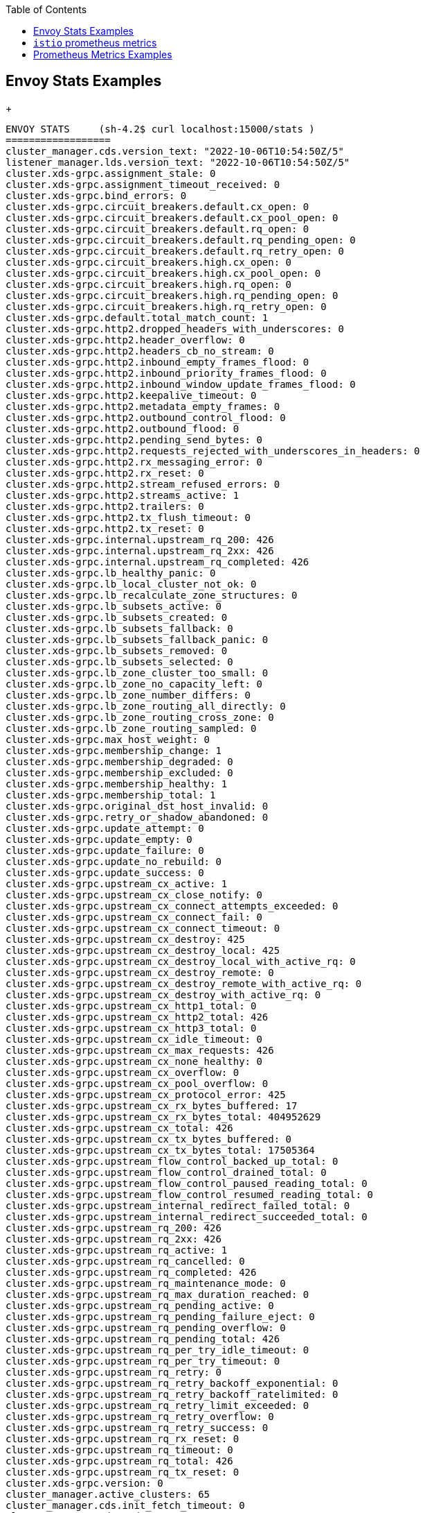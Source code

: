 :toc:

== Envoy Stats Examples
+
----
ENVOY STATS	(sh-4.2$ curl localhost:15000/stats )
==================
cluster_manager.cds.version_text: "2022-10-06T10:54:50Z/5"
listener_manager.lds.version_text: "2022-10-06T10:54:50Z/5"
cluster.xds-grpc.assignment_stale: 0
cluster.xds-grpc.assignment_timeout_received: 0
cluster.xds-grpc.bind_errors: 0
cluster.xds-grpc.circuit_breakers.default.cx_open: 0
cluster.xds-grpc.circuit_breakers.default.cx_pool_open: 0
cluster.xds-grpc.circuit_breakers.default.rq_open: 0
cluster.xds-grpc.circuit_breakers.default.rq_pending_open: 0
cluster.xds-grpc.circuit_breakers.default.rq_retry_open: 0
cluster.xds-grpc.circuit_breakers.high.cx_open: 0
cluster.xds-grpc.circuit_breakers.high.cx_pool_open: 0
cluster.xds-grpc.circuit_breakers.high.rq_open: 0
cluster.xds-grpc.circuit_breakers.high.rq_pending_open: 0
cluster.xds-grpc.circuit_breakers.high.rq_retry_open: 0
cluster.xds-grpc.default.total_match_count: 1
cluster.xds-grpc.http2.dropped_headers_with_underscores: 0
cluster.xds-grpc.http2.header_overflow: 0
cluster.xds-grpc.http2.headers_cb_no_stream: 0
cluster.xds-grpc.http2.inbound_empty_frames_flood: 0
cluster.xds-grpc.http2.inbound_priority_frames_flood: 0
cluster.xds-grpc.http2.inbound_window_update_frames_flood: 0
cluster.xds-grpc.http2.keepalive_timeout: 0
cluster.xds-grpc.http2.metadata_empty_frames: 0
cluster.xds-grpc.http2.outbound_control_flood: 0
cluster.xds-grpc.http2.outbound_flood: 0
cluster.xds-grpc.http2.pending_send_bytes: 0
cluster.xds-grpc.http2.requests_rejected_with_underscores_in_headers: 0
cluster.xds-grpc.http2.rx_messaging_error: 0
cluster.xds-grpc.http2.rx_reset: 0
cluster.xds-grpc.http2.stream_refused_errors: 0
cluster.xds-grpc.http2.streams_active: 1
cluster.xds-grpc.http2.trailers: 0
cluster.xds-grpc.http2.tx_flush_timeout: 0
cluster.xds-grpc.http2.tx_reset: 0
cluster.xds-grpc.internal.upstream_rq_200: 426
cluster.xds-grpc.internal.upstream_rq_2xx: 426
cluster.xds-grpc.internal.upstream_rq_completed: 426
cluster.xds-grpc.lb_healthy_panic: 0
cluster.xds-grpc.lb_local_cluster_not_ok: 0
cluster.xds-grpc.lb_recalculate_zone_structures: 0
cluster.xds-grpc.lb_subsets_active: 0
cluster.xds-grpc.lb_subsets_created: 0
cluster.xds-grpc.lb_subsets_fallback: 0
cluster.xds-grpc.lb_subsets_fallback_panic: 0
cluster.xds-grpc.lb_subsets_removed: 0
cluster.xds-grpc.lb_subsets_selected: 0
cluster.xds-grpc.lb_zone_cluster_too_small: 0
cluster.xds-grpc.lb_zone_no_capacity_left: 0
cluster.xds-grpc.lb_zone_number_differs: 0
cluster.xds-grpc.lb_zone_routing_all_directly: 0
cluster.xds-grpc.lb_zone_routing_cross_zone: 0
cluster.xds-grpc.lb_zone_routing_sampled: 0
cluster.xds-grpc.max_host_weight: 0
cluster.xds-grpc.membership_change: 1
cluster.xds-grpc.membership_degraded: 0
cluster.xds-grpc.membership_excluded: 0
cluster.xds-grpc.membership_healthy: 1
cluster.xds-grpc.membership_total: 1
cluster.xds-grpc.original_dst_host_invalid: 0
cluster.xds-grpc.retry_or_shadow_abandoned: 0
cluster.xds-grpc.update_attempt: 0
cluster.xds-grpc.update_empty: 0
cluster.xds-grpc.update_failure: 0
cluster.xds-grpc.update_no_rebuild: 0
cluster.xds-grpc.update_success: 0
cluster.xds-grpc.upstream_cx_active: 1
cluster.xds-grpc.upstream_cx_close_notify: 0
cluster.xds-grpc.upstream_cx_connect_attempts_exceeded: 0
cluster.xds-grpc.upstream_cx_connect_fail: 0
cluster.xds-grpc.upstream_cx_connect_timeout: 0
cluster.xds-grpc.upstream_cx_destroy: 425
cluster.xds-grpc.upstream_cx_destroy_local: 425
cluster.xds-grpc.upstream_cx_destroy_local_with_active_rq: 0
cluster.xds-grpc.upstream_cx_destroy_remote: 0
cluster.xds-grpc.upstream_cx_destroy_remote_with_active_rq: 0
cluster.xds-grpc.upstream_cx_destroy_with_active_rq: 0
cluster.xds-grpc.upstream_cx_http1_total: 0
cluster.xds-grpc.upstream_cx_http2_total: 426
cluster.xds-grpc.upstream_cx_http3_total: 0
cluster.xds-grpc.upstream_cx_idle_timeout: 0
cluster.xds-grpc.upstream_cx_max_requests: 426
cluster.xds-grpc.upstream_cx_none_healthy: 0
cluster.xds-grpc.upstream_cx_overflow: 0
cluster.xds-grpc.upstream_cx_pool_overflow: 0
cluster.xds-grpc.upstream_cx_protocol_error: 425
cluster.xds-grpc.upstream_cx_rx_bytes_buffered: 17
cluster.xds-grpc.upstream_cx_rx_bytes_total: 404952629
cluster.xds-grpc.upstream_cx_total: 426
cluster.xds-grpc.upstream_cx_tx_bytes_buffered: 0
cluster.xds-grpc.upstream_cx_tx_bytes_total: 17505364
cluster.xds-grpc.upstream_flow_control_backed_up_total: 0
cluster.xds-grpc.upstream_flow_control_drained_total: 0
cluster.xds-grpc.upstream_flow_control_paused_reading_total: 0
cluster.xds-grpc.upstream_flow_control_resumed_reading_total: 0
cluster.xds-grpc.upstream_internal_redirect_failed_total: 0
cluster.xds-grpc.upstream_internal_redirect_succeeded_total: 0
cluster.xds-grpc.upstream_rq_200: 426
cluster.xds-grpc.upstream_rq_2xx: 426
cluster.xds-grpc.upstream_rq_active: 1
cluster.xds-grpc.upstream_rq_cancelled: 0
cluster.xds-grpc.upstream_rq_completed: 426
cluster.xds-grpc.upstream_rq_maintenance_mode: 0
cluster.xds-grpc.upstream_rq_max_duration_reached: 0
cluster.xds-grpc.upstream_rq_pending_active: 0
cluster.xds-grpc.upstream_rq_pending_failure_eject: 0
cluster.xds-grpc.upstream_rq_pending_overflow: 0
cluster.xds-grpc.upstream_rq_pending_total: 426
cluster.xds-grpc.upstream_rq_per_try_idle_timeout: 0
cluster.xds-grpc.upstream_rq_per_try_timeout: 0
cluster.xds-grpc.upstream_rq_retry: 0
cluster.xds-grpc.upstream_rq_retry_backoff_exponential: 0
cluster.xds-grpc.upstream_rq_retry_backoff_ratelimited: 0
cluster.xds-grpc.upstream_rq_retry_limit_exceeded: 0
cluster.xds-grpc.upstream_rq_retry_overflow: 0
cluster.xds-grpc.upstream_rq_retry_success: 0
cluster.xds-grpc.upstream_rq_rx_reset: 0
cluster.xds-grpc.upstream_rq_timeout: 0
cluster.xds-grpc.upstream_rq_total: 426
cluster.xds-grpc.upstream_rq_tx_reset: 0
cluster.xds-grpc.version: 0
cluster_manager.active_clusters: 65
cluster_manager.cds.init_fetch_timeout: 0
cluster_manager.cds.update_attempt: 2247
cluster_manager.cds.update_failure: 425
cluster_manager.cds.update_rejected: 0
cluster_manager.cds.update_success: 1821
cluster_manager.cds.update_time: 1665136652858
cluster_manager.cds.version: 17011355588148385102
cluster_manager.cluster_added: 158
cluster_manager.cluster_modified: 55
cluster_manager.cluster_removed: 93
cluster_manager.cluster_updated: 4123
cluster_manager.cluster_updated_via_merge: 5
cluster_manager.update_merge_cancelled: 0
cluster_manager.update_out_of_merge_window: 12
cluster_manager.warming_clusters: 0
http.InboundPassthroughClusterIpv4.rbac.allowed: 0
http.InboundPassthroughClusterIpv4.rbac.denied: 0
http.InboundPassthroughClusterIpv4.rbac.istio_dry_run_allow_.shadow_allowed: 0
http.InboundPassthroughClusterIpv4.rbac.istio_dry_run_allow_.shadow_denied: 0
http.InboundPassthroughClusterIpv6.rbac.allowed: 0
http.InboundPassthroughClusterIpv6.rbac.denied: 0
http.InboundPassthroughClusterIpv6.rbac.istio_dry_run_allow_.shadow_allowed: 0
http.InboundPassthroughClusterIpv6.rbac.istio_dry_run_allow_.shadow_denied: 0
http.inbound_0.0.0.0_8000.rbac.allowed: 212895
http.inbound_0.0.0.0_8000.rbac.denied: 0
http.inbound_0.0.0.0_8000.rbac.istio_dry_run_allow_.shadow_allowed: 0
http.inbound_0.0.0.0_8000.rbac.istio_dry_run_allow_.shadow_denied: 0
listener_manager.lds.init_fetch_timeout: 0
listener_manager.lds.update_attempt: 2233
listener_manager.lds.update_failure: 425
listener_manager.lds.update_rejected: 0
listener_manager.lds.update_success: 1807
listener_manager.lds.update_time: 1665136652874
listener_manager.lds.version: 17011355588148385102
listener_manager.listener_added: 77
listener_manager.listener_create_failure: 0
listener_manager.listener_create_success: 280
listener_manager.listener_in_place_updated: 26
listener_manager.listener_modified: 63
listener_manager.listener_removed: 38
listener_manager.listener_stopped: 0
listener_manager.total_filter_chains_draining: 0
listener_manager.total_listeners_active: 39
listener_manager.total_listeners_draining: 0
listener_manager.total_listeners_warming: 0
listener_manager.workers_started: 1
server.compilation_settings.fips_mode: 0
server.concurrency: 2
server.days_until_first_cert_expiring: 0
server.debug_assertion_failures: 0
server.dropped_stat_flushes: 0
server.dynamic_unknown_fields: 0
server.envoy_bug_failures: 0
server.hot_restart_epoch: 0
server.live: 1
server.main_thread.watchdog_mega_miss: 0
server.main_thread.watchdog_miss: 1
server.memory_allocated: 48983504
server.memory_heap_size: 292552704
server.memory_physical_size: 110845952
server.parent_connections: 0
server.seconds_until_first_ocsp_response_expiring: 0
server.state: 0
server.static_unknown_fields: 0
server.stats_recent_lookups: 1065238
server.total_connections: 5
server.uptime: 755056
server.version: 12154742
server.wip_protos: 0
server.worker_0.watchdog_mega_miss: 0
server.worker_0.watchdog_miss: 1
server.worker_1.watchdog_mega_miss: 0
server.worker_1.watchdog_miss: 0
tcp.rbac.allowed: 0
tcp.rbac.denied: 0
tcp.rbac.istio_dry_run_allow_.shadow_allowed: 0
tcp.rbac.istio_dry_run_allow_.shadow_denied: 0
wasm.envoy.wasm.runtime.null.active: 20
wasm.envoy.wasm.runtime.null.created: 25
wasm.remote_load_cache_entries: 0
wasm.remote_load_cache_hits: 0
wasm.remote_load_cache_misses: 0
wasm.remote_load_cache_negative_hits: 0
wasm.remote_load_fetch_failures: 0
wasm.remote_load_fetch_successes: 0
wasmcustom.component.proxy.tag.1.12.9;.istio_build: 1
wasmcustom.reporter=.=destination;.;source_workload=.=ge-ingressgateway;.;source_workload_namespace=.=prod-istio-system;.;source_principal=.=spiffe://production.local/ns/prod-istio-system/sa/ge-ingressgateway-service-account;.;source_app=.=ge-ingressgateway;.;source_version=.=unknown;.;source_canonical_service=.=ge-ingressgateway;.;source_canonical_revision=.=production;.;source_cluster=.=Kubernetes;.;destination_workload=.=flights-v1;.;destination_workload_namespace=.=prod-travel-agency;.;destination_principal=.=spiffe://production.local/ns/prod-travel-agency/sa/default;.;destination_app=.=flights;.;destination_version=.=v1;.;destination_service=.=flights.prod-travel-agency.svc.cluster.local;.;destination_service_name=.=flights;.;destination_service_namespace=.=prod-travel-agency;.;destination_canonical_service=.=flights;.;destination_canonical_revision=.=v1;.;destination_cluster=.=Kubernetes;.;request_protocol=.=http;.;response_flags=.=-;.;connection_security_policy=.=mutual_tls;.;response_code=.=200;.;grpc_response_status=.=;.;istio_requests_total: 12799
wasmcustom.reporter=.=destination;.;source_workload=.=ge-ingressgateway;.;source_workload_namespace=.=prod-istio-system;.;source_principal=.=spiffe://production.local/ns/prod-istio-system/sa/ge-ingressgateway-service-account;.;source_app=.=ge-ingressgateway;.;source_version=.=unknown;.;source_canonical_service=.=ge-ingressgateway;.;source_canonical_revision=.=production;.;source_cluster=.=Kubernetes;.;destination_workload=.=flights-v1;.;destination_workload_namespace=.=prod-travel-agency;.;destination_principal=.=spiffe://production.local/ns/prod-travel-agency/sa/default;.;destination_app=.=flights;.;destination_version=.=v1;.;destination_service=.=flights.prod-travel-agency.svc.cluster.local;.;destination_service_name=.=flights;.;destination_service_namespace=.=prod-travel-agency;.;destination_canonical_service=.=flights;.;destination_canonical_revision=.=v1;.;destination_cluster=.=Kubernetes;.;request_protocol=.=http;.;response_flags=.=-;.;connection_security_policy=.=mutual_tls;.;response_code=.=500;.;grpc_response_status=.=;.;istio_requests_total: 243
wasmcustom.reporter=.=destination;.;source_workload=.=ge-ingressgateway;.;source_workload_namespace=.=prod-istio-system;.;source_principal=.=spiffe://production.local/ns/prod-istio-system/sa/ge-ingressgateway-service-account;.;source_app=.=ge-ingressgateway;.;source_version=.=unknown;.;source_canonical_service=.=ge-ingressgateway;.;source_canonical_revision=.=production;.;source_cluster=.=Kubernetes;.;destination_workload=.=flights-v1;.;destination_workload_namespace=.=prod-travel-agency;.;destination_principal=.=spiffe://production.local/ns/prod-travel-agency/sa/default;.;destination_app=.=flights;.;destination_version=.=v1;.;destination_service=.=flights.prod-travel-agency.svc.cluster.local;.;destination_service_name=.=flights;.;destination_service_namespace=.=prod-travel-agency;.;destination_canonical_service=.=flights;.;destination_canonical_revision=.=v1;.;destination_cluster=.=Kubernetes;.;request_protocol=.=http;.;response_flags=.=DC;.;connection_security_policy=.=mutual_tls;.;response_code=.=0;.;grpc_response_status=.=;.;istio_requests_total: 290
wasmcustom.reporter=.=destination;.;source_workload=.=travels-v1;.;source_workload_namespace=.=prod-travel-agency;.;source_principal=.=spiffe://production.local/ns/prod-travel-agency/sa/default;.;source_app=.=travels;.;source_version=.=v1;.;source_canonical_service=.=travels;.;source_canonical_revision=.=v1;.;source_cluster=.=Kubernetes;.;destination_workload=.=flights-v1;.;destination_workload_namespace=.=prod-travel-agency;.;destination_principal=.=spiffe://production.local/ns/prod-travel-agency/sa/default;.;destination_app=.=flights;.;destination_version=.=v1;.;destination_service=.=flights.prod-travel-agency.svc.cluster.local;.;destination_service_name=.=flights;.;destination_service_namespace=.=prod-travel-agency;.;destination_canonical_service=.=flights;.;destination_canonical_revision=.=v1;.;destination_cluster=.=Kubernetes;.;request_protocol=.=http;.;response_flags=.=-;.;connection_security_policy=.=mutual_tls;.;response_code=.=200;.;grpc_response_status=.=;.;istio_requests_total: 199563
wasmcustom.reporter=.=source;.;source_workload=.=flights-v1;.;source_workload_namespace=.=prod-travel-agency;.;source_principal=.=spiffe://production.local/ns/prod-travel-agency/sa/default;.;source_app=.=flights;.;source_version=.=v1;.;source_canonical_service=.=flights;.;source_canonical_revision=.=v1;.;source_cluster=.=Kubernetes;.;destination_workload=.=discounts-v1;.;destination_workload_namespace=.=prod-travel-agency;.;destination_principal=.=spiffe://production.local/ns/prod-travel-agency/sa/default;.;destination_app=.=discounts;.;destination_version=.=v1;.;destination_service=.=discounts.prod-travel-agency.svc.cluster.local;.;destination_service_name=.=discounts;.;destination_service_namespace=.=prod-travel-agency;.;destination_canonical_service=.=discounts;.;destination_canonical_revision=.=v1;.;destination_cluster=.=Kubernetes;.;request_protocol=.=http;.;response_flags=.=-;.;connection_security_policy=.=unknown;.;response_code=.=200;.;grpc_response_status=.=;.;istio_requests_total: 199563
wasmcustom.reporter=.=source;.;source_workload=.=flights-v1;.;source_workload_namespace=.=prod-travel-agency;.;source_principal=.=spiffe://production.local/ns/prod-travel-agency/sa/default;.;source_app=.=flights;.;source_version=.=v1;.;source_canonical_service=.=flights;.;source_canonical_revision=.=v1;.;source_cluster=.=Kubernetes;.;destination_workload=.=mysqldb-v1;.;destination_workload_namespace=.=prod-travel-agency;.;destination_principal=.=spiffe://production.local/ns/prod-travel-agency/sa/default;.;destination_app=.=mysqldb;.;destination_version=.=v1;.;destination_service=.=mysqldb.prod-travel-agency.svc.cluster.local;.;destination_service_name=.=mysqldb;.;destination_service_namespace=.=prod-travel-agency;.;destination_canonical_service=.=mysqldb;.;destination_canonical_revision=.=v1;.;destination_cluster=.=Kubernetes;.;request_protocol=.=tcp;.;response_flags=.=-;.;connection_security_policy=.=unknown;.;istio_tcp_connections_closed_total: 212895
wasmcustom.reporter=.=source;.;source_workload=.=flights-v1;.;source_workload_namespace=.=prod-travel-agency;.;source_principal=.=spiffe://production.local/ns/prod-travel-agency/sa/default;.;source_app=.=flights;.;source_version=.=v1;.;source_canonical_service=.=flights;.;source_canonical_revision=.=v1;.;source_cluster=.=Kubernetes;.;destination_workload=.=mysqldb-v1;.;destination_workload_namespace=.=prod-travel-agency;.;destination_principal=.=spiffe://production.local/ns/prod-travel-agency/sa/default;.;destination_app=.=mysqldb;.;destination_version=.=v1;.;destination_service=.=mysqldb.prod-travel-agency.svc.cluster.local;.;destination_service_name=.=mysqldb;.;destination_service_namespace=.=prod-travel-agency;.;destination_canonical_service=.=mysqldb;.;destination_canonical_revision=.=v1;.;destination_cluster=.=Kubernetes;.;request_protocol=.=tcp;.;response_flags=.=-;.;connection_security_policy=.=unknown;.;istio_tcp_connections_opened_total: 212895
wasmcustom.reporter=.=source;.;source_workload=.=flights-v1;.;source_workload_namespace=.=prod-travel-agency;.;source_principal=.=spiffe://production.local/ns/prod-travel-agency/sa/default;.;source_app=.=flights;.;source_version=.=v1;.;source_canonical_service=.=flights;.;source_canonical_revision=.=v1;.;source_cluster=.=Kubernetes;.;destination_workload=.=mysqldb-v1;.;destination_workload_namespace=.=prod-travel-agency;.;destination_principal=.=spiffe://production.local/ns/prod-travel-agency/sa/default;.;destination_app=.=mysqldb;.;destination_version=.=v1;.;destination_service=.=mysqldb.prod-travel-agency.svc.cluster.local;.;destination_service_name=.=mysqldb;.;destination_service_namespace=.=prod-travel-agency;.;destination_canonical_service=.=mysqldb;.;destination_canonical_revision=.=v1;.;destination_cluster=.=Kubernetes;.;request_protocol=.=tcp;.;response_flags=.=-;.;connection_security_policy=.=unknown;.;istio_tcp_received_bytes_total: 43551495
wasmcustom.reporter=.=source;.;source_workload=.=flights-v1;.;source_workload_namespace=.=prod-travel-agency;.;source_principal=.=spiffe://production.local/ns/prod-travel-agency/sa/default;.;source_app=.=flights;.;source_version=.=v1;.;source_canonical_service=.=flights;.;source_canonical_revision=.=v1;.;source_cluster=.=Kubernetes;.;destination_workload=.=mysqldb-v1;.;destination_workload_namespace=.=prod-travel-agency;.;destination_principal=.=spiffe://production.local/ns/prod-travel-agency/sa/default;.;destination_app=.=mysqldb;.;destination_version=.=v1;.;destination_service=.=mysqldb.prod-travel-agency.svc.cluster.local;.;destination_service_name=.=mysqldb;.;destination_service_namespace=.=prod-travel-agency;.;destination_canonical_service=.=mysqldb;.;destination_canonical_revision=.=v1;.;destination_cluster=.=Kubernetes;.;request_protocol=.=tcp;.;response_flags=.=-;.;connection_security_policy=.=unknown;.;istio_tcp_sent_bytes_total: 59758471
wasmcustom.reporter=.=source;.;source_workload=.=flights-v1;.;source_workload_namespace=.=prod-travel-agency;.;source_principal=.=unknown;.;source_app=.=flights;.;source_version=.=v1;.;source_canonical_service=.=flights;.;source_canonical_revision=.=v1;.;source_cluster=.=Kubernetes;.;destination_workload=.=unknown;.;destination_workload_namespace=.=unknown;.;destination_principal=.=unknown;.;destination_app=.=unknown;.;destination_version=.=unknown;.;destination_service=.=jaeger-small-production-collector-headless.prod-istio-system.svc.cluster.local;.;destination_service_name=.=jaeger-small-production-collector-headless;.;destination_service_namespace=.=unknown;.;destination_canonical_service=.=unknown;.;destination_canonical_revision=.=latest;.;destination_cluster=.=unknown;.;request_protocol=.=tcp;.;response_flags=.=UF,URX;.;connection_security_policy=.=unknown;.;istio_tcp_connections_closed_total: 1987
wasmcustom.reporter=.=source;.;source_workload=.=flights-v1;.;source_workload_namespace=.=prod-travel-agency;.;source_principal=.=unknown;.;source_app=.=flights;.;source_version=.=v1;.;source_canonical_service=.=flights;.;source_canonical_revision=.=v1;.;source_cluster=.=Kubernetes;.;destination_workload=.=unknown;.;destination_workload_namespace=.=unknown;.;destination_principal=.=unknown;.;destination_app=.=unknown;.;destination_version=.=unknown;.;destination_service=.=jaeger-small-production-collector-headless.prod-istio-system.svc.cluster.local;.;destination_service_name=.=jaeger-small-production-collector-headless;.;destination_service_namespace=.=unknown;.;destination_canonical_service=.=unknown;.;destination_canonical_revision=.=latest;.;destination_cluster=.=unknown;.;request_protocol=.=tcp;.;response_flags=.=UF,URX;.;connection_security_policy=.=unknown;.;istio_tcp_connections_opened_total: 1987
wasmcustom.reporter=.=source;.;source_workload=.=flights-v1;.;source_workload_namespace=.=prod-travel-agency;.;source_principal=.=unknown;.;source_app=.=flights;.;source_version=.=v1;.;source_canonical_service=.=flights;.;source_canonical_revision=.=v1;.;source_cluster=.=Kubernetes;.;destination_workload=.=unknown;.;destination_workload_namespace=.=unknown;.;destination_principal=.=unknown;.;destination_app=.=unknown;.;destination_version=.=unknown;.;destination_service=.=jaeger-small-production-collector-headless.prod-istio-system.svc.cluster.local;.;destination_service_name=.=jaeger-small-production-collector-headless;.;destination_service_namespace=.=unknown;.;destination_canonical_service=.=unknown;.;destination_canonical_revision=.=latest;.;destination_cluster=.=unknown;.;request_protocol=.=tcp;.;response_flags=.=UF,URX;.;connection_security_policy=.=unknown;.;istio_tcp_received_bytes_total: 0
wasmcustom.reporter=.=source;.;source_workload=.=flights-v1;.;source_workload_namespace=.=prod-travel-agency;.;source_principal=.=unknown;.;source_app=.=flights;.;source_version=.=v1;.;source_canonical_service=.=flights;.;source_canonical_revision=.=v1;.;source_cluster=.=Kubernetes;.;destination_workload=.=unknown;.;destination_workload_namespace=.=unknown;.;destination_principal=.=unknown;.;destination_app=.=unknown;.;destination_version=.=unknown;.;destination_service=.=jaeger-small-production-collector-headless.prod-istio-system.svc.cluster.local;.;destination_service_name=.=jaeger-small-production-collector-headless;.;destination_service_namespace=.=unknown;.;destination_canonical_service=.=unknown;.;destination_canonical_revision=.=latest;.;destination_cluster=.=unknown;.;request_protocol=.=tcp;.;response_flags=.=UF,URX;.;connection_security_policy=.=unknown;.;istio_tcp_sent_bytes_total: 0
wasmcustom.reporter=.=source;.;source_workload=.=flights-v1;.;source_workload_namespace=.=prod-travel-agency;.;source_principal=.=unknown;.;source_app=.=flights;.;source_version=.=v1;.;source_canonical_service=.=flights;.;source_canonical_revision=.=v1;.;source_cluster=.=Kubernetes;.;destination_workload=.=unknown;.;destination_workload_namespace=.=unknown;.;destination_principal=.=unknown;.;destination_app=.=unknown;.;destination_version=.=unknown;.;destination_service=.=jaeger-small-production-collector-headless.prod-istio-system.svc;.;destination_service_name=.=jaeger-small-production-collector-headless.prod-istio-system.svc;.;destination_service_namespace=.=unknown;.;destination_canonical_service=.=unknown;.;destination_canonical_revision=.=latest;.;destination_cluster=.=unknown;.;request_protocol=.=tcp;.;response_flags=.=-;.;connection_security_policy=.=unknown;.;istio_tcp_connections_closed_total: 4
wasmcustom.reporter=.=source;.;source_workload=.=flights-v1;.;source_workload_namespace=.=prod-travel-agency;.;source_principal=.=unknown;.;source_app=.=flights;.;source_version=.=v1;.;source_canonical_service=.=flights;.;source_canonical_revision=.=v1;.;source_cluster=.=Kubernetes;.;destination_workload=.=unknown;.;destination_workload_namespace=.=unknown;.;destination_principal=.=unknown;.;destination_app=.=unknown;.;destination_version=.=unknown;.;destination_service=.=jaeger-small-production-collector-headless.prod-istio-system.svc;.;destination_service_name=.=jaeger-small-production-collector-headless.prod-istio-system.svc;.;destination_service_namespace=.=unknown;.;destination_canonical_service=.=unknown;.;destination_canonical_revision=.=latest;.;destination_cluster=.=unknown;.;request_protocol=.=tcp;.;response_flags=.=-;.;connection_security_policy=.=unknown;.;istio_tcp_connections_opened_total: 4
wasmcustom.reporter=.=source;.;source_workload=.=flights-v1;.;source_workload_namespace=.=prod-travel-agency;.;source_principal=.=unknown;.;source_app=.=flights;.;source_version=.=v1;.;source_canonical_service=.=flights;.;source_canonical_revision=.=v1;.;source_cluster=.=Kubernetes;.;destination_workload=.=unknown;.;destination_workload_namespace=.=unknown;.;destination_principal=.=unknown;.;destination_app=.=unknown;.;destination_version=.=unknown;.;destination_service=.=jaeger-small-production-collector-headless.prod-istio-system.svc;.;destination_service_name=.=jaeger-small-production-collector-headless.prod-istio-system.svc;.;destination_service_namespace=.=unknown;.;destination_canonical_service=.=unknown;.;destination_canonical_revision=.=latest;.;destination_cluster=.=unknown;.;request_protocol=.=tcp;.;response_flags=.=-;.;connection_security_policy=.=unknown;.;istio_tcp_received_bytes_total: 1972
wasmcustom.reporter=.=source;.;source_workload=.=flights-v1;.;source_workload_namespace=.=prod-travel-agency;.;source_principal=.=unknown;.;source_app=.=flights;.;source_version=.=v1;.;source_canonical_service=.=flights;.;source_canonical_revision=.=v1;.;source_cluster=.=Kubernetes;.;destination_workload=.=unknown;.;destination_workload_namespace=.=unknown;.;destination_principal=.=unknown;.;destination_app=.=unknown;.;destination_version=.=unknown;.;destination_service=.=jaeger-small-production-collector-headless.prod-istio-system.svc;.;destination_service_name=.=jaeger-small-production-collector-headless.prod-istio-system.svc;.;destination_service_namespace=.=unknown;.;destination_canonical_service=.=unknown;.;destination_canonical_revision=.=latest;.;destination_cluster=.=unknown;.;request_protocol=.=tcp;.;response_flags=.=-;.;connection_security_policy=.=unknown;.;istio_tcp_sent_bytes_total: 14396
wasmcustom.reporter=.=source;.;source_workload=.=flights-v1;.;source_workload_namespace=.=prod-travel-agency;.;source_principal=.=unknown;.;source_app=.=flights;.;source_version=.=v1;.;source_canonical_service=.=flights;.;source_canonical_revision=.=v1;.;source_cluster=.=Kubernetes;.;destination_workload=.=unknown;.;destination_workload_namespace=.=unknown;.;destination_principal=.=unknown;.;destination_app=.=unknown;.;destination_version=.=unknown;.;destination_service=.=jaeger-small-production-collector.prod-istio-system.svc;.;destination_service_name=.=jaeger-small-production-collector.prod-istio-system.svc;.;destination_service_namespace=.=unknown;.;destination_canonical_service=.=unknown;.;destination_canonical_revision=.=latest;.;destination_cluster=.=unknown;.;request_protocol=.=tcp;.;response_flags=.=-;.;connection_security_policy=.=unknown;.;istio_tcp_connections_closed_total: 1
wasmcustom.reporter=.=source;.;source_workload=.=flights-v1;.;source_workload_namespace=.=prod-travel-agency;.;source_principal=.=unknown;.;source_app=.=flights;.;source_version=.=v1;.;source_canonical_service=.=flights;.;source_canonical_revision=.=v1;.;source_cluster=.=Kubernetes;.;destination_workload=.=unknown;.;destination_workload_namespace=.=unknown;.;destination_principal=.=unknown;.;destination_app=.=unknown;.;destination_version=.=unknown;.;destination_service=.=jaeger-small-production-collector.prod-istio-system.svc;.;destination_service_name=.=jaeger-small-production-collector.prod-istio-system.svc;.;destination_service_namespace=.=unknown;.;destination_canonical_service=.=unknown;.;destination_canonical_revision=.=latest;.;destination_cluster=.=unknown;.;request_protocol=.=tcp;.;response_flags=.=-;.;connection_security_policy=.=unknown;.;istio_tcp_connections_opened_total: 1
wasmcustom.reporter=.=source;.;source_workload=.=flights-v1;.;source_workload_namespace=.=prod-travel-agency;.;source_principal=.=unknown;.;source_app=.=flights;.;source_version=.=v1;.;source_canonical_service=.=flights;.;source_canonical_revision=.=v1;.;source_cluster=.=Kubernetes;.;destination_workload=.=unknown;.;destination_workload_namespace=.=unknown;.;destination_principal=.=unknown;.;destination_app=.=unknown;.;destination_version=.=unknown;.;destination_service=.=jaeger-small-production-collector.prod-istio-system.svc;.;destination_service_name=.=jaeger-small-production-collector.prod-istio-system.svc;.;destination_service_namespace=.=unknown;.;destination_canonical_service=.=unknown;.;destination_canonical_revision=.=latest;.;destination_cluster=.=unknown;.;request_protocol=.=tcp;.;response_flags=.=-;.;connection_security_policy=.=unknown;.;istio_tcp_received_bytes_total: 493
wasmcustom.reporter=.=source;.;source_workload=.=flights-v1;.;source_workload_namespace=.=prod-travel-agency;.;source_principal=.=unknown;.;source_app=.=flights;.;source_version=.=v1;.;source_canonical_service=.=flights;.;source_canonical_revision=.=v1;.;source_cluster=.=Kubernetes;.;destination_workload=.=unknown;.;destination_workload_namespace=.=unknown;.;destination_principal=.=unknown;.;destination_app=.=unknown;.;destination_version=.=unknown;.;destination_service=.=jaeger-small-production-collector.prod-istio-system.svc;.;destination_service_name=.=jaeger-small-production-collector.prod-istio-system.svc;.;destination_service_namespace=.=unknown;.;destination_canonical_service=.=unknown;.;destination_canonical_revision=.=latest;.;destination_cluster=.=unknown;.;request_protocol=.=tcp;.;response_flags=.=-;.;connection_security_policy=.=unknown;.;istio_tcp_sent_bytes_total: 3599
wasmcustom.reporter=.=source;.;source_workload=.=flights-v1;.;source_workload_namespace=.=prod-travel-agency;.;source_principal=.=unknown;.;source_app=.=flights;.;source_version=.=v1;.;source_canonical_service=.=flights;.;source_canonical_revision=.=v1;.;source_cluster=.=Kubernetes;.;destination_workload=.=unknown;.;destination_workload_namespace=.=unknown;.;destination_principal=.=unknown;.;destination_app=.=unknown;.;destination_version=.=unknown;.;destination_service=.=unknown;.;destination_service_name=.=unknown;.;destination_service_namespace=.=unknown;.;destination_canonical_service=.=unknown;.;destination_canonical_revision=.=latest;.;destination_cluster=.=unknown;.;request_protocol=.=http;.;response_flags=.=DPE;.;connection_security_policy=.=unknown;.;response_code=.=400;.;grpc_response_status=.=;.;istio_requests_total: 9736
wasmcustom.wasm_filter.stats_filter.cache.hit.metric_cache_count: 637100
wasmcustom.wasm_filter.stats_filter.cache.miss.metric_cache_count: 18
cluster.xds-grpc.upstream_cx_connect_ms: P0(nan,0.0) P25(nan,0.0) P50(nan,0.0) P75(nan,0.0) P90(nan,0.0) P95(nan,0.0) P99(nan,1.0748000000000002) P99.5(nan,3.0870000000000006) P99.9(nan,23.574000000000012) P100(nan,24.0)
cluster.xds-grpc.upstream_cx_length_ms: P0(nan,14.0) P25(nan,1713167.9389312977) P50(nan,1794274.8091603054) P75(nan,1890596.3302752294) P90(nan,1955729.1666666667) P95(nan,1977864.5833333333) P99(nan,1995572.9166666667) P99.5(nan,1997786.4583333333) P99.9(nan,1999557.2916666667) P100(nan,2000000.0)
cluster_manager.cds.update_duration: P0(nan,3.0) P25(nan,6.032594936708861) P50(nan,9.015425531914893) P75(nan,16.505102040816325) P90(nan,25.545000000000005) P95(nan,33.87941176470587) P99(nan,62.26333333333332) P99.5(nan,76.89499999999998) P99.9(nan,115.89500000000045) P100(nan,170.0)
listener_manager.lds.update_duration: P0(nan,4.0) P25(nan,7.018094405594406) P50(nan,9.011061946902656) P75(nan,15.210227272727273) P90(nan,23.486666666666665) P95(nan,30.37857142857141) P99(nan,54.930000000000064) P99.5(nan,79.96499999999992) P99.9(nan,141.92999999999984) P100(nan,180.0)
server.initialization_time_ms: P0(nan,1000.0) P25(nan,1025.0) P50(nan,1050.0) P75(nan,1075.0) P90(nan,1090.0) P95(nan,1095.0) P99(nan,1099.0) P99.5(nan,1099.5) P99.9(nan,1099.9) P100(nan,1100.0)
wasmcustom.reporter=.=destination;.;source_workload=.=ge-ingressgateway;.;source_workload_namespace=.=prod-istio-system;.;source_principal=.=spiffe://production.local/ns/prod-istio-system/sa/ge-ingressgateway-service-account;.;source_app=.=ge-ingressgateway;.;source_version=.=unknown;.;source_canonical_service=.=ge-ingressgateway;.;source_canonical_revision=.=production;.;source_cluster=.=Kubernetes;.;destination_workload=.=flights-v1;.;destination_workload_namespace=.=prod-travel-agency;.;destination_principal=.=spiffe://production.local/ns/prod-travel-agency/sa/default;.;destination_app=.=flights;.;destination_version=.=v1;.;destination_service=.=flights.prod-travel-agency.svc.cluster.local;.;destination_service_name=.=flights;.;destination_service_namespace=.=prod-travel-agency;.;destination_canonical_service=.=flights;.;destination_canonical_revision=.=v1;.;destination_cluster=.=Kubernetes;.;request_protocol=.=http;.;response_flags=.=-;.;connection_security_policy=.=mutual_tls;.;response_code=.=200;.;grpc_response_status=.=;.;istio_request_bytes: P0(nan,710.0) P25(nan,712.5001953430224) P50(nan,715.0003906860447) P75(nan,717.500586029067) P90(nan,719.0007032348805) P95(nan,719.5007423034849) P99(nan,719.9007735583685) P99.5(nan,719.950777465229) P99.9(nan,719.9907805907173) P100(nan,2500.0)
wasmcustom.reporter=.=destination;.;source_workload=.=ge-ingressgateway;.;source_workload_namespace=.=prod-istio-system;.;source_principal=.=spiffe://production.local/ns/prod-istio-system/sa/ge-ingressgateway-service-account;.;source_app=.=ge-ingressgateway;.;source_version=.=unknown;.;source_canonical_service=.=ge-ingressgateway;.;source_canonical_revision=.=production;.;source_cluster=.=Kubernetes;.;destination_workload=.=flights-v1;.;destination_workload_namespace=.=prod-travel-agency;.;destination_principal=.=spiffe://production.local/ns/prod-travel-agency/sa/default;.;destination_app=.=flights;.;destination_version=.=v1;.;destination_service=.=flights.prod-travel-agency.svc.cluster.local;.;destination_service_name=.=flights;.;destination_service_namespace=.=prod-travel-agency;.;destination_canonical_service=.=flights;.;destination_canonical_revision=.=v1;.;destination_cluster=.=Kubernetes;.;request_protocol=.=http;.;response_flags=.=-;.;connection_security_policy=.=mutual_tls;.;response_code=.=200;.;grpc_response_status=.=;.;istio_request_duration_milliseconds: P0(nan,4.0) P25(nan,31.3775) P50(nan,82.30882352941177) P75(nan,226.90993788819878) P90(nan,468.4666666666667) P95(nan,758.9444444444437) P99(nan,1523.1153846153854) P99.5(nan,1822.277777777769) P99.9(nan,2240.0076923076854) P100(nan,2400.0)
wasmcustom.reporter=.=destination;.;source_workload=.=ge-ingressgateway;.;source_workload_namespace=.=prod-istio-system;.;source_principal=.=spiffe://production.local/ns/prod-istio-system/sa/ge-ingressgateway-service-account;.;source_app=.=ge-ingressgateway;.;source_version=.=unknown;.;source_canonical_service=.=ge-ingressgateway;.;source_canonical_revision=.=production;.;source_cluster=.=Kubernetes;.;destination_workload=.=flights-v1;.;destination_workload_namespace=.=prod-travel-agency;.;destination_principal=.=spiffe://production.local/ns/prod-travel-agency/sa/default;.;destination_app=.=flights;.;destination_version=.=v1;.;destination_service=.=flights.prod-travel-agency.svc.cluster.local;.;destination_service_name=.=flights;.;destination_service_namespace=.=prod-travel-agency;.;destination_canonical_service=.=flights;.;destination_canonical_revision=.=v1;.;destination_cluster=.=Kubernetes;.;request_protocol=.=http;.;response_flags=.=-;.;connection_security_policy=.=mutual_tls;.;response_code=.=200;.;grpc_response_status=.=;.;istio_response_bytes: P0(nan,1100.0) P25(nan,1145.502701934016) P50(nan,1191.0054038680319) P75(nan,1244.5162129356684) P90(nan,1277.8064851742674) P95(nan,1288.9032425871337) P99(nan,1297.7806485174267) P99.5(nan,1298.8903242587135) P99.9(nan,1299.7780648517426) P100(nan,1300.0)
wasmcustom.reporter=.=destination;.;source_workload=.=ge-ingressgateway;.;source_workload_namespace=.=prod-istio-system;.;source_principal=.=spiffe://production.local/ns/prod-istio-system/sa/ge-ingressgateway-service-account;.;source_app=.=ge-ingressgateway;.;source_version=.=unknown;.;source_canonical_service=.=ge-ingressgateway;.;source_canonical_revision=.=production;.;source_cluster=.=Kubernetes;.;destination_workload=.=flights-v1;.;destination_workload_namespace=.=prod-travel-agency;.;destination_principal=.=spiffe://production.local/ns/prod-travel-agency/sa/default;.;destination_app=.=flights;.;destination_version=.=v1;.;destination_service=.=flights.prod-travel-agency.svc.cluster.local;.;destination_service_name=.=flights;.;destination_service_namespace=.=prod-travel-agency;.;destination_canonical_service=.=flights;.;destination_canonical_revision=.=v1;.;destination_cluster=.=Kubernetes;.;request_protocol=.=http;.;response_flags=.=-;.;connection_security_policy=.=mutual_tls;.;response_code=.=500;.;grpc_response_status=.=;.;istio_request_bytes: P0(nan,710.0) P25(nan,712.5) P50(nan,715.0) P75(nan,717.5) P90(nan,719.0) P95(nan,719.5) P99(nan,719.9) P99.5(nan,719.95) P99.9(nan,719.99) P100(nan,720.0)
wasmcustom.reporter=.=destination;.;source_workload=.=ge-ingressgateway;.;source_workload_namespace=.=prod-istio-system;.;source_principal=.=spiffe://production.local/ns/prod-istio-system/sa/ge-ingressgateway-service-account;.;source_app=.=ge-ingressgateway;.;source_version=.=unknown;.;source_canonical_service=.=ge-ingressgateway;.;source_canonical_revision=.=production;.;source_cluster=.=Kubernetes;.;destination_workload=.=flights-v1;.;destination_workload_namespace=.=prod-travel-agency;.;destination_principal=.=spiffe://production.local/ns/prod-travel-agency/sa/default;.;destination_app=.=flights;.;destination_version=.=v1;.;destination_service=.=flights.prod-travel-agency.svc.cluster.local;.;destination_service_name=.=flights;.;destination_service_namespace=.=prod-travel-agency;.;destination_canonical_service=.=flights;.;destination_canonical_revision=.=v1;.;destination_cluster=.=Kubernetes;.;request_protocol=.=http;.;response_flags=.=-;.;connection_security_policy=.=mutual_tls;.;response_code=.=500;.;grpc_response_status=.=;.;istio_request_duration_milliseconds: P0(nan,120.0) P25(nan,336.875) P50(nan,448.07692307692315) P75(nan,1473.611111111111) P90(nan,1693.5) P95(nan,1757.1052631578948) P99(nan,1878.4999999999995) P99.5(nan,2039.2499999999998) P99.9(nan,2087.8500000000004) P100(nan,2100.0)
wasmcustom.reporter=.=destination;.;source_workload=.=ge-ingressgateway;.;source_workload_namespace=.=prod-istio-system;.;source_principal=.=spiffe://production.local/ns/prod-istio-system/sa/ge-ingressgateway-service-account;.;source_app=.=ge-ingressgateway;.;source_version=.=unknown;.;source_canonical_service=.=ge-ingressgateway;.;source_canonical_revision=.=production;.;source_cluster=.=Kubernetes;.;destination_workload=.=flights-v1;.;destination_workload_namespace=.=prod-travel-agency;.;destination_principal=.=spiffe://production.local/ns/prod-travel-agency/sa/default;.;destination_app=.=flights;.;destination_version=.=v1;.;destination_service=.=flights.prod-travel-agency.svc.cluster.local;.;destination_service_name=.=flights;.;destination_service_namespace=.=prod-travel-agency;.;destination_canonical_service=.=flights;.;destination_canonical_revision=.=v1;.;destination_cluster=.=Kubernetes;.;request_protocol=.=http;.;response_flags=.=-;.;connection_security_policy=.=mutual_tls;.;response_code=.=500;.;grpc_response_status=.=;.;istio_response_bytes: P0(nan,1100.0) P25(nan,1125.0) P50(nan,1150.0) P75(nan,1175.0) P90(nan,1190.0) P95(nan,1195.0) P99(nan,1199.0) P99.5(nan,1199.5) P99.9(nan,1199.9) P100(nan,1200.0)
wasmcustom.reporter=.=destination;.;source_workload=.=ge-ingressgateway;.;source_workload_namespace=.=prod-istio-system;.;source_principal=.=spiffe://production.local/ns/prod-istio-system/sa/ge-ingressgateway-service-account;.;source_app=.=ge-ingressgateway;.;source_version=.=unknown;.;source_canonical_service=.=ge-ingressgateway;.;source_canonical_revision=.=production;.;source_cluster=.=Kubernetes;.;destination_workload=.=flights-v1;.;destination_workload_namespace=.=prod-travel-agency;.;destination_principal=.=spiffe://production.local/ns/prod-travel-agency/sa/default;.;destination_app=.=flights;.;destination_version=.=v1;.;destination_service=.=flights.prod-travel-agency.svc.cluster.local;.;destination_service_name=.=flights;.;destination_service_namespace=.=prod-travel-agency;.;destination_canonical_service=.=flights;.;destination_canonical_revision=.=v1;.;destination_cluster=.=Kubernetes;.;request_protocol=.=http;.;response_flags=.=DC;.;connection_security_policy=.=mutual_tls;.;response_code=.=0;.;grpc_response_status=.=;.;istio_request_bytes: P0(nan,710.0) P25(nan,712.5) P50(nan,715.0) P75(nan,717.5) P90(nan,719.0) P95(nan,719.5) P99(nan,719.9) P99.5(nan,719.95) P99.9(nan,719.99) P100(nan,720.0)
wasmcustom.reporter=.=destination;.;source_workload=.=ge-ingressgateway;.;source_workload_namespace=.=prod-istio-system;.;source_principal=.=spiffe://production.local/ns/prod-istio-system/sa/ge-ingressgateway-service-account;.;source_app=.=ge-ingressgateway;.;source_version=.=unknown;.;source_canonical_service=.=ge-ingressgateway;.;source_canonical_revision=.=production;.;source_cluster=.=Kubernetes;.;destination_workload=.=flights-v1;.;destination_workload_namespace=.=prod-travel-agency;.;destination_principal=.=spiffe://production.local/ns/prod-travel-agency/sa/default;.;destination_app=.=flights;.;destination_version=.=v1;.;destination_service=.=flights.prod-travel-agency.svc.cluster.local;.;destination_service_name=.=flights;.;destination_service_namespace=.=prod-travel-agency;.;destination_canonical_service=.=flights;.;destination_canonical_revision=.=v1;.;destination_cluster=.=Kubernetes;.;request_protocol=.=http;.;response_flags=.=DC;.;connection_security_policy=.=mutual_tls;.;response_code=.=0;.;grpc_response_status=.=;.;istio_request_duration_milliseconds: P0(nan,0.0) P25(nan,0.0) P50(nan,222.00000000000003) P75(nan,601.25) P90(nan,886.6666666666667) P95(nan,1016.6666666666666) P99(nan,1227.5000000000005) P99.5(nan,1263.7500000000002) P99.9(nan,1292.7499999999995) P100(nan,1300.0)
wasmcustom.reporter=.=destination;.;source_workload=.=ge-ingressgateway;.;source_workload_namespace=.=prod-istio-system;.;source_principal=.=spiffe://production.local/ns/prod-istio-system/sa/ge-ingressgateway-service-account;.;source_app=.=ge-ingressgateway;.;source_version=.=unknown;.;source_canonical_service=.=ge-ingressgateway;.;source_canonical_revision=.=production;.;source_cluster=.=Kubernetes;.;destination_workload=.=flights-v1;.;destination_workload_namespace=.=prod-travel-agency;.;destination_principal=.=spiffe://production.local/ns/prod-travel-agency/sa/default;.;destination_app=.=flights;.;destination_version=.=v1;.;destination_service=.=flights.prod-travel-agency.svc.cluster.local;.;destination_service_name=.=flights;.;destination_service_namespace=.=prod-travel-agency;.;destination_canonical_service=.=flights;.;destination_canonical_revision=.=v1;.;destination_cluster=.=Kubernetes;.;request_protocol=.=http;.;response_flags=.=DC;.;connection_security_policy=.=mutual_tls;.;response_code=.=0;.;grpc_response_status=.=;.;istio_response_bytes: P0(nan,0.0) P25(nan,0.0) P50(nan,0.0) P75(nan,0.0) P90(nan,0.0) P95(nan,0.0) P99(nan,0.0) P99.5(nan,0.0) P99.9(nan,0.0) P100(nan,0.0)
wasmcustom.reporter=.=destination;.;source_workload=.=travels-v1;.;source_workload_namespace=.=prod-travel-agency;.;source_principal=.=spiffe://production.local/ns/prod-travel-agency/sa/default;.;source_app=.=travels;.;source_version=.=v1;.;source_canonical_service=.=travels;.;source_canonical_revision=.=v1;.;source_cluster=.=Kubernetes;.;destination_workload=.=flights-v1;.;destination_workload_namespace=.=prod-travel-agency;.;destination_principal=.=spiffe://production.local/ns/prod-travel-agency/sa/default;.;destination_app=.=flights;.;destination_version=.=v1;.;destination_service=.=flights.prod-travel-agency.svc.cluster.local;.;destination_service_name=.=flights;.;destination_service_namespace=.=prod-travel-agency;.;destination_canonical_service=.=flights;.;destination_canonical_revision=.=v1;.;destination_cluster=.=Kubernetes;.;request_protocol=.=http;.;response_flags=.=-;.;connection_security_policy=.=mutual_tls;.;response_code=.=200;.;grpc_response_status=.=;.;istio_request_bytes: P0(nan,620.0) P25(nan,634.5863037699372) P50(nan,639.6099162236185) P75(nan,644.798033511631) P90(nan,647.9192134046524) P95(nan,648.9596067023263) P99(nan,649.7919213404653) P99.5(nan,649.8959606702326) P99.9(nan,649.9791921340466) P100(nan,650.0)
wasmcustom.reporter=.=destination;.;source_workload=.=travels-v1;.;source_workload_namespace=.=prod-travel-agency;.;source_principal=.=spiffe://production.local/ns/prod-travel-agency/sa/default;.;source_app=.=travels;.;source_version=.=v1;.;source_canonical_service=.=travels;.;source_canonical_revision=.=v1;.;source_cluster=.=Kubernetes;.;destination_workload=.=flights-v1;.;destination_workload_namespace=.=prod-travel-agency;.;destination_principal=.=spiffe://production.local/ns/prod-travel-agency/sa/default;.;destination_app=.=flights;.;destination_version=.=v1;.;destination_service=.=flights.prod-travel-agency.svc.cluster.local;.;destination_service_name=.=flights;.;destination_service_namespace=.=prod-travel-agency;.;destination_canonical_service=.=flights;.;destination_canonical_revision=.=v1;.;destination_cluster=.=Kubernetes;.;request_protocol=.=http;.;response_flags=.=-;.;connection_security_policy=.=mutual_tls;.;response_code=.=200;.;grpc_response_status=.=;.;istio_request_duration_milliseconds: P0(nan,5.0) P25(nan,12.660129568340258) P50(nan,16.27752525252525) P75(nan,21.911502310020712) P90(nan,30.281276150627622) P95(nan,38.11271076523994) P99(nan,66.95136842105268) P99.5(nan,89.3858620689656) P99.9(nan,156.06432432432288) P100(nan,2300.0)
wasmcustom.reporter=.=destination;.;source_workload=.=travels-v1;.;source_workload_namespace=.=prod-travel-agency;.;source_principal=.=spiffe://production.local/ns/prod-travel-agency/sa/default;.;source_app=.=travels;.;source_version=.=v1;.;source_canonical_service=.=travels;.;source_canonical_revision=.=v1;.;source_cluster=.=Kubernetes;.;destination_workload=.=flights-v1;.;destination_workload_namespace=.=prod-travel-agency;.;destination_principal=.=spiffe://production.local/ns/prod-travel-agency/sa/default;.;destination_app=.=flights;.;destination_version=.=v1;.;destination_service=.=flights.prod-travel-agency.svc.cluster.local;.;destination_service_name=.=flights;.;destination_service_namespace=.=prod-travel-agency;.;destination_canonical_service=.=flights;.;destination_canonical_revision=.=v1;.;destination_cluster=.=Kubernetes;.;request_protocol=.=http;.;response_flags=.=-;.;connection_security_policy=.=mutual_tls;.;response_code=.=200;.;grpc_response_status=.=;.;istio_response_bytes: P0(nan,1100.0) P25(nan,1220.4010487576584) P50(nan,1246.9340325051055) P75(nan,1273.4670162525526) P90(nan,1289.386806501021) P95(nan,1294.6934032505105) P99(nan,1298.938680650102) P99.5(nan,1299.469340325051) P99.9(nan,1299.89386806501) P100(nan,1300.0)
wasmcustom.reporter=.=source;.;source_workload=.=flights-v1;.;source_workload_namespace=.=prod-travel-agency;.;source_principal=.=spiffe://production.local/ns/prod-travel-agency/sa/default;.;source_app=.=flights;.;source_version=.=v1;.;source_canonical_service=.=flights;.;source_canonical_revision=.=v1;.;source_cluster=.=Kubernetes;.;destination_workload=.=discounts-v1;.;destination_workload_namespace=.=prod-travel-agency;.;destination_principal=.=spiffe://production.local/ns/prod-travel-agency/sa/default;.;destination_app=.=discounts;.;destination_version=.=v1;.;destination_service=.=discounts.prod-travel-agency.svc.cluster.local;.;destination_service_name=.=discounts;.;destination_service_namespace=.=prod-travel-agency;.;destination_canonical_service=.=discounts;.;destination_canonical_revision=.=v1;.;destination_cluster=.=Kubernetes;.;request_protocol=.=http;.;response_flags=.=-;.;connection_security_policy=.=unknown;.;response_code=.=200;.;grpc_response_status=.=;.;istio_request_bytes: P0(nan,1400.0) P25(nan,1425.0) P50(nan,1450.0) P75(nan,1475.0) P90(nan,1490.0) P95(nan,1495.0) P99(nan,1499.0) P99.5(nan,1499.5) P99.9(nan,1499.9) P100(nan,1500.0)
wasmcustom.reporter=.=source;.;source_workload=.=flights-v1;.;source_workload_namespace=.=prod-travel-agency;.;source_principal=.=spiffe://production.local/ns/prod-travel-agency/sa/default;.;source_app=.=flights;.;source_version=.=v1;.;source_canonical_service=.=flights;.;source_canonical_revision=.=v1;.;source_cluster=.=Kubernetes;.;destination_workload=.=discounts-v1;.;destination_workload_namespace=.=prod-travel-agency;.;destination_principal=.=spiffe://production.local/ns/prod-travel-agency/sa/default;.;destination_app=.=discounts;.;destination_version=.=v1;.;destination_service=.=discounts.prod-travel-agency.svc.cluster.local;.;destination_service_name=.=discounts;.;destination_service_namespace=.=prod-travel-agency;.;destination_canonical_service=.=discounts;.;destination_canonical_revision=.=v1;.;destination_cluster=.=Kubernetes;.;request_protocol=.=http;.;response_flags=.=-;.;connection_security_policy=.=unknown;.;response_code=.=200;.;grpc_response_status=.=;.;istio_request_duration_milliseconds: P0(nan,0.0) P25(nan,1.079357885849913) P50(nan,2.052778849589139) P75(nan,3.0585816613929553) P90(nan,5.060999462654487) P95(nan,7.075965625) P99(nan,14.32681592039802) P99.5(nan,18.001328671328686) P99.9(nan,30.684916666666442) P100(nan,150.0)
wasmcustom.reporter=.=source;.;source_workload=.=flights-v1;.;source_workload_namespace=.=prod-travel-agency;.;source_principal=.=spiffe://production.local/ns/prod-travel-agency/sa/default;.;source_app=.=flights;.;source_version=.=v1;.;source_canonical_service=.=flights;.;source_canonical_revision=.=v1;.;source_cluster=.=Kubernetes;.;destination_workload=.=discounts-v1;.;destination_workload_namespace=.=prod-travel-agency;.;destination_principal=.=spiffe://production.local/ns/prod-travel-agency/sa/default;.;destination_app=.=discounts;.;destination_version=.=v1;.;destination_service=.=discounts.prod-travel-agency.svc.cluster.local;.;destination_service_name=.=discounts;.;destination_service_namespace=.=prod-travel-agency;.;destination_canonical_service=.=discounts;.;destination_canonical_revision=.=v1;.;destination_cluster=.=Kubernetes;.;request_protocol=.=http;.;response_flags=.=-;.;connection_security_policy=.=unknown;.;response_code=.=200;.;grpc_response_status=.=;.;istio_response_bytes: P0(nan,150.0) P25(nan,155.1381064686557) P50(nan,160.2617606870974) P75(nan,165.13102674214326) P90(nan,168.0525863751708) P95(nan,169.02643958617998) P99(nan,169.8055221549873) P99.5(nan,169.90290747608822) P99.9(nan,169.98081573296895) P100(nan,190.0)
wasmcustom.reporter=.=source;.;source_workload=.=flights-v1;.;source_workload_namespace=.=prod-travel-agency;.;source_principal=.=unknown;.;source_app=.=flights;.;source_version=.=v1;.;source_canonical_service=.=flights;.;source_canonical_revision=.=v1;.;source_cluster=.=Kubernetes;.;destination_workload=.=unknown;.;destination_workload_namespace=.=unknown;.;destination_principal=.=unknown;.;destination_app=.=unknown;.;destination_version=.=unknown;.;destination_service=.=unknown;.;destination_service_name=.=unknown;.;destination_service_namespace=.=unknown;.;destination_canonical_service=.=unknown;.;destination_canonical_revision=.=latest;.;destination_cluster=.=unknown;.;request_protocol=.=http;.;response_flags=.=DPE;.;connection_security_policy=.=unknown;.;response_code=.=400;.;grpc_response_status=.=;.;istio_request_bytes: P0(nan,0.0) P25(nan,0.0) P50(nan,0.0) P75(nan,0.0) P90(nan,0.0) P95(nan,0.0) P99(nan,0.0) P99.5(nan,0.0) P99.9(nan,0.0) P100(nan,0.0)
wasmcustom.reporter=.=source;.;source_workload=.=flights-v1;.;source_workload_namespace=.=prod-travel-agency;.;source_principal=.=unknown;.;source_app=.=flights;.;source_version=.=v1;.;source_canonical_service=.=flights;.;source_canonical_revision=.=v1;.;source_cluster=.=Kubernetes;.;destination_workload=.=unknown;.;destination_workload_namespace=.=unknown;.;destination_principal=.=unknown;.;destination_app=.=unknown;.;destination_version=.=unknown;.;destination_service=.=unknown;.;destination_service_name=.=unknown;.;destination_service_namespace=.=unknown;.;destination_canonical_service=.=unknown;.;destination_canonical_revision=.=latest;.;destination_cluster=.=unknown;.;request_protocol=.=http;.;response_flags=.=DPE;.;connection_security_policy=.=unknown;.;response_code=.=400;.;grpc_response_status=.=;.;istio_request_duration_milliseconds: P0(nan,0.0) P25(nan,0.0) P50(nan,0.0) P75(nan,0.0) P90(nan,0.0) P95(nan,0.0) P99(nan,0.0) P99.5(nan,0.0) P99.9(nan,1.0947428571428515) P100(nan,17.0)
wasmcustom.reporter=.=source;.;source_workload=.=flights-v1;.;source_workload_namespace=.=prod-travel-agency;.;source_principal=.=unknown;.;source_app=.=flights;.;source_version=.=v1;.;source_canonical_service=.=flights;.;source_canonical_revision=.=v1;.;source_cluster=.=Kubernetes;.;destination_workload=.=unknown;.;destination_workload_namespace=.=unknown;.;destination_principal=.=unknown;.;destination_app=.=unknown;.;destination_version=.=unknown;.;destination_service=.=unknown;.;destination_service_name=.=unknown;.;destination_service_namespace=.=unknown;.;destination_canonical_service=.=unknown;.;destination_canonical_revision=.=latest;.;destination_cluster=.=unknown;.;request_protocol=.=http;.;response_flags=.=DPE;.;connection_security_policy=.=unknown;.;response_code=.=400;.;grpc_response_status=.=;.;istio_response_bytes: P0(nan,110.00000000000001) P25(nan,112.50000000000001) P50(nan,115.00000000000001) P75(nan,117.50000000000001) P90(nan,119.00000000000001) P95(nan,119.50000000000001) P99(nan,119.90000000000002) P99.5(nan,119.95000000000002) P99.9(nan,119.99000000000001) P100(nan,120.00000000000001)
----

== `istio` prometheus metrics
----
# HELP istio_agent_dns_requests_total Total number of DNS requests.
# TYPE istio_agent_dns_requests_total counter
istio_agent_dns_requests_total 482498
# HELP istio_agent_dns_upstream_request_duration_seconds Total time in seconds Istio takes to get DNS response from upstream.
# TYPE istio_agent_dns_upstream_request_duration_seconds histogram
istio_agent_dns_upstream_request_duration_seconds_bucket{le="0.001"} 23194
istio_agent_dns_upstream_request_duration_seconds_bucket{le="0.005"} 49312
istio_agent_dns_upstream_request_duration_seconds_bucket{le="0.01"} 51144
istio_agent_dns_upstream_request_duration_seconds_bucket{le="0.1"} 51876
istio_agent_dns_upstream_request_duration_seconds_bucket{le="1"} 51876
istio_agent_dns_upstream_request_duration_seconds_bucket{le="5"} 51876
istio_agent_dns_upstream_request_duration_seconds_bucket{le="+Inf"} 51876
istio_agent_dns_upstream_request_duration_seconds_sum 87.4798257759999
istio_agent_dns_upstream_request_duration_seconds_count 51876
# HELP istio_agent_dns_upstream_requests_total Total number of DNS requests forwarded to upstream.
# TYPE istio_agent_dns_upstream_requests_total counter
istio_agent_dns_upstream_requests_total 51876
# HELP istio_agent_endpoint_no_pod Endpoints without an associated pod.
# TYPE istio_agent_endpoint_no_pod gauge
istio_agent_endpoint_no_pod 0
# HELP istio_agent_go_gc_duration_seconds A summary of the pause duration of garbage collection cycles.
# TYPE istio_agent_go_gc_duration_seconds summary
istio_agent_go_gc_duration_seconds{quantile="0"} 4.3753e-05
istio_agent_go_gc_duration_seconds{quantile="0.25"} 9.0914e-05
istio_agent_go_gc_duration_seconds{quantile="0.5"} 0.000121813
istio_agent_go_gc_duration_seconds{quantile="0.75"} 0.000215416
istio_agent_go_gc_duration_seconds{quantile="1"} 0.034880653
istio_agent_go_gc_duration_seconds_sum 3.576012076
istio_agent_go_gc_duration_seconds_count 8211
# HELP istio_agent_go_goroutines Number of goroutines that currently exist.
# TYPE istio_agent_go_goroutines gauge
istio_agent_go_goroutines 60
# HELP istio_agent_go_info Information about the Go environment.
# TYPE istio_agent_go_info gauge
istio_agent_go_info{version="go1.17.12"} 1
# HELP istio_agent_go_memstats_alloc_bytes Number of bytes allocated and still in use.
# TYPE istio_agent_go_memstats_alloc_bytes gauge
istio_agent_go_memstats_alloc_bytes 1.3172368e+07
# HELP istio_agent_go_memstats_alloc_bytes_total Total number of bytes allocated, even if freed.
# TYPE istio_agent_go_memstats_alloc_bytes_total counter
istio_agent_go_memstats_alloc_bytes_total 9.2608703968e+10
# HELP istio_agent_go_memstats_buck_hash_sys_bytes Number of bytes used by the profiling bucket hash table.
# TYPE istio_agent_go_memstats_buck_hash_sys_bytes gauge
istio_agent_go_memstats_buck_hash_sys_bytes 1.734655e+06
# HELP istio_agent_go_memstats_frees_total Total number of frees.
# TYPE istio_agent_go_memstats_frees_total counter
istio_agent_go_memstats_frees_total 1.70985884e+08
# HELP istio_agent_go_memstats_gc_cpu_fraction The fraction of this program's available CPU time used by the GC since the program started.
# TYPE istio_agent_go_memstats_gc_cpu_fraction gauge
istio_agent_go_memstats_gc_cpu_fraction 1.9590806159648304e-05
# HELP istio_agent_go_memstats_gc_sys_bytes Number of bytes used for garbage collection system metadata.
# TYPE istio_agent_go_memstats_gc_sys_bytes gauge
istio_agent_go_memstats_gc_sys_bytes 6.323144e+06
# HELP istio_agent_go_memstats_heap_alloc_bytes Number of heap bytes allocated and still in use.
# TYPE istio_agent_go_memstats_heap_alloc_bytes gauge
istio_agent_go_memstats_heap_alloc_bytes 1.3172368e+07
# HELP istio_agent_go_memstats_heap_idle_bytes Number of heap bytes waiting to be used.
# TYPE istio_agent_go_memstats_heap_idle_bytes gauge
istio_agent_go_memstats_heap_idle_bytes 1.5794176e+07
# HELP istio_agent_go_memstats_heap_inuse_bytes Number of heap bytes that are in use.
# TYPE istio_agent_go_memstats_heap_inuse_bytes gauge
istio_agent_go_memstats_heap_inuse_bytes 1.6285696e+07
# HELP istio_agent_go_memstats_heap_objects Number of allocated objects.
# TYPE istio_agent_go_memstats_heap_objects gauge
istio_agent_go_memstats_heap_objects 44300
# HELP istio_agent_go_memstats_heap_released_bytes Number of heap bytes released to OS.
# TYPE istio_agent_go_memstats_heap_released_bytes gauge
istio_agent_go_memstats_heap_released_bytes 4.25984e+06
# HELP istio_agent_go_memstats_heap_sys_bytes Number of heap bytes obtained from system.
# TYPE istio_agent_go_memstats_heap_sys_bytes gauge
istio_agent_go_memstats_heap_sys_bytes 3.2079872e+07
# HELP istio_agent_go_memstats_last_gc_time_seconds Number of seconds since 1970 of last garbage collection.
# TYPE istio_agent_go_memstats_last_gc_time_seconds gauge
istio_agent_go_memstats_last_gc_time_seconds 1.66513959765592e+09
# HELP istio_agent_go_memstats_lookups_total Total number of pointer lookups.
# TYPE istio_agent_go_memstats_lookups_total counter
istio_agent_go_memstats_lookups_total 0
# HELP istio_agent_go_memstats_mallocs_total Total number of mallocs.
# TYPE istio_agent_go_memstats_mallocs_total counter
istio_agent_go_memstats_mallocs_total 1.71030184e+08
# HELP istio_agent_go_memstats_mcache_inuse_bytes Number of bytes in use by mcache structures.
# TYPE istio_agent_go_memstats_mcache_inuse_bytes gauge
istio_agent_go_memstats_mcache_inuse_bytes 7200
# HELP istio_agent_go_memstats_mcache_sys_bytes Number of bytes used for mcache structures obtained from system.
# TYPE istio_agent_go_memstats_mcache_sys_bytes gauge
istio_agent_go_memstats_mcache_sys_bytes 16384
# HELP istio_agent_go_memstats_mspan_inuse_bytes Number of bytes in use by mspan structures.
# TYPE istio_agent_go_memstats_mspan_inuse_bytes gauge
istio_agent_go_memstats_mspan_inuse_bytes 212704
# HELP istio_agent_go_memstats_mspan_sys_bytes Number of bytes used for mspan structures obtained from system.
# TYPE istio_agent_go_memstats_mspan_sys_bytes gauge
istio_agent_go_memstats_mspan_sys_bytes 278528
# HELP istio_agent_go_memstats_next_gc_bytes Number of heap bytes when next garbage collection will take place.
# TYPE istio_agent_go_memstats_next_gc_bytes gauge
istio_agent_go_memstats_next_gc_bytes 2.3891872e+07
# HELP istio_agent_go_memstats_other_sys_bytes Number of bytes used for other system allocations.
# TYPE istio_agent_go_memstats_other_sys_bytes gauge
istio_agent_go_memstats_other_sys_bytes 1.265729e+06
# HELP istio_agent_go_memstats_stack_inuse_bytes Number of bytes in use by the stack allocator.
# TYPE istio_agent_go_memstats_stack_inuse_bytes gauge
istio_agent_go_memstats_stack_inuse_bytes 1.376256e+06
# HELP istio_agent_go_memstats_stack_sys_bytes Number of bytes obtained from system for stack allocator.
# TYPE istio_agent_go_memstats_stack_sys_bytes gauge
istio_agent_go_memstats_stack_sys_bytes 1.376256e+06
# HELP istio_agent_go_memstats_sys_bytes Number of bytes obtained from system.
# TYPE istio_agent_go_memstats_sys_bytes gauge
istio_agent_go_memstats_sys_bytes 4.3074568e+07
# HELP istio_agent_go_threads Number of OS threads created.
# TYPE istio_agent_go_threads gauge
istio_agent_go_threads 15
# HELP istio_agent_istiod_connection_terminations The total number of connection errors to Istiod
# TYPE istio_agent_istiod_connection_terminations counter
istio_agent_istiod_connection_terminations{type="cancelled"} 422
istio_agent_istiod_connection_terminations{type="error"} 1
# HELP istio_agent_num_outgoing_requests Number of total outgoing requests (e.g. to a token exchange server, CA, etc.)
# TYPE istio_agent_num_outgoing_requests counter
istio_agent_num_outgoing_requests{request_type="csr"} 18
# HELP istio_agent_outgoing_latency The latency of outgoing requests (e.g. to a token exchange server, CA, etc.) in milliseconds.
# TYPE istio_agent_outgoing_latency counter
istio_agent_outgoing_latency{request_type="csr"} 759.057618
# HELP istio_agent_pilot_conflict_inbound_listener Number of conflicting inbound listeners.
# TYPE istio_agent_pilot_conflict_inbound_listener gauge
istio_agent_pilot_conflict_inbound_listener 0
# HELP istio_agent_pilot_conflict_outbound_listener_http_over_current_tcp Number of conflicting wildcard http listeners with current wildcard tcp listener.
# TYPE istio_agent_pilot_conflict_outbound_listener_http_over_current_tcp gauge
istio_agent_pilot_conflict_outbound_listener_http_over_current_tcp 0
# HELP istio_agent_pilot_conflict_outbound_listener_tcp_over_current_http Number of conflicting wildcard tcp listeners with current wildcard http listener.
# TYPE istio_agent_pilot_conflict_outbound_listener_tcp_over_current_http gauge
istio_agent_pilot_conflict_outbound_listener_tcp_over_current_http 0
# HELP istio_agent_pilot_conflict_outbound_listener_tcp_over_current_tcp Number of conflicting tcp listeners with current tcp listener.
# TYPE istio_agent_pilot_conflict_outbound_listener_tcp_over_current_tcp gauge
istio_agent_pilot_conflict_outbound_listener_tcp_over_current_tcp 0
# HELP istio_agent_pilot_destrule_subsets Duplicate subsets across destination rules for same host
# TYPE istio_agent_pilot_destrule_subsets gauge
istio_agent_pilot_destrule_subsets 0
# HELP istio_agent_pilot_duplicate_envoy_clusters Duplicate envoy clusters caused by service entries with same hostname
# TYPE istio_agent_pilot_duplicate_envoy_clusters gauge
istio_agent_pilot_duplicate_envoy_clusters 0
# HELP istio_agent_pilot_eds_no_instances Number of clusters without instances.
# TYPE istio_agent_pilot_eds_no_instances gauge
istio_agent_pilot_eds_no_instances 0
# HELP istio_agent_pilot_endpoint_not_ready Endpoint found in unready state.
# TYPE istio_agent_pilot_endpoint_not_ready gauge
istio_agent_pilot_endpoint_not_ready 0
# HELP istio_agent_pilot_no_ip Pods not found in the endpoint table, possibly invalid.
# TYPE istio_agent_pilot_no_ip gauge
istio_agent_pilot_no_ip 0
# HELP istio_agent_pilot_proxy_convergence_time Delay in seconds between config change and a proxy receiving all required configuration.
# TYPE istio_agent_pilot_proxy_convergence_time histogram
istio_agent_pilot_proxy_convergence_time_bucket{le="0.1"} 338
istio_agent_pilot_proxy_convergence_time_bucket{le="0.5"} 355
istio_agent_pilot_proxy_convergence_time_bucket{le="1"} 355
istio_agent_pilot_proxy_convergence_time_bucket{le="3"} 355
istio_agent_pilot_proxy_convergence_time_bucket{le="5"} 355
istio_agent_pilot_proxy_convergence_time_bucket{le="10"} 355
istio_agent_pilot_proxy_convergence_time_bucket{le="20"} 355
istio_agent_pilot_proxy_convergence_time_bucket{le="30"} 355
istio_agent_pilot_proxy_convergence_time_bucket{le="+Inf"} 355
istio_agent_pilot_proxy_convergence_time_sum 4.554785494999996
istio_agent_pilot_proxy_convergence_time_count 355
# HELP istio_agent_pilot_proxy_queue_time Time in seconds, a proxy is in the push queue before being dequeued.
# TYPE istio_agent_pilot_proxy_queue_time histogram
istio_agent_pilot_proxy_queue_time_bucket{le="0.1"} 710
istio_agent_pilot_proxy_queue_time_bucket{le="0.5"} 710
istio_agent_pilot_proxy_queue_time_bucket{le="1"} 710
istio_agent_pilot_proxy_queue_time_bucket{le="3"} 710
istio_agent_pilot_proxy_queue_time_bucket{le="5"} 710
istio_agent_pilot_proxy_queue_time_bucket{le="10"} 710
istio_agent_pilot_proxy_queue_time_bucket{le="20"} 710
istio_agent_pilot_proxy_queue_time_bucket{le="30"} 710
istio_agent_pilot_proxy_queue_time_bucket{le="+Inf"} 710
istio_agent_pilot_proxy_queue_time_sum 0.04422683199999999
istio_agent_pilot_proxy_queue_time_count 710
# HELP istio_agent_pilot_push_triggers Total number of times a push was triggered, labeled by reason for the push.
# TYPE istio_agent_pilot_push_triggers counter
istio_agent_pilot_push_triggers{type="secret"} 710
# HELP istio_agent_pilot_virt_services Total virtual services known to pilot.
# TYPE istio_agent_pilot_virt_services gauge
istio_agent_pilot_virt_services 0
# HELP istio_agent_pilot_vservice_dup_domain Virtual services with dup domains.
# TYPE istio_agent_pilot_vservice_dup_domain gauge
istio_agent_pilot_vservice_dup_domain 0
# HELP istio_agent_pilot_xds Number of endpoints connected to this pilot using XDS.
# TYPE istio_agent_pilot_xds gauge
istio_agent_pilot_xds{version="1.12.9"} 2
# HELP istio_agent_pilot_xds_config_size_bytes Distribution of configuration sizes pushed to clients
# TYPE istio_agent_pilot_xds_config_size_bytes histogram
istio_agent_pilot_xds_config_size_bytes_bucket{type="type.googleapis.com/envoy.extensions.transport_sockets.tls.v3.Secret",le="1"} 0
istio_agent_pilot_xds_config_size_bytes_bucket{type="type.googleapis.com/envoy.extensions.transport_sockets.tls.v3.Secret",le="10000"} 339
istio_agent_pilot_xds_config_size_bytes_bucket{type="type.googleapis.com/envoy.extensions.transport_sockets.tls.v3.Secret",le="1e+06"} 357
istio_agent_pilot_xds_config_size_bytes_bucket{type="type.googleapis.com/envoy.extensions.transport_sockets.tls.v3.Secret",le="4e+06"} 357
istio_agent_pilot_xds_config_size_bytes_bucket{type="type.googleapis.com/envoy.extensions.transport_sockets.tls.v3.Secret",le="1e+07"} 357
istio_agent_pilot_xds_config_size_bytes_bucket{type="type.googleapis.com/envoy.extensions.transport_sockets.tls.v3.Secret",le="4e+07"} 357
istio_agent_pilot_xds_config_size_bytes_bucket{type="type.googleapis.com/envoy.extensions.transport_sockets.tls.v3.Secret",le="+Inf"} 357
istio_agent_pilot_xds_config_size_bytes_sum{type="type.googleapis.com/envoy.extensions.transport_sockets.tls.v3.Secret"} 1.367488e+06
istio_agent_pilot_xds_config_size_bytes_count{type="type.googleapis.com/envoy.extensions.transport_sockets.tls.v3.Secret"} 357
# HELP istio_agent_pilot_xds_expired_nonce Total number of XDS requests with an expired nonce.
# TYPE istio_agent_pilot_xds_expired_nonce counter
istio_agent_pilot_xds_expired_nonce{type="sds"} 1
# HELP istio_agent_pilot_xds_push_time Total time in seconds Pilot takes to push lds, rds, cds and eds.
# TYPE istio_agent_pilot_xds_push_time histogram
istio_agent_pilot_xds_push_time_bucket{type="sds",le="0.01"} 338
istio_agent_pilot_xds_push_time_bucket{type="sds",le="0.1"} 338
istio_agent_pilot_xds_push_time_bucket{type="sds",le="1"} 357
istio_agent_pilot_xds_push_time_bucket{type="sds",le="3"} 357
istio_agent_pilot_xds_push_time_bucket{type="sds",le="5"} 357
istio_agent_pilot_xds_push_time_bucket{type="sds",le="10"} 357
istio_agent_pilot_xds_push_time_bucket{type="sds",le="20"} 357
istio_agent_pilot_xds_push_time_bucket{type="sds",le="30"} 357
istio_agent_pilot_xds_push_time_bucket{type="sds",le="+Inf"} 357
istio_agent_pilot_xds_push_time_sum{type="sds"} 4.997563139999998
istio_agent_pilot_xds_push_time_count{type="sds"} 357
# HELP istio_agent_pilot_xds_pushes Pilot build and send errors for lds, rds, cds and eds.
# TYPE istio_agent_pilot_xds_pushes counter
istio_agent_pilot_xds_pushes{type="sds"} 357
# HELP istio_agent_pilot_xds_send_time Total time in seconds Pilot takes to send generated configuration.
# TYPE istio_agent_pilot_xds_send_time histogram
istio_agent_pilot_xds_send_time_bucket{le="0.01"} 357
istio_agent_pilot_xds_send_time_bucket{le="0.1"} 357
istio_agent_pilot_xds_send_time_bucket{le="1"} 357
istio_agent_pilot_xds_send_time_bucket{le="3"} 357
istio_agent_pilot_xds_send_time_bucket{le="5"} 357
istio_agent_pilot_xds_send_time_bucket{le="10"} 357
istio_agent_pilot_xds_send_time_bucket{le="20"} 357
istio_agent_pilot_xds_send_time_bucket{le="30"} 357
istio_agent_pilot_xds_send_time_bucket{le="+Inf"} 357
istio_agent_pilot_xds_send_time_sum 0.0032944840000000003
istio_agent_pilot_xds_send_time_count 357
# HELP istio_agent_process_cpu_seconds_total Total user and system CPU time spent in seconds.
# TYPE istio_agent_process_cpu_seconds_total counter
istio_agent_process_cpu_seconds_total 538.2
# HELP istio_agent_process_max_fds Maximum number of open file descriptors.
# TYPE istio_agent_process_max_fds gauge
istio_agent_process_max_fds 1.048576e+06
# HELP istio_agent_process_open_fds Number of open file descriptors.
# TYPE istio_agent_process_open_fds gauge
istio_agent_process_open_fds 25
# HELP istio_agent_process_resident_memory_bytes Resident memory size in bytes.
# TYPE istio_agent_process_resident_memory_bytes gauge
istio_agent_process_resident_memory_bytes 6.0059648e+07
# HELP istio_agent_process_start_time_seconds Start time of the process since unix epoch in seconds.
# TYPE istio_agent_process_start_time_seconds gauge
istio_agent_process_start_time_seconds 1.66438194563e+09
# HELP istio_agent_process_virtual_memory_bytes Virtual memory size in bytes.
# TYPE istio_agent_process_virtual_memory_bytes gauge
istio_agent_process_virtual_memory_bytes 8.034304e+08
# HELP istio_agent_process_virtual_memory_max_bytes Maximum amount of virtual memory available in bytes.
# TYPE istio_agent_process_virtual_memory_max_bytes gauge
istio_agent_process_virtual_memory_max_bytes 1.8446744073709552e+19
# HELP istio_agent_scrapes_total The total number of scrapes.
# TYPE istio_agent_scrapes_total counter
istio_agent_scrapes_total 50502
# HELP istio_agent_startup_duration_seconds The time from the process starting to being marked ready.
# TYPE istio_agent_startup_duration_seconds gauge
istio_agent_startup_duration_seconds 1.2428861
# HELP istio_agent_wasm_cache_entries number of Wasm remote fetch cache entries.
# TYPE istio_agent_wasm_cache_entries gauge
istio_agent_wasm_cache_entries 0
# TYPE envoy_cluster_assignment_stale counter
envoy_cluster_assignment_stale{cluster_name="xds-grpc"} 0
# TYPE envoy_cluster_assignment_timeout_received counter
envoy_cluster_assignment_timeout_received{cluster_name="xds-grpc"} 0
# TYPE envoy_cluster_bind_errors counter
envoy_cluster_bind_errors{cluster_name="xds-grpc"} 0
# TYPE envoy_cluster_default_total_match_count counter
envoy_cluster_default_total_match_count{cluster_name="xds-grpc"} 1
# TYPE envoy_cluster_http2_dropped_headers_with_underscores counter
envoy_cluster_http2_dropped_headers_with_underscores{cluster_name="xds-grpc"} 0
# TYPE envoy_cluster_http2_header_overflow counter
envoy_cluster_http2_header_overflow{cluster_name="xds-grpc"} 0
# TYPE envoy_cluster_http2_headers_cb_no_stream counter
envoy_cluster_http2_headers_cb_no_stream{cluster_name="xds-grpc"} 0
# TYPE envoy_cluster_http2_inbound_empty_frames_flood counter
envoy_cluster_http2_inbound_empty_frames_flood{cluster_name="xds-grpc"} 0
# TYPE envoy_cluster_http2_inbound_priority_frames_flood counter
envoy_cluster_http2_inbound_priority_frames_flood{cluster_name="xds-grpc"} 0
# TYPE envoy_cluster_http2_inbound_window_update_frames_flood counter
envoy_cluster_http2_inbound_window_update_frames_flood{cluster_name="xds-grpc"} 0
# TYPE envoy_cluster_http2_keepalive_timeout counter
envoy_cluster_http2_keepalive_timeout{cluster_name="xds-grpc"} 0
# TYPE envoy_cluster_http2_metadata_empty_frames counter
envoy_cluster_http2_metadata_empty_frames{cluster_name="xds-grpc"} 0
# TYPE envoy_cluster_http2_outbound_control_flood counter
envoy_cluster_http2_outbound_control_flood{cluster_name="xds-grpc"} 0
# TYPE envoy_cluster_http2_outbound_flood counter
envoy_cluster_http2_outbound_flood{cluster_name="xds-grpc"} 0
# TYPE envoy_cluster_http2_requests_rejected_with_underscores_in_headers counter
envoy_cluster_http2_requests_rejected_with_underscores_in_headers{cluster_name="xds-grpc"} 0
# TYPE envoy_cluster_http2_rx_messaging_error counter
envoy_cluster_http2_rx_messaging_error{cluster_name="xds-grpc"} 0
# TYPE envoy_cluster_http2_rx_reset counter
envoy_cluster_http2_rx_reset{cluster_name="xds-grpc"} 0
# TYPE envoy_cluster_http2_stream_refused_errors counter
envoy_cluster_http2_stream_refused_errors{cluster_name="xds-grpc"} 0
# TYPE envoy_cluster_http2_trailers counter
envoy_cluster_http2_trailers{cluster_name="xds-grpc"} 0
# TYPE envoy_cluster_http2_tx_flush_timeout counter
envoy_cluster_http2_tx_flush_timeout{cluster_name="xds-grpc"} 0
# TYPE envoy_cluster_http2_tx_reset counter
envoy_cluster_http2_tx_reset{cluster_name="xds-grpc"} 0
# TYPE envoy_cluster_internal_upstream_rq counter
envoy_cluster_internal_upstream_rq{response_code_class="2xx",cluster_name="xds-grpc"} 427
# TYPE envoy_cluster_internal_upstream_rq_200 counter
envoy_cluster_internal_upstream_rq_200{cluster_name="xds-grpc"} 427
# TYPE envoy_cluster_internal_upstream_rq_completed counter
envoy_cluster_internal_upstream_rq_completed{cluster_name="xds-grpc"} 427
# TYPE envoy_cluster_lb_healthy_panic counter
envoy_cluster_lb_healthy_panic{cluster_name="xds-grpc"} 0
# TYPE envoy_cluster_lb_local_cluster_not_ok counter
envoy_cluster_lb_local_cluster_not_ok{cluster_name="xds-grpc"} 0
# TYPE envoy_cluster_lb_recalculate_zone_structures counter
envoy_cluster_lb_recalculate_zone_structures{cluster_name="xds-grpc"} 0
# TYPE envoy_cluster_lb_subsets_created counter
envoy_cluster_lb_subsets_created{cluster_name="xds-grpc"} 0
# TYPE envoy_cluster_lb_subsets_fallback counter
envoy_cluster_lb_subsets_fallback{cluster_name="xds-grpc"} 0
# TYPE envoy_cluster_lb_subsets_fallback_panic counter
envoy_cluster_lb_subsets_fallback_panic{cluster_name="xds-grpc"} 0
# TYPE envoy_cluster_lb_subsets_removed counter
envoy_cluster_lb_subsets_removed{cluster_name="xds-grpc"} 0
# TYPE envoy_cluster_lb_subsets_selected counter
envoy_cluster_lb_subsets_selected{cluster_name="xds-grpc"} 0
# TYPE envoy_cluster_lb_zone_cluster_too_small counter
envoy_cluster_lb_zone_cluster_too_small{cluster_name="xds-grpc"} 0
# TYPE envoy_cluster_lb_zone_no_capacity_left counter
envoy_cluster_lb_zone_no_capacity_left{cluster_name="xds-grpc"} 0
# TYPE envoy_cluster_lb_zone_number_differs counter
envoy_cluster_lb_zone_number_differs{cluster_name="xds-grpc"} 0
# TYPE envoy_cluster_lb_zone_routing_all_directly counter
envoy_cluster_lb_zone_routing_all_directly{cluster_name="xds-grpc"} 0
# TYPE envoy_cluster_lb_zone_routing_cross_zone counter
envoy_cluster_lb_zone_routing_cross_zone{cluster_name="xds-grpc"} 0
# TYPE envoy_cluster_lb_zone_routing_sampled counter
envoy_cluster_lb_zone_routing_sampled{cluster_name="xds-grpc"} 0
# TYPE envoy_cluster_membership_change counter
envoy_cluster_membership_change{cluster_name="xds-grpc"} 1
# TYPE envoy_cluster_original_dst_host_invalid counter
envoy_cluster_original_dst_host_invalid{cluster_name="xds-grpc"} 0
# TYPE envoy_cluster_retry_or_shadow_abandoned counter
envoy_cluster_retry_or_shadow_abandoned{cluster_name="xds-grpc"} 0
# TYPE envoy_cluster_update_attempt counter
envoy_cluster_update_attempt{cluster_name="xds-grpc"} 0
# TYPE envoy_cluster_update_empty counter
envoy_cluster_update_empty{cluster_name="xds-grpc"} 0
# TYPE envoy_cluster_update_failure counter
envoy_cluster_update_failure{cluster_name="xds-grpc"} 0
# TYPE envoy_cluster_update_no_rebuild counter
envoy_cluster_update_no_rebuild{cluster_name="xds-grpc"} 0
# TYPE envoy_cluster_update_success counter
envoy_cluster_update_success{cluster_name="xds-grpc"} 0
# TYPE envoy_cluster_upstream_cx_close_notify counter
envoy_cluster_upstream_cx_close_notify{cluster_name="xds-grpc"} 0
# TYPE envoy_cluster_upstream_cx_connect_attempts_exceeded counter
envoy_cluster_upstream_cx_connect_attempts_exceeded{cluster_name="xds-grpc"} 0
# TYPE envoy_cluster_upstream_cx_connect_fail counter
envoy_cluster_upstream_cx_connect_fail{cluster_name="xds-grpc"} 0
# TYPE envoy_cluster_upstream_cx_connect_timeout counter
envoy_cluster_upstream_cx_connect_timeout{cluster_name="xds-grpc"} 0
# TYPE envoy_cluster_upstream_cx_destroy counter
envoy_cluster_upstream_cx_destroy{cluster_name="xds-grpc"} 426
# TYPE envoy_cluster_upstream_cx_destroy_local counter
envoy_cluster_upstream_cx_destroy_local{cluster_name="xds-grpc"} 426
# TYPE envoy_cluster_upstream_cx_destroy_local_with_active_rq counter
envoy_cluster_upstream_cx_destroy_local_with_active_rq{cluster_name="xds-grpc"} 0
# TYPE envoy_cluster_upstream_cx_destroy_remote counter
envoy_cluster_upstream_cx_destroy_remote{cluster_name="xds-grpc"} 0
# TYPE envoy_cluster_upstream_cx_destroy_remote_with_active_rq counter
envoy_cluster_upstream_cx_destroy_remote_with_active_rq{cluster_name="xds-grpc"} 0
# TYPE envoy_cluster_upstream_cx_destroy_with_active_rq counter
envoy_cluster_upstream_cx_destroy_with_active_rq{cluster_name="xds-grpc"} 0
# TYPE envoy_cluster_upstream_cx_http1_total counter
envoy_cluster_upstream_cx_http1_total{cluster_name="xds-grpc"} 0
# TYPE envoy_cluster_upstream_cx_http2_total counter
envoy_cluster_upstream_cx_http2_total{cluster_name="xds-grpc"} 427
# TYPE envoy_cluster_upstream_cx_http3_total counter
envoy_cluster_upstream_cx_http3_total{cluster_name="xds-grpc"} 0
# TYPE envoy_cluster_upstream_cx_idle_timeout counter
envoy_cluster_upstream_cx_idle_timeout{cluster_name="xds-grpc"} 0
# TYPE envoy_cluster_upstream_cx_max_requests counter
envoy_cluster_upstream_cx_max_requests{cluster_name="xds-grpc"} 427
# TYPE envoy_cluster_upstream_cx_none_healthy counter
envoy_cluster_upstream_cx_none_healthy{cluster_name="xds-grpc"} 0
# TYPE envoy_cluster_upstream_cx_overflow counter
envoy_cluster_upstream_cx_overflow{cluster_name="xds-grpc"} 0
# TYPE envoy_cluster_upstream_cx_pool_overflow counter
envoy_cluster_upstream_cx_pool_overflow{cluster_name="xds-grpc"} 0
# TYPE envoy_cluster_upstream_cx_protocol_error counter
envoy_cluster_upstream_cx_protocol_error{cluster_name="xds-grpc"} 426
# TYPE envoy_cluster_upstream_cx_rx_bytes_total counter
envoy_cluster_upstream_cx_rx_bytes_total{cluster_name="xds-grpc"} 405178918
# TYPE envoy_cluster_upstream_cx_total counter
envoy_cluster_upstream_cx_total{cluster_name="xds-grpc"} 427
# TYPE envoy_cluster_upstream_cx_tx_bytes_total counter
envoy_cluster_upstream_cx_tx_bytes_total{cluster_name="xds-grpc"} 17538131
# TYPE envoy_cluster_upstream_flow_control_backed_up_total counter
envoy_cluster_upstream_flow_control_backed_up_total{cluster_name="xds-grpc"} 0
# TYPE envoy_cluster_upstream_flow_control_drained_total counter
envoy_cluster_upstream_flow_control_drained_total{cluster_name="xds-grpc"} 0
# TYPE envoy_cluster_upstream_flow_control_paused_reading_total counter
envoy_cluster_upstream_flow_control_paused_reading_total{cluster_name="xds-grpc"} 0
# TYPE envoy_cluster_upstream_flow_control_resumed_reading_total counter
envoy_cluster_upstream_flow_control_resumed_reading_total{cluster_name="xds-grpc"} 0
# TYPE envoy_cluster_upstream_internal_redirect_failed_total counter
envoy_cluster_upstream_internal_redirect_failed_total{cluster_name="xds-grpc"} 0
# TYPE envoy_cluster_upstream_internal_redirect_succeeded_total counter
envoy_cluster_upstream_internal_redirect_succeeded_total{cluster_name="xds-grpc"} 0
# TYPE envoy_cluster_upstream_rq counter
envoy_cluster_upstream_rq{response_code_class="2xx",cluster_name="xds-grpc"} 427
# TYPE envoy_cluster_upstream_rq_200 counter
envoy_cluster_upstream_rq_200{cluster_name="xds-grpc"} 427
# TYPE envoy_cluster_upstream_rq_cancelled counter
envoy_cluster_upstream_rq_cancelled{cluster_name="xds-grpc"} 0
# TYPE envoy_cluster_upstream_rq_completed counter
envoy_cluster_upstream_rq_completed{cluster_name="xds-grpc"} 427
# TYPE envoy_cluster_upstream_rq_maintenance_mode counter
envoy_cluster_upstream_rq_maintenance_mode{cluster_name="xds-grpc"} 0
# TYPE envoy_cluster_upstream_rq_max_duration_reached counter
envoy_cluster_upstream_rq_max_duration_reached{cluster_name="xds-grpc"} 0
# TYPE envoy_cluster_upstream_rq_pending_failure_eject counter
envoy_cluster_upstream_rq_pending_failure_eject{cluster_name="xds-grpc"} 0
# TYPE envoy_cluster_upstream_rq_pending_overflow counter
envoy_cluster_upstream_rq_pending_overflow{cluster_name="xds-grpc"} 0
# TYPE envoy_cluster_upstream_rq_pending_total counter
envoy_cluster_upstream_rq_pending_total{cluster_name="xds-grpc"} 427
# TYPE envoy_cluster_upstream_rq_per_try_idle_timeout counter
envoy_cluster_upstream_rq_per_try_idle_timeout{cluster_name="xds-grpc"} 0
# TYPE envoy_cluster_upstream_rq_per_try_timeout counter
envoy_cluster_upstream_rq_per_try_timeout{cluster_name="xds-grpc"} 0
# TYPE envoy_cluster_upstream_rq_retry counter
envoy_cluster_upstream_rq_retry{cluster_name="xds-grpc"} 0
# TYPE envoy_cluster_upstream_rq_retry_backoff_exponential counter
envoy_cluster_upstream_rq_retry_backoff_exponential{cluster_name="xds-grpc"} 0
# TYPE envoy_cluster_upstream_rq_retry_backoff_ratelimited counter
envoy_cluster_upstream_rq_retry_backoff_ratelimited{cluster_name="xds-grpc"} 0
# TYPE envoy_cluster_upstream_rq_retry_limit_exceeded counter
envoy_cluster_upstream_rq_retry_limit_exceeded{cluster_name="xds-grpc"} 0
# TYPE envoy_cluster_upstream_rq_retry_overflow counter
envoy_cluster_upstream_rq_retry_overflow{cluster_name="xds-grpc"} 0
# TYPE envoy_cluster_upstream_rq_retry_success counter
envoy_cluster_upstream_rq_retry_success{cluster_name="xds-grpc"} 0
# TYPE envoy_cluster_upstream_rq_rx_reset counter
envoy_cluster_upstream_rq_rx_reset{cluster_name="xds-grpc"} 0
# TYPE envoy_cluster_upstream_rq_timeout counter
envoy_cluster_upstream_rq_timeout{cluster_name="xds-grpc"} 0
# TYPE envoy_cluster_upstream_rq_total counter
envoy_cluster_upstream_rq_total{cluster_name="xds-grpc"} 427
# TYPE envoy_cluster_upstream_rq_tx_reset counter
envoy_cluster_upstream_rq_tx_reset{cluster_name="xds-grpc"} 0
# TYPE envoy_cluster_manager_cds_init_fetch_timeout counter
envoy_cluster_manager_cds_init_fetch_timeout{} 0
# TYPE envoy_cluster_manager_cds_update_attempt counter
envoy_cluster_manager_cds_update_attempt{} 2249
# TYPE envoy_cluster_manager_cds_update_failure counter
envoy_cluster_manager_cds_update_failure{} 426
# TYPE envoy_cluster_manager_cds_update_rejected counter
envoy_cluster_manager_cds_update_rejected{} 0
# TYPE envoy_cluster_manager_cds_update_success counter
envoy_cluster_manager_cds_update_success{} 1822
# TYPE envoy_cluster_manager_cluster_added counter
envoy_cluster_manager_cluster_added{} 158
# TYPE envoy_cluster_manager_cluster_modified counter
envoy_cluster_manager_cluster_modified{} 55
# TYPE envoy_cluster_manager_cluster_removed counter
envoy_cluster_manager_cluster_removed{} 93
# TYPE envoy_cluster_manager_cluster_updated counter
envoy_cluster_manager_cluster_updated{} 4166
# TYPE envoy_cluster_manager_cluster_updated_via_merge counter
envoy_cluster_manager_cluster_updated_via_merge{} 5
# TYPE envoy_cluster_manager_update_merge_cancelled counter
envoy_cluster_manager_update_merge_cancelled{} 0
# TYPE envoy_cluster_manager_update_out_of_merge_window counter
envoy_cluster_manager_update_out_of_merge_window{} 12
# TYPE envoy_http_InboundPassthroughClusterIpv4_rbac counter
envoy_http_InboundPassthroughClusterIpv4_rbac{authz_enforce_result="allowed"} 0
envoy_http_InboundPassthroughClusterIpv4_rbac{authz_enforce_result="denied"} 0
envoy_http_InboundPassthroughClusterIpv4_rbac{authz_dry_run_action="allow",authz_dry_run_result="allowed"} 0
envoy_http_InboundPassthroughClusterIpv4_rbac{authz_dry_run_action="allow",authz_dry_run_result="denied"} 0
# TYPE envoy_http_InboundPassthroughClusterIpv6_rbac counter
envoy_http_InboundPassthroughClusterIpv6_rbac{authz_enforce_result="allowed"} 0
envoy_http_InboundPassthroughClusterIpv6_rbac{authz_enforce_result="denied"} 0
envoy_http_InboundPassthroughClusterIpv6_rbac{authz_dry_run_action="allow",authz_dry_run_result="allowed"} 0
envoy_http_InboundPassthroughClusterIpv6_rbac{authz_dry_run_action="allow",authz_dry_run_result="denied"} 0
# TYPE envoy_http_inbound_0_0_0_0_8000_rbac counter
envoy_http_inbound_0_0_0_0_8000_rbac{authz_enforce_result="allowed"} 213569
envoy_http_inbound_0_0_0_0_8000_rbac{authz_enforce_result="denied"} 0
envoy_http_inbound_0_0_0_0_8000_rbac{authz_dry_run_action="allow",authz_dry_run_result="allowed"} 0
envoy_http_inbound_0_0_0_0_8000_rbac{authz_dry_run_action="allow",authz_dry_run_result="denied"} 0
# TYPE envoy_listener_manager_lds_init_fetch_timeout counter
envoy_listener_manager_lds_init_fetch_timeout{} 0
# TYPE envoy_listener_manager_lds_update_attempt counter
envoy_listener_manager_lds_update_attempt{} 2235
# TYPE envoy_listener_manager_lds_update_failure counter
envoy_listener_manager_lds_update_failure{} 426
# TYPE envoy_listener_manager_lds_update_rejected counter
envoy_listener_manager_lds_update_rejected{} 0
# TYPE envoy_listener_manager_lds_update_success counter
envoy_listener_manager_lds_update_success{} 1808
# TYPE envoy_listener_manager_listener_added counter
envoy_listener_manager_listener_added{} 77
# TYPE envoy_listener_manager_listener_create_failure counter
envoy_listener_manager_listener_create_failure{} 0
# TYPE envoy_listener_manager_listener_create_success counter
envoy_listener_manager_listener_create_success{} 280
# TYPE envoy_listener_manager_listener_in_place_updated counter
envoy_listener_manager_listener_in_place_updated{} 26
# TYPE envoy_listener_manager_listener_modified counter
envoy_listener_manager_listener_modified{} 63
# TYPE envoy_listener_manager_listener_removed counter
envoy_listener_manager_listener_removed{} 38
# TYPE envoy_listener_manager_listener_stopped counter
envoy_listener_manager_listener_stopped{} 0
# TYPE envoy_server_debug_assertion_failures counter
envoy_server_debug_assertion_failures{} 0
# TYPE envoy_server_dropped_stat_flushes counter
envoy_server_dropped_stat_flushes{} 0
# TYPE envoy_server_dynamic_unknown_fields counter
envoy_server_dynamic_unknown_fields{} 0
# TYPE envoy_server_envoy_bug_failures counter
envoy_server_envoy_bug_failures{} 0
# TYPE envoy_server_main_thread_watchdog_mega_miss counter
envoy_server_main_thread_watchdog_mega_miss{} 0
# TYPE envoy_server_main_thread_watchdog_miss counter
envoy_server_main_thread_watchdog_miss{} 1
# TYPE envoy_server_static_unknown_fields counter
envoy_server_static_unknown_fields{} 0
# TYPE envoy_server_wip_protos counter
envoy_server_wip_protos{} 0
# TYPE envoy_server_worker_0_watchdog_mega_miss counter
envoy_server_worker_0_watchdog_mega_miss{} 0
# TYPE envoy_server_worker_0_watchdog_miss counter
envoy_server_worker_0_watchdog_miss{} 1
# TYPE envoy_server_worker_1_watchdog_mega_miss counter
envoy_server_worker_1_watchdog_mega_miss{} 0
# TYPE envoy_server_worker_1_watchdog_miss counter
envoy_server_worker_1_watchdog_miss{} 0
# TYPE envoy_tcp counter
envoy_tcp{authz_enforce_result="allowed",tcp_prefix="rbac"} 0
envoy_tcp{authz_enforce_result="denied",tcp_prefix="rbac"} 0
envoy_tcp{authz_dry_run_action="allow",authz_dry_run_result="allowed",tcp_prefix="rbac.istio_dry_run_allow_"} 0
envoy_tcp{authz_dry_run_action="allow",authz_dry_run_result="denied",tcp_prefix="rbac.istio_dry_run_allow_"} 0
# TYPE envoy_wasm_envoy_wasm_runtime_null_created counter
envoy_wasm_envoy_wasm_runtime_null_created{} 25
# TYPE envoy_wasm_remote_load_cache_hits counter
envoy_wasm_remote_load_cache_hits{} 0
# TYPE envoy_wasm_remote_load_cache_misses counter
envoy_wasm_remote_load_cache_misses{} 0
# TYPE envoy_wasm_remote_load_cache_negative_hits counter
envoy_wasm_remote_load_cache_negative_hits{} 0
# TYPE envoy_wasm_remote_load_fetch_failures counter
envoy_wasm_remote_load_fetch_failures{} 0
# TYPE envoy_wasm_remote_load_fetch_successes counter
envoy_wasm_remote_load_fetch_successes{} 0
# TYPE istio_requests_total counter
istio_requests_total{response_code="200",reporter="destination",source_workload="ge-ingressgateway",source_workload_namespace="prod-istio-system",source_principal="spiffe://production.local/ns/prod-istio-system/sa/ge-ingressgateway-service-account",source_app="ge-ingressgateway",source_version="unknown",source_cluster="Kubernetes",destination_workload="flights-v1",destination_workload_namespace="prod-travel-agency",destination_principal="spiffe://production.local/ns/prod-travel-agency/sa/default",destination_app="flights",destination_version="v1",destination_service="flights.prod-travel-agency.svc.cluster.local",destination_service_name="flights",destination_service_namespace="prod-travel-agency",destination_cluster="Kubernetes",request_protocol="http",response_flags="-",grpc_response_status="",connection_security_policy="mutual_tls",source_canonical_service="ge-ingressgateway",destination_canonical_service="flights",source_canonical_revision="production",destination_canonical_revision="v1"} 12799
istio_requests_total{response_code="500",reporter="destination",source_workload="ge-ingressgateway",source_workload_namespace="prod-istio-system",source_principal="spiffe://production.local/ns/prod-istio-system/sa/ge-ingressgateway-service-account",source_app="ge-ingressgateway",source_version="unknown",source_cluster="Kubernetes",destination_workload="flights-v1",destination_workload_namespace="prod-travel-agency",destination_principal="spiffe://production.local/ns/prod-travel-agency/sa/default",destination_app="flights",destination_version="v1",destination_service="flights.prod-travel-agency.svc.cluster.local",destination_service_name="flights",destination_service_namespace="prod-travel-agency",destination_cluster="Kubernetes",request_protocol="http",response_flags="-",grpc_response_status="",connection_security_policy="mutual_tls",source_canonical_service="ge-ingressgateway",destination_canonical_service="flights",source_canonical_revision="production",destination_canonical_revision="v1"} 243
istio_requests_total{response_code="0",reporter="destination",source_workload="ge-ingressgateway",source_workload_namespace="prod-istio-system",source_principal="spiffe://production.local/ns/prod-istio-system/sa/ge-ingressgateway-service-account",source_app="ge-ingressgateway",source_version="unknown",source_cluster="Kubernetes",destination_workload="flights-v1",destination_workload_namespace="prod-travel-agency",destination_principal="spiffe://production.local/ns/prod-travel-agency/sa/default",destination_app="flights",destination_version="v1",destination_service="flights.prod-travel-agency.svc.cluster.local",destination_service_name="flights",destination_service_namespace="prod-travel-agency",destination_cluster="Kubernetes",request_protocol="http",response_flags="DC",grpc_response_status="",connection_security_policy="mutual_tls",source_canonical_service="ge-ingressgateway",destination_canonical_service="flights",source_canonical_revision="production",destination_canonical_revision="v1"} 290
istio_requests_total{response_code="200",reporter="destination",source_workload="travels-v1",source_workload_namespace="prod-travel-agency",source_principal="spiffe://production.local/ns/prod-travel-agency/sa/default",source_app="travels",source_version="v1",source_cluster="Kubernetes",destination_workload="flights-v1",destination_workload_namespace="prod-travel-agency",destination_principal="spiffe://production.local/ns/prod-travel-agency/sa/default",destination_app="flights",destination_version="v1",destination_service="flights.prod-travel-agency.svc.cluster.local",destination_service_name="flights",destination_service_namespace="prod-travel-agency",destination_cluster="Kubernetes",request_protocol="http",response_flags="-",grpc_response_status="",connection_security_policy="mutual_tls",source_canonical_service="travels",destination_canonical_service="flights",source_canonical_revision="v1",destination_canonical_revision="v1"} 200237
istio_requests_total{response_code="200",reporter="source",source_workload="flights-v1",source_workload_namespace="prod-travel-agency",source_principal="spiffe://production.local/ns/prod-travel-agency/sa/default",source_app="flights",source_version="v1",source_cluster="Kubernetes",destination_workload="discounts-v1",destination_workload_namespace="prod-travel-agency",destination_principal="spiffe://production.local/ns/prod-travel-agency/sa/default",destination_app="discounts",destination_version="v1",destination_service="discounts.prod-travel-agency.svc.cluster.local",destination_service_name="discounts",destination_service_namespace="prod-travel-agency",destination_cluster="Kubernetes",request_protocol="http",response_flags="-",grpc_response_status="",connection_security_policy="unknown",source_canonical_service="flights",destination_canonical_service="discounts",source_canonical_revision="v1",destination_canonical_revision="v1"} 200237
istio_requests_total{response_code="400",reporter="source",source_workload="flights-v1",source_workload_namespace="prod-travel-agency",source_principal="unknown",source_app="flights",source_version="v1",source_cluster="Kubernetes",destination_workload="unknown",destination_workload_namespace="unknown",destination_principal="unknown",destination_app="unknown",destination_version="unknown",destination_service="unknown",destination_service_name="unknown",destination_service_namespace="unknown",destination_cluster="unknown",request_protocol="http",response_flags="DPE",grpc_response_status="",connection_security_policy="unknown",source_canonical_service="flights",destination_canonical_service="unknown",source_canonical_revision="v1",destination_canonical_revision="latest"} 9736
# TYPE istio_tcp_connections_closed_total counter
istio_tcp_connections_closed_total{reporter="source",source_workload="flights-v1",source_workload_namespace="prod-travel-agency",source_principal="spiffe://production.local/ns/prod-travel-agency/sa/default",source_app="flights",source_version="v1",source_cluster="Kubernetes",destination_workload="mysqldb-v1",destination_workload_namespace="prod-travel-agency",destination_principal="spiffe://production.local/ns/prod-travel-agency/sa/default",destination_app="mysqldb",destination_version="v1",destination_service="mysqldb.prod-travel-agency.svc.cluster.local",destination_service_name="mysqldb",destination_service_namespace="prod-travel-agency",destination_cluster="Kubernetes",request_protocol="tcp",response_flags="-",connection_security_policy="unknown",source_canonical_service="flights",destination_canonical_service="mysqldb",source_canonical_revision="v1",destination_canonical_revision="v1"} 213569
istio_tcp_connections_closed_total{reporter="source",source_workload="flights-v1",source_workload_namespace="prod-travel-agency",source_principal="unknown",source_app="flights",source_version="v1",source_cluster="Kubernetes",destination_workload="unknown",destination_workload_namespace="unknown",destination_principal="unknown",destination_app="unknown",destination_version="unknown",destination_service="jaeger-small-production-collector.prod-istio-system.svc",destination_service_name="jaeger-small-production-collector.prod-istio-system.svc",destination_service_namespace="unknown",destination_cluster="unknown",request_protocol="tcp",response_flags="-",connection_security_policy="unknown",source_canonical_service="flights",destination_canonical_service="unknown",source_canonical_revision="v1",destination_canonical_revision="latest"} 1
istio_tcp_connections_closed_total{reporter="source",source_workload="flights-v1",source_workload_namespace="prod-travel-agency",source_principal="unknown",source_app="flights",source_version="v1",source_cluster="Kubernetes",destination_workload="unknown",destination_workload_namespace="unknown",destination_principal="unknown",destination_app="unknown",destination_version="unknown",destination_service="jaeger-small-production-collector-headless.prod-istio-system.svc.cluster.local",destination_service_name="jaeger-small-production-collector-headless",destination_service_namespace="unknown",destination_cluster="unknown",request_protocol="tcp",response_flags="UF,URX",connection_security_policy="unknown",source_canonical_service="flights",destination_canonical_service="unknown",source_canonical_revision="v1",destination_canonical_revision="latest"} 2007
istio_tcp_connections_closed_total{reporter="source",source_workload="flights-v1",source_workload_namespace="prod-travel-agency",source_principal="unknown",source_app="flights",source_version="v1",source_cluster="Kubernetes",destination_workload="unknown",destination_workload_namespace="unknown",destination_principal="unknown",destination_app="unknown",destination_version="unknown",destination_service="jaeger-small-production-collector-headless.prod-istio-system.svc",destination_service_name="jaeger-small-production-collector-headless.prod-istio-system.svc",destination_service_namespace="unknown",destination_cluster="unknown",request_protocol="tcp",response_flags="-",connection_security_policy="unknown",source_canonical_service="flights",destination_canonical_service="unknown",source_canonical_revision="v1",destination_canonical_revision="latest"} 4
# TYPE istio_tcp_connections_opened_total counter
istio_tcp_connections_opened_total{reporter="source",source_workload="flights-v1",source_workload_namespace="prod-travel-agency",source_principal="spiffe://production.local/ns/prod-travel-agency/sa/default",source_app="flights",source_version="v1",source_cluster="Kubernetes",destination_workload="mysqldb-v1",destination_workload_namespace="prod-travel-agency",destination_principal="spiffe://production.local/ns/prod-travel-agency/sa/default",destination_app="mysqldb",destination_version="v1",destination_service="mysqldb.prod-travel-agency.svc.cluster.local",destination_service_name="mysqldb",destination_service_namespace="prod-travel-agency",destination_cluster="Kubernetes",request_protocol="tcp",response_flags="-",connection_security_policy="unknown",source_canonical_service="flights",destination_canonical_service="mysqldb",source_canonical_revision="v1",destination_canonical_revision="v1"} 213569
istio_tcp_connections_opened_total{reporter="source",source_workload="flights-v1",source_workload_namespace="prod-travel-agency",source_principal="unknown",source_app="flights",source_version="v1",source_cluster="Kubernetes",destination_workload="unknown",destination_workload_namespace="unknown",destination_principal="unknown",destination_app="unknown",destination_version="unknown",destination_service="jaeger-small-production-collector.prod-istio-system.svc",destination_service_name="jaeger-small-production-collector.prod-istio-system.svc",destination_service_namespace="unknown",destination_cluster="unknown",request_protocol="tcp",response_flags="-",connection_security_policy="unknown",source_canonical_service="flights",destination_canonical_service="unknown",source_canonical_revision="v1",destination_canonical_revision="latest"} 1
istio_tcp_connections_opened_total{reporter="source",source_workload="flights-v1",source_workload_namespace="prod-travel-agency",source_principal="unknown",source_app="flights",source_version="v1",source_cluster="Kubernetes",destination_workload="unknown",destination_workload_namespace="unknown",destination_principal="unknown",destination_app="unknown",destination_version="unknown",destination_service="jaeger-small-production-collector-headless.prod-istio-system.svc.cluster.local",destination_service_name="jaeger-small-production-collector-headless",destination_service_namespace="unknown",destination_cluster="unknown",request_protocol="tcp",response_flags="UF,URX",connection_security_policy="unknown",source_canonical_service="flights",destination_canonical_service="unknown",source_canonical_revision="v1",destination_canonical_revision="latest"} 2007
istio_tcp_connections_opened_total{reporter="source",source_workload="flights-v1",source_workload_namespace="prod-travel-agency",source_principal="unknown",source_app="flights",source_version="v1",source_cluster="Kubernetes",destination_workload="unknown",destination_workload_namespace="unknown",destination_principal="unknown",destination_app="unknown",destination_version="unknown",destination_service="jaeger-small-production-collector-headless.prod-istio-system.svc",destination_service_name="jaeger-small-production-collector-headless.prod-istio-system.svc",destination_service_namespace="unknown",destination_cluster="unknown",request_protocol="tcp",response_flags="-",connection_security_policy="unknown",source_canonical_service="flights",destination_canonical_service="unknown",source_canonical_revision="v1",destination_canonical_revision="latest"} 4
# TYPE istio_tcp_received_bytes_total counter
istio_tcp_received_bytes_total{reporter="source",source_workload="flights-v1",source_workload_namespace="prod-travel-agency",source_principal="spiffe://production.local/ns/prod-travel-agency/sa/default",source_app="flights",source_version="v1",source_cluster="Kubernetes",destination_workload="mysqldb-v1",destination_workload_namespace="prod-travel-agency",destination_principal="spiffe://production.local/ns/prod-travel-agency/sa/default",destination_app="mysqldb",destination_version="v1",destination_service="mysqldb.prod-travel-agency.svc.cluster.local",destination_service_name="mysqldb",destination_service_namespace="prod-travel-agency",destination_cluster="Kubernetes",request_protocol="tcp",response_flags="-",connection_security_policy="unknown",source_canonical_service="flights",destination_canonical_service="mysqldb",source_canonical_revision="v1",destination_canonical_revision="v1"} 43689523
istio_tcp_received_bytes_total{reporter="source",source_workload="flights-v1",source_workload_namespace="prod-travel-agency",source_principal="unknown",source_app="flights",source_version="v1",source_cluster="Kubernetes",destination_workload="unknown",destination_workload_namespace="unknown",destination_principal="unknown",destination_app="unknown",destination_version="unknown",destination_service="jaeger-small-production-collector.prod-istio-system.svc",destination_service_name="jaeger-small-production-collector.prod-istio-system.svc",destination_service_namespace="unknown",destination_cluster="unknown",request_protocol="tcp",response_flags="-",connection_security_policy="unknown",source_canonical_service="flights",destination_canonical_service="unknown",source_canonical_revision="v1",destination_canonical_revision="latest"} 493
istio_tcp_received_bytes_total{reporter="source",source_workload="flights-v1",source_workload_namespace="prod-travel-agency",source_principal="unknown",source_app="flights",source_version="v1",source_cluster="Kubernetes",destination_workload="unknown",destination_workload_namespace="unknown",destination_principal="unknown",destination_app="unknown",destination_version="unknown",destination_service="jaeger-small-production-collector-headless.prod-istio-system.svc.cluster.local",destination_service_name="jaeger-small-production-collector-headless",destination_service_namespace="unknown",destination_cluster="unknown",request_protocol="tcp",response_flags="UF,URX",connection_security_policy="unknown",source_canonical_service="flights",destination_canonical_service="unknown",source_canonical_revision="v1",destination_canonical_revision="latest"} 0
istio_tcp_received_bytes_total{reporter="source",source_workload="flights-v1",source_workload_namespace="prod-travel-agency",source_principal="unknown",source_app="flights",source_version="v1",source_cluster="Kubernetes",destination_workload="unknown",destination_workload_namespace="unknown",destination_principal="unknown",destination_app="unknown",destination_version="unknown",destination_service="jaeger-small-production-collector-headless.prod-istio-system.svc",destination_service_name="jaeger-small-production-collector-headless.prod-istio-system.svc",destination_service_namespace="unknown",destination_cluster="unknown",request_protocol="tcp",response_flags="-",connection_security_policy="unknown",source_canonical_service="flights",destination_canonical_service="unknown",source_canonical_revision="v1",destination_canonical_revision="latest"} 1972
# TYPE istio_tcp_sent_bytes_total counter
istio_tcp_sent_bytes_total{reporter="source",source_workload="flights-v1",source_workload_namespace="prod-travel-agency",source_principal="spiffe://production.local/ns/prod-travel-agency/sa/default",source_app="flights",source_version="v1",source_cluster="Kubernetes",destination_workload="mysqldb-v1",destination_workload_namespace="prod-travel-agency",destination_principal="spiffe://production.local/ns/prod-travel-agency/sa/default",destination_app="mysqldb",destination_version="v1",destination_service="mysqldb.prod-travel-agency.svc.cluster.local",destination_service_name="mysqldb",destination_service_namespace="prod-travel-agency",destination_cluster="Kubernetes",request_protocol="tcp",response_flags="-",connection_security_policy="unknown",source_canonical_service="flights",destination_canonical_service="mysqldb",source_canonical_revision="v1",destination_canonical_revision="v1"} 59947865
istio_tcp_sent_bytes_total{reporter="source",source_workload="flights-v1",source_workload_namespace="prod-travel-agency",source_principal="unknown",source_app="flights",source_version="v1",source_cluster="Kubernetes",destination_workload="unknown",destination_workload_namespace="unknown",destination_principal="unknown",destination_app="unknown",destination_version="unknown",destination_service="jaeger-small-production-collector.prod-istio-system.svc",destination_service_name="jaeger-small-production-collector.prod-istio-system.svc",destination_service_namespace="unknown",destination_cluster="unknown",request_protocol="tcp",response_flags="-",connection_security_policy="unknown",source_canonical_service="flights",destination_canonical_service="unknown",source_canonical_revision="v1",destination_canonical_revision="latest"} 3599
istio_tcp_sent_bytes_total{reporter="source",source_workload="flights-v1",source_workload_namespace="prod-travel-agency",source_principal="unknown",source_app="flights",source_version="v1",source_cluster="Kubernetes",destination_workload="unknown",destination_workload_namespace="unknown",destination_principal="unknown",destination_app="unknown",destination_version="unknown",destination_service="jaeger-small-production-collector-headless.prod-istio-system.svc.cluster.local",destination_service_name="jaeger-small-production-collector-headless",destination_service_namespace="unknown",destination_cluster="unknown",request_protocol="tcp",response_flags="UF,URX",connection_security_policy="unknown",source_canonical_service="flights",destination_canonical_service="unknown",source_canonical_revision="v1",destination_canonical_revision="latest"} 0
istio_tcp_sent_bytes_total{reporter="source",source_workload="flights-v1",source_workload_namespace="prod-travel-agency",source_principal="unknown",source_app="flights",source_version="v1",source_cluster="Kubernetes",destination_workload="unknown",destination_workload_namespace="unknown",destination_principal="unknown",destination_app="unknown",destination_version="unknown",destination_service="jaeger-small-production-collector-headless.prod-istio-system.svc",destination_service_name="jaeger-small-production-collector-headless.prod-istio-system.svc",destination_service_namespace="unknown",destination_cluster="unknown",request_protocol="tcp",response_flags="-",connection_security_policy="unknown",source_canonical_service="flights",destination_canonical_service="unknown",source_canonical_revision="v1",destination_canonical_revision="latest"} 14396
# TYPE metric_cache_count counter
metric_cache_count{cache="hit",wasm_filter="stats_filter"} 639200
metric_cache_count{cache="miss",wasm_filter="stats_filter"} 18
# TYPE envoy_cluster_circuit_breakers_default_cx_open gauge
envoy_cluster_circuit_breakers_default_cx_open{cluster_name="xds-grpc"} 0
# TYPE envoy_cluster_circuit_breakers_default_cx_pool_open gauge
envoy_cluster_circuit_breakers_default_cx_pool_open{cluster_name="xds-grpc"} 0
# TYPE envoy_cluster_circuit_breakers_default_rq_open gauge
envoy_cluster_circuit_breakers_default_rq_open{cluster_name="xds-grpc"} 0
# TYPE envoy_cluster_circuit_breakers_default_rq_pending_open gauge
envoy_cluster_circuit_breakers_default_rq_pending_open{cluster_name="xds-grpc"} 0
# TYPE envoy_cluster_circuit_breakers_default_rq_retry_open gauge
envoy_cluster_circuit_breakers_default_rq_retry_open{cluster_name="xds-grpc"} 0
# TYPE envoy_cluster_circuit_breakers_high_cx_open gauge
envoy_cluster_circuit_breakers_high_cx_open{cluster_name="xds-grpc"} 0
# TYPE envoy_cluster_circuit_breakers_high_cx_pool_open gauge
envoy_cluster_circuit_breakers_high_cx_pool_open{cluster_name="xds-grpc"} 0
# TYPE envoy_cluster_circuit_breakers_high_rq_open gauge
envoy_cluster_circuit_breakers_high_rq_open{cluster_name="xds-grpc"} 0
# TYPE envoy_cluster_circuit_breakers_high_rq_pending_open gauge
envoy_cluster_circuit_breakers_high_rq_pending_open{cluster_name="xds-grpc"} 0
# TYPE envoy_cluster_circuit_breakers_high_rq_retry_open gauge
envoy_cluster_circuit_breakers_high_rq_retry_open{cluster_name="xds-grpc"} 0
# TYPE envoy_cluster_http2_pending_send_bytes gauge
envoy_cluster_http2_pending_send_bytes{cluster_name="xds-grpc"} 0
# TYPE envoy_cluster_http2_streams_active gauge
envoy_cluster_http2_streams_active{cluster_name="xds-grpc"} 1
# TYPE envoy_cluster_lb_subsets_active gauge
envoy_cluster_lb_subsets_active{cluster_name="xds-grpc"} 0
# TYPE envoy_cluster_max_host_weight gauge
envoy_cluster_max_host_weight{cluster_name="xds-grpc"} 0
# TYPE envoy_cluster_membership_degraded gauge
envoy_cluster_membership_degraded{cluster_name="xds-grpc"} 0
# TYPE envoy_cluster_membership_excluded gauge
envoy_cluster_membership_excluded{cluster_name="xds-grpc"} 0
# TYPE envoy_cluster_membership_healthy gauge
envoy_cluster_membership_healthy{cluster_name="xds-grpc"} 1
# TYPE envoy_cluster_membership_total gauge
envoy_cluster_membership_total{cluster_name="xds-grpc"} 1
# TYPE envoy_cluster_upstream_cx_active gauge
envoy_cluster_upstream_cx_active{cluster_name="xds-grpc"} 1
# TYPE envoy_cluster_upstream_cx_rx_bytes_buffered gauge
envoy_cluster_upstream_cx_rx_bytes_buffered{cluster_name="xds-grpc"} 17
# TYPE envoy_cluster_upstream_cx_tx_bytes_buffered gauge
envoy_cluster_upstream_cx_tx_bytes_buffered{cluster_name="xds-grpc"} 0
# TYPE envoy_cluster_upstream_rq_active gauge
envoy_cluster_upstream_rq_active{cluster_name="xds-grpc"} 1
# TYPE envoy_cluster_upstream_rq_pending_active gauge
envoy_cluster_upstream_rq_pending_active{cluster_name="xds-grpc"} 0
# TYPE envoy_cluster_version gauge
envoy_cluster_version{cluster_name="xds-grpc"} 0
# TYPE envoy_cluster_manager_active_clusters gauge
envoy_cluster_manager_active_clusters{} 65
# TYPE envoy_cluster_manager_cds_update_time gauge
envoy_cluster_manager_cds_update_time{} 1665138296560
# TYPE envoy_cluster_manager_cds_version gauge
envoy_cluster_manager_cds_version{} 17011355588148385102
# TYPE envoy_cluster_manager_warming_clusters gauge
envoy_cluster_manager_warming_clusters{} 0
# TYPE envoy_listener_manager_lds_update_time gauge
envoy_listener_manager_lds_update_time{} 1665138296577
# TYPE envoy_listener_manager_lds_version gauge
envoy_listener_manager_lds_version{} 17011355588148385102
# TYPE envoy_listener_manager_total_filter_chains_draining gauge
envoy_listener_manager_total_filter_chains_draining{} 0
# TYPE envoy_listener_manager_total_listeners_active gauge
envoy_listener_manager_total_listeners_active{} 39
# TYPE envoy_listener_manager_total_listeners_draining gauge
envoy_listener_manager_total_listeners_draining{} 0
# TYPE envoy_listener_manager_total_listeners_warming gauge
envoy_listener_manager_total_listeners_warming{} 0
# TYPE envoy_listener_manager_workers_started gauge
envoy_listener_manager_workers_started{} 1
# TYPE envoy_server_compilation_settings_fips_mode gauge
envoy_server_compilation_settings_fips_mode{} 0
# TYPE envoy_server_concurrency gauge
envoy_server_concurrency{} 2
# TYPE envoy_server_days_until_first_cert_expiring gauge
envoy_server_days_until_first_cert_expiring{} 0
# TYPE envoy_server_hot_restart_epoch gauge
envoy_server_hot_restart_epoch{} 0
# TYPE envoy_server_live gauge
envoy_server_live{} 1
# TYPE envoy_server_memory_allocated gauge
envoy_server_memory_allocated{} 47473176
# TYPE envoy_server_memory_heap_size gauge
envoy_server_memory_heap_size{} 293601280
# TYPE envoy_server_memory_physical_size gauge
envoy_server_memory_physical_size{} 114098176
# TYPE envoy_server_parent_connections gauge
envoy_server_parent_connections{} 0
# TYPE envoy_server_seconds_until_first_ocsp_response_expiring gauge
envoy_server_seconds_until_first_ocsp_response_expiring{} 0
# TYPE envoy_server_state gauge
envoy_server_state{} 0
# TYPE envoy_server_stats_recent_lookups gauge
envoy_server_stats_recent_lookups{} 1065281
# TYPE envoy_server_total_connections gauge
envoy_server_total_connections{} 6
# TYPE envoy_server_uptime gauge
envoy_server_uptime{} 757647
# TYPE envoy_server_version gauge
envoy_server_version{} 12154742
# TYPE envoy_wasm_envoy_wasm_runtime_null_active gauge
envoy_wasm_envoy_wasm_runtime_null_active{} 20
# TYPE envoy_wasm_remote_load_cache_entries gauge
envoy_wasm_remote_load_cache_entries{} 0
# TYPE istio_build gauge
istio_build{component="proxy",tag="1.12.9"} 1
# TYPE envoy_cluster_upstream_cx_connect_ms histogram
envoy_cluster_upstream_cx_connect_ms_bucket{cluster_name="xds-grpc",le="0.5"} 419
envoy_cluster_upstream_cx_connect_ms_bucket{cluster_name="xds-grpc",le="1"} 419
envoy_cluster_upstream_cx_connect_ms_bucket{cluster_name="xds-grpc",le="5"} 425
envoy_cluster_upstream_cx_connect_ms_bucket{cluster_name="xds-grpc",le="10"} 425
envoy_cluster_upstream_cx_connect_ms_bucket{cluster_name="xds-grpc",le="25"} 427
envoy_cluster_upstream_cx_connect_ms_bucket{cluster_name="xds-grpc",le="50"} 427
envoy_cluster_upstream_cx_connect_ms_bucket{cluster_name="xds-grpc",le="100"} 427
envoy_cluster_upstream_cx_connect_ms_bucket{cluster_name="xds-grpc",le="250"} 427
envoy_cluster_upstream_cx_connect_ms_bucket{cluster_name="xds-grpc",le="500"} 427
envoy_cluster_upstream_cx_connect_ms_bucket{cluster_name="xds-grpc",le="1000"} 427
envoy_cluster_upstream_cx_connect_ms_bucket{cluster_name="xds-grpc",le="2500"} 427
envoy_cluster_upstream_cx_connect_ms_bucket{cluster_name="xds-grpc",le="5000"} 427
envoy_cluster_upstream_cx_connect_ms_bucket{cluster_name="xds-grpc",le="10000"} 427
envoy_cluster_upstream_cx_connect_ms_bucket{cluster_name="xds-grpc",le="30000"} 427
envoy_cluster_upstream_cx_connect_ms_bucket{cluster_name="xds-grpc",le="60000"} 427
envoy_cluster_upstream_cx_connect_ms_bucket{cluster_name="xds-grpc",le="300000"} 427
envoy_cluster_upstream_cx_connect_ms_bucket{cluster_name="xds-grpc",le="600000"} 427
envoy_cluster_upstream_cx_connect_ms_bucket{cluster_name="xds-grpc",le="1800000"} 427
envoy_cluster_upstream_cx_connect_ms_bucket{cluster_name="xds-grpc",le="3600000"} 427
envoy_cluster_upstream_cx_connect_ms_bucket{cluster_name="xds-grpc",le="+Inf"} 427
envoy_cluster_upstream_cx_connect_ms_sum{cluster_name="xds-grpc"} 46.299999999999997157829056959599
envoy_cluster_upstream_cx_connect_ms_count{cluster_name="xds-grpc"} 427
# TYPE envoy_cluster_upstream_cx_length_ms histogram
envoy_cluster_upstream_cx_length_ms_bucket{cluster_name="xds-grpc",le="0.5"} 0
envoy_cluster_upstream_cx_length_ms_bucket{cluster_name="xds-grpc",le="1"} 0
envoy_cluster_upstream_cx_length_ms_bucket{cluster_name="xds-grpc",le="5"} 0
envoy_cluster_upstream_cx_length_ms_bucket{cluster_name="xds-grpc",le="10"} 0
envoy_cluster_upstream_cx_length_ms_bucket{cluster_name="xds-grpc",le="25"} 2
envoy_cluster_upstream_cx_length_ms_bucket{cluster_name="xds-grpc",le="50"} 3
envoy_cluster_upstream_cx_length_ms_bucket{cluster_name="xds-grpc",le="100"} 3
envoy_cluster_upstream_cx_length_ms_bucket{cluster_name="xds-grpc",le="250"} 3
envoy_cluster_upstream_cx_length_ms_bucket{cluster_name="xds-grpc",le="500"} 3
envoy_cluster_upstream_cx_length_ms_bucket{cluster_name="xds-grpc",le="1000"} 3
envoy_cluster_upstream_cx_length_ms_bucket{cluster_name="xds-grpc",le="2500"} 3
envoy_cluster_upstream_cx_length_ms_bucket{cluster_name="xds-grpc",le="5000"} 3
envoy_cluster_upstream_cx_length_ms_bucket{cluster_name="xds-grpc",le="10000"} 3
envoy_cluster_upstream_cx_length_ms_bucket{cluster_name="xds-grpc",le="30000"} 3
envoy_cluster_upstream_cx_length_ms_bucket{cluster_name="xds-grpc",le="60000"} 3
envoy_cluster_upstream_cx_length_ms_bucket{cluster_name="xds-grpc",le="300000"} 5
envoy_cluster_upstream_cx_length_ms_bucket{cluster_name="xds-grpc",le="600000"} 7
envoy_cluster_upstream_cx_length_ms_bucket{cluster_name="xds-grpc",le="1800000"} 221
envoy_cluster_upstream_cx_length_ms_bucket{cluster_name="xds-grpc",le="3600000"} 426
envoy_cluster_upstream_cx_length_ms_bucket{cluster_name="xds-grpc",le="+Inf"} 426
envoy_cluster_upstream_cx_length_ms_sum{cluster_name="xds-grpc"} 756510061.5
envoy_cluster_upstream_cx_length_ms_count{cluster_name="xds-grpc"} 426
# TYPE envoy_cluster_manager_cds_update_duration histogram
envoy_cluster_manager_cds_update_duration_bucket{le="0.5"} 0
envoy_cluster_manager_cds_update_duration_bucket{le="1"} 0
envoy_cluster_manager_cds_update_duration_bucket{le="5"} 127
envoy_cluster_manager_cds_update_duration_bucket{le="10"} 990
envoy_cluster_manager_cds_update_duration_bucket{le="25"} 1629
envoy_cluster_manager_cds_update_duration_bucket{le="50"} 1790
envoy_cluster_manager_cds_update_duration_bucket{le="100"} 1819
envoy_cluster_manager_cds_update_duration_bucket{le="250"} 1822
envoy_cluster_manager_cds_update_duration_bucket{le="500"} 1822
envoy_cluster_manager_cds_update_duration_bucket{le="1000"} 1822
envoy_cluster_manager_cds_update_duration_bucket{le="2500"} 1822
envoy_cluster_manager_cds_update_duration_bucket{le="5000"} 1822
envoy_cluster_manager_cds_update_duration_bucket{le="10000"} 1822
envoy_cluster_manager_cds_update_duration_bucket{le="30000"} 1822
envoy_cluster_manager_cds_update_duration_bucket{le="60000"} 1822
envoy_cluster_manager_cds_update_duration_bucket{le="300000"} 1822
envoy_cluster_manager_cds_update_duration_bucket{le="600000"} 1822
envoy_cluster_manager_cds_update_duration_bucket{le="1800000"} 1822
envoy_cluster_manager_cds_update_duration_bucket{le="3600000"} 1822
envoy_cluster_manager_cds_update_duration_bucket{le="+Inf"} 1822
envoy_cluster_manager_cds_update_duration_sum{} 23980
envoy_cluster_manager_cds_update_duration_count{} 1822
# TYPE envoy_listener_manager_lds_update_duration histogram
envoy_listener_manager_lds_update_duration_bucket{le="0.5"} 0
envoy_listener_manager_lds_update_duration_bucket{le="1"} 0
envoy_listener_manager_lds_update_duration_bucket{le="5"} 46
envoy_listener_manager_lds_update_duration_bucket{le="10"} 1005
envoy_listener_manager_lds_update_duration_bucket{le="25"} 1653
envoy_listener_manager_lds_update_duration_bucket{le="50"} 1781
envoy_listener_manager_lds_update_duration_bucket{le="100"} 1803
envoy_listener_manager_lds_update_duration_bucket{le="250"} 1808
envoy_listener_manager_lds_update_duration_bucket{le="500"} 1808
envoy_listener_manager_lds_update_duration_bucket{le="1000"} 1808
envoy_listener_manager_lds_update_duration_bucket{le="2500"} 1808
envoy_listener_manager_lds_update_duration_bucket{le="5000"} 1808
envoy_listener_manager_lds_update_duration_bucket{le="10000"} 1808
envoy_listener_manager_lds_update_duration_bucket{le="30000"} 1808
envoy_listener_manager_lds_update_duration_bucket{le="60000"} 1808
envoy_listener_manager_lds_update_duration_bucket{le="300000"} 1808
envoy_listener_manager_lds_update_duration_bucket{le="600000"} 1808
envoy_listener_manager_lds_update_duration_bucket{le="1800000"} 1808
envoy_listener_manager_lds_update_duration_bucket{le="3600000"} 1808
envoy_listener_manager_lds_update_duration_bucket{le="+Inf"} 1808
envoy_listener_manager_lds_update_duration_sum{} 23161.25
envoy_listener_manager_lds_update_duration_count{} 1808
# TYPE envoy_server_initialization_time_ms histogram
envoy_server_initialization_time_ms_bucket{le="0.5"} 0
envoy_server_initialization_time_ms_bucket{le="1"} 0
envoy_server_initialization_time_ms_bucket{le="5"} 0
envoy_server_initialization_time_ms_bucket{le="10"} 0
envoy_server_initialization_time_ms_bucket{le="25"} 0
envoy_server_initialization_time_ms_bucket{le="50"} 0
envoy_server_initialization_time_ms_bucket{le="100"} 0
envoy_server_initialization_time_ms_bucket{le="250"} 0
envoy_server_initialization_time_ms_bucket{le="500"} 0
envoy_server_initialization_time_ms_bucket{le="1000"} 0
envoy_server_initialization_time_ms_bucket{le="2500"} 1
envoy_server_initialization_time_ms_bucket{le="5000"} 1
envoy_server_initialization_time_ms_bucket{le="10000"} 1
envoy_server_initialization_time_ms_bucket{le="30000"} 1
envoy_server_initialization_time_ms_bucket{le="60000"} 1
envoy_server_initialization_time_ms_bucket{le="300000"} 1
envoy_server_initialization_time_ms_bucket{le="600000"} 1
envoy_server_initialization_time_ms_bucket{le="1800000"} 1
envoy_server_initialization_time_ms_bucket{le="3600000"} 1
envoy_server_initialization_time_ms_bucket{le="+Inf"} 1
envoy_server_initialization_time_ms_sum{} 1050
envoy_server_initialization_time_ms_count{} 1
# TYPE istio_request_bytes histogram
istio_request_bytes_bucket{response_code="200",reporter="destination",source_workload="ge-ingressgateway",source_workload_namespace="prod-istio-system",source_principal="spiffe://production.local/ns/prod-istio-system/sa/ge-ingressgateway-service-account",source_app="ge-ingressgateway",source_version="unknown",source_cluster="Kubernetes",destination_workload="flights-v1",destination_workload_namespace="prod-travel-agency",destination_principal="spiffe://production.local/ns/prod-travel-agency/sa/default",destination_app="flights",destination_version="v1",destination_service="flights.prod-travel-agency.svc.cluster.local",destination_service_name="flights",destination_service_namespace="prod-travel-agency",destination_cluster="Kubernetes",request_protocol="http",response_flags="-",grpc_response_status="",connection_security_policy="mutual_tls",source_canonical_service="ge-ingressgateway",destination_canonical_service="flights",source_canonical_revision="production",destination_canonical_revision="v1",le="0.5"} 0
istio_request_bytes_bucket{response_code="200",reporter="destination",source_workload="ge-ingressgateway",source_workload_namespace="prod-istio-system",source_principal="spiffe://production.local/ns/prod-istio-system/sa/ge-ingressgateway-service-account",source_app="ge-ingressgateway",source_version="unknown",source_cluster="Kubernetes",destination_workload="flights-v1",destination_workload_namespace="prod-travel-agency",destination_principal="spiffe://production.local/ns/prod-travel-agency/sa/default",destination_app="flights",destination_version="v1",destination_service="flights.prod-travel-agency.svc.cluster.local",destination_service_name="flights",destination_service_namespace="prod-travel-agency",destination_cluster="Kubernetes",request_protocol="http",response_flags="-",grpc_response_status="",connection_security_policy="mutual_tls",source_canonical_service="ge-ingressgateway",destination_canonical_service="flights",source_canonical_revision="production",destination_canonical_revision="v1",le="1"} 0
istio_request_bytes_bucket{response_code="200",reporter="destination",source_workload="ge-ingressgateway",source_workload_namespace="prod-istio-system",source_principal="spiffe://production.local/ns/prod-istio-system/sa/ge-ingressgateway-service-account",source_app="ge-ingressgateway",source_version="unknown",source_cluster="Kubernetes",destination_workload="flights-v1",destination_workload_namespace="prod-travel-agency",destination_principal="spiffe://production.local/ns/prod-travel-agency/sa/default",destination_app="flights",destination_version="v1",destination_service="flights.prod-travel-agency.svc.cluster.local",destination_service_name="flights",destination_service_namespace="prod-travel-agency",destination_cluster="Kubernetes",request_protocol="http",response_flags="-",grpc_response_status="",connection_security_policy="mutual_tls",source_canonical_service="ge-ingressgateway",destination_canonical_service="flights",source_canonical_revision="production",destination_canonical_revision="v1",le="5"} 0
istio_request_bytes_bucket{response_code="200",reporter="destination",source_workload="ge-ingressgateway",source_workload_namespace="prod-istio-system",source_principal="spiffe://production.local/ns/prod-istio-system/sa/ge-ingressgateway-service-account",source_app="ge-ingressgateway",source_version="unknown",source_cluster="Kubernetes",destination_workload="flights-v1",destination_workload_namespace="prod-travel-agency",destination_principal="spiffe://production.local/ns/prod-travel-agency/sa/default",destination_app="flights",destination_version="v1",destination_service="flights.prod-travel-agency.svc.cluster.local",destination_service_name="flights",destination_service_namespace="prod-travel-agency",destination_cluster="Kubernetes",request_protocol="http",response_flags="-",grpc_response_status="",connection_security_policy="mutual_tls",source_canonical_service="ge-ingressgateway",destination_canonical_service="flights",source_canonical_revision="production",destination_canonical_revision="v1",le="10"} 0
istio_request_bytes_bucket{response_code="200",reporter="destination",source_workload="ge-ingressgateway",source_workload_namespace="prod-istio-system",source_principal="spiffe://production.local/ns/prod-istio-system/sa/ge-ingressgateway-service-account",source_app="ge-ingressgateway",source_version="unknown",source_cluster="Kubernetes",destination_workload="flights-v1",destination_workload_namespace="prod-travel-agency",destination_principal="spiffe://production.local/ns/prod-travel-agency/sa/default",destination_app="flights",destination_version="v1",destination_service="flights.prod-travel-agency.svc.cluster.local",destination_service_name="flights",destination_service_namespace="prod-travel-agency",destination_cluster="Kubernetes",request_protocol="http",response_flags="-",grpc_response_status="",connection_security_policy="mutual_tls",source_canonical_service="ge-ingressgateway",destination_canonical_service="flights",source_canonical_revision="production",destination_canonical_revision="v1",le="25"} 0
istio_request_bytes_bucket{response_code="200",reporter="destination",source_workload="ge-ingressgateway",source_workload_namespace="prod-istio-system",source_principal="spiffe://production.local/ns/prod-istio-system/sa/ge-ingressgateway-service-account",source_app="ge-ingressgateway",source_version="unknown",source_cluster="Kubernetes",destination_workload="flights-v1",destination_workload_namespace="prod-travel-agency",destination_principal="spiffe://production.local/ns/prod-travel-agency/sa/default",destination_app="flights",destination_version="v1",destination_service="flights.prod-travel-agency.svc.cluster.local",destination_service_name="flights",destination_service_namespace="prod-travel-agency",destination_cluster="Kubernetes",request_protocol="http",response_flags="-",grpc_response_status="",connection_security_policy="mutual_tls",source_canonical_service="ge-ingressgateway",destination_canonical_service="flights",source_canonical_revision="production",destination_canonical_revision="v1",le="50"} 0
istio_request_bytes_bucket{response_code="200",reporter="destination",source_workload="ge-ingressgateway",source_workload_namespace="prod-istio-system",source_principal="spiffe://production.local/ns/prod-istio-system/sa/ge-ingressgateway-service-account",source_app="ge-ingressgateway",source_version="unknown",source_cluster="Kubernetes",destination_workload="flights-v1",destination_workload_namespace="prod-travel-agency",destination_principal="spiffe://production.local/ns/prod-travel-agency/sa/default",destination_app="flights",destination_version="v1",destination_service="flights.prod-travel-agency.svc.cluster.local",destination_service_name="flights",destination_service_namespace="prod-travel-agency",destination_cluster="Kubernetes",request_protocol="http",response_flags="-",grpc_response_status="",connection_security_policy="mutual_tls",source_canonical_service="ge-ingressgateway",destination_canonical_service="flights",source_canonical_revision="production",destination_canonical_revision="v1",le="100"} 0
istio_request_bytes_bucket{response_code="200",reporter="destination",source_workload="ge-ingressgateway",source_workload_namespace="prod-istio-system",source_principal="spiffe://production.local/ns/prod-istio-system/sa/ge-ingressgateway-service-account",source_app="ge-ingressgateway",source_version="unknown",source_cluster="Kubernetes",destination_workload="flights-v1",destination_workload_namespace="prod-travel-agency",destination_principal="spiffe://production.local/ns/prod-travel-agency/sa/default",destination_app="flights",destination_version="v1",destination_service="flights.prod-travel-agency.svc.cluster.local",destination_service_name="flights",destination_service_namespace="prod-travel-agency",destination_cluster="Kubernetes",request_protocol="http",response_flags="-",grpc_response_status="",connection_security_policy="mutual_tls",source_canonical_service="ge-ingressgateway",destination_canonical_service="flights",source_canonical_revision="production",destination_canonical_revision="v1",le="250"} 0
istio_request_bytes_bucket{response_code="200",reporter="destination",source_workload="ge-ingressgateway",source_workload_namespace="prod-istio-system",source_principal="spiffe://production.local/ns/prod-istio-system/sa/ge-ingressgateway-service-account",source_app="ge-ingressgateway",source_version="unknown",source_cluster="Kubernetes",destination_workload="flights-v1",destination_workload_namespace="prod-travel-agency",destination_principal="spiffe://production.local/ns/prod-travel-agency/sa/default",destination_app="flights",destination_version="v1",destination_service="flights.prod-travel-agency.svc.cluster.local",destination_service_name="flights",destination_service_namespace="prod-travel-agency",destination_cluster="Kubernetes",request_protocol="http",response_flags="-",grpc_response_status="",connection_security_policy="mutual_tls",source_canonical_service="ge-ingressgateway",destination_canonical_service="flights",source_canonical_revision="production",destination_canonical_revision="v1",le="500"} 0
istio_request_bytes_bucket{response_code="200",reporter="destination",source_workload="ge-ingressgateway",source_workload_namespace="prod-istio-system",source_principal="spiffe://production.local/ns/prod-istio-system/sa/ge-ingressgateway-service-account",source_app="ge-ingressgateway",source_version="unknown",source_cluster="Kubernetes",destination_workload="flights-v1",destination_workload_namespace="prod-travel-agency",destination_principal="spiffe://production.local/ns/prod-travel-agency/sa/default",destination_app="flights",destination_version="v1",destination_service="flights.prod-travel-agency.svc.cluster.local",destination_service_name="flights",destination_service_namespace="prod-travel-agency",destination_cluster="Kubernetes",request_protocol="http",response_flags="-",grpc_response_status="",connection_security_policy="mutual_tls",source_canonical_service="ge-ingressgateway",destination_canonical_service="flights",source_canonical_revision="production",destination_canonical_revision="v1",le="1000"} 12798
istio_request_bytes_bucket{response_code="200",reporter="destination",source_workload="ge-ingressgateway",source_workload_namespace="prod-istio-system",source_principal="spiffe://production.local/ns/prod-istio-system/sa/ge-ingressgateway-service-account",source_app="ge-ingressgateway",source_version="unknown",source_cluster="Kubernetes",destination_workload="flights-v1",destination_workload_namespace="prod-travel-agency",destination_principal="spiffe://production.local/ns/prod-travel-agency/sa/default",destination_app="flights",destination_version="v1",destination_service="flights.prod-travel-agency.svc.cluster.local",destination_service_name="flights",destination_service_namespace="prod-travel-agency",destination_cluster="Kubernetes",request_protocol="http",response_flags="-",grpc_response_status="",connection_security_policy="mutual_tls",source_canonical_service="ge-ingressgateway",destination_canonical_service="flights",source_canonical_revision="production",destination_canonical_revision="v1",le="2500"} 12799
istio_request_bytes_bucket{response_code="200",reporter="destination",source_workload="ge-ingressgateway",source_workload_namespace="prod-istio-system",source_principal="spiffe://production.local/ns/prod-istio-system/sa/ge-ingressgateway-service-account",source_app="ge-ingressgateway",source_version="unknown",source_cluster="Kubernetes",destination_workload="flights-v1",destination_workload_namespace="prod-travel-agency",destination_principal="spiffe://production.local/ns/prod-travel-agency/sa/default",destination_app="flights",destination_version="v1",destination_service="flights.prod-travel-agency.svc.cluster.local",destination_service_name="flights",destination_service_namespace="prod-travel-agency",destination_cluster="Kubernetes",request_protocol="http",response_flags="-",grpc_response_status="",connection_security_policy="mutual_tls",source_canonical_service="ge-ingressgateway",destination_canonical_service="flights",source_canonical_revision="production",destination_canonical_revision="v1",le="5000"} 12799
istio_request_bytes_bucket{response_code="200",reporter="destination",source_workload="ge-ingressgateway",source_workload_namespace="prod-istio-system",source_principal="spiffe://production.local/ns/prod-istio-system/sa/ge-ingressgateway-service-account",source_app="ge-ingressgateway",source_version="unknown",source_cluster="Kubernetes",destination_workload="flights-v1",destination_workload_namespace="prod-travel-agency",destination_principal="spiffe://production.local/ns/prod-travel-agency/sa/default",destination_app="flights",destination_version="v1",destination_service="flights.prod-travel-agency.svc.cluster.local",destination_service_name="flights",destination_service_namespace="prod-travel-agency",destination_cluster="Kubernetes",request_protocol="http",response_flags="-",grpc_response_status="",connection_security_policy="mutual_tls",source_canonical_service="ge-ingressgateway",destination_canonical_service="flights",source_canonical_revision="production",destination_canonical_revision="v1",le="10000"} 12799
istio_request_bytes_bucket{response_code="200",reporter="destination",source_workload="ge-ingressgateway",source_workload_namespace="prod-istio-system",source_principal="spiffe://production.local/ns/prod-istio-system/sa/ge-ingressgateway-service-account",source_app="ge-ingressgateway",source_version="unknown",source_cluster="Kubernetes",destination_workload="flights-v1",destination_workload_namespace="prod-travel-agency",destination_principal="spiffe://production.local/ns/prod-travel-agency/sa/default",destination_app="flights",destination_version="v1",destination_service="flights.prod-travel-agency.svc.cluster.local",destination_service_name="flights",destination_service_namespace="prod-travel-agency",destination_cluster="Kubernetes",request_protocol="http",response_flags="-",grpc_response_status="",connection_security_policy="mutual_tls",source_canonical_service="ge-ingressgateway",destination_canonical_service="flights",source_canonical_revision="production",destination_canonical_revision="v1",le="30000"} 12799
istio_request_bytes_bucket{response_code="200",reporter="destination",source_workload="ge-ingressgateway",source_workload_namespace="prod-istio-system",source_principal="spiffe://production.local/ns/prod-istio-system/sa/ge-ingressgateway-service-account",source_app="ge-ingressgateway",source_version="unknown",source_cluster="Kubernetes",destination_workload="flights-v1",destination_workload_namespace="prod-travel-agency",destination_principal="spiffe://production.local/ns/prod-travel-agency/sa/default",destination_app="flights",destination_version="v1",destination_service="flights.prod-travel-agency.svc.cluster.local",destination_service_name="flights",destination_service_namespace="prod-travel-agency",destination_cluster="Kubernetes",request_protocol="http",response_flags="-",grpc_response_status="",connection_security_policy="mutual_tls",source_canonical_service="ge-ingressgateway",destination_canonical_service="flights",source_canonical_revision="production",destination_canonical_revision="v1",le="60000"} 12799
istio_request_bytes_bucket{response_code="200",reporter="destination",source_workload="ge-ingressgateway",source_workload_namespace="prod-istio-system",source_principal="spiffe://production.local/ns/prod-istio-system/sa/ge-ingressgateway-service-account",source_app="ge-ingressgateway",source_version="unknown",source_cluster="Kubernetes",destination_workload="flights-v1",destination_workload_namespace="prod-travel-agency",destination_principal="spiffe://production.local/ns/prod-travel-agency/sa/default",destination_app="flights",destination_version="v1",destination_service="flights.prod-travel-agency.svc.cluster.local",destination_service_name="flights",destination_service_namespace="prod-travel-agency",destination_cluster="Kubernetes",request_protocol="http",response_flags="-",grpc_response_status="",connection_security_policy="mutual_tls",source_canonical_service="ge-ingressgateway",destination_canonical_service="flights",source_canonical_revision="production",destination_canonical_revision="v1",le="300000"} 12799
istio_request_bytes_bucket{response_code="200",reporter="destination",source_workload="ge-ingressgateway",source_workload_namespace="prod-istio-system",source_principal="spiffe://production.local/ns/prod-istio-system/sa/ge-ingressgateway-service-account",source_app="ge-ingressgateway",source_version="unknown",source_cluster="Kubernetes",destination_workload="flights-v1",destination_workload_namespace="prod-travel-agency",destination_principal="spiffe://production.local/ns/prod-travel-agency/sa/default",destination_app="flights",destination_version="v1",destination_service="flights.prod-travel-agency.svc.cluster.local",destination_service_name="flights",destination_service_namespace="prod-travel-agency",destination_cluster="Kubernetes",request_protocol="http",response_flags="-",grpc_response_status="",connection_security_policy="mutual_tls",source_canonical_service="ge-ingressgateway",destination_canonical_service="flights",source_canonical_revision="production",destination_canonical_revision="v1",le="600000"} 12799
istio_request_bytes_bucket{response_code="200",reporter="destination",source_workload="ge-ingressgateway",source_workload_namespace="prod-istio-system",source_principal="spiffe://production.local/ns/prod-istio-system/sa/ge-ingressgateway-service-account",source_app="ge-ingressgateway",source_version="unknown",source_cluster="Kubernetes",destination_workload="flights-v1",destination_workload_namespace="prod-travel-agency",destination_principal="spiffe://production.local/ns/prod-travel-agency/sa/default",destination_app="flights",destination_version="v1",destination_service="flights.prod-travel-agency.svc.cluster.local",destination_service_name="flights",destination_service_namespace="prod-travel-agency",destination_cluster="Kubernetes",request_protocol="http",response_flags="-",grpc_response_status="",connection_security_policy="mutual_tls",source_canonical_service="ge-ingressgateway",destination_canonical_service="flights",source_canonical_revision="production",destination_canonical_revision="v1",le="1800000"} 12799
istio_request_bytes_bucket{response_code="200",reporter="destination",source_workload="ge-ingressgateway",source_workload_namespace="prod-istio-system",source_principal="spiffe://production.local/ns/prod-istio-system/sa/ge-ingressgateway-service-account",source_app="ge-ingressgateway",source_version="unknown",source_cluster="Kubernetes",destination_workload="flights-v1",destination_workload_namespace="prod-travel-agency",destination_principal="spiffe://production.local/ns/prod-travel-agency/sa/default",destination_app="flights",destination_version="v1",destination_service="flights.prod-travel-agency.svc.cluster.local",destination_service_name="flights",destination_service_namespace="prod-travel-agency",destination_cluster="Kubernetes",request_protocol="http",response_flags="-",grpc_response_status="",connection_security_policy="mutual_tls",source_canonical_service="ge-ingressgateway",destination_canonical_service="flights",source_canonical_revision="production",destination_canonical_revision="v1",le="3600000"} 12799
istio_request_bytes_bucket{response_code="200",reporter="destination",source_workload="ge-ingressgateway",source_workload_namespace="prod-istio-system",source_principal="spiffe://production.local/ns/prod-istio-system/sa/ge-ingressgateway-service-account",source_app="ge-ingressgateway",source_version="unknown",source_cluster="Kubernetes",destination_workload="flights-v1",destination_workload_namespace="prod-travel-agency",destination_principal="spiffe://production.local/ns/prod-travel-agency/sa/default",destination_app="flights",destination_version="v1",destination_service="flights.prod-travel-agency.svc.cluster.local",destination_service_name="flights",destination_service_namespace="prod-travel-agency",destination_cluster="Kubernetes",request_protocol="http",response_flags="-",grpc_response_status="",connection_security_policy="mutual_tls",source_canonical_service="ge-ingressgateway",destination_canonical_service="flights",source_canonical_revision="production",destination_canonical_revision="v1",le="+Inf"} 12799
istio_request_bytes_sum{response_code="200",reporter="destination",source_workload="ge-ingressgateway",source_workload_namespace="prod-istio-system",source_principal="spiffe://production.local/ns/prod-istio-system/sa/ge-ingressgateway-service-account",source_app="ge-ingressgateway",source_version="unknown",source_cluster="Kubernetes",destination_workload="flights-v1",destination_workload_namespace="prod-travel-agency",destination_principal="spiffe://production.local/ns/prod-travel-agency/sa/default",destination_app="flights",destination_version="v1",destination_service="flights.prod-travel-agency.svc.cluster.local",destination_service_name="flights",destination_service_namespace="prod-travel-agency",destination_cluster="Kubernetes",request_protocol="http",response_flags="-",grpc_response_status="",connection_security_policy="mutual_tls",source_canonical_service="ge-ingressgateway",destination_canonical_service="flights",source_canonical_revision="production",destination_canonical_revision="v1"} 9153020
istio_request_bytes_count{response_code="200",reporter="destination",source_workload="ge-ingressgateway",source_workload_namespace="prod-istio-system",source_principal="spiffe://production.local/ns/prod-istio-system/sa/ge-ingressgateway-service-account",source_app="ge-ingressgateway",source_version="unknown",source_cluster="Kubernetes",destination_workload="flights-v1",destination_workload_namespace="prod-travel-agency",destination_principal="spiffe://production.local/ns/prod-travel-agency/sa/default",destination_app="flights",destination_version="v1",destination_service="flights.prod-travel-agency.svc.cluster.local",destination_service_name="flights",destination_service_namespace="prod-travel-agency",destination_cluster="Kubernetes",request_protocol="http",response_flags="-",grpc_response_status="",connection_security_policy="mutual_tls",source_canonical_service="ge-ingressgateway",destination_canonical_service="flights",source_canonical_revision="production",destination_canonical_revision="v1"} 12799
istio_request_bytes_bucket{response_code="500",reporter="destination",source_workload="ge-ingressgateway",source_workload_namespace="prod-istio-system",source_principal="spiffe://production.local/ns/prod-istio-system/sa/ge-ingressgateway-service-account",source_app="ge-ingressgateway",source_version="unknown",source_cluster="Kubernetes",destination_workload="flights-v1",destination_workload_namespace="prod-travel-agency",destination_principal="spiffe://production.local/ns/prod-travel-agency/sa/default",destination_app="flights",destination_version="v1",destination_service="flights.prod-travel-agency.svc.cluster.local",destination_service_name="flights",destination_service_namespace="prod-travel-agency",destination_cluster="Kubernetes",request_protocol="http",response_flags="-",grpc_response_status="",connection_security_policy="mutual_tls",source_canonical_service="ge-ingressgateway",destination_canonical_service="flights",source_canonical_revision="production",destination_canonical_revision="v1",le="0.5"} 0
istio_request_bytes_bucket{response_code="500",reporter="destination",source_workload="ge-ingressgateway",source_workload_namespace="prod-istio-system",source_principal="spiffe://production.local/ns/prod-istio-system/sa/ge-ingressgateway-service-account",source_app="ge-ingressgateway",source_version="unknown",source_cluster="Kubernetes",destination_workload="flights-v1",destination_workload_namespace="prod-travel-agency",destination_principal="spiffe://production.local/ns/prod-travel-agency/sa/default",destination_app="flights",destination_version="v1",destination_service="flights.prod-travel-agency.svc.cluster.local",destination_service_name="flights",destination_service_namespace="prod-travel-agency",destination_cluster="Kubernetes",request_protocol="http",response_flags="-",grpc_response_status="",connection_security_policy="mutual_tls",source_canonical_service="ge-ingressgateway",destination_canonical_service="flights",source_canonical_revision="production",destination_canonical_revision="v1",le="1"} 0
istio_request_bytes_bucket{response_code="500",reporter="destination",source_workload="ge-ingressgateway",source_workload_namespace="prod-istio-system",source_principal="spiffe://production.local/ns/prod-istio-system/sa/ge-ingressgateway-service-account",source_app="ge-ingressgateway",source_version="unknown",source_cluster="Kubernetes",destination_workload="flights-v1",destination_workload_namespace="prod-travel-agency",destination_principal="spiffe://production.local/ns/prod-travel-agency/sa/default",destination_app="flights",destination_version="v1",destination_service="flights.prod-travel-agency.svc.cluster.local",destination_service_name="flights",destination_service_namespace="prod-travel-agency",destination_cluster="Kubernetes",request_protocol="http",response_flags="-",grpc_response_status="",connection_security_policy="mutual_tls",source_canonical_service="ge-ingressgateway",destination_canonical_service="flights",source_canonical_revision="production",destination_canonical_revision="v1",le="5"} 0
istio_request_bytes_bucket{response_code="500",reporter="destination",source_workload="ge-ingressgateway",source_workload_namespace="prod-istio-system",source_principal="spiffe://production.local/ns/prod-istio-system/sa/ge-ingressgateway-service-account",source_app="ge-ingressgateway",source_version="unknown",source_cluster="Kubernetes",destination_workload="flights-v1",destination_workload_namespace="prod-travel-agency",destination_principal="spiffe://production.local/ns/prod-travel-agency/sa/default",destination_app="flights",destination_version="v1",destination_service="flights.prod-travel-agency.svc.cluster.local",destination_service_name="flights",destination_service_namespace="prod-travel-agency",destination_cluster="Kubernetes",request_protocol="http",response_flags="-",grpc_response_status="",connection_security_policy="mutual_tls",source_canonical_service="ge-ingressgateway",destination_canonical_service="flights",source_canonical_revision="production",destination_canonical_revision="v1",le="10"} 0
istio_request_bytes_bucket{response_code="500",reporter="destination",source_workload="ge-ingressgateway",source_workload_namespace="prod-istio-system",source_principal="spiffe://production.local/ns/prod-istio-system/sa/ge-ingressgateway-service-account",source_app="ge-ingressgateway",source_version="unknown",source_cluster="Kubernetes",destination_workload="flights-v1",destination_workload_namespace="prod-travel-agency",destination_principal="spiffe://production.local/ns/prod-travel-agency/sa/default",destination_app="flights",destination_version="v1",destination_service="flights.prod-travel-agency.svc.cluster.local",destination_service_name="flights",destination_service_namespace="prod-travel-agency",destination_cluster="Kubernetes",request_protocol="http",response_flags="-",grpc_response_status="",connection_security_policy="mutual_tls",source_canonical_service="ge-ingressgateway",destination_canonical_service="flights",source_canonical_revision="production",destination_canonical_revision="v1",le="25"} 0
istio_request_bytes_bucket{response_code="500",reporter="destination",source_workload="ge-ingressgateway",source_workload_namespace="prod-istio-system",source_principal="spiffe://production.local/ns/prod-istio-system/sa/ge-ingressgateway-service-account",source_app="ge-ingressgateway",source_version="unknown",source_cluster="Kubernetes",destination_workload="flights-v1",destination_workload_namespace="prod-travel-agency",destination_principal="spiffe://production.local/ns/prod-travel-agency/sa/default",destination_app="flights",destination_version="v1",destination_service="flights.prod-travel-agency.svc.cluster.local",destination_service_name="flights",destination_service_namespace="prod-travel-agency",destination_cluster="Kubernetes",request_protocol="http",response_flags="-",grpc_response_status="",connection_security_policy="mutual_tls",source_canonical_service="ge-ingressgateway",destination_canonical_service="flights",source_canonical_revision="production",destination_canonical_revision="v1",le="50"} 0
istio_request_bytes_bucket{response_code="500",reporter="destination",source_workload="ge-ingressgateway",source_workload_namespace="prod-istio-system",source_principal="spiffe://production.local/ns/prod-istio-system/sa/ge-ingressgateway-service-account",source_app="ge-ingressgateway",source_version="unknown",source_cluster="Kubernetes",destination_workload="flights-v1",destination_workload_namespace="prod-travel-agency",destination_principal="spiffe://production.local/ns/prod-travel-agency/sa/default",destination_app="flights",destination_version="v1",destination_service="flights.prod-travel-agency.svc.cluster.local",destination_service_name="flights",destination_service_namespace="prod-travel-agency",destination_cluster="Kubernetes",request_protocol="http",response_flags="-",grpc_response_status="",connection_security_policy="mutual_tls",source_canonical_service="ge-ingressgateway",destination_canonical_service="flights",source_canonical_revision="production",destination_canonical_revision="v1",le="100"} 0
istio_request_bytes_bucket{response_code="500",reporter="destination",source_workload="ge-ingressgateway",source_workload_namespace="prod-istio-system",source_principal="spiffe://production.local/ns/prod-istio-system/sa/ge-ingressgateway-service-account",source_app="ge-ingressgateway",source_version="unknown",source_cluster="Kubernetes",destination_workload="flights-v1",destination_workload_namespace="prod-travel-agency",destination_principal="spiffe://production.local/ns/prod-travel-agency/sa/default",destination_app="flights",destination_version="v1",destination_service="flights.prod-travel-agency.svc.cluster.local",destination_service_name="flights",destination_service_namespace="prod-travel-agency",destination_cluster="Kubernetes",request_protocol="http",response_flags="-",grpc_response_status="",connection_security_policy="mutual_tls",source_canonical_service="ge-ingressgateway",destination_canonical_service="flights",source_canonical_revision="production",destination_canonical_revision="v1",le="250"} 0
istio_request_bytes_bucket{response_code="500",reporter="destination",source_workload="ge-ingressgateway",source_workload_namespace="prod-istio-system",source_principal="spiffe://production.local/ns/prod-istio-system/sa/ge-ingressgateway-service-account",source_app="ge-ingressgateway",source_version="unknown",source_cluster="Kubernetes",destination_workload="flights-v1",destination_workload_namespace="prod-travel-agency",destination_principal="spiffe://production.local/ns/prod-travel-agency/sa/default",destination_app="flights",destination_version="v1",destination_service="flights.prod-travel-agency.svc.cluster.local",destination_service_name="flights",destination_service_namespace="prod-travel-agency",destination_cluster="Kubernetes",request_protocol="http",response_flags="-",grpc_response_status="",connection_security_policy="mutual_tls",source_canonical_service="ge-ingressgateway",destination_canonical_service="flights",source_canonical_revision="production",destination_canonical_revision="v1",le="500"} 0
istio_request_bytes_bucket{response_code="500",reporter="destination",source_workload="ge-ingressgateway",source_workload_namespace="prod-istio-system",source_principal="spiffe://production.local/ns/prod-istio-system/sa/ge-ingressgateway-service-account",source_app="ge-ingressgateway",source_version="unknown",source_cluster="Kubernetes",destination_workload="flights-v1",destination_workload_namespace="prod-travel-agency",destination_principal="spiffe://production.local/ns/prod-travel-agency/sa/default",destination_app="flights",destination_version="v1",destination_service="flights.prod-travel-agency.svc.cluster.local",destination_service_name="flights",destination_service_namespace="prod-travel-agency",destination_cluster="Kubernetes",request_protocol="http",response_flags="-",grpc_response_status="",connection_security_policy="mutual_tls",source_canonical_service="ge-ingressgateway",destination_canonical_service="flights",source_canonical_revision="production",destination_canonical_revision="v1",le="1000"} 243
istio_request_bytes_bucket{response_code="500",reporter="destination",source_workload="ge-ingressgateway",source_workload_namespace="prod-istio-system",source_principal="spiffe://production.local/ns/prod-istio-system/sa/ge-ingressgateway-service-account",source_app="ge-ingressgateway",source_version="unknown",source_cluster="Kubernetes",destination_workload="flights-v1",destination_workload_namespace="prod-travel-agency",destination_principal="spiffe://production.local/ns/prod-travel-agency/sa/default",destination_app="flights",destination_version="v1",destination_service="flights.prod-travel-agency.svc.cluster.local",destination_service_name="flights",destination_service_namespace="prod-travel-agency",destination_cluster="Kubernetes",request_protocol="http",response_flags="-",grpc_response_status="",connection_security_policy="mutual_tls",source_canonical_service="ge-ingressgateway",destination_canonical_service="flights",source_canonical_revision="production",destination_canonical_revision="v1",le="2500"} 243
istio_request_bytes_bucket{response_code="500",reporter="destination",source_workload="ge-ingressgateway",source_workload_namespace="prod-istio-system",source_principal="spiffe://production.local/ns/prod-istio-system/sa/ge-ingressgateway-service-account",source_app="ge-ingressgateway",source_version="unknown",source_cluster="Kubernetes",destination_workload="flights-v1",destination_workload_namespace="prod-travel-agency",destination_principal="spiffe://production.local/ns/prod-travel-agency/sa/default",destination_app="flights",destination_version="v1",destination_service="flights.prod-travel-agency.svc.cluster.local",destination_service_name="flights",destination_service_namespace="prod-travel-agency",destination_cluster="Kubernetes",request_protocol="http",response_flags="-",grpc_response_status="",connection_security_policy="mutual_tls",source_canonical_service="ge-ingressgateway",destination_canonical_service="flights",source_canonical_revision="production",destination_canonical_revision="v1",le="5000"} 243
istio_request_bytes_bucket{response_code="500",reporter="destination",source_workload="ge-ingressgateway",source_workload_namespace="prod-istio-system",source_principal="spiffe://production.local/ns/prod-istio-system/sa/ge-ingressgateway-service-account",source_app="ge-ingressgateway",source_version="unknown",source_cluster="Kubernetes",destination_workload="flights-v1",destination_workload_namespace="prod-travel-agency",destination_principal="spiffe://production.local/ns/prod-travel-agency/sa/default",destination_app="flights",destination_version="v1",destination_service="flights.prod-travel-agency.svc.cluster.local",destination_service_name="flights",destination_service_namespace="prod-travel-agency",destination_cluster="Kubernetes",request_protocol="http",response_flags="-",grpc_response_status="",connection_security_policy="mutual_tls",source_canonical_service="ge-ingressgateway",destination_canonical_service="flights",source_canonical_revision="production",destination_canonical_revision="v1",le="10000"} 243
istio_request_bytes_bucket{response_code="500",reporter="destination",source_workload="ge-ingressgateway",source_workload_namespace="prod-istio-system",source_principal="spiffe://production.local/ns/prod-istio-system/sa/ge-ingressgateway-service-account",source_app="ge-ingressgateway",source_version="unknown",source_cluster="Kubernetes",destination_workload="flights-v1",destination_workload_namespace="prod-travel-agency",destination_principal="spiffe://production.local/ns/prod-travel-agency/sa/default",destination_app="flights",destination_version="v1",destination_service="flights.prod-travel-agency.svc.cluster.local",destination_service_name="flights",destination_service_namespace="prod-travel-agency",destination_cluster="Kubernetes",request_protocol="http",response_flags="-",grpc_response_status="",connection_security_policy="mutual_tls",source_canonical_service="ge-ingressgateway",destination_canonical_service="flights",source_canonical_revision="production",destination_canonical_revision="v1",le="30000"} 243
istio_request_bytes_bucket{response_code="500",reporter="destination",source_workload="ge-ingressgateway",source_workload_namespace="prod-istio-system",source_principal="spiffe://production.local/ns/prod-istio-system/sa/ge-ingressgateway-service-account",source_app="ge-ingressgateway",source_version="unknown",source_cluster="Kubernetes",destination_workload="flights-v1",destination_workload_namespace="prod-travel-agency",destination_principal="spiffe://production.local/ns/prod-travel-agency/sa/default",destination_app="flights",destination_version="v1",destination_service="flights.prod-travel-agency.svc.cluster.local",destination_service_name="flights",destination_service_namespace="prod-travel-agency",destination_cluster="Kubernetes",request_protocol="http",response_flags="-",grpc_response_status="",connection_security_policy="mutual_tls",source_canonical_service="ge-ingressgateway",destination_canonical_service="flights",source_canonical_revision="production",destination_canonical_revision="v1",le="60000"} 243
istio_request_bytes_bucket{response_code="500",reporter="destination",source_workload="ge-ingressgateway",source_workload_namespace="prod-istio-system",source_principal="spiffe://production.local/ns/prod-istio-system/sa/ge-ingressgateway-service-account",source_app="ge-ingressgateway",source_version="unknown",source_cluster="Kubernetes",destination_workload="flights-v1",destination_workload_namespace="prod-travel-agency",destination_principal="spiffe://production.local/ns/prod-travel-agency/sa/default",destination_app="flights",destination_version="v1",destination_service="flights.prod-travel-agency.svc.cluster.local",destination_service_name="flights",destination_service_namespace="prod-travel-agency",destination_cluster="Kubernetes",request_protocol="http",response_flags="-",grpc_response_status="",connection_security_policy="mutual_tls",source_canonical_service="ge-ingressgateway",destination_canonical_service="flights",source_canonical_revision="production",destination_canonical_revision="v1",le="300000"} 243
istio_request_bytes_bucket{response_code="500",reporter="destination",source_workload="ge-ingressgateway",source_workload_namespace="prod-istio-system",source_principal="spiffe://production.local/ns/prod-istio-system/sa/ge-ingressgateway-service-account",source_app="ge-ingressgateway",source_version="unknown",source_cluster="Kubernetes",destination_workload="flights-v1",destination_workload_namespace="prod-travel-agency",destination_principal="spiffe://production.local/ns/prod-travel-agency/sa/default",destination_app="flights",destination_version="v1",destination_service="flights.prod-travel-agency.svc.cluster.local",destination_service_name="flights",destination_service_namespace="prod-travel-agency",destination_cluster="Kubernetes",request_protocol="http",response_flags="-",grpc_response_status="",connection_security_policy="mutual_tls",source_canonical_service="ge-ingressgateway",destination_canonical_service="flights",source_canonical_revision="production",destination_canonical_revision="v1",le="600000"} 243
istio_request_bytes_bucket{response_code="500",reporter="destination",source_workload="ge-ingressgateway",source_workload_namespace="prod-istio-system",source_principal="spiffe://production.local/ns/prod-istio-system/sa/ge-ingressgateway-service-account",source_app="ge-ingressgateway",source_version="unknown",source_cluster="Kubernetes",destination_workload="flights-v1",destination_workload_namespace="prod-travel-agency",destination_principal="spiffe://production.local/ns/prod-travel-agency/sa/default",destination_app="flights",destination_version="v1",destination_service="flights.prod-travel-agency.svc.cluster.local",destination_service_name="flights",destination_service_namespace="prod-travel-agency",destination_cluster="Kubernetes",request_protocol="http",response_flags="-",grpc_response_status="",connection_security_policy="mutual_tls",source_canonical_service="ge-ingressgateway",destination_canonical_service="flights",source_canonical_revision="production",destination_canonical_revision="v1",le="1800000"} 243
istio_request_bytes_bucket{response_code="500",reporter="destination",source_workload="ge-ingressgateway",source_workload_namespace="prod-istio-system",source_principal="spiffe://production.local/ns/prod-istio-system/sa/ge-ingressgateway-service-account",source_app="ge-ingressgateway",source_version="unknown",source_cluster="Kubernetes",destination_workload="flights-v1",destination_workload_namespace="prod-travel-agency",destination_principal="spiffe://production.local/ns/prod-travel-agency/sa/default",destination_app="flights",destination_version="v1",destination_service="flights.prod-travel-agency.svc.cluster.local",destination_service_name="flights",destination_service_namespace="prod-travel-agency",destination_cluster="Kubernetes",request_protocol="http",response_flags="-",grpc_response_status="",connection_security_policy="mutual_tls",source_canonical_service="ge-ingressgateway",destination_canonical_service="flights",source_canonical_revision="production",destination_canonical_revision="v1",le="3600000"} 243
istio_request_bytes_bucket{response_code="500",reporter="destination",source_workload="ge-ingressgateway",source_workload_namespace="prod-istio-system",source_principal="spiffe://production.local/ns/prod-istio-system/sa/ge-ingressgateway-service-account",source_app="ge-ingressgateway",source_version="unknown",source_cluster="Kubernetes",destination_workload="flights-v1",destination_workload_namespace="prod-travel-agency",destination_principal="spiffe://production.local/ns/prod-travel-agency/sa/default",destination_app="flights",destination_version="v1",destination_service="flights.prod-travel-agency.svc.cluster.local",destination_service_name="flights",destination_service_namespace="prod-travel-agency",destination_cluster="Kubernetes",request_protocol="http",response_flags="-",grpc_response_status="",connection_security_policy="mutual_tls",source_canonical_service="ge-ingressgateway",destination_canonical_service="flights",source_canonical_revision="production",destination_canonical_revision="v1",le="+Inf"} 243
istio_request_bytes_sum{response_code="500",reporter="destination",source_workload="ge-ingressgateway",source_workload_namespace="prod-istio-system",source_principal="spiffe://production.local/ns/prod-istio-system/sa/ge-ingressgateway-service-account",source_app="ge-ingressgateway",source_version="unknown",source_cluster="Kubernetes",destination_workload="flights-v1",destination_workload_namespace="prod-travel-agency",destination_principal="spiffe://production.local/ns/prod-travel-agency/sa/default",destination_app="flights",destination_version="v1",destination_service="flights.prod-travel-agency.svc.cluster.local",destination_service_name="flights",destination_service_namespace="prod-travel-agency",destination_cluster="Kubernetes",request_protocol="http",response_flags="-",grpc_response_status="",connection_security_policy="mutual_tls",source_canonical_service="ge-ingressgateway",destination_canonical_service="flights",source_canonical_revision="production",destination_canonical_revision="v1"} 173745
istio_request_bytes_count{response_code="500",reporter="destination",source_workload="ge-ingressgateway",source_workload_namespace="prod-istio-system",source_principal="spiffe://production.local/ns/prod-istio-system/sa/ge-ingressgateway-service-account",source_app="ge-ingressgateway",source_version="unknown",source_cluster="Kubernetes",destination_workload="flights-v1",destination_workload_namespace="prod-travel-agency",destination_principal="spiffe://production.local/ns/prod-travel-agency/sa/default",destination_app="flights",destination_version="v1",destination_service="flights.prod-travel-agency.svc.cluster.local",destination_service_name="flights",destination_service_namespace="prod-travel-agency",destination_cluster="Kubernetes",request_protocol="http",response_flags="-",grpc_response_status="",connection_security_policy="mutual_tls",source_canonical_service="ge-ingressgateway",destination_canonical_service="flights",source_canonical_revision="production",destination_canonical_revision="v1"} 243
istio_request_bytes_bucket{response_code="0",reporter="destination",source_workload="ge-ingressgateway",source_workload_namespace="prod-istio-system",source_principal="spiffe://production.local/ns/prod-istio-system/sa/ge-ingressgateway-service-account",source_app="ge-ingressgateway",source_version="unknown",source_cluster="Kubernetes",destination_workload="flights-v1",destination_workload_namespace="prod-travel-agency",destination_principal="spiffe://production.local/ns/prod-travel-agency/sa/default",destination_app="flights",destination_version="v1",destination_service="flights.prod-travel-agency.svc.cluster.local",destination_service_name="flights",destination_service_namespace="prod-travel-agency",destination_cluster="Kubernetes",request_protocol="http",response_flags="DC",grpc_response_status="",connection_security_policy="mutual_tls",source_canonical_service="ge-ingressgateway",destination_canonical_service="flights",source_canonical_revision="production",destination_canonical_revision="v1",le="0.5"} 0
istio_request_bytes_bucket{response_code="0",reporter="destination",source_workload="ge-ingressgateway",source_workload_namespace="prod-istio-system",source_principal="spiffe://production.local/ns/prod-istio-system/sa/ge-ingressgateway-service-account",source_app="ge-ingressgateway",source_version="unknown",source_cluster="Kubernetes",destination_workload="flights-v1",destination_workload_namespace="prod-travel-agency",destination_principal="spiffe://production.local/ns/prod-travel-agency/sa/default",destination_app="flights",destination_version="v1",destination_service="flights.prod-travel-agency.svc.cluster.local",destination_service_name="flights",destination_service_namespace="prod-travel-agency",destination_cluster="Kubernetes",request_protocol="http",response_flags="DC",grpc_response_status="",connection_security_policy="mutual_tls",source_canonical_service="ge-ingressgateway",destination_canonical_service="flights",source_canonical_revision="production",destination_canonical_revision="v1",le="1"} 0
istio_request_bytes_bucket{response_code="0",reporter="destination",source_workload="ge-ingressgateway",source_workload_namespace="prod-istio-system",source_principal="spiffe://production.local/ns/prod-istio-system/sa/ge-ingressgateway-service-account",source_app="ge-ingressgateway",source_version="unknown",source_cluster="Kubernetes",destination_workload="flights-v1",destination_workload_namespace="prod-travel-agency",destination_principal="spiffe://production.local/ns/prod-travel-agency/sa/default",destination_app="flights",destination_version="v1",destination_service="flights.prod-travel-agency.svc.cluster.local",destination_service_name="flights",destination_service_namespace="prod-travel-agency",destination_cluster="Kubernetes",request_protocol="http",response_flags="DC",grpc_response_status="",connection_security_policy="mutual_tls",source_canonical_service="ge-ingressgateway",destination_canonical_service="flights",source_canonical_revision="production",destination_canonical_revision="v1",le="5"} 0
istio_request_bytes_bucket{response_code="0",reporter="destination",source_workload="ge-ingressgateway",source_workload_namespace="prod-istio-system",source_principal="spiffe://production.local/ns/prod-istio-system/sa/ge-ingressgateway-service-account",source_app="ge-ingressgateway",source_version="unknown",source_cluster="Kubernetes",destination_workload="flights-v1",destination_workload_namespace="prod-travel-agency",destination_principal="spiffe://production.local/ns/prod-travel-agency/sa/default",destination_app="flights",destination_version="v1",destination_service="flights.prod-travel-agency.svc.cluster.local",destination_service_name="flights",destination_service_namespace="prod-travel-agency",destination_cluster="Kubernetes",request_protocol="http",response_flags="DC",grpc_response_status="",connection_security_policy="mutual_tls",source_canonical_service="ge-ingressgateway",destination_canonical_service="flights",source_canonical_revision="production",destination_canonical_revision="v1",le="10"} 0
istio_request_bytes_bucket{response_code="0",reporter="destination",source_workload="ge-ingressgateway",source_workload_namespace="prod-istio-system",source_principal="spiffe://production.local/ns/prod-istio-system/sa/ge-ingressgateway-service-account",source_app="ge-ingressgateway",source_version="unknown",source_cluster="Kubernetes",destination_workload="flights-v1",destination_workload_namespace="prod-travel-agency",destination_principal="spiffe://production.local/ns/prod-travel-agency/sa/default",destination_app="flights",destination_version="v1",destination_service="flights.prod-travel-agency.svc.cluster.local",destination_service_name="flights",destination_service_namespace="prod-travel-agency",destination_cluster="Kubernetes",request_protocol="http",response_flags="DC",grpc_response_status="",connection_security_policy="mutual_tls",source_canonical_service="ge-ingressgateway",destination_canonical_service="flights",source_canonical_revision="production",destination_canonical_revision="v1",le="25"} 0
istio_request_bytes_bucket{response_code="0",reporter="destination",source_workload="ge-ingressgateway",source_workload_namespace="prod-istio-system",source_principal="spiffe://production.local/ns/prod-istio-system/sa/ge-ingressgateway-service-account",source_app="ge-ingressgateway",source_version="unknown",source_cluster="Kubernetes",destination_workload="flights-v1",destination_workload_namespace="prod-travel-agency",destination_principal="spiffe://production.local/ns/prod-travel-agency/sa/default",destination_app="flights",destination_version="v1",destination_service="flights.prod-travel-agency.svc.cluster.local",destination_service_name="flights",destination_service_namespace="prod-travel-agency",destination_cluster="Kubernetes",request_protocol="http",response_flags="DC",grpc_response_status="",connection_security_policy="mutual_tls",source_canonical_service="ge-ingressgateway",destination_canonical_service="flights",source_canonical_revision="production",destination_canonical_revision="v1",le="50"} 0
istio_request_bytes_bucket{response_code="0",reporter="destination",source_workload="ge-ingressgateway",source_workload_namespace="prod-istio-system",source_principal="spiffe://production.local/ns/prod-istio-system/sa/ge-ingressgateway-service-account",source_app="ge-ingressgateway",source_version="unknown",source_cluster="Kubernetes",destination_workload="flights-v1",destination_workload_namespace="prod-travel-agency",destination_principal="spiffe://production.local/ns/prod-travel-agency/sa/default",destination_app="flights",destination_version="v1",destination_service="flights.prod-travel-agency.svc.cluster.local",destination_service_name="flights",destination_service_namespace="prod-travel-agency",destination_cluster="Kubernetes",request_protocol="http",response_flags="DC",grpc_response_status="",connection_security_policy="mutual_tls",source_canonical_service="ge-ingressgateway",destination_canonical_service="flights",source_canonical_revision="production",destination_canonical_revision="v1",le="100"} 0
istio_request_bytes_bucket{response_code="0",reporter="destination",source_workload="ge-ingressgateway",source_workload_namespace="prod-istio-system",source_principal="spiffe://production.local/ns/prod-istio-system/sa/ge-ingressgateway-service-account",source_app="ge-ingressgateway",source_version="unknown",source_cluster="Kubernetes",destination_workload="flights-v1",destination_workload_namespace="prod-travel-agency",destination_principal="spiffe://production.local/ns/prod-travel-agency/sa/default",destination_app="flights",destination_version="v1",destination_service="flights.prod-travel-agency.svc.cluster.local",destination_service_name="flights",destination_service_namespace="prod-travel-agency",destination_cluster="Kubernetes",request_protocol="http",response_flags="DC",grpc_response_status="",connection_security_policy="mutual_tls",source_canonical_service="ge-ingressgateway",destination_canonical_service="flights",source_canonical_revision="production",destination_canonical_revision="v1",le="250"} 0
istio_request_bytes_bucket{response_code="0",reporter="destination",source_workload="ge-ingressgateway",source_workload_namespace="prod-istio-system",source_principal="spiffe://production.local/ns/prod-istio-system/sa/ge-ingressgateway-service-account",source_app="ge-ingressgateway",source_version="unknown",source_cluster="Kubernetes",destination_workload="flights-v1",destination_workload_namespace="prod-travel-agency",destination_principal="spiffe://production.local/ns/prod-travel-agency/sa/default",destination_app="flights",destination_version="v1",destination_service="flights.prod-travel-agency.svc.cluster.local",destination_service_name="flights",destination_service_namespace="prod-travel-agency",destination_cluster="Kubernetes",request_protocol="http",response_flags="DC",grpc_response_status="",connection_security_policy="mutual_tls",source_canonical_service="ge-ingressgateway",destination_canonical_service="flights",source_canonical_revision="production",destination_canonical_revision="v1",le="500"} 0
istio_request_bytes_bucket{response_code="0",reporter="destination",source_workload="ge-ingressgateway",source_workload_namespace="prod-istio-system",source_principal="spiffe://production.local/ns/prod-istio-system/sa/ge-ingressgateway-service-account",source_app="ge-ingressgateway",source_version="unknown",source_cluster="Kubernetes",destination_workload="flights-v1",destination_workload_namespace="prod-travel-agency",destination_principal="spiffe://production.local/ns/prod-travel-agency/sa/default",destination_app="flights",destination_version="v1",destination_service="flights.prod-travel-agency.svc.cluster.local",destination_service_name="flights",destination_service_namespace="prod-travel-agency",destination_cluster="Kubernetes",request_protocol="http",response_flags="DC",grpc_response_status="",connection_security_policy="mutual_tls",source_canonical_service="ge-ingressgateway",destination_canonical_service="flights",source_canonical_revision="production",destination_canonical_revision="v1",le="1000"} 290
istio_request_bytes_bucket{response_code="0",reporter="destination",source_workload="ge-ingressgateway",source_workload_namespace="prod-istio-system",source_principal="spiffe://production.local/ns/prod-istio-system/sa/ge-ingressgateway-service-account",source_app="ge-ingressgateway",source_version="unknown",source_cluster="Kubernetes",destination_workload="flights-v1",destination_workload_namespace="prod-travel-agency",destination_principal="spiffe://production.local/ns/prod-travel-agency/sa/default",destination_app="flights",destination_version="v1",destination_service="flights.prod-travel-agency.svc.cluster.local",destination_service_name="flights",destination_service_namespace="prod-travel-agency",destination_cluster="Kubernetes",request_protocol="http",response_flags="DC",grpc_response_status="",connection_security_policy="mutual_tls",source_canonical_service="ge-ingressgateway",destination_canonical_service="flights",source_canonical_revision="production",destination_canonical_revision="v1",le="2500"} 290
istio_request_bytes_bucket{response_code="0",reporter="destination",source_workload="ge-ingressgateway",source_workload_namespace="prod-istio-system",source_principal="spiffe://production.local/ns/prod-istio-system/sa/ge-ingressgateway-service-account",source_app="ge-ingressgateway",source_version="unknown",source_cluster="Kubernetes",destination_workload="flights-v1",destination_workload_namespace="prod-travel-agency",destination_principal="spiffe://production.local/ns/prod-travel-agency/sa/default",destination_app="flights",destination_version="v1",destination_service="flights.prod-travel-agency.svc.cluster.local",destination_service_name="flights",destination_service_namespace="prod-travel-agency",destination_cluster="Kubernetes",request_protocol="http",response_flags="DC",grpc_response_status="",connection_security_policy="mutual_tls",source_canonical_service="ge-ingressgateway",destination_canonical_service="flights",source_canonical_revision="production",destination_canonical_revision="v1",le="5000"} 290
istio_request_bytes_bucket{response_code="0",reporter="destination",source_workload="ge-ingressgateway",source_workload_namespace="prod-istio-system",source_principal="spiffe://production.local/ns/prod-istio-system/sa/ge-ingressgateway-service-account",source_app="ge-ingressgateway",source_version="unknown",source_cluster="Kubernetes",destination_workload="flights-v1",destination_workload_namespace="prod-travel-agency",destination_principal="spiffe://production.local/ns/prod-travel-agency/sa/default",destination_app="flights",destination_version="v1",destination_service="flights.prod-travel-agency.svc.cluster.local",destination_service_name="flights",destination_service_namespace="prod-travel-agency",destination_cluster="Kubernetes",request_protocol="http",response_flags="DC",grpc_response_status="",connection_security_policy="mutual_tls",source_canonical_service="ge-ingressgateway",destination_canonical_service="flights",source_canonical_revision="production",destination_canonical_revision="v1",le="10000"} 290
istio_request_bytes_bucket{response_code="0",reporter="destination",source_workload="ge-ingressgateway",source_workload_namespace="prod-istio-system",source_principal="spiffe://production.local/ns/prod-istio-system/sa/ge-ingressgateway-service-account",source_app="ge-ingressgateway",source_version="unknown",source_cluster="Kubernetes",destination_workload="flights-v1",destination_workload_namespace="prod-travel-agency",destination_principal="spiffe://production.local/ns/prod-travel-agency/sa/default",destination_app="flights",destination_version="v1",destination_service="flights.prod-travel-agency.svc.cluster.local",destination_service_name="flights",destination_service_namespace="prod-travel-agency",destination_cluster="Kubernetes",request_protocol="http",response_flags="DC",grpc_response_status="",connection_security_policy="mutual_tls",source_canonical_service="ge-ingressgateway",destination_canonical_service="flights",source_canonical_revision="production",destination_canonical_revision="v1",le="30000"} 290
istio_request_bytes_bucket{response_code="0",reporter="destination",source_workload="ge-ingressgateway",source_workload_namespace="prod-istio-system",source_principal="spiffe://production.local/ns/prod-istio-system/sa/ge-ingressgateway-service-account",source_app="ge-ingressgateway",source_version="unknown",source_cluster="Kubernetes",destination_workload="flights-v1",destination_workload_namespace="prod-travel-agency",destination_principal="spiffe://production.local/ns/prod-travel-agency/sa/default",destination_app="flights",destination_version="v1",destination_service="flights.prod-travel-agency.svc.cluster.local",destination_service_name="flights",destination_service_namespace="prod-travel-agency",destination_cluster="Kubernetes",request_protocol="http",response_flags="DC",grpc_response_status="",connection_security_policy="mutual_tls",source_canonical_service="ge-ingressgateway",destination_canonical_service="flights",source_canonical_revision="production",destination_canonical_revision="v1",le="60000"} 290
istio_request_bytes_bucket{response_code="0",reporter="destination",source_workload="ge-ingressgateway",source_workload_namespace="prod-istio-system",source_principal="spiffe://production.local/ns/prod-istio-system/sa/ge-ingressgateway-service-account",source_app="ge-ingressgateway",source_version="unknown",source_cluster="Kubernetes",destination_workload="flights-v1",destination_workload_namespace="prod-travel-agency",destination_principal="spiffe://production.local/ns/prod-travel-agency/sa/default",destination_app="flights",destination_version="v1",destination_service="flights.prod-travel-agency.svc.cluster.local",destination_service_name="flights",destination_service_namespace="prod-travel-agency",destination_cluster="Kubernetes",request_protocol="http",response_flags="DC",grpc_response_status="",connection_security_policy="mutual_tls",source_canonical_service="ge-ingressgateway",destination_canonical_service="flights",source_canonical_revision="production",destination_canonical_revision="v1",le="300000"} 290
istio_request_bytes_bucket{response_code="0",reporter="destination",source_workload="ge-ingressgateway",source_workload_namespace="prod-istio-system",source_principal="spiffe://production.local/ns/prod-istio-system/sa/ge-ingressgateway-service-account",source_app="ge-ingressgateway",source_version="unknown",source_cluster="Kubernetes",destination_workload="flights-v1",destination_workload_namespace="prod-travel-agency",destination_principal="spiffe://production.local/ns/prod-travel-agency/sa/default",destination_app="flights",destination_version="v1",destination_service="flights.prod-travel-agency.svc.cluster.local",destination_service_name="flights",destination_service_namespace="prod-travel-agency",destination_cluster="Kubernetes",request_protocol="http",response_flags="DC",grpc_response_status="",connection_security_policy="mutual_tls",source_canonical_service="ge-ingressgateway",destination_canonical_service="flights",source_canonical_revision="production",destination_canonical_revision="v1",le="600000"} 290
istio_request_bytes_bucket{response_code="0",reporter="destination",source_workload="ge-ingressgateway",source_workload_namespace="prod-istio-system",source_principal="spiffe://production.local/ns/prod-istio-system/sa/ge-ingressgateway-service-account",source_app="ge-ingressgateway",source_version="unknown",source_cluster="Kubernetes",destination_workload="flights-v1",destination_workload_namespace="prod-travel-agency",destination_principal="spiffe://production.local/ns/prod-travel-agency/sa/default",destination_app="flights",destination_version="v1",destination_service="flights.prod-travel-agency.svc.cluster.local",destination_service_name="flights",destination_service_namespace="prod-travel-agency",destination_cluster="Kubernetes",request_protocol="http",response_flags="DC",grpc_response_status="",connection_security_policy="mutual_tls",source_canonical_service="ge-ingressgateway",destination_canonical_service="flights",source_canonical_revision="production",destination_canonical_revision="v1",le="1800000"} 290
istio_request_bytes_bucket{response_code="0",reporter="destination",source_workload="ge-ingressgateway",source_workload_namespace="prod-istio-system",source_principal="spiffe://production.local/ns/prod-istio-system/sa/ge-ingressgateway-service-account",source_app="ge-ingressgateway",source_version="unknown",source_cluster="Kubernetes",destination_workload="flights-v1",destination_workload_namespace="prod-travel-agency",destination_principal="spiffe://production.local/ns/prod-travel-agency/sa/default",destination_app="flights",destination_version="v1",destination_service="flights.prod-travel-agency.svc.cluster.local",destination_service_name="flights",destination_service_namespace="prod-travel-agency",destination_cluster="Kubernetes",request_protocol="http",response_flags="DC",grpc_response_status="",connection_security_policy="mutual_tls",source_canonical_service="ge-ingressgateway",destination_canonical_service="flights",source_canonical_revision="production",destination_canonical_revision="v1",le="3600000"} 290
istio_request_bytes_bucket{response_code="0",reporter="destination",source_workload="ge-ingressgateway",source_workload_namespace="prod-istio-system",source_principal="spiffe://production.local/ns/prod-istio-system/sa/ge-ingressgateway-service-account",source_app="ge-ingressgateway",source_version="unknown",source_cluster="Kubernetes",destination_workload="flights-v1",destination_workload_namespace="prod-travel-agency",destination_principal="spiffe://production.local/ns/prod-travel-agency/sa/default",destination_app="flights",destination_version="v1",destination_service="flights.prod-travel-agency.svc.cluster.local",destination_service_name="flights",destination_service_namespace="prod-travel-agency",destination_cluster="Kubernetes",request_protocol="http",response_flags="DC",grpc_response_status="",connection_security_policy="mutual_tls",source_canonical_service="ge-ingressgateway",destination_canonical_service="flights",source_canonical_revision="production",destination_canonical_revision="v1",le="+Inf"} 290
istio_request_bytes_sum{response_code="0",reporter="destination",source_workload="ge-ingressgateway",source_workload_namespace="prod-istio-system",source_principal="spiffe://production.local/ns/prod-istio-system/sa/ge-ingressgateway-service-account",source_app="ge-ingressgateway",source_version="unknown",source_cluster="Kubernetes",destination_workload="flights-v1",destination_workload_namespace="prod-travel-agency",destination_principal="spiffe://production.local/ns/prod-travel-agency/sa/default",destination_app="flights",destination_version="v1",destination_service="flights.prod-travel-agency.svc.cluster.local",destination_service_name="flights",destination_service_namespace="prod-travel-agency",destination_cluster="Kubernetes",request_protocol="http",response_flags="DC",grpc_response_status="",connection_security_policy="mutual_tls",source_canonical_service="ge-ingressgateway",destination_canonical_service="flights",source_canonical_revision="production",destination_canonical_revision="v1"} 207350
istio_request_bytes_count{response_code="0",reporter="destination",source_workload="ge-ingressgateway",source_workload_namespace="prod-istio-system",source_principal="spiffe://production.local/ns/prod-istio-system/sa/ge-ingressgateway-service-account",source_app="ge-ingressgateway",source_version="unknown",source_cluster="Kubernetes",destination_workload="flights-v1",destination_workload_namespace="prod-travel-agency",destination_principal="spiffe://production.local/ns/prod-travel-agency/sa/default",destination_app="flights",destination_version="v1",destination_service="flights.prod-travel-agency.svc.cluster.local",destination_service_name="flights",destination_service_namespace="prod-travel-agency",destination_cluster="Kubernetes",request_protocol="http",response_flags="DC",grpc_response_status="",connection_security_policy="mutual_tls",source_canonical_service="ge-ingressgateway",destination_canonical_service="flights",source_canonical_revision="production",destination_canonical_revision="v1"} 290
istio_request_bytes_bucket{response_code="200",reporter="destination",source_workload="travels-v1",source_workload_namespace="prod-travel-agency",source_principal="spiffe://production.local/ns/prod-travel-agency/sa/default",source_app="travels",source_version="v1",source_cluster="Kubernetes",destination_workload="flights-v1",destination_workload_namespace="prod-travel-agency",destination_principal="spiffe://production.local/ns/prod-travel-agency/sa/default",destination_app="flights",destination_version="v1",destination_service="flights.prod-travel-agency.svc.cluster.local",destination_service_name="flights",destination_service_namespace="prod-travel-agency",destination_cluster="Kubernetes",request_protocol="http",response_flags="-",grpc_response_status="",connection_security_policy="mutual_tls",source_canonical_service="travels",destination_canonical_service="flights",source_canonical_revision="v1",destination_canonical_revision="v1",le="0.5"} 0
istio_request_bytes_bucket{response_code="200",reporter="destination",source_workload="travels-v1",source_workload_namespace="prod-travel-agency",source_principal="spiffe://production.local/ns/prod-travel-agency/sa/default",source_app="travels",source_version="v1",source_cluster="Kubernetes",destination_workload="flights-v1",destination_workload_namespace="prod-travel-agency",destination_principal="spiffe://production.local/ns/prod-travel-agency/sa/default",destination_app="flights",destination_version="v1",destination_service="flights.prod-travel-agency.svc.cluster.local",destination_service_name="flights",destination_service_namespace="prod-travel-agency",destination_cluster="Kubernetes",request_protocol="http",response_flags="-",grpc_response_status="",connection_security_policy="mutual_tls",source_canonical_service="travels",destination_canonical_service="flights",source_canonical_revision="v1",destination_canonical_revision="v1",le="1"} 0
istio_request_bytes_bucket{response_code="200",reporter="destination",source_workload="travels-v1",source_workload_namespace="prod-travel-agency",source_principal="spiffe://production.local/ns/prod-travel-agency/sa/default",source_app="travels",source_version="v1",source_cluster="Kubernetes",destination_workload="flights-v1",destination_workload_namespace="prod-travel-agency",destination_principal="spiffe://production.local/ns/prod-travel-agency/sa/default",destination_app="flights",destination_version="v1",destination_service="flights.prod-travel-agency.svc.cluster.local",destination_service_name="flights",destination_service_namespace="prod-travel-agency",destination_cluster="Kubernetes",request_protocol="http",response_flags="-",grpc_response_status="",connection_security_policy="mutual_tls",source_canonical_service="travels",destination_canonical_service="flights",source_canonical_revision="v1",destination_canonical_revision="v1",le="5"} 0
istio_request_bytes_bucket{response_code="200",reporter="destination",source_workload="travels-v1",source_workload_namespace="prod-travel-agency",source_principal="spiffe://production.local/ns/prod-travel-agency/sa/default",source_app="travels",source_version="v1",source_cluster="Kubernetes",destination_workload="flights-v1",destination_workload_namespace="prod-travel-agency",destination_principal="spiffe://production.local/ns/prod-travel-agency/sa/default",destination_app="flights",destination_version="v1",destination_service="flights.prod-travel-agency.svc.cluster.local",destination_service_name="flights",destination_service_namespace="prod-travel-agency",destination_cluster="Kubernetes",request_protocol="http",response_flags="-",grpc_response_status="",connection_security_policy="mutual_tls",source_canonical_service="travels",destination_canonical_service="flights",source_canonical_revision="v1",destination_canonical_revision="v1",le="10"} 0
istio_request_bytes_bucket{response_code="200",reporter="destination",source_workload="travels-v1",source_workload_namespace="prod-travel-agency",source_principal="spiffe://production.local/ns/prod-travel-agency/sa/default",source_app="travels",source_version="v1",source_cluster="Kubernetes",destination_workload="flights-v1",destination_workload_namespace="prod-travel-agency",destination_principal="spiffe://production.local/ns/prod-travel-agency/sa/default",destination_app="flights",destination_version="v1",destination_service="flights.prod-travel-agency.svc.cluster.local",destination_service_name="flights",destination_service_namespace="prod-travel-agency",destination_cluster="Kubernetes",request_protocol="http",response_flags="-",grpc_response_status="",connection_security_policy="mutual_tls",source_canonical_service="travels",destination_canonical_service="flights",source_canonical_revision="v1",destination_canonical_revision="v1",le="25"} 0
istio_request_bytes_bucket{response_code="200",reporter="destination",source_workload="travels-v1",source_workload_namespace="prod-travel-agency",source_principal="spiffe://production.local/ns/prod-travel-agency/sa/default",source_app="travels",source_version="v1",source_cluster="Kubernetes",destination_workload="flights-v1",destination_workload_namespace="prod-travel-agency",destination_principal="spiffe://production.local/ns/prod-travel-agency/sa/default",destination_app="flights",destination_version="v1",destination_service="flights.prod-travel-agency.svc.cluster.local",destination_service_name="flights",destination_service_namespace="prod-travel-agency",destination_cluster="Kubernetes",request_protocol="http",response_flags="-",grpc_response_status="",connection_security_policy="mutual_tls",source_canonical_service="travels",destination_canonical_service="flights",source_canonical_revision="v1",destination_canonical_revision="v1",le="50"} 0
istio_request_bytes_bucket{response_code="200",reporter="destination",source_workload="travels-v1",source_workload_namespace="prod-travel-agency",source_principal="spiffe://production.local/ns/prod-travel-agency/sa/default",source_app="travels",source_version="v1",source_cluster="Kubernetes",destination_workload="flights-v1",destination_workload_namespace="prod-travel-agency",destination_principal="spiffe://production.local/ns/prod-travel-agency/sa/default",destination_app="flights",destination_version="v1",destination_service="flights.prod-travel-agency.svc.cluster.local",destination_service_name="flights",destination_service_namespace="prod-travel-agency",destination_cluster="Kubernetes",request_protocol="http",response_flags="-",grpc_response_status="",connection_security_policy="mutual_tls",source_canonical_service="travels",destination_canonical_service="flights",source_canonical_revision="v1",destination_canonical_revision="v1",le="100"} 0
istio_request_bytes_bucket{response_code="200",reporter="destination",source_workload="travels-v1",source_workload_namespace="prod-travel-agency",source_principal="spiffe://production.local/ns/prod-travel-agency/sa/default",source_app="travels",source_version="v1",source_cluster="Kubernetes",destination_workload="flights-v1",destination_workload_namespace="prod-travel-agency",destination_principal="spiffe://production.local/ns/prod-travel-agency/sa/default",destination_app="flights",destination_version="v1",destination_service="flights.prod-travel-agency.svc.cluster.local",destination_service_name="flights",destination_service_namespace="prod-travel-agency",destination_cluster="Kubernetes",request_protocol="http",response_flags="-",grpc_response_status="",connection_security_policy="mutual_tls",source_canonical_service="travels",destination_canonical_service="flights",source_canonical_revision="v1",destination_canonical_revision="v1",le="250"} 0
istio_request_bytes_bucket{response_code="200",reporter="destination",source_workload="travels-v1",source_workload_namespace="prod-travel-agency",source_principal="spiffe://production.local/ns/prod-travel-agency/sa/default",source_app="travels",source_version="v1",source_cluster="Kubernetes",destination_workload="flights-v1",destination_workload_namespace="prod-travel-agency",destination_principal="spiffe://production.local/ns/prod-travel-agency/sa/default",destination_app="flights",destination_version="v1",destination_service="flights.prod-travel-agency.svc.cluster.local",destination_service_name="flights",destination_service_namespace="prod-travel-agency",destination_cluster="Kubernetes",request_protocol="http",response_flags="-",grpc_response_status="",connection_security_policy="mutual_tls",source_canonical_service="travels",destination_canonical_service="flights",source_canonical_revision="v1",destination_canonical_revision="v1",le="500"} 0
istio_request_bytes_bucket{response_code="200",reporter="destination",source_workload="travels-v1",source_workload_namespace="prod-travel-agency",source_principal="spiffe://production.local/ns/prod-travel-agency/sa/default",source_app="travels",source_version="v1",source_cluster="Kubernetes",destination_workload="flights-v1",destination_workload_namespace="prod-travel-agency",destination_principal="spiffe://production.local/ns/prod-travel-agency/sa/default",destination_app="flights",destination_version="v1",destination_service="flights.prod-travel-agency.svc.cluster.local",destination_service_name="flights",destination_service_namespace="prod-travel-agency",destination_cluster="Kubernetes",request_protocol="http",response_flags="-",grpc_response_status="",connection_security_policy="mutual_tls",source_canonical_service="travels",destination_canonical_service="flights",source_canonical_revision="v1",destination_canonical_revision="v1",le="1000"} 200235
istio_request_bytes_bucket{response_code="200",reporter="destination",source_workload="travels-v1",source_workload_namespace="prod-travel-agency",source_principal="spiffe://production.local/ns/prod-travel-agency/sa/default",source_app="travels",source_version="v1",source_cluster="Kubernetes",destination_workload="flights-v1",destination_workload_namespace="prod-travel-agency",destination_principal="spiffe://production.local/ns/prod-travel-agency/sa/default",destination_app="flights",destination_version="v1",destination_service="flights.prod-travel-agency.svc.cluster.local",destination_service_name="flights",destination_service_namespace="prod-travel-agency",destination_cluster="Kubernetes",request_protocol="http",response_flags="-",grpc_response_status="",connection_security_policy="mutual_tls",source_canonical_service="travels",destination_canonical_service="flights",source_canonical_revision="v1",destination_canonical_revision="v1",le="2500"} 200235
istio_request_bytes_bucket{response_code="200",reporter="destination",source_workload="travels-v1",source_workload_namespace="prod-travel-agency",source_principal="spiffe://production.local/ns/prod-travel-agency/sa/default",source_app="travels",source_version="v1",source_cluster="Kubernetes",destination_workload="flights-v1",destination_workload_namespace="prod-travel-agency",destination_principal="spiffe://production.local/ns/prod-travel-agency/sa/default",destination_app="flights",destination_version="v1",destination_service="flights.prod-travel-agency.svc.cluster.local",destination_service_name="flights",destination_service_namespace="prod-travel-agency",destination_cluster="Kubernetes",request_protocol="http",response_flags="-",grpc_response_status="",connection_security_policy="mutual_tls",source_canonical_service="travels",destination_canonical_service="flights",source_canonical_revision="v1",destination_canonical_revision="v1",le="5000"} 200235
istio_request_bytes_bucket{response_code="200",reporter="destination",source_workload="travels-v1",source_workload_namespace="prod-travel-agency",source_principal="spiffe://production.local/ns/prod-travel-agency/sa/default",source_app="travels",source_version="v1",source_cluster="Kubernetes",destination_workload="flights-v1",destination_workload_namespace="prod-travel-agency",destination_principal="spiffe://production.local/ns/prod-travel-agency/sa/default",destination_app="flights",destination_version="v1",destination_service="flights.prod-travel-agency.svc.cluster.local",destination_service_name="flights",destination_service_namespace="prod-travel-agency",destination_cluster="Kubernetes",request_protocol="http",response_flags="-",grpc_response_status="",connection_security_policy="mutual_tls",source_canonical_service="travels",destination_canonical_service="flights",source_canonical_revision="v1",destination_canonical_revision="v1",le="10000"} 200235
istio_request_bytes_bucket{response_code="200",reporter="destination",source_workload="travels-v1",source_workload_namespace="prod-travel-agency",source_principal="spiffe://production.local/ns/prod-travel-agency/sa/default",source_app="travels",source_version="v1",source_cluster="Kubernetes",destination_workload="flights-v1",destination_workload_namespace="prod-travel-agency",destination_principal="spiffe://production.local/ns/prod-travel-agency/sa/default",destination_app="flights",destination_version="v1",destination_service="flights.prod-travel-agency.svc.cluster.local",destination_service_name="flights",destination_service_namespace="prod-travel-agency",destination_cluster="Kubernetes",request_protocol="http",response_flags="-",grpc_response_status="",connection_security_policy="mutual_tls",source_canonical_service="travels",destination_canonical_service="flights",source_canonical_revision="v1",destination_canonical_revision="v1",le="30000"} 200235
istio_request_bytes_bucket{response_code="200",reporter="destination",source_workload="travels-v1",source_workload_namespace="prod-travel-agency",source_principal="spiffe://production.local/ns/prod-travel-agency/sa/default",source_app="travels",source_version="v1",source_cluster="Kubernetes",destination_workload="flights-v1",destination_workload_namespace="prod-travel-agency",destination_principal="spiffe://production.local/ns/prod-travel-agency/sa/default",destination_app="flights",destination_version="v1",destination_service="flights.prod-travel-agency.svc.cluster.local",destination_service_name="flights",destination_service_namespace="prod-travel-agency",destination_cluster="Kubernetes",request_protocol="http",response_flags="-",grpc_response_status="",connection_security_policy="mutual_tls",source_canonical_service="travels",destination_canonical_service="flights",source_canonical_revision="v1",destination_canonical_revision="v1",le="60000"} 200235
istio_request_bytes_bucket{response_code="200",reporter="destination",source_workload="travels-v1",source_workload_namespace="prod-travel-agency",source_principal="spiffe://production.local/ns/prod-travel-agency/sa/default",source_app="travels",source_version="v1",source_cluster="Kubernetes",destination_workload="flights-v1",destination_workload_namespace="prod-travel-agency",destination_principal="spiffe://production.local/ns/prod-travel-agency/sa/default",destination_app="flights",destination_version="v1",destination_service="flights.prod-travel-agency.svc.cluster.local",destination_service_name="flights",destination_service_namespace="prod-travel-agency",destination_cluster="Kubernetes",request_protocol="http",response_flags="-",grpc_response_status="",connection_security_policy="mutual_tls",source_canonical_service="travels",destination_canonical_service="flights",source_canonical_revision="v1",destination_canonical_revision="v1",le="300000"} 200235
istio_request_bytes_bucket{response_code="200",reporter="destination",source_workload="travels-v1",source_workload_namespace="prod-travel-agency",source_principal="spiffe://production.local/ns/prod-travel-agency/sa/default",source_app="travels",source_version="v1",source_cluster="Kubernetes",destination_workload="flights-v1",destination_workload_namespace="prod-travel-agency",destination_principal="spiffe://production.local/ns/prod-travel-agency/sa/default",destination_app="flights",destination_version="v1",destination_service="flights.prod-travel-agency.svc.cluster.local",destination_service_name="flights",destination_service_namespace="prod-travel-agency",destination_cluster="Kubernetes",request_protocol="http",response_flags="-",grpc_response_status="",connection_security_policy="mutual_tls",source_canonical_service="travels",destination_canonical_service="flights",source_canonical_revision="v1",destination_canonical_revision="v1",le="600000"} 200235
istio_request_bytes_bucket{response_code="200",reporter="destination",source_workload="travels-v1",source_workload_namespace="prod-travel-agency",source_principal="spiffe://production.local/ns/prod-travel-agency/sa/default",source_app="travels",source_version="v1",source_cluster="Kubernetes",destination_workload="flights-v1",destination_workload_namespace="prod-travel-agency",destination_principal="spiffe://production.local/ns/prod-travel-agency/sa/default",destination_app="flights",destination_version="v1",destination_service="flights.prod-travel-agency.svc.cluster.local",destination_service_name="flights",destination_service_namespace="prod-travel-agency",destination_cluster="Kubernetes",request_protocol="http",response_flags="-",grpc_response_status="",connection_security_policy="mutual_tls",source_canonical_service="travels",destination_canonical_service="flights",source_canonical_revision="v1",destination_canonical_revision="v1",le="1800000"} 200235
istio_request_bytes_bucket{response_code="200",reporter="destination",source_workload="travels-v1",source_workload_namespace="prod-travel-agency",source_principal="spiffe://production.local/ns/prod-travel-agency/sa/default",source_app="travels",source_version="v1",source_cluster="Kubernetes",destination_workload="flights-v1",destination_workload_namespace="prod-travel-agency",destination_principal="spiffe://production.local/ns/prod-travel-agency/sa/default",destination_app="flights",destination_version="v1",destination_service="flights.prod-travel-agency.svc.cluster.local",destination_service_name="flights",destination_service_namespace="prod-travel-agency",destination_cluster="Kubernetes",request_protocol="http",response_flags="-",grpc_response_status="",connection_security_policy="mutual_tls",source_canonical_service="travels",destination_canonical_service="flights",source_canonical_revision="v1",destination_canonical_revision="v1",le="3600000"} 200235
istio_request_bytes_bucket{response_code="200",reporter="destination",source_workload="travels-v1",source_workload_namespace="prod-travel-agency",source_principal="spiffe://production.local/ns/prod-travel-agency/sa/default",source_app="travels",source_version="v1",source_cluster="Kubernetes",destination_workload="flights-v1",destination_workload_namespace="prod-travel-agency",destination_principal="spiffe://production.local/ns/prod-travel-agency/sa/default",destination_app="flights",destination_version="v1",destination_service="flights.prod-travel-agency.svc.cluster.local",destination_service_name="flights",destination_service_namespace="prod-travel-agency",destination_cluster="Kubernetes",request_protocol="http",response_flags="-",grpc_response_status="",connection_security_policy="mutual_tls",source_canonical_service="travels",destination_canonical_service="flights",source_canonical_revision="v1",destination_canonical_revision="v1",le="+Inf"} 200235
istio_request_bytes_sum{response_code="200",reporter="destination",source_workload="travels-v1",source_workload_namespace="prod-travel-agency",source_principal="spiffe://production.local/ns/prod-travel-agency/sa/default",source_app="travels",source_version="v1",source_cluster="Kubernetes",destination_workload="flights-v1",destination_workload_namespace="prod-travel-agency",destination_principal="spiffe://production.local/ns/prod-travel-agency/sa/default",destination_app="flights",destination_version="v1",destination_service="flights.prod-travel-agency.svc.cluster.local",destination_service_name="flights",destination_service_namespace="prod-travel-agency",destination_cluster="Kubernetes",request_protocol="http",response_flags="-",grpc_response_status="",connection_security_policy="mutual_tls",source_canonical_service="travels",destination_canonical_service="flights",source_canonical_revision="v1",destination_canonical_revision="v1"} 128068025
istio_request_bytes_count{response_code="200",reporter="destination",source_workload="travels-v1",source_workload_namespace="prod-travel-agency",source_principal="spiffe://production.local/ns/prod-travel-agency/sa/default",source_app="travels",source_version="v1",source_cluster="Kubernetes",destination_workload="flights-v1",destination_workload_namespace="prod-travel-agency",destination_principal="spiffe://production.local/ns/prod-travel-agency/sa/default",destination_app="flights",destination_version="v1",destination_service="flights.prod-travel-agency.svc.cluster.local",destination_service_name="flights",destination_service_namespace="prod-travel-agency",destination_cluster="Kubernetes",request_protocol="http",response_flags="-",grpc_response_status="",connection_security_policy="mutual_tls",source_canonical_service="travels",destination_canonical_service="flights",source_canonical_revision="v1",destination_canonical_revision="v1"} 200235
istio_request_bytes_bucket{response_code="200",reporter="source",source_workload="flights-v1",source_workload_namespace="prod-travel-agency",source_principal="spiffe://production.local/ns/prod-travel-agency/sa/default",source_app="flights",source_version="v1",source_cluster="Kubernetes",destination_workload="discounts-v1",destination_workload_namespace="prod-travel-agency",destination_principal="spiffe://production.local/ns/prod-travel-agency/sa/default",destination_app="discounts",destination_version="v1",destination_service="discounts.prod-travel-agency.svc.cluster.local",destination_service_name="discounts",destination_service_namespace="prod-travel-agency",destination_cluster="Kubernetes",request_protocol="http",response_flags="-",grpc_response_status="",connection_security_policy="unknown",source_canonical_service="flights",destination_canonical_service="discounts",source_canonical_revision="v1",destination_canonical_revision="v1",le="0.5"} 0
istio_request_bytes_bucket{response_code="200",reporter="source",source_workload="flights-v1",source_workload_namespace="prod-travel-agency",source_principal="spiffe://production.local/ns/prod-travel-agency/sa/default",source_app="flights",source_version="v1",source_cluster="Kubernetes",destination_workload="discounts-v1",destination_workload_namespace="prod-travel-agency",destination_principal="spiffe://production.local/ns/prod-travel-agency/sa/default",destination_app="discounts",destination_version="v1",destination_service="discounts.prod-travel-agency.svc.cluster.local",destination_service_name="discounts",destination_service_namespace="prod-travel-agency",destination_cluster="Kubernetes",request_protocol="http",response_flags="-",grpc_response_status="",connection_security_policy="unknown",source_canonical_service="flights",destination_canonical_service="discounts",source_canonical_revision="v1",destination_canonical_revision="v1",le="1"} 0
istio_request_bytes_bucket{response_code="200",reporter="source",source_workload="flights-v1",source_workload_namespace="prod-travel-agency",source_principal="spiffe://production.local/ns/prod-travel-agency/sa/default",source_app="flights",source_version="v1",source_cluster="Kubernetes",destination_workload="discounts-v1",destination_workload_namespace="prod-travel-agency",destination_principal="spiffe://production.local/ns/prod-travel-agency/sa/default",destination_app="discounts",destination_version="v1",destination_service="discounts.prod-travel-agency.svc.cluster.local",destination_service_name="discounts",destination_service_namespace="prod-travel-agency",destination_cluster="Kubernetes",request_protocol="http",response_flags="-",grpc_response_status="",connection_security_policy="unknown",source_canonical_service="flights",destination_canonical_service="discounts",source_canonical_revision="v1",destination_canonical_revision="v1",le="5"} 0
istio_request_bytes_bucket{response_code="200",reporter="source",source_workload="flights-v1",source_workload_namespace="prod-travel-agency",source_principal="spiffe://production.local/ns/prod-travel-agency/sa/default",source_app="flights",source_version="v1",source_cluster="Kubernetes",destination_workload="discounts-v1",destination_workload_namespace="prod-travel-agency",destination_principal="spiffe://production.local/ns/prod-travel-agency/sa/default",destination_app="discounts",destination_version="v1",destination_service="discounts.prod-travel-agency.svc.cluster.local",destination_service_name="discounts",destination_service_namespace="prod-travel-agency",destination_cluster="Kubernetes",request_protocol="http",response_flags="-",grpc_response_status="",connection_security_policy="unknown",source_canonical_service="flights",destination_canonical_service="discounts",source_canonical_revision="v1",destination_canonical_revision="v1",le="10"} 0
istio_request_bytes_bucket{response_code="200",reporter="source",source_workload="flights-v1",source_workload_namespace="prod-travel-agency",source_principal="spiffe://production.local/ns/prod-travel-agency/sa/default",source_app="flights",source_version="v1",source_cluster="Kubernetes",destination_workload="discounts-v1",destination_workload_namespace="prod-travel-agency",destination_principal="spiffe://production.local/ns/prod-travel-agency/sa/default",destination_app="discounts",destination_version="v1",destination_service="discounts.prod-travel-agency.svc.cluster.local",destination_service_name="discounts",destination_service_namespace="prod-travel-agency",destination_cluster="Kubernetes",request_protocol="http",response_flags="-",grpc_response_status="",connection_security_policy="unknown",source_canonical_service="flights",destination_canonical_service="discounts",source_canonical_revision="v1",destination_canonical_revision="v1",le="25"} 0
istio_request_bytes_bucket{response_code="200",reporter="source",source_workload="flights-v1",source_workload_namespace="prod-travel-agency",source_principal="spiffe://production.local/ns/prod-travel-agency/sa/default",source_app="flights",source_version="v1",source_cluster="Kubernetes",destination_workload="discounts-v1",destination_workload_namespace="prod-travel-agency",destination_principal="spiffe://production.local/ns/prod-travel-agency/sa/default",destination_app="discounts",destination_version="v1",destination_service="discounts.prod-travel-agency.svc.cluster.local",destination_service_name="discounts",destination_service_namespace="prod-travel-agency",destination_cluster="Kubernetes",request_protocol="http",response_flags="-",grpc_response_status="",connection_security_policy="unknown",source_canonical_service="flights",destination_canonical_service="discounts",source_canonical_revision="v1",destination_canonical_revision="v1",le="50"} 0
istio_request_bytes_bucket{response_code="200",reporter="source",source_workload="flights-v1",source_workload_namespace="prod-travel-agency",source_principal="spiffe://production.local/ns/prod-travel-agency/sa/default",source_app="flights",source_version="v1",source_cluster="Kubernetes",destination_workload="discounts-v1",destination_workload_namespace="prod-travel-agency",destination_principal="spiffe://production.local/ns/prod-travel-agency/sa/default",destination_app="discounts",destination_version="v1",destination_service="discounts.prod-travel-agency.svc.cluster.local",destination_service_name="discounts",destination_service_namespace="prod-travel-agency",destination_cluster="Kubernetes",request_protocol="http",response_flags="-",grpc_response_status="",connection_security_policy="unknown",source_canonical_service="flights",destination_canonical_service="discounts",source_canonical_revision="v1",destination_canonical_revision="v1",le="100"} 0
istio_request_bytes_bucket{response_code="200",reporter="source",source_workload="flights-v1",source_workload_namespace="prod-travel-agency",source_principal="spiffe://production.local/ns/prod-travel-agency/sa/default",source_app="flights",source_version="v1",source_cluster="Kubernetes",destination_workload="discounts-v1",destination_workload_namespace="prod-travel-agency",destination_principal="spiffe://production.local/ns/prod-travel-agency/sa/default",destination_app="discounts",destination_version="v1",destination_service="discounts.prod-travel-agency.svc.cluster.local",destination_service_name="discounts",destination_service_namespace="prod-travel-agency",destination_cluster="Kubernetes",request_protocol="http",response_flags="-",grpc_response_status="",connection_security_policy="unknown",source_canonical_service="flights",destination_canonical_service="discounts",source_canonical_revision="v1",destination_canonical_revision="v1",le="250"} 0
istio_request_bytes_bucket{response_code="200",reporter="source",source_workload="flights-v1",source_workload_namespace="prod-travel-agency",source_principal="spiffe://production.local/ns/prod-travel-agency/sa/default",source_app="flights",source_version="v1",source_cluster="Kubernetes",destination_workload="discounts-v1",destination_workload_namespace="prod-travel-agency",destination_principal="spiffe://production.local/ns/prod-travel-agency/sa/default",destination_app="discounts",destination_version="v1",destination_service="discounts.prod-travel-agency.svc.cluster.local",destination_service_name="discounts",destination_service_namespace="prod-travel-agency",destination_cluster="Kubernetes",request_protocol="http",response_flags="-",grpc_response_status="",connection_security_policy="unknown",source_canonical_service="flights",destination_canonical_service="discounts",source_canonical_revision="v1",destination_canonical_revision="v1",le="500"} 0
istio_request_bytes_bucket{response_code="200",reporter="source",source_workload="flights-v1",source_workload_namespace="prod-travel-agency",source_principal="spiffe://production.local/ns/prod-travel-agency/sa/default",source_app="flights",source_version="v1",source_cluster="Kubernetes",destination_workload="discounts-v1",destination_workload_namespace="prod-travel-agency",destination_principal="spiffe://production.local/ns/prod-travel-agency/sa/default",destination_app="discounts",destination_version="v1",destination_service="discounts.prod-travel-agency.svc.cluster.local",destination_service_name="discounts",destination_service_namespace="prod-travel-agency",destination_cluster="Kubernetes",request_protocol="http",response_flags="-",grpc_response_status="",connection_security_policy="unknown",source_canonical_service="flights",destination_canonical_service="discounts",source_canonical_revision="v1",destination_canonical_revision="v1",le="1000"} 0
istio_request_bytes_bucket{response_code="200",reporter="source",source_workload="flights-v1",source_workload_namespace="prod-travel-agency",source_principal="spiffe://production.local/ns/prod-travel-agency/sa/default",source_app="flights",source_version="v1",source_cluster="Kubernetes",destination_workload="discounts-v1",destination_workload_namespace="prod-travel-agency",destination_principal="spiffe://production.local/ns/prod-travel-agency/sa/default",destination_app="discounts",destination_version="v1",destination_service="discounts.prod-travel-agency.svc.cluster.local",destination_service_name="discounts",destination_service_namespace="prod-travel-agency",destination_cluster="Kubernetes",request_protocol="http",response_flags="-",grpc_response_status="",connection_security_policy="unknown",source_canonical_service="flights",destination_canonical_service="discounts",source_canonical_revision="v1",destination_canonical_revision="v1",le="2500"} 200235
istio_request_bytes_bucket{response_code="200",reporter="source",source_workload="flights-v1",source_workload_namespace="prod-travel-agency",source_principal="spiffe://production.local/ns/prod-travel-agency/sa/default",source_app="flights",source_version="v1",source_cluster="Kubernetes",destination_workload="discounts-v1",destination_workload_namespace="prod-travel-agency",destination_principal="spiffe://production.local/ns/prod-travel-agency/sa/default",destination_app="discounts",destination_version="v1",destination_service="discounts.prod-travel-agency.svc.cluster.local",destination_service_name="discounts",destination_service_namespace="prod-travel-agency",destination_cluster="Kubernetes",request_protocol="http",response_flags="-",grpc_response_status="",connection_security_policy="unknown",source_canonical_service="flights",destination_canonical_service="discounts",source_canonical_revision="v1",destination_canonical_revision="v1",le="5000"} 200235
istio_request_bytes_bucket{response_code="200",reporter="source",source_workload="flights-v1",source_workload_namespace="prod-travel-agency",source_principal="spiffe://production.local/ns/prod-travel-agency/sa/default",source_app="flights",source_version="v1",source_cluster="Kubernetes",destination_workload="discounts-v1",destination_workload_namespace="prod-travel-agency",destination_principal="spiffe://production.local/ns/prod-travel-agency/sa/default",destination_app="discounts",destination_version="v1",destination_service="discounts.prod-travel-agency.svc.cluster.local",destination_service_name="discounts",destination_service_namespace="prod-travel-agency",destination_cluster="Kubernetes",request_protocol="http",response_flags="-",grpc_response_status="",connection_security_policy="unknown",source_canonical_service="flights",destination_canonical_service="discounts",source_canonical_revision="v1",destination_canonical_revision="v1",le="10000"} 200235
istio_request_bytes_bucket{response_code="200",reporter="source",source_workload="flights-v1",source_workload_namespace="prod-travel-agency",source_principal="spiffe://production.local/ns/prod-travel-agency/sa/default",source_app="flights",source_version="v1",source_cluster="Kubernetes",destination_workload="discounts-v1",destination_workload_namespace="prod-travel-agency",destination_principal="spiffe://production.local/ns/prod-travel-agency/sa/default",destination_app="discounts",destination_version="v1",destination_service="discounts.prod-travel-agency.svc.cluster.local",destination_service_name="discounts",destination_service_namespace="prod-travel-agency",destination_cluster="Kubernetes",request_protocol="http",response_flags="-",grpc_response_status="",connection_security_policy="unknown",source_canonical_service="flights",destination_canonical_service="discounts",source_canonical_revision="v1",destination_canonical_revision="v1",le="30000"} 200235
istio_request_bytes_bucket{response_code="200",reporter="source",source_workload="flights-v1",source_workload_namespace="prod-travel-agency",source_principal="spiffe://production.local/ns/prod-travel-agency/sa/default",source_app="flights",source_version="v1",source_cluster="Kubernetes",destination_workload="discounts-v1",destination_workload_namespace="prod-travel-agency",destination_principal="spiffe://production.local/ns/prod-travel-agency/sa/default",destination_app="discounts",destination_version="v1",destination_service="discounts.prod-travel-agency.svc.cluster.local",destination_service_name="discounts",destination_service_namespace="prod-travel-agency",destination_cluster="Kubernetes",request_protocol="http",response_flags="-",grpc_response_status="",connection_security_policy="unknown",source_canonical_service="flights",destination_canonical_service="discounts",source_canonical_revision="v1",destination_canonical_revision="v1",le="60000"} 200235
istio_request_bytes_bucket{response_code="200",reporter="source",source_workload="flights-v1",source_workload_namespace="prod-travel-agency",source_principal="spiffe://production.local/ns/prod-travel-agency/sa/default",source_app="flights",source_version="v1",source_cluster="Kubernetes",destination_workload="discounts-v1",destination_workload_namespace="prod-travel-agency",destination_principal="spiffe://production.local/ns/prod-travel-agency/sa/default",destination_app="discounts",destination_version="v1",destination_service="discounts.prod-travel-agency.svc.cluster.local",destination_service_name="discounts",destination_service_namespace="prod-travel-agency",destination_cluster="Kubernetes",request_protocol="http",response_flags="-",grpc_response_status="",connection_security_policy="unknown",source_canonical_service="flights",destination_canonical_service="discounts",source_canonical_revision="v1",destination_canonical_revision="v1",le="300000"} 200235
istio_request_bytes_bucket{response_code="200",reporter="source",source_workload="flights-v1",source_workload_namespace="prod-travel-agency",source_principal="spiffe://production.local/ns/prod-travel-agency/sa/default",source_app="flights",source_version="v1",source_cluster="Kubernetes",destination_workload="discounts-v1",destination_workload_namespace="prod-travel-agency",destination_principal="spiffe://production.local/ns/prod-travel-agency/sa/default",destination_app="discounts",destination_version="v1",destination_service="discounts.prod-travel-agency.svc.cluster.local",destination_service_name="discounts",destination_service_namespace="prod-travel-agency",destination_cluster="Kubernetes",request_protocol="http",response_flags="-",grpc_response_status="",connection_security_policy="unknown",source_canonical_service="flights",destination_canonical_service="discounts",source_canonical_revision="v1",destination_canonical_revision="v1",le="600000"} 200235
istio_request_bytes_bucket{response_code="200",reporter="source",source_workload="flights-v1",source_workload_namespace="prod-travel-agency",source_principal="spiffe://production.local/ns/prod-travel-agency/sa/default",source_app="flights",source_version="v1",source_cluster="Kubernetes",destination_workload="discounts-v1",destination_workload_namespace="prod-travel-agency",destination_principal="spiffe://production.local/ns/prod-travel-agency/sa/default",destination_app="discounts",destination_version="v1",destination_service="discounts.prod-travel-agency.svc.cluster.local",destination_service_name="discounts",destination_service_namespace="prod-travel-agency",destination_cluster="Kubernetes",request_protocol="http",response_flags="-",grpc_response_status="",connection_security_policy="unknown",source_canonical_service="flights",destination_canonical_service="discounts",source_canonical_revision="v1",destination_canonical_revision="v1",le="1800000"} 200235
istio_request_bytes_bucket{response_code="200",reporter="source",source_workload="flights-v1",source_workload_namespace="prod-travel-agency",source_principal="spiffe://production.local/ns/prod-travel-agency/sa/default",source_app="flights",source_version="v1",source_cluster="Kubernetes",destination_workload="discounts-v1",destination_workload_namespace="prod-travel-agency",destination_principal="spiffe://production.local/ns/prod-travel-agency/sa/default",destination_app="discounts",destination_version="v1",destination_service="discounts.prod-travel-agency.svc.cluster.local",destination_service_name="discounts",destination_service_namespace="prod-travel-agency",destination_cluster="Kubernetes",request_protocol="http",response_flags="-",grpc_response_status="",connection_security_policy="unknown",source_canonical_service="flights",destination_canonical_service="discounts",source_canonical_revision="v1",destination_canonical_revision="v1",le="3600000"} 200235
istio_request_bytes_bucket{response_code="200",reporter="source",source_workload="flights-v1",source_workload_namespace="prod-travel-agency",source_principal="spiffe://production.local/ns/prod-travel-agency/sa/default",source_app="flights",source_version="v1",source_cluster="Kubernetes",destination_workload="discounts-v1",destination_workload_namespace="prod-travel-agency",destination_principal="spiffe://production.local/ns/prod-travel-agency/sa/default",destination_app="discounts",destination_version="v1",destination_service="discounts.prod-travel-agency.svc.cluster.local",destination_service_name="discounts",destination_service_namespace="prod-travel-agency",destination_cluster="Kubernetes",request_protocol="http",response_flags="-",grpc_response_status="",connection_security_policy="unknown",source_canonical_service="flights",destination_canonical_service="discounts",source_canonical_revision="v1",destination_canonical_revision="v1",le="+Inf"} 200235
istio_request_bytes_sum{response_code="200",reporter="source",source_workload="flights-v1",source_workload_namespace="prod-travel-agency",source_principal="spiffe://production.local/ns/prod-travel-agency/sa/default",source_app="flights",source_version="v1",source_cluster="Kubernetes",destination_workload="discounts-v1",destination_workload_namespace="prod-travel-agency",destination_principal="spiffe://production.local/ns/prod-travel-agency/sa/default",destination_app="discounts",destination_version="v1",destination_service="discounts.prod-travel-agency.svc.cluster.local",destination_service_name="discounts",destination_service_namespace="prod-travel-agency",destination_cluster="Kubernetes",request_protocol="http",response_flags="-",grpc_response_status="",connection_security_policy="unknown",source_canonical_service="flights",destination_canonical_service="discounts",source_canonical_revision="v1",destination_canonical_revision="v1"} 290340750
istio_request_bytes_count{response_code="200",reporter="source",source_workload="flights-v1",source_workload_namespace="prod-travel-agency",source_principal="spiffe://production.local/ns/prod-travel-agency/sa/default",source_app="flights",source_version="v1",source_cluster="Kubernetes",destination_workload="discounts-v1",destination_workload_namespace="prod-travel-agency",destination_principal="spiffe://production.local/ns/prod-travel-agency/sa/default",destination_app="discounts",destination_version="v1",destination_service="discounts.prod-travel-agency.svc.cluster.local",destination_service_name="discounts",destination_service_namespace="prod-travel-agency",destination_cluster="Kubernetes",request_protocol="http",response_flags="-",grpc_response_status="",connection_security_policy="unknown",source_canonical_service="flights",destination_canonical_service="discounts",source_canonical_revision="v1",destination_canonical_revision="v1"} 200235
istio_request_bytes_bucket{response_code="400",reporter="source",source_workload="flights-v1",source_workload_namespace="prod-travel-agency",source_principal="unknown",source_app="flights",source_version="v1",source_cluster="Kubernetes",destination_workload="unknown",destination_workload_namespace="unknown",destination_principal="unknown",destination_app="unknown",destination_version="unknown",destination_service="unknown",destination_service_name="unknown",destination_service_namespace="unknown",destination_cluster="unknown",request_protocol="http",response_flags="DPE",grpc_response_status="",connection_security_policy="unknown",source_canonical_service="flights",destination_canonical_service="unknown",source_canonical_revision="v1",destination_canonical_revision="latest",le="0.5"} 9736
istio_request_bytes_bucket{response_code="400",reporter="source",source_workload="flights-v1",source_workload_namespace="prod-travel-agency",source_principal="unknown",source_app="flights",source_version="v1",source_cluster="Kubernetes",destination_workload="unknown",destination_workload_namespace="unknown",destination_principal="unknown",destination_app="unknown",destination_version="unknown",destination_service="unknown",destination_service_name="unknown",destination_service_namespace="unknown",destination_cluster="unknown",request_protocol="http",response_flags="DPE",grpc_response_status="",connection_security_policy="unknown",source_canonical_service="flights",destination_canonical_service="unknown",source_canonical_revision="v1",destination_canonical_revision="latest",le="1"} 9736
istio_request_bytes_bucket{response_code="400",reporter="source",source_workload="flights-v1",source_workload_namespace="prod-travel-agency",source_principal="unknown",source_app="flights",source_version="v1",source_cluster="Kubernetes",destination_workload="unknown",destination_workload_namespace="unknown",destination_principal="unknown",destination_app="unknown",destination_version="unknown",destination_service="unknown",destination_service_name="unknown",destination_service_namespace="unknown",destination_cluster="unknown",request_protocol="http",response_flags="DPE",grpc_response_status="",connection_security_policy="unknown",source_canonical_service="flights",destination_canonical_service="unknown",source_canonical_revision="v1",destination_canonical_revision="latest",le="5"} 9736
istio_request_bytes_bucket{response_code="400",reporter="source",source_workload="flights-v1",source_workload_namespace="prod-travel-agency",source_principal="unknown",source_app="flights",source_version="v1",source_cluster="Kubernetes",destination_workload="unknown",destination_workload_namespace="unknown",destination_principal="unknown",destination_app="unknown",destination_version="unknown",destination_service="unknown",destination_service_name="unknown",destination_service_namespace="unknown",destination_cluster="unknown",request_protocol="http",response_flags="DPE",grpc_response_status="",connection_security_policy="unknown",source_canonical_service="flights",destination_canonical_service="unknown",source_canonical_revision="v1",destination_canonical_revision="latest",le="10"} 9736
istio_request_bytes_bucket{response_code="400",reporter="source",source_workload="flights-v1",source_workload_namespace="prod-travel-agency",source_principal="unknown",source_app="flights",source_version="v1",source_cluster="Kubernetes",destination_workload="unknown",destination_workload_namespace="unknown",destination_principal="unknown",destination_app="unknown",destination_version="unknown",destination_service="unknown",destination_service_name="unknown",destination_service_namespace="unknown",destination_cluster="unknown",request_protocol="http",response_flags="DPE",grpc_response_status="",connection_security_policy="unknown",source_canonical_service="flights",destination_canonical_service="unknown",source_canonical_revision="v1",destination_canonical_revision="latest",le="25"} 9736
istio_request_bytes_bucket{response_code="400",reporter="source",source_workload="flights-v1",source_workload_namespace="prod-travel-agency",source_principal="unknown",source_app="flights",source_version="v1",source_cluster="Kubernetes",destination_workload="unknown",destination_workload_namespace="unknown",destination_principal="unknown",destination_app="unknown",destination_version="unknown",destination_service="unknown",destination_service_name="unknown",destination_service_namespace="unknown",destination_cluster="unknown",request_protocol="http",response_flags="DPE",grpc_response_status="",connection_security_policy="unknown",source_canonical_service="flights",destination_canonical_service="unknown",source_canonical_revision="v1",destination_canonical_revision="latest",le="50"} 9736
istio_request_bytes_bucket{response_code="400",reporter="source",source_workload="flights-v1",source_workload_namespace="prod-travel-agency",source_principal="unknown",source_app="flights",source_version="v1",source_cluster="Kubernetes",destination_workload="unknown",destination_workload_namespace="unknown",destination_principal="unknown",destination_app="unknown",destination_version="unknown",destination_service="unknown",destination_service_name="unknown",destination_service_namespace="unknown",destination_cluster="unknown",request_protocol="http",response_flags="DPE",grpc_response_status="",connection_security_policy="unknown",source_canonical_service="flights",destination_canonical_service="unknown",source_canonical_revision="v1",destination_canonical_revision="latest",le="100"} 9736
istio_request_bytes_bucket{response_code="400",reporter="source",source_workload="flights-v1",source_workload_namespace="prod-travel-agency",source_principal="unknown",source_app="flights",source_version="v1",source_cluster="Kubernetes",destination_workload="unknown",destination_workload_namespace="unknown",destination_principal="unknown",destination_app="unknown",destination_version="unknown",destination_service="unknown",destination_service_name="unknown",destination_service_namespace="unknown",destination_cluster="unknown",request_protocol="http",response_flags="DPE",grpc_response_status="",connection_security_policy="unknown",source_canonical_service="flights",destination_canonical_service="unknown",source_canonical_revision="v1",destination_canonical_revision="latest",le="250"} 9736
istio_request_bytes_bucket{response_code="400",reporter="source",source_workload="flights-v1",source_workload_namespace="prod-travel-agency",source_principal="unknown",source_app="flights",source_version="v1",source_cluster="Kubernetes",destination_workload="unknown",destination_workload_namespace="unknown",destination_principal="unknown",destination_app="unknown",destination_version="unknown",destination_service="unknown",destination_service_name="unknown",destination_service_namespace="unknown",destination_cluster="unknown",request_protocol="http",response_flags="DPE",grpc_response_status="",connection_security_policy="unknown",source_canonical_service="flights",destination_canonical_service="unknown",source_canonical_revision="v1",destination_canonical_revision="latest",le="500"} 9736
istio_request_bytes_bucket{response_code="400",reporter="source",source_workload="flights-v1",source_workload_namespace="prod-travel-agency",source_principal="unknown",source_app="flights",source_version="v1",source_cluster="Kubernetes",destination_workload="unknown",destination_workload_namespace="unknown",destination_principal="unknown",destination_app="unknown",destination_version="unknown",destination_service="unknown",destination_service_name="unknown",destination_service_namespace="unknown",destination_cluster="unknown",request_protocol="http",response_flags="DPE",grpc_response_status="",connection_security_policy="unknown",source_canonical_service="flights",destination_canonical_service="unknown",source_canonical_revision="v1",destination_canonical_revision="latest",le="1000"} 9736
istio_request_bytes_bucket{response_code="400",reporter="source",source_workload="flights-v1",source_workload_namespace="prod-travel-agency",source_principal="unknown",source_app="flights",source_version="v1",source_cluster="Kubernetes",destination_workload="unknown",destination_workload_namespace="unknown",destination_principal="unknown",destination_app="unknown",destination_version="unknown",destination_service="unknown",destination_service_name="unknown",destination_service_namespace="unknown",destination_cluster="unknown",request_protocol="http",response_flags="DPE",grpc_response_status="",connection_security_policy="unknown",source_canonical_service="flights",destination_canonical_service="unknown",source_canonical_revision="v1",destination_canonical_revision="latest",le="2500"} 9736
istio_request_bytes_bucket{response_code="400",reporter="source",source_workload="flights-v1",source_workload_namespace="prod-travel-agency",source_principal="unknown",source_app="flights",source_version="v1",source_cluster="Kubernetes",destination_workload="unknown",destination_workload_namespace="unknown",destination_principal="unknown",destination_app="unknown",destination_version="unknown",destination_service="unknown",destination_service_name="unknown",destination_service_namespace="unknown",destination_cluster="unknown",request_protocol="http",response_flags="DPE",grpc_response_status="",connection_security_policy="unknown",source_canonical_service="flights",destination_canonical_service="unknown",source_canonical_revision="v1",destination_canonical_revision="latest",le="5000"} 9736
istio_request_bytes_bucket{response_code="400",reporter="source",source_workload="flights-v1",source_workload_namespace="prod-travel-agency",source_principal="unknown",source_app="flights",source_version="v1",source_cluster="Kubernetes",destination_workload="unknown",destination_workload_namespace="unknown",destination_principal="unknown",destination_app="unknown",destination_version="unknown",destination_service="unknown",destination_service_name="unknown",destination_service_namespace="unknown",destination_cluster="unknown",request_protocol="http",response_flags="DPE",grpc_response_status="",connection_security_policy="unknown",source_canonical_service="flights",destination_canonical_service="unknown",source_canonical_revision="v1",destination_canonical_revision="latest",le="10000"} 9736
istio_request_bytes_bucket{response_code="400",reporter="source",source_workload="flights-v1",source_workload_namespace="prod-travel-agency",source_principal="unknown",source_app="flights",source_version="v1",source_cluster="Kubernetes",destination_workload="unknown",destination_workload_namespace="unknown",destination_principal="unknown",destination_app="unknown",destination_version="unknown",destination_service="unknown",destination_service_name="unknown",destination_service_namespace="unknown",destination_cluster="unknown",request_protocol="http",response_flags="DPE",grpc_response_status="",connection_security_policy="unknown",source_canonical_service="flights",destination_canonical_service="unknown",source_canonical_revision="v1",destination_canonical_revision="latest",le="30000"} 9736
istio_request_bytes_bucket{response_code="400",reporter="source",source_workload="flights-v1",source_workload_namespace="prod-travel-agency",source_principal="unknown",source_app="flights",source_version="v1",source_cluster="Kubernetes",destination_workload="unknown",destination_workload_namespace="unknown",destination_principal="unknown",destination_app="unknown",destination_version="unknown",destination_service="unknown",destination_service_name="unknown",destination_service_namespace="unknown",destination_cluster="unknown",request_protocol="http",response_flags="DPE",grpc_response_status="",connection_security_policy="unknown",source_canonical_service="flights",destination_canonical_service="unknown",source_canonical_revision="v1",destination_canonical_revision="latest",le="60000"} 9736
istio_request_bytes_bucket{response_code="400",reporter="source",source_workload="flights-v1",source_workload_namespace="prod-travel-agency",source_principal="unknown",source_app="flights",source_version="v1",source_cluster="Kubernetes",destination_workload="unknown",destination_workload_namespace="unknown",destination_principal="unknown",destination_app="unknown",destination_version="unknown",destination_service="unknown",destination_service_name="unknown",destination_service_namespace="unknown",destination_cluster="unknown",request_protocol="http",response_flags="DPE",grpc_response_status="",connection_security_policy="unknown",source_canonical_service="flights",destination_canonical_service="unknown",source_canonical_revision="v1",destination_canonical_revision="latest",le="300000"} 9736
istio_request_bytes_bucket{response_code="400",reporter="source",source_workload="flights-v1",source_workload_namespace="prod-travel-agency",source_principal="unknown",source_app="flights",source_version="v1",source_cluster="Kubernetes",destination_workload="unknown",destination_workload_namespace="unknown",destination_principal="unknown",destination_app="unknown",destination_version="unknown",destination_service="unknown",destination_service_name="unknown",destination_service_namespace="unknown",destination_cluster="unknown",request_protocol="http",response_flags="DPE",grpc_response_status="",connection_security_policy="unknown",source_canonical_service="flights",destination_canonical_service="unknown",source_canonical_revision="v1",destination_canonical_revision="latest",le="600000"} 9736
istio_request_bytes_bucket{response_code="400",reporter="source",source_workload="flights-v1",source_workload_namespace="prod-travel-agency",source_principal="unknown",source_app="flights",source_version="v1",source_cluster="Kubernetes",destination_workload="unknown",destination_workload_namespace="unknown",destination_principal="unknown",destination_app="unknown",destination_version="unknown",destination_service="unknown",destination_service_name="unknown",destination_service_namespace="unknown",destination_cluster="unknown",request_protocol="http",response_flags="DPE",grpc_response_status="",connection_security_policy="unknown",source_canonical_service="flights",destination_canonical_service="unknown",source_canonical_revision="v1",destination_canonical_revision="latest",le="1800000"} 9736
istio_request_bytes_bucket{response_code="400",reporter="source",source_workload="flights-v1",source_workload_namespace="prod-travel-agency",source_principal="unknown",source_app="flights",source_version="v1",source_cluster="Kubernetes",destination_workload="unknown",destination_workload_namespace="unknown",destination_principal="unknown",destination_app="unknown",destination_version="unknown",destination_service="unknown",destination_service_name="unknown",destination_service_namespace="unknown",destination_cluster="unknown",request_protocol="http",response_flags="DPE",grpc_response_status="",connection_security_policy="unknown",source_canonical_service="flights",destination_canonical_service="unknown",source_canonical_revision="v1",destination_canonical_revision="latest",le="3600000"} 9736
istio_request_bytes_bucket{response_code="400",reporter="source",source_workload="flights-v1",source_workload_namespace="prod-travel-agency",source_principal="unknown",source_app="flights",source_version="v1",source_cluster="Kubernetes",destination_workload="unknown",destination_workload_namespace="unknown",destination_principal="unknown",destination_app="unknown",destination_version="unknown",destination_service="unknown",destination_service_name="unknown",destination_service_namespace="unknown",destination_cluster="unknown",request_protocol="http",response_flags="DPE",grpc_response_status="",connection_security_policy="unknown",source_canonical_service="flights",destination_canonical_service="unknown",source_canonical_revision="v1",destination_canonical_revision="latest",le="+Inf"} 9736
istio_request_bytes_sum{response_code="400",reporter="source",source_workload="flights-v1",source_workload_namespace="prod-travel-agency",source_principal="unknown",source_app="flights",source_version="v1",source_cluster="Kubernetes",destination_workload="unknown",destination_workload_namespace="unknown",destination_principal="unknown",destination_app="unknown",destination_version="unknown",destination_service="unknown",destination_service_name="unknown",destination_service_namespace="unknown",destination_cluster="unknown",request_protocol="http",response_flags="DPE",grpc_response_status="",connection_security_policy="unknown",source_canonical_service="flights",destination_canonical_service="unknown",source_canonical_revision="v1",destination_canonical_revision="latest"} 0
istio_request_bytes_count{response_code="400",reporter="source",source_workload="flights-v1",source_workload_namespace="prod-travel-agency",source_principal="unknown",source_app="flights",source_version="v1",source_cluster="Kubernetes",destination_workload="unknown",destination_workload_namespace="unknown",destination_principal="unknown",destination_app="unknown",destination_version="unknown",destination_service="unknown",destination_service_name="unknown",destination_service_namespace="unknown",destination_cluster="unknown",request_protocol="http",response_flags="DPE",grpc_response_status="",connection_security_policy="unknown",source_canonical_service="flights",destination_canonical_service="unknown",source_canonical_revision="v1",destination_canonical_revision="latest"} 9736
# TYPE istio_request_duration_milliseconds histogram
istio_request_duration_milliseconds_bucket{response_code="200",reporter="destination",source_workload="ge-ingressgateway",source_workload_namespace="prod-istio-system",source_principal="spiffe://production.local/ns/prod-istio-system/sa/ge-ingressgateway-service-account",source_app="ge-ingressgateway",source_version="unknown",source_cluster="Kubernetes",destination_workload="flights-v1",destination_workload_namespace="prod-travel-agency",destination_principal="spiffe://production.local/ns/prod-travel-agency/sa/default",destination_app="flights",destination_version="v1",destination_service="flights.prod-travel-agency.svc.cluster.local",destination_service_name="flights",destination_service_namespace="prod-travel-agency",destination_cluster="Kubernetes",request_protocol="http",response_flags="-",grpc_response_status="",connection_security_policy="mutual_tls",source_canonical_service="ge-ingressgateway",destination_canonical_service="flights",source_canonical_revision="production",destination_canonical_revision="v1",le="0.5"} 0
istio_request_duration_milliseconds_bucket{response_code="200",reporter="destination",source_workload="ge-ingressgateway",source_workload_namespace="prod-istio-system",source_principal="spiffe://production.local/ns/prod-istio-system/sa/ge-ingressgateway-service-account",source_app="ge-ingressgateway",source_version="unknown",source_cluster="Kubernetes",destination_workload="flights-v1",destination_workload_namespace="prod-travel-agency",destination_principal="spiffe://production.local/ns/prod-travel-agency/sa/default",destination_app="flights",destination_version="v1",destination_service="flights.prod-travel-agency.svc.cluster.local",destination_service_name="flights",destination_service_namespace="prod-travel-agency",destination_cluster="Kubernetes",request_protocol="http",response_flags="-",grpc_response_status="",connection_security_policy="mutual_tls",source_canonical_service="ge-ingressgateway",destination_canonical_service="flights",source_canonical_revision="production",destination_canonical_revision="v1",le="1"} 0
istio_request_duration_milliseconds_bucket{response_code="200",reporter="destination",source_workload="ge-ingressgateway",source_workload_namespace="prod-istio-system",source_principal="spiffe://production.local/ns/prod-istio-system/sa/ge-ingressgateway-service-account",source_app="ge-ingressgateway",source_version="unknown",source_cluster="Kubernetes",destination_workload="flights-v1",destination_workload_namespace="prod-travel-agency",destination_principal="spiffe://production.local/ns/prod-travel-agency/sa/default",destination_app="flights",destination_version="v1",destination_service="flights.prod-travel-agency.svc.cluster.local",destination_service_name="flights",destination_service_namespace="prod-travel-agency",destination_cluster="Kubernetes",request_protocol="http",response_flags="-",grpc_response_status="",connection_security_policy="mutual_tls",source_canonical_service="ge-ingressgateway",destination_canonical_service="flights",source_canonical_revision="production",destination_canonical_revision="v1",le="5"} 18
istio_request_duration_milliseconds_bucket{response_code="200",reporter="destination",source_workload="ge-ingressgateway",source_workload_namespace="prod-istio-system",source_principal="spiffe://production.local/ns/prod-istio-system/sa/ge-ingressgateway-service-account",source_app="ge-ingressgateway",source_version="unknown",source_cluster="Kubernetes",destination_workload="flights-v1",destination_workload_namespace="prod-travel-agency",destination_principal="spiffe://production.local/ns/prod-travel-agency/sa/default",destination_app="flights",destination_version="v1",destination_service="flights.prod-travel-agency.svc.cluster.local",destination_service_name="flights",destination_service_namespace="prod-travel-agency",destination_cluster="Kubernetes",request_protocol="http",response_flags="-",grpc_response_status="",connection_security_policy="mutual_tls",source_canonical_service="ge-ingressgateway",destination_canonical_service="flights",source_canonical_revision="production",destination_canonical_revision="v1",le="10"} 418
istio_request_duration_milliseconds_bucket{response_code="200",reporter="destination",source_workload="ge-ingressgateway",source_workload_namespace="prod-istio-system",source_principal="spiffe://production.local/ns/prod-istio-system/sa/ge-ingressgateway-service-account",source_app="ge-ingressgateway",source_version="unknown",source_cluster="Kubernetes",destination_workload="flights-v1",destination_workload_namespace="prod-travel-agency",destination_principal="spiffe://production.local/ns/prod-travel-agency/sa/default",destination_app="flights",destination_version="v1",destination_service="flights.prod-travel-agency.svc.cluster.local",destination_service_name="flights",destination_service_namespace="prod-travel-agency",destination_cluster="Kubernetes",request_protocol="http",response_flags="-",grpc_response_status="",connection_security_policy="mutual_tls",source_canonical_service="ge-ingressgateway",destination_canonical_service="flights",source_canonical_revision="production",destination_canonical_revision="v1",le="25"} 2466
istio_request_duration_milliseconds_bucket{response_code="200",reporter="destination",source_workload="ge-ingressgateway",source_workload_namespace="prod-istio-system",source_principal="spiffe://production.local/ns/prod-istio-system/sa/ge-ingressgateway-service-account",source_app="ge-ingressgateway",source_version="unknown",source_cluster="Kubernetes",destination_workload="flights-v1",destination_workload_namespace="prod-travel-agency",destination_principal="spiffe://production.local/ns/prod-travel-agency/sa/default",destination_app="flights",destination_version="v1",destination_service="flights.prod-travel-agency.svc.cluster.local",destination_service_name="flights",destination_service_namespace="prod-travel-agency",destination_cluster="Kubernetes",request_protocol="http",response_flags="-",grpc_response_status="",connection_security_policy="mutual_tls",source_canonical_service="ge-ingressgateway",destination_canonical_service="flights",source_canonical_revision="production",destination_canonical_revision="v1",le="50"} 4748
istio_request_duration_milliseconds_bucket{response_code="200",reporter="destination",source_workload="ge-ingressgateway",source_workload_namespace="prod-istio-system",source_principal="spiffe://production.local/ns/prod-istio-system/sa/ge-ingressgateway-service-account",source_app="ge-ingressgateway",source_version="unknown",source_cluster="Kubernetes",destination_workload="flights-v1",destination_workload_namespace="prod-travel-agency",destination_principal="spiffe://production.local/ns/prod-travel-agency/sa/default",destination_app="flights",destination_version="v1",destination_service="flights.prod-travel-agency.svc.cluster.local",destination_service_name="flights",destination_service_namespace="prod-travel-agency",destination_cluster="Kubernetes",request_protocol="http",response_flags="-",grpc_response_status="",connection_security_policy="mutual_tls",source_canonical_service="ge-ingressgateway",destination_canonical_service="flights",source_canonical_revision="production",destination_canonical_revision="v1",le="100"} 7015
istio_request_duration_milliseconds_bucket{response_code="200",reporter="destination",source_workload="ge-ingressgateway",source_workload_namespace="prod-istio-system",source_principal="spiffe://production.local/ns/prod-istio-system/sa/ge-ingressgateway-service-account",source_app="ge-ingressgateway",source_version="unknown",source_cluster="Kubernetes",destination_workload="flights-v1",destination_workload_namespace="prod-travel-agency",destination_principal="spiffe://production.local/ns/prod-travel-agency/sa/default",destination_app="flights",destination_version="v1",destination_service="flights.prod-travel-agency.svc.cluster.local",destination_service_name="flights",destination_service_namespace="prod-travel-agency",destination_cluster="Kubernetes",request_protocol="http",response_flags="-",grpc_response_status="",connection_security_policy="mutual_tls",source_canonical_service="ge-ingressgateway",destination_canonical_service="flights",source_canonical_revision="production",destination_canonical_revision="v1",le="250"} 9928
istio_request_duration_milliseconds_bucket{response_code="200",reporter="destination",source_workload="ge-ingressgateway",source_workload_namespace="prod-istio-system",source_principal="spiffe://production.local/ns/prod-istio-system/sa/ge-ingressgateway-service-account",source_app="ge-ingressgateway",source_version="unknown",source_cluster="Kubernetes",destination_workload="flights-v1",destination_workload_namespace="prod-travel-agency",destination_principal="spiffe://production.local/ns/prod-travel-agency/sa/default",destination_app="flights",destination_version="v1",destination_service="flights.prod-travel-agency.svc.cluster.local",destination_service_name="flights",destination_service_namespace="prod-travel-agency",destination_cluster="Kubernetes",request_protocol="http",response_flags="-",grpc_response_status="",connection_security_policy="mutual_tls",source_canonical_service="ge-ingressgateway",destination_canonical_service="flights",source_canonical_revision="production",destination_canonical_revision="v1",le="500"} 11601
istio_request_duration_milliseconds_bucket{response_code="200",reporter="destination",source_workload="ge-ingressgateway",source_workload_namespace="prod-istio-system",source_principal="spiffe://production.local/ns/prod-istio-system/sa/ge-ingressgateway-service-account",source_app="ge-ingressgateway",source_version="unknown",source_cluster="Kubernetes",destination_workload="flights-v1",destination_workload_namespace="prod-travel-agency",destination_principal="spiffe://production.local/ns/prod-travel-agency/sa/default",destination_app="flights",destination_version="v1",destination_service="flights.prod-travel-agency.svc.cluster.local",destination_service_name="flights",destination_service_namespace="prod-travel-agency",destination_cluster="Kubernetes",request_protocol="http",response_flags="-",grpc_response_status="",connection_security_policy="mutual_tls",source_canonical_service="ge-ingressgateway",destination_canonical_service="flights",source_canonical_revision="production",destination_canonical_revision="v1",le="1000"} 12422
istio_request_duration_milliseconds_bucket{response_code="200",reporter="destination",source_workload="ge-ingressgateway",source_workload_namespace="prod-istio-system",source_principal="spiffe://production.local/ns/prod-istio-system/sa/ge-ingressgateway-service-account",source_app="ge-ingressgateway",source_version="unknown",source_cluster="Kubernetes",destination_workload="flights-v1",destination_workload_namespace="prod-travel-agency",destination_principal="spiffe://production.local/ns/prod-travel-agency/sa/default",destination_app="flights",destination_version="v1",destination_service="flights.prod-travel-agency.svc.cluster.local",destination_service_name="flights",destination_service_namespace="prod-travel-agency",destination_cluster="Kubernetes",request_protocol="http",response_flags="-",grpc_response_status="",connection_security_policy="mutual_tls",source_canonical_service="ge-ingressgateway",destination_canonical_service="flights",source_canonical_revision="production",destination_canonical_revision="v1",le="2500"} 12799
istio_request_duration_milliseconds_bucket{response_code="200",reporter="destination",source_workload="ge-ingressgateway",source_workload_namespace="prod-istio-system",source_principal="spiffe://production.local/ns/prod-istio-system/sa/ge-ingressgateway-service-account",source_app="ge-ingressgateway",source_version="unknown",source_cluster="Kubernetes",destination_workload="flights-v1",destination_workload_namespace="prod-travel-agency",destination_principal="spiffe://production.local/ns/prod-travel-agency/sa/default",destination_app="flights",destination_version="v1",destination_service="flights.prod-travel-agency.svc.cluster.local",destination_service_name="flights",destination_service_namespace="prod-travel-agency",destination_cluster="Kubernetes",request_protocol="http",response_flags="-",grpc_response_status="",connection_security_policy="mutual_tls",source_canonical_service="ge-ingressgateway",destination_canonical_service="flights",source_canonical_revision="production",destination_canonical_revision="v1",le="5000"} 12799
istio_request_duration_milliseconds_bucket{response_code="200",reporter="destination",source_workload="ge-ingressgateway",source_workload_namespace="prod-istio-system",source_principal="spiffe://production.local/ns/prod-istio-system/sa/ge-ingressgateway-service-account",source_app="ge-ingressgateway",source_version="unknown",source_cluster="Kubernetes",destination_workload="flights-v1",destination_workload_namespace="prod-travel-agency",destination_principal="spiffe://production.local/ns/prod-travel-agency/sa/default",destination_app="flights",destination_version="v1",destination_service="flights.prod-travel-agency.svc.cluster.local",destination_service_name="flights",destination_service_namespace="prod-travel-agency",destination_cluster="Kubernetes",request_protocol="http",response_flags="-",grpc_response_status="",connection_security_policy="mutual_tls",source_canonical_service="ge-ingressgateway",destination_canonical_service="flights",source_canonical_revision="production",destination_canonical_revision="v1",le="10000"} 12799
istio_request_duration_milliseconds_bucket{response_code="200",reporter="destination",source_workload="ge-ingressgateway",source_workload_namespace="prod-istio-system",source_principal="spiffe://production.local/ns/prod-istio-system/sa/ge-ingressgateway-service-account",source_app="ge-ingressgateway",source_version="unknown",source_cluster="Kubernetes",destination_workload="flights-v1",destination_workload_namespace="prod-travel-agency",destination_principal="spiffe://production.local/ns/prod-travel-agency/sa/default",destination_app="flights",destination_version="v1",destination_service="flights.prod-travel-agency.svc.cluster.local",destination_service_name="flights",destination_service_namespace="prod-travel-agency",destination_cluster="Kubernetes",request_protocol="http",response_flags="-",grpc_response_status="",connection_security_policy="mutual_tls",source_canonical_service="ge-ingressgateway",destination_canonical_service="flights",source_canonical_revision="production",destination_canonical_revision="v1",le="30000"} 12799
istio_request_duration_milliseconds_bucket{response_code="200",reporter="destination",source_workload="ge-ingressgateway",source_workload_namespace="prod-istio-system",source_principal="spiffe://production.local/ns/prod-istio-system/sa/ge-ingressgateway-service-account",source_app="ge-ingressgateway",source_version="unknown",source_cluster="Kubernetes",destination_workload="flights-v1",destination_workload_namespace="prod-travel-agency",destination_principal="spiffe://production.local/ns/prod-travel-agency/sa/default",destination_app="flights",destination_version="v1",destination_service="flights.prod-travel-agency.svc.cluster.local",destination_service_name="flights",destination_service_namespace="prod-travel-agency",destination_cluster="Kubernetes",request_protocol="http",response_flags="-",grpc_response_status="",connection_security_policy="mutual_tls",source_canonical_service="ge-ingressgateway",destination_canonical_service="flights",source_canonical_revision="production",destination_canonical_revision="v1",le="60000"} 12799
istio_request_duration_milliseconds_bucket{response_code="200",reporter="destination",source_workload="ge-ingressgateway",source_workload_namespace="prod-istio-system",source_principal="spiffe://production.local/ns/prod-istio-system/sa/ge-ingressgateway-service-account",source_app="ge-ingressgateway",source_version="unknown",source_cluster="Kubernetes",destination_workload="flights-v1",destination_workload_namespace="prod-travel-agency",destination_principal="spiffe://production.local/ns/prod-travel-agency/sa/default",destination_app="flights",destination_version="v1",destination_service="flights.prod-travel-agency.svc.cluster.local",destination_service_name="flights",destination_service_namespace="prod-travel-agency",destination_cluster="Kubernetes",request_protocol="http",response_flags="-",grpc_response_status="",connection_security_policy="mutual_tls",source_canonical_service="ge-ingressgateway",destination_canonical_service="flights",source_canonical_revision="production",destination_canonical_revision="v1",le="300000"} 12799
istio_request_duration_milliseconds_bucket{response_code="200",reporter="destination",source_workload="ge-ingressgateway",source_workload_namespace="prod-istio-system",source_principal="spiffe://production.local/ns/prod-istio-system/sa/ge-ingressgateway-service-account",source_app="ge-ingressgateway",source_version="unknown",source_cluster="Kubernetes",destination_workload="flights-v1",destination_workload_namespace="prod-travel-agency",destination_principal="spiffe://production.local/ns/prod-travel-agency/sa/default",destination_app="flights",destination_version="v1",destination_service="flights.prod-travel-agency.svc.cluster.local",destination_service_name="flights",destination_service_namespace="prod-travel-agency",destination_cluster="Kubernetes",request_protocol="http",response_flags="-",grpc_response_status="",connection_security_policy="mutual_tls",source_canonical_service="ge-ingressgateway",destination_canonical_service="flights",source_canonical_revision="production",destination_canonical_revision="v1",le="600000"} 12799
istio_request_duration_milliseconds_bucket{response_code="200",reporter="destination",source_workload="ge-ingressgateway",source_workload_namespace="prod-istio-system",source_principal="spiffe://production.local/ns/prod-istio-system/sa/ge-ingressgateway-service-account",source_app="ge-ingressgateway",source_version="unknown",source_cluster="Kubernetes",destination_workload="flights-v1",destination_workload_namespace="prod-travel-agency",destination_principal="spiffe://production.local/ns/prod-travel-agency/sa/default",destination_app="flights",destination_version="v1",destination_service="flights.prod-travel-agency.svc.cluster.local",destination_service_name="flights",destination_service_namespace="prod-travel-agency",destination_cluster="Kubernetes",request_protocol="http",response_flags="-",grpc_response_status="",connection_security_policy="mutual_tls",source_canonical_service="ge-ingressgateway",destination_canonical_service="flights",source_canonical_revision="production",destination_canonical_revision="v1",le="1800000"} 12799
istio_request_duration_milliseconds_bucket{response_code="200",reporter="destination",source_workload="ge-ingressgateway",source_workload_namespace="prod-istio-system",source_principal="spiffe://production.local/ns/prod-istio-system/sa/ge-ingressgateway-service-account",source_app="ge-ingressgateway",source_version="unknown",source_cluster="Kubernetes",destination_workload="flights-v1",destination_workload_namespace="prod-travel-agency",destination_principal="spiffe://production.local/ns/prod-travel-agency/sa/default",destination_app="flights",destination_version="v1",destination_service="flights.prod-travel-agency.svc.cluster.local",destination_service_name="flights",destination_service_namespace="prod-travel-agency",destination_cluster="Kubernetes",request_protocol="http",response_flags="-",grpc_response_status="",connection_security_policy="mutual_tls",source_canonical_service="ge-ingressgateway",destination_canonical_service="flights",source_canonical_revision="production",destination_canonical_revision="v1",le="3600000"} 12799
istio_request_duration_milliseconds_bucket{response_code="200",reporter="destination",source_workload="ge-ingressgateway",source_workload_namespace="prod-istio-system",source_principal="spiffe://production.local/ns/prod-istio-system/sa/ge-ingressgateway-service-account",source_app="ge-ingressgateway",source_version="unknown",source_cluster="Kubernetes",destination_workload="flights-v1",destination_workload_namespace="prod-travel-agency",destination_principal="spiffe://production.local/ns/prod-travel-agency/sa/default",destination_app="flights",destination_version="v1",destination_service="flights.prod-travel-agency.svc.cluster.local",destination_service_name="flights",destination_service_namespace="prod-travel-agency",destination_cluster="Kubernetes",request_protocol="http",response_flags="-",grpc_response_status="",connection_security_policy="mutual_tls",source_canonical_service="ge-ingressgateway",destination_canonical_service="flights",source_canonical_revision="production",destination_canonical_revision="v1",le="+Inf"} 12799
istio_request_duration_milliseconds_sum{response_code="200",reporter="destination",source_workload="ge-ingressgateway",source_workload_namespace="prod-istio-system",source_principal="spiffe://production.local/ns/prod-istio-system/sa/ge-ingressgateway-service-account",source_app="ge-ingressgateway",source_version="unknown",source_cluster="Kubernetes",destination_workload="flights-v1",destination_workload_namespace="prod-travel-agency",destination_principal="spiffe://production.local/ns/prod-travel-agency/sa/default",destination_app="flights",destination_version="v1",destination_service="flights.prod-travel-agency.svc.cluster.local",destination_service_name="flights",destination_service_namespace="prod-travel-agency",destination_cluster="Kubernetes",request_protocol="http",response_flags="-",grpc_response_status="",connection_security_policy="mutual_tls",source_canonical_service="ge-ingressgateway",destination_canonical_service="flights",source_canonical_revision="production",destination_canonical_revision="v1"} 2447770.3999999999068677425384521
istio_request_duration_milliseconds_count{response_code="200",reporter="destination",source_workload="ge-ingressgateway",source_workload_namespace="prod-istio-system",source_principal="spiffe://production.local/ns/prod-istio-system/sa/ge-ingressgateway-service-account",source_app="ge-ingressgateway",source_version="unknown",source_cluster="Kubernetes",destination_workload="flights-v1",destination_workload_namespace="prod-travel-agency",destination_principal="spiffe://production.local/ns/prod-travel-agency/sa/default",destination_app="flights",destination_version="v1",destination_service="flights.prod-travel-agency.svc.cluster.local",destination_service_name="flights",destination_service_namespace="prod-travel-agency",destination_cluster="Kubernetes",request_protocol="http",response_flags="-",grpc_response_status="",connection_security_policy="mutual_tls",source_canonical_service="ge-ingressgateway",destination_canonical_service="flights",source_canonical_revision="production",destination_canonical_revision="v1"} 12799
istio_request_duration_milliseconds_bucket{response_code="500",reporter="destination",source_workload="ge-ingressgateway",source_workload_namespace="prod-istio-system",source_principal="spiffe://production.local/ns/prod-istio-system/sa/ge-ingressgateway-service-account",source_app="ge-ingressgateway",source_version="unknown",source_cluster="Kubernetes",destination_workload="flights-v1",destination_workload_namespace="prod-travel-agency",destination_principal="spiffe://production.local/ns/prod-travel-agency/sa/default",destination_app="flights",destination_version="v1",destination_service="flights.prod-travel-agency.svc.cluster.local",destination_service_name="flights",destination_service_namespace="prod-travel-agency",destination_cluster="Kubernetes",request_protocol="http",response_flags="-",grpc_response_status="",connection_security_policy="mutual_tls",source_canonical_service="ge-ingressgateway",destination_canonical_service="flights",source_canonical_revision="production",destination_canonical_revision="v1",le="0.5"} 0
istio_request_duration_milliseconds_bucket{response_code="500",reporter="destination",source_workload="ge-ingressgateway",source_workload_namespace="prod-istio-system",source_principal="spiffe://production.local/ns/prod-istio-system/sa/ge-ingressgateway-service-account",source_app="ge-ingressgateway",source_version="unknown",source_cluster="Kubernetes",destination_workload="flights-v1",destination_workload_namespace="prod-travel-agency",destination_principal="spiffe://production.local/ns/prod-travel-agency/sa/default",destination_app="flights",destination_version="v1",destination_service="flights.prod-travel-agency.svc.cluster.local",destination_service_name="flights",destination_service_namespace="prod-travel-agency",destination_cluster="Kubernetes",request_protocol="http",response_flags="-",grpc_response_status="",connection_security_policy="mutual_tls",source_canonical_service="ge-ingressgateway",destination_canonical_service="flights",source_canonical_revision="production",destination_canonical_revision="v1",le="1"} 0
istio_request_duration_milliseconds_bucket{response_code="500",reporter="destination",source_workload="ge-ingressgateway",source_workload_namespace="prod-istio-system",source_principal="spiffe://production.local/ns/prod-istio-system/sa/ge-ingressgateway-service-account",source_app="ge-ingressgateway",source_version="unknown",source_cluster="Kubernetes",destination_workload="flights-v1",destination_workload_namespace="prod-travel-agency",destination_principal="spiffe://production.local/ns/prod-travel-agency/sa/default",destination_app="flights",destination_version="v1",destination_service="flights.prod-travel-agency.svc.cluster.local",destination_service_name="flights",destination_service_namespace="prod-travel-agency",destination_cluster="Kubernetes",request_protocol="http",response_flags="-",grpc_response_status="",connection_security_policy="mutual_tls",source_canonical_service="ge-ingressgateway",destination_canonical_service="flights",source_canonical_revision="production",destination_canonical_revision="v1",le="5"} 0
istio_request_duration_milliseconds_bucket{response_code="500",reporter="destination",source_workload="ge-ingressgateway",source_workload_namespace="prod-istio-system",source_principal="spiffe://production.local/ns/prod-istio-system/sa/ge-ingressgateway-service-account",source_app="ge-ingressgateway",source_version="unknown",source_cluster="Kubernetes",destination_workload="flights-v1",destination_workload_namespace="prod-travel-agency",destination_principal="spiffe://production.local/ns/prod-travel-agency/sa/default",destination_app="flights",destination_version="v1",destination_service="flights.prod-travel-agency.svc.cluster.local",destination_service_name="flights",destination_service_namespace="prod-travel-agency",destination_cluster="Kubernetes",request_protocol="http",response_flags="-",grpc_response_status="",connection_security_policy="mutual_tls",source_canonical_service="ge-ingressgateway",destination_canonical_service="flights",source_canonical_revision="production",destination_canonical_revision="v1",le="10"} 0
istio_request_duration_milliseconds_bucket{response_code="500",reporter="destination",source_workload="ge-ingressgateway",source_workload_namespace="prod-istio-system",source_principal="spiffe://production.local/ns/prod-istio-system/sa/ge-ingressgateway-service-account",source_app="ge-ingressgateway",source_version="unknown",source_cluster="Kubernetes",destination_workload="flights-v1",destination_workload_namespace="prod-travel-agency",destination_principal="spiffe://production.local/ns/prod-travel-agency/sa/default",destination_app="flights",destination_version="v1",destination_service="flights.prod-travel-agency.svc.cluster.local",destination_service_name="flights",destination_service_namespace="prod-travel-agency",destination_cluster="Kubernetes",request_protocol="http",response_flags="-",grpc_response_status="",connection_security_policy="mutual_tls",source_canonical_service="ge-ingressgateway",destination_canonical_service="flights",source_canonical_revision="production",destination_canonical_revision="v1",le="25"} 0
istio_request_duration_milliseconds_bucket{response_code="500",reporter="destination",source_workload="ge-ingressgateway",source_workload_namespace="prod-istio-system",source_principal="spiffe://production.local/ns/prod-istio-system/sa/ge-ingressgateway-service-account",source_app="ge-ingressgateway",source_version="unknown",source_cluster="Kubernetes",destination_workload="flights-v1",destination_workload_namespace="prod-travel-agency",destination_principal="spiffe://production.local/ns/prod-travel-agency/sa/default",destination_app="flights",destination_version="v1",destination_service="flights.prod-travel-agency.svc.cluster.local",destination_service_name="flights",destination_service_namespace="prod-travel-agency",destination_cluster="Kubernetes",request_protocol="http",response_flags="-",grpc_response_status="",connection_security_policy="mutual_tls",source_canonical_service="ge-ingressgateway",destination_canonical_service="flights",source_canonical_revision="production",destination_canonical_revision="v1",le="50"} 0
istio_request_duration_milliseconds_bucket{response_code="500",reporter="destination",source_workload="ge-ingressgateway",source_workload_namespace="prod-istio-system",source_principal="spiffe://production.local/ns/prod-istio-system/sa/ge-ingressgateway-service-account",source_app="ge-ingressgateway",source_version="unknown",source_cluster="Kubernetes",destination_workload="flights-v1",destination_workload_namespace="prod-travel-agency",destination_principal="spiffe://production.local/ns/prod-travel-agency/sa/default",destination_app="flights",destination_version="v1",destination_service="flights.prod-travel-agency.svc.cluster.local",destination_service_name="flights",destination_service_namespace="prod-travel-agency",destination_cluster="Kubernetes",request_protocol="http",response_flags="-",grpc_response_status="",connection_security_policy="mutual_tls",source_canonical_service="ge-ingressgateway",destination_canonical_service="flights",source_canonical_revision="production",destination_canonical_revision="v1",le="100"} 0
istio_request_duration_milliseconds_bucket{response_code="500",reporter="destination",source_workload="ge-ingressgateway",source_workload_namespace="prod-istio-system",source_principal="spiffe://production.local/ns/prod-istio-system/sa/ge-ingressgateway-service-account",source_app="ge-ingressgateway",source_version="unknown",source_cluster="Kubernetes",destination_workload="flights-v1",destination_workload_namespace="prod-travel-agency",destination_principal="spiffe://production.local/ns/prod-travel-agency/sa/default",destination_app="flights",destination_version="v1",destination_service="flights.prod-travel-agency.svc.cluster.local",destination_service_name="flights",destination_service_namespace="prod-travel-agency",destination_cluster="Kubernetes",request_protocol="http",response_flags="-",grpc_response_status="",connection_security_policy="mutual_tls",source_canonical_service="ge-ingressgateway",destination_canonical_service="flights",source_canonical_revision="production",destination_canonical_revision="v1",le="250"} 56
istio_request_duration_milliseconds_bucket{response_code="500",reporter="destination",source_workload="ge-ingressgateway",source_workload_namespace="prod-istio-system",source_principal="spiffe://production.local/ns/prod-istio-system/sa/ge-ingressgateway-service-account",source_app="ge-ingressgateway",source_version="unknown",source_cluster="Kubernetes",destination_workload="flights-v1",destination_workload_namespace="prod-travel-agency",destination_principal="spiffe://production.local/ns/prod-travel-agency/sa/default",destination_app="flights",destination_version="v1",destination_service="flights.prod-travel-agency.svc.cluster.local",destination_service_name="flights",destination_service_namespace="prod-travel-agency",destination_cluster="Kubernetes",request_protocol="http",response_flags="-",grpc_response_status="",connection_security_policy="mutual_tls",source_canonical_service="ge-ingressgateway",destination_canonical_service="flights",source_canonical_revision="production",destination_canonical_revision="v1",le="500"} 137
istio_request_duration_milliseconds_bucket{response_code="500",reporter="destination",source_workload="ge-ingressgateway",source_workload_namespace="prod-istio-system",source_principal="spiffe://production.local/ns/prod-istio-system/sa/ge-ingressgateway-service-account",source_app="ge-ingressgateway",source_version="unknown",source_cluster="Kubernetes",destination_workload="flights-v1",destination_workload_namespace="prod-travel-agency",destination_principal="spiffe://production.local/ns/prod-travel-agency/sa/default",destination_app="flights",destination_version="v1",destination_service="flights.prod-travel-agency.svc.cluster.local",destination_service_name="flights",destination_service_namespace="prod-travel-agency",destination_cluster="Kubernetes",request_protocol="http",response_flags="-",grpc_response_status="",connection_security_policy="mutual_tls",source_canonical_service="ge-ingressgateway",destination_canonical_service="flights",source_canonical_revision="production",destination_canonical_revision="v1",le="1000"} 165
istio_request_duration_milliseconds_bucket{response_code="500",reporter="destination",source_workload="ge-ingressgateway",source_workload_namespace="prod-istio-system",source_principal="spiffe://production.local/ns/prod-istio-system/sa/ge-ingressgateway-service-account",source_app="ge-ingressgateway",source_version="unknown",source_cluster="Kubernetes",destination_workload="flights-v1",destination_workload_namespace="prod-travel-agency",destination_principal="spiffe://production.local/ns/prod-travel-agency/sa/default",destination_app="flights",destination_version="v1",destination_service="flights.prod-travel-agency.svc.cluster.local",destination_service_name="flights",destination_service_namespace="prod-travel-agency",destination_cluster="Kubernetes",request_protocol="http",response_flags="-",grpc_response_status="",connection_security_policy="mutual_tls",source_canonical_service="ge-ingressgateway",destination_canonical_service="flights",source_canonical_revision="production",destination_canonical_revision="v1",le="2500"} 243
istio_request_duration_milliseconds_bucket{response_code="500",reporter="destination",source_workload="ge-ingressgateway",source_workload_namespace="prod-istio-system",source_principal="spiffe://production.local/ns/prod-istio-system/sa/ge-ingressgateway-service-account",source_app="ge-ingressgateway",source_version="unknown",source_cluster="Kubernetes",destination_workload="flights-v1",destination_workload_namespace="prod-travel-agency",destination_principal="spiffe://production.local/ns/prod-travel-agency/sa/default",destination_app="flights",destination_version="v1",destination_service="flights.prod-travel-agency.svc.cluster.local",destination_service_name="flights",destination_service_namespace="prod-travel-agency",destination_cluster="Kubernetes",request_protocol="http",response_flags="-",grpc_response_status="",connection_security_policy="mutual_tls",source_canonical_service="ge-ingressgateway",destination_canonical_service="flights",source_canonical_revision="production",destination_canonical_revision="v1",le="5000"} 243
istio_request_duration_milliseconds_bucket{response_code="500",reporter="destination",source_workload="ge-ingressgateway",source_workload_namespace="prod-istio-system",source_principal="spiffe://production.local/ns/prod-istio-system/sa/ge-ingressgateway-service-account",source_app="ge-ingressgateway",source_version="unknown",source_cluster="Kubernetes",destination_workload="flights-v1",destination_workload_namespace="prod-travel-agency",destination_principal="spiffe://production.local/ns/prod-travel-agency/sa/default",destination_app="flights",destination_version="v1",destination_service="flights.prod-travel-agency.svc.cluster.local",destination_service_name="flights",destination_service_namespace="prod-travel-agency",destination_cluster="Kubernetes",request_protocol="http",response_flags="-",grpc_response_status="",connection_security_policy="mutual_tls",source_canonical_service="ge-ingressgateway",destination_canonical_service="flights",source_canonical_revision="production",destination_canonical_revision="v1",le="10000"} 243
istio_request_duration_milliseconds_bucket{response_code="500",reporter="destination",source_workload="ge-ingressgateway",source_workload_namespace="prod-istio-system",source_principal="spiffe://production.local/ns/prod-istio-system/sa/ge-ingressgateway-service-account",source_app="ge-ingressgateway",source_version="unknown",source_cluster="Kubernetes",destination_workload="flights-v1",destination_workload_namespace="prod-travel-agency",destination_principal="spiffe://production.local/ns/prod-travel-agency/sa/default",destination_app="flights",destination_version="v1",destination_service="flights.prod-travel-agency.svc.cluster.local",destination_service_name="flights",destination_service_namespace="prod-travel-agency",destination_cluster="Kubernetes",request_protocol="http",response_flags="-",grpc_response_status="",connection_security_policy="mutual_tls",source_canonical_service="ge-ingressgateway",destination_canonical_service="flights",source_canonical_revision="production",destination_canonical_revision="v1",le="30000"} 243
istio_request_duration_milliseconds_bucket{response_code="500",reporter="destination",source_workload="ge-ingressgateway",source_workload_namespace="prod-istio-system",source_principal="spiffe://production.local/ns/prod-istio-system/sa/ge-ingressgateway-service-account",source_app="ge-ingressgateway",source_version="unknown",source_cluster="Kubernetes",destination_workload="flights-v1",destination_workload_namespace="prod-travel-agency",destination_principal="spiffe://production.local/ns/prod-travel-agency/sa/default",destination_app="flights",destination_version="v1",destination_service="flights.prod-travel-agency.svc.cluster.local",destination_service_name="flights",destination_service_namespace="prod-travel-agency",destination_cluster="Kubernetes",request_protocol="http",response_flags="-",grpc_response_status="",connection_security_policy="mutual_tls",source_canonical_service="ge-ingressgateway",destination_canonical_service="flights",source_canonical_revision="production",destination_canonical_revision="v1",le="60000"} 243
istio_request_duration_milliseconds_bucket{response_code="500",reporter="destination",source_workload="ge-ingressgateway",source_workload_namespace="prod-istio-system",source_principal="spiffe://production.local/ns/prod-istio-system/sa/ge-ingressgateway-service-account",source_app="ge-ingressgateway",source_version="unknown",source_cluster="Kubernetes",destination_workload="flights-v1",destination_workload_namespace="prod-travel-agency",destination_principal="spiffe://production.local/ns/prod-travel-agency/sa/default",destination_app="flights",destination_version="v1",destination_service="flights.prod-travel-agency.svc.cluster.local",destination_service_name="flights",destination_service_namespace="prod-travel-agency",destination_cluster="Kubernetes",request_protocol="http",response_flags="-",grpc_response_status="",connection_security_policy="mutual_tls",source_canonical_service="ge-ingressgateway",destination_canonical_service="flights",source_canonical_revision="production",destination_canonical_revision="v1",le="300000"} 243
istio_request_duration_milliseconds_bucket{response_code="500",reporter="destination",source_workload="ge-ingressgateway",source_workload_namespace="prod-istio-system",source_principal="spiffe://production.local/ns/prod-istio-system/sa/ge-ingressgateway-service-account",source_app="ge-ingressgateway",source_version="unknown",source_cluster="Kubernetes",destination_workload="flights-v1",destination_workload_namespace="prod-travel-agency",destination_principal="spiffe://production.local/ns/prod-travel-agency/sa/default",destination_app="flights",destination_version="v1",destination_service="flights.prod-travel-agency.svc.cluster.local",destination_service_name="flights",destination_service_namespace="prod-travel-agency",destination_cluster="Kubernetes",request_protocol="http",response_flags="-",grpc_response_status="",connection_security_policy="mutual_tls",source_canonical_service="ge-ingressgateway",destination_canonical_service="flights",source_canonical_revision="production",destination_canonical_revision="v1",le="600000"} 243
istio_request_duration_milliseconds_bucket{response_code="500",reporter="destination",source_workload="ge-ingressgateway",source_workload_namespace="prod-istio-system",source_principal="spiffe://production.local/ns/prod-istio-system/sa/ge-ingressgateway-service-account",source_app="ge-ingressgateway",source_version="unknown",source_cluster="Kubernetes",destination_workload="flights-v1",destination_workload_namespace="prod-travel-agency",destination_principal="spiffe://production.local/ns/prod-travel-agency/sa/default",destination_app="flights",destination_version="v1",destination_service="flights.prod-travel-agency.svc.cluster.local",destination_service_name="flights",destination_service_namespace="prod-travel-agency",destination_cluster="Kubernetes",request_protocol="http",response_flags="-",grpc_response_status="",connection_security_policy="mutual_tls",source_canonical_service="ge-ingressgateway",destination_canonical_service="flights",source_canonical_revision="production",destination_canonical_revision="v1",le="1800000"} 243
istio_request_duration_milliseconds_bucket{response_code="500",reporter="destination",source_workload="ge-ingressgateway",source_workload_namespace="prod-istio-system",source_principal="spiffe://production.local/ns/prod-istio-system/sa/ge-ingressgateway-service-account",source_app="ge-ingressgateway",source_version="unknown",source_cluster="Kubernetes",destination_workload="flights-v1",destination_workload_namespace="prod-travel-agency",destination_principal="spiffe://production.local/ns/prod-travel-agency/sa/default",destination_app="flights",destination_version="v1",destination_service="flights.prod-travel-agency.svc.cluster.local",destination_service_name="flights",destination_service_namespace="prod-travel-agency",destination_cluster="Kubernetes",request_protocol="http",response_flags="-",grpc_response_status="",connection_security_policy="mutual_tls",source_canonical_service="ge-ingressgateway",destination_canonical_service="flights",source_canonical_revision="production",destination_canonical_revision="v1",le="3600000"} 243
istio_request_duration_milliseconds_bucket{response_code="500",reporter="destination",source_workload="ge-ingressgateway",source_workload_namespace="prod-istio-system",source_principal="spiffe://production.local/ns/prod-istio-system/sa/ge-ingressgateway-service-account",source_app="ge-ingressgateway",source_version="unknown",source_cluster="Kubernetes",destination_workload="flights-v1",destination_workload_namespace="prod-travel-agency",destination_principal="spiffe://production.local/ns/prod-travel-agency/sa/default",destination_app="flights",destination_version="v1",destination_service="flights.prod-travel-agency.svc.cluster.local",destination_service_name="flights",destination_service_namespace="prod-travel-agency",destination_cluster="Kubernetes",request_protocol="http",response_flags="-",grpc_response_status="",connection_security_policy="mutual_tls",source_canonical_service="ge-ingressgateway",destination_canonical_service="flights",source_canonical_revision="production",destination_canonical_revision="v1",le="+Inf"} 243
istio_request_duration_milliseconds_sum{response_code="500",reporter="destination",source_workload="ge-ingressgateway",source_workload_namespace="prod-istio-system",source_principal="spiffe://production.local/ns/prod-istio-system/sa/ge-ingressgateway-service-account",source_app="ge-ingressgateway",source_version="unknown",source_cluster="Kubernetes",destination_workload="flights-v1",destination_workload_namespace="prod-travel-agency",destination_principal="spiffe://production.local/ns/prod-travel-agency/sa/default",destination_app="flights",destination_version="v1",destination_service="flights.prod-travel-agency.svc.cluster.local",destination_service_name="flights",destination_service_namespace="prod-travel-agency",destination_cluster="Kubernetes",request_protocol="http",response_flags="-",grpc_response_status="",connection_security_policy="mutual_tls",source_canonical_service="ge-ingressgateway",destination_canonical_service="flights",source_canonical_revision="production",destination_canonical_revision="v1"} 184845
istio_request_duration_milliseconds_count{response_code="500",reporter="destination",source_workload="ge-ingressgateway",source_workload_namespace="prod-istio-system",source_principal="spiffe://production.local/ns/prod-istio-system/sa/ge-ingressgateway-service-account",source_app="ge-ingressgateway",source_version="unknown",source_cluster="Kubernetes",destination_workload="flights-v1",destination_workload_namespace="prod-travel-agency",destination_principal="spiffe://production.local/ns/prod-travel-agency/sa/default",destination_app="flights",destination_version="v1",destination_service="flights.prod-travel-agency.svc.cluster.local",destination_service_name="flights",destination_service_namespace="prod-travel-agency",destination_cluster="Kubernetes",request_protocol="http",response_flags="-",grpc_response_status="",connection_security_policy="mutual_tls",source_canonical_service="ge-ingressgateway",destination_canonical_service="flights",source_canonical_revision="production",destination_canonical_revision="v1"} 243
istio_request_duration_milliseconds_bucket{response_code="0",reporter="destination",source_workload="ge-ingressgateway",source_workload_namespace="prod-istio-system",source_principal="spiffe://production.local/ns/prod-istio-system/sa/ge-ingressgateway-service-account",source_app="ge-ingressgateway",source_version="unknown",source_cluster="Kubernetes",destination_workload="flights-v1",destination_workload_namespace="prod-travel-agency",destination_principal="spiffe://production.local/ns/prod-travel-agency/sa/default",destination_app="flights",destination_version="v1",destination_service="flights.prod-travel-agency.svc.cluster.local",destination_service_name="flights",destination_service_namespace="prod-travel-agency",destination_cluster="Kubernetes",request_protocol="http",response_flags="DC",grpc_response_status="",connection_security_policy="mutual_tls",source_canonical_service="ge-ingressgateway",destination_canonical_service="flights",source_canonical_revision="production",destination_canonical_revision="v1",le="0.5"} 78
istio_request_duration_milliseconds_bucket{response_code="0",reporter="destination",source_workload="ge-ingressgateway",source_workload_namespace="prod-istio-system",source_principal="spiffe://production.local/ns/prod-istio-system/sa/ge-ingressgateway-service-account",source_app="ge-ingressgateway",source_version="unknown",source_cluster="Kubernetes",destination_workload="flights-v1",destination_workload_namespace="prod-travel-agency",destination_principal="spiffe://production.local/ns/prod-travel-agency/sa/default",destination_app="flights",destination_version="v1",destination_service="flights.prod-travel-agency.svc.cluster.local",destination_service_name="flights",destination_service_namespace="prod-travel-agency",destination_cluster="Kubernetes",request_protocol="http",response_flags="DC",grpc_response_status="",connection_security_policy="mutual_tls",source_canonical_service="ge-ingressgateway",destination_canonical_service="flights",source_canonical_revision="production",destination_canonical_revision="v1",le="1"} 78
istio_request_duration_milliseconds_bucket{response_code="0",reporter="destination",source_workload="ge-ingressgateway",source_workload_namespace="prod-istio-system",source_principal="spiffe://production.local/ns/prod-istio-system/sa/ge-ingressgateway-service-account",source_app="ge-ingressgateway",source_version="unknown",source_cluster="Kubernetes",destination_workload="flights-v1",destination_workload_namespace="prod-travel-agency",destination_principal="spiffe://production.local/ns/prod-travel-agency/sa/default",destination_app="flights",destination_version="v1",destination_service="flights.prod-travel-agency.svc.cluster.local",destination_service_name="flights",destination_service_namespace="prod-travel-agency",destination_cluster="Kubernetes",request_protocol="http",response_flags="DC",grpc_response_status="",connection_security_policy="mutual_tls",source_canonical_service="ge-ingressgateway",destination_canonical_service="flights",source_canonical_revision="production",destination_canonical_revision="v1",le="5"} 82
istio_request_duration_milliseconds_bucket{response_code="0",reporter="destination",source_workload="ge-ingressgateway",source_workload_namespace="prod-istio-system",source_principal="spiffe://production.local/ns/prod-istio-system/sa/ge-ingressgateway-service-account",source_app="ge-ingressgateway",source_version="unknown",source_cluster="Kubernetes",destination_workload="flights-v1",destination_workload_namespace="prod-travel-agency",destination_principal="spiffe://production.local/ns/prod-travel-agency/sa/default",destination_app="flights",destination_version="v1",destination_service="flights.prod-travel-agency.svc.cluster.local",destination_service_name="flights",destination_service_namespace="prod-travel-agency",destination_cluster="Kubernetes",request_protocol="http",response_flags="DC",grpc_response_status="",connection_security_policy="mutual_tls",source_canonical_service="ge-ingressgateway",destination_canonical_service="flights",source_canonical_revision="production",destination_canonical_revision="v1",le="10"} 84
istio_request_duration_milliseconds_bucket{response_code="0",reporter="destination",source_workload="ge-ingressgateway",source_workload_namespace="prod-istio-system",source_principal="spiffe://production.local/ns/prod-istio-system/sa/ge-ingressgateway-service-account",source_app="ge-ingressgateway",source_version="unknown",source_cluster="Kubernetes",destination_workload="flights-v1",destination_workload_namespace="prod-travel-agency",destination_principal="spiffe://production.local/ns/prod-travel-agency/sa/default",destination_app="flights",destination_version="v1",destination_service="flights.prod-travel-agency.svc.cluster.local",destination_service_name="flights",destination_service_namespace="prod-travel-agency",destination_cluster="Kubernetes",request_protocol="http",response_flags="DC",grpc_response_status="",connection_security_policy="mutual_tls",source_canonical_service="ge-ingressgateway",destination_canonical_service="flights",source_canonical_revision="production",destination_canonical_revision="v1",le="25"} 85
istio_request_duration_milliseconds_bucket{response_code="0",reporter="destination",source_workload="ge-ingressgateway",source_workload_namespace="prod-istio-system",source_principal="spiffe://production.local/ns/prod-istio-system/sa/ge-ingressgateway-service-account",source_app="ge-ingressgateway",source_version="unknown",source_cluster="Kubernetes",destination_workload="flights-v1",destination_workload_namespace="prod-travel-agency",destination_principal="spiffe://production.local/ns/prod-travel-agency/sa/default",destination_app="flights",destination_version="v1",destination_service="flights.prod-travel-agency.svc.cluster.local",destination_service_name="flights",destination_service_namespace="prod-travel-agency",destination_cluster="Kubernetes",request_protocol="http",response_flags="DC",grpc_response_status="",connection_security_policy="mutual_tls",source_canonical_service="ge-ingressgateway",destination_canonical_service="flights",source_canonical_revision="production",destination_canonical_revision="v1",le="50"} 96
istio_request_duration_milliseconds_bucket{response_code="0",reporter="destination",source_workload="ge-ingressgateway",source_workload_namespace="prod-istio-system",source_principal="spiffe://production.local/ns/prod-istio-system/sa/ge-ingressgateway-service-account",source_app="ge-ingressgateway",source_version="unknown",source_cluster="Kubernetes",destination_workload="flights-v1",destination_workload_namespace="prod-travel-agency",destination_principal="spiffe://production.local/ns/prod-travel-agency/sa/default",destination_app="flights",destination_version="v1",destination_service="flights.prod-travel-agency.svc.cluster.local",destination_service_name="flights",destination_service_namespace="prod-travel-agency",destination_cluster="Kubernetes",request_protocol="http",response_flags="DC",grpc_response_status="",connection_security_policy="mutual_tls",source_canonical_service="ge-ingressgateway",destination_canonical_service="flights",source_canonical_revision="production",destination_canonical_revision="v1",le="100"} 110
istio_request_duration_milliseconds_bucket{response_code="0",reporter="destination",source_workload="ge-ingressgateway",source_workload_namespace="prod-istio-system",source_principal="spiffe://production.local/ns/prod-istio-system/sa/ge-ingressgateway-service-account",source_app="ge-ingressgateway",source_version="unknown",source_cluster="Kubernetes",destination_workload="flights-v1",destination_workload_namespace="prod-travel-agency",destination_principal="spiffe://production.local/ns/prod-travel-agency/sa/default",destination_app="flights",destination_version="v1",destination_service="flights.prod-travel-agency.svc.cluster.local",destination_service_name="flights",destination_service_namespace="prod-travel-agency",destination_cluster="Kubernetes",request_protocol="http",response_flags="DC",grpc_response_status="",connection_security_policy="mutual_tls",source_canonical_service="ge-ingressgateway",destination_canonical_service="flights",source_canonical_revision="production",destination_canonical_revision="v1",le="250"} 152
istio_request_duration_milliseconds_bucket{response_code="0",reporter="destination",source_workload="ge-ingressgateway",source_workload_namespace="prod-istio-system",source_principal="spiffe://production.local/ns/prod-istio-system/sa/ge-ingressgateway-service-account",source_app="ge-ingressgateway",source_version="unknown",source_cluster="Kubernetes",destination_workload="flights-v1",destination_workload_namespace="prod-travel-agency",destination_principal="spiffe://production.local/ns/prod-travel-agency/sa/default",destination_app="flights",destination_version="v1",destination_service="flights.prod-travel-agency.svc.cluster.local",destination_service_name="flights",destination_service_namespace="prod-travel-agency",destination_cluster="Kubernetes",request_protocol="http",response_flags="DC",grpc_response_status="",connection_security_policy="mutual_tls",source_canonical_service="ge-ingressgateway",destination_canonical_service="flights",source_canonical_revision="production",destination_canonical_revision="v1",le="500"} 196
istio_request_duration_milliseconds_bucket{response_code="0",reporter="destination",source_workload="ge-ingressgateway",source_workload_namespace="prod-istio-system",source_principal="spiffe://production.local/ns/prod-istio-system/sa/ge-ingressgateway-service-account",source_app="ge-ingressgateway",source_version="unknown",source_cluster="Kubernetes",destination_workload="flights-v1",destination_workload_namespace="prod-travel-agency",destination_principal="spiffe://production.local/ns/prod-travel-agency/sa/default",destination_app="flights",destination_version="v1",destination_service="flights.prod-travel-agency.svc.cluster.local",destination_service_name="flights",destination_service_namespace="prod-travel-agency",destination_cluster="Kubernetes",request_protocol="http",response_flags="DC",grpc_response_status="",connection_security_policy="mutual_tls",source_canonical_service="ge-ingressgateway",destination_canonical_service="flights",source_canonical_revision="production",destination_canonical_revision="v1",le="1000"} 274
istio_request_duration_milliseconds_bucket{response_code="0",reporter="destination",source_workload="ge-ingressgateway",source_workload_namespace="prod-istio-system",source_principal="spiffe://production.local/ns/prod-istio-system/sa/ge-ingressgateway-service-account",source_app="ge-ingressgateway",source_version="unknown",source_cluster="Kubernetes",destination_workload="flights-v1",destination_workload_namespace="prod-travel-agency",destination_principal="spiffe://production.local/ns/prod-travel-agency/sa/default",destination_app="flights",destination_version="v1",destination_service="flights.prod-travel-agency.svc.cluster.local",destination_service_name="flights",destination_service_namespace="prod-travel-agency",destination_cluster="Kubernetes",request_protocol="http",response_flags="DC",grpc_response_status="",connection_security_policy="mutual_tls",source_canonical_service="ge-ingressgateway",destination_canonical_service="flights",source_canonical_revision="production",destination_canonical_revision="v1",le="2500"} 290
istio_request_duration_milliseconds_bucket{response_code="0",reporter="destination",source_workload="ge-ingressgateway",source_workload_namespace="prod-istio-system",source_principal="spiffe://production.local/ns/prod-istio-system/sa/ge-ingressgateway-service-account",source_app="ge-ingressgateway",source_version="unknown",source_cluster="Kubernetes",destination_workload="flights-v1",destination_workload_namespace="prod-travel-agency",destination_principal="spiffe://production.local/ns/prod-travel-agency/sa/default",destination_app="flights",destination_version="v1",destination_service="flights.prod-travel-agency.svc.cluster.local",destination_service_name="flights",destination_service_namespace="prod-travel-agency",destination_cluster="Kubernetes",request_protocol="http",response_flags="DC",grpc_response_status="",connection_security_policy="mutual_tls",source_canonical_service="ge-ingressgateway",destination_canonical_service="flights",source_canonical_revision="production",destination_canonical_revision="v1",le="5000"} 290
istio_request_duration_milliseconds_bucket{response_code="0",reporter="destination",source_workload="ge-ingressgateway",source_workload_namespace="prod-istio-system",source_principal="spiffe://production.local/ns/prod-istio-system/sa/ge-ingressgateway-service-account",source_app="ge-ingressgateway",source_version="unknown",source_cluster="Kubernetes",destination_workload="flights-v1",destination_workload_namespace="prod-travel-agency",destination_principal="spiffe://production.local/ns/prod-travel-agency/sa/default",destination_app="flights",destination_version="v1",destination_service="flights.prod-travel-agency.svc.cluster.local",destination_service_name="flights",destination_service_namespace="prod-travel-agency",destination_cluster="Kubernetes",request_protocol="http",response_flags="DC",grpc_response_status="",connection_security_policy="mutual_tls",source_canonical_service="ge-ingressgateway",destination_canonical_service="flights",source_canonical_revision="production",destination_canonical_revision="v1",le="10000"} 290
istio_request_duration_milliseconds_bucket{response_code="0",reporter="destination",source_workload="ge-ingressgateway",source_workload_namespace="prod-istio-system",source_principal="spiffe://production.local/ns/prod-istio-system/sa/ge-ingressgateway-service-account",source_app="ge-ingressgateway",source_version="unknown",source_cluster="Kubernetes",destination_workload="flights-v1",destination_workload_namespace="prod-travel-agency",destination_principal="spiffe://production.local/ns/prod-travel-agency/sa/default",destination_app="flights",destination_version="v1",destination_service="flights.prod-travel-agency.svc.cluster.local",destination_service_name="flights",destination_service_namespace="prod-travel-agency",destination_cluster="Kubernetes",request_protocol="http",response_flags="DC",grpc_response_status="",connection_security_policy="mutual_tls",source_canonical_service="ge-ingressgateway",destination_canonical_service="flights",source_canonical_revision="production",destination_canonical_revision="v1",le="30000"} 290
istio_request_duration_milliseconds_bucket{response_code="0",reporter="destination",source_workload="ge-ingressgateway",source_workload_namespace="prod-istio-system",source_principal="spiffe://production.local/ns/prod-istio-system/sa/ge-ingressgateway-service-account",source_app="ge-ingressgateway",source_version="unknown",source_cluster="Kubernetes",destination_workload="flights-v1",destination_workload_namespace="prod-travel-agency",destination_principal="spiffe://production.local/ns/prod-travel-agency/sa/default",destination_app="flights",destination_version="v1",destination_service="flights.prod-travel-agency.svc.cluster.local",destination_service_name="flights",destination_service_namespace="prod-travel-agency",destination_cluster="Kubernetes",request_protocol="http",response_flags="DC",grpc_response_status="",connection_security_policy="mutual_tls",source_canonical_service="ge-ingressgateway",destination_canonical_service="flights",source_canonical_revision="production",destination_canonical_revision="v1",le="60000"} 290
istio_request_duration_milliseconds_bucket{response_code="0",reporter="destination",source_workload="ge-ingressgateway",source_workload_namespace="prod-istio-system",source_principal="spiffe://production.local/ns/prod-istio-system/sa/ge-ingressgateway-service-account",source_app="ge-ingressgateway",source_version="unknown",source_cluster="Kubernetes",destination_workload="flights-v1",destination_workload_namespace="prod-travel-agency",destination_principal="spiffe://production.local/ns/prod-travel-agency/sa/default",destination_app="flights",destination_version="v1",destination_service="flights.prod-travel-agency.svc.cluster.local",destination_service_name="flights",destination_service_namespace="prod-travel-agency",destination_cluster="Kubernetes",request_protocol="http",response_flags="DC",grpc_response_status="",connection_security_policy="mutual_tls",source_canonical_service="ge-ingressgateway",destination_canonical_service="flights",source_canonical_revision="production",destination_canonical_revision="v1",le="300000"} 290
istio_request_duration_milliseconds_bucket{response_code="0",reporter="destination",source_workload="ge-ingressgateway",source_workload_namespace="prod-istio-system",source_principal="spiffe://production.local/ns/prod-istio-system/sa/ge-ingressgateway-service-account",source_app="ge-ingressgateway",source_version="unknown",source_cluster="Kubernetes",destination_workload="flights-v1",destination_workload_namespace="prod-travel-agency",destination_principal="spiffe://production.local/ns/prod-travel-agency/sa/default",destination_app="flights",destination_version="v1",destination_service="flights.prod-travel-agency.svc.cluster.local",destination_service_name="flights",destination_service_namespace="prod-travel-agency",destination_cluster="Kubernetes",request_protocol="http",response_flags="DC",grpc_response_status="",connection_security_policy="mutual_tls",source_canonical_service="ge-ingressgateway",destination_canonical_service="flights",source_canonical_revision="production",destination_canonical_revision="v1",le="600000"} 290
istio_request_duration_milliseconds_bucket{response_code="0",reporter="destination",source_workload="ge-ingressgateway",source_workload_namespace="prod-istio-system",source_principal="spiffe://production.local/ns/prod-istio-system/sa/ge-ingressgateway-service-account",source_app="ge-ingressgateway",source_version="unknown",source_cluster="Kubernetes",destination_workload="flights-v1",destination_workload_namespace="prod-travel-agency",destination_principal="spiffe://production.local/ns/prod-travel-agency/sa/default",destination_app="flights",destination_version="v1",destination_service="flights.prod-travel-agency.svc.cluster.local",destination_service_name="flights",destination_service_namespace="prod-travel-agency",destination_cluster="Kubernetes",request_protocol="http",response_flags="DC",grpc_response_status="",connection_security_policy="mutual_tls",source_canonical_service="ge-ingressgateway",destination_canonical_service="flights",source_canonical_revision="production",destination_canonical_revision="v1",le="1800000"} 290
istio_request_duration_milliseconds_bucket{response_code="0",reporter="destination",source_workload="ge-ingressgateway",source_workload_namespace="prod-istio-system",source_principal="spiffe://production.local/ns/prod-istio-system/sa/ge-ingressgateway-service-account",source_app="ge-ingressgateway",source_version="unknown",source_cluster="Kubernetes",destination_workload="flights-v1",destination_workload_namespace="prod-travel-agency",destination_principal="spiffe://production.local/ns/prod-travel-agency/sa/default",destination_app="flights",destination_version="v1",destination_service="flights.prod-travel-agency.svc.cluster.local",destination_service_name="flights",destination_service_namespace="prod-travel-agency",destination_cluster="Kubernetes",request_protocol="http",response_flags="DC",grpc_response_status="",connection_security_policy="mutual_tls",source_canonical_service="ge-ingressgateway",destination_canonical_service="flights",source_canonical_revision="production",destination_canonical_revision="v1",le="3600000"} 290
istio_request_duration_milliseconds_bucket{response_code="0",reporter="destination",source_workload="ge-ingressgateway",source_workload_namespace="prod-istio-system",source_principal="spiffe://production.local/ns/prod-istio-system/sa/ge-ingressgateway-service-account",source_app="ge-ingressgateway",source_version="unknown",source_cluster="Kubernetes",destination_workload="flights-v1",destination_workload_namespace="prod-travel-agency",destination_principal="spiffe://production.local/ns/prod-travel-agency/sa/default",destination_app="flights",destination_version="v1",destination_service="flights.prod-travel-agency.svc.cluster.local",destination_service_name="flights",destination_service_namespace="prod-travel-agency",destination_cluster="Kubernetes",request_protocol="http",response_flags="DC",grpc_response_status="",connection_security_policy="mutual_tls",source_canonical_service="ge-ingressgateway",destination_canonical_service="flights",source_canonical_revision="production",destination_canonical_revision="v1",le="+Inf"} 290
istio_request_duration_milliseconds_sum{response_code="0",reporter="destination",source_workload="ge-ingressgateway",source_workload_namespace="prod-istio-system",source_principal="spiffe://production.local/ns/prod-istio-system/sa/ge-ingressgateway-service-account",source_app="ge-ingressgateway",source_version="unknown",source_cluster="Kubernetes",destination_workload="flights-v1",destination_workload_namespace="prod-travel-agency",destination_principal="spiffe://production.local/ns/prod-travel-agency/sa/default",destination_app="flights",destination_version="v1",destination_service="flights.prod-travel-agency.svc.cluster.local",destination_service_name="flights",destination_service_namespace="prod-travel-agency",destination_cluster="Kubernetes",request_protocol="http",response_flags="DC",grpc_response_status="",connection_security_policy="mutual_tls",source_canonical_service="ge-ingressgateway",destination_canonical_service="flights",source_canonical_revision="production",destination_canonical_revision="v1"} 98599.30000000000291038304567337
istio_request_duration_milliseconds_count{response_code="0",reporter="destination",source_workload="ge-ingressgateway",source_workload_namespace="prod-istio-system",source_principal="spiffe://production.local/ns/prod-istio-system/sa/ge-ingressgateway-service-account",source_app="ge-ingressgateway",source_version="unknown",source_cluster="Kubernetes",destination_workload="flights-v1",destination_workload_namespace="prod-travel-agency",destination_principal="spiffe://production.local/ns/prod-travel-agency/sa/default",destination_app="flights",destination_version="v1",destination_service="flights.prod-travel-agency.svc.cluster.local",destination_service_name="flights",destination_service_namespace="prod-travel-agency",destination_cluster="Kubernetes",request_protocol="http",response_flags="DC",grpc_response_status="",connection_security_policy="mutual_tls",source_canonical_service="ge-ingressgateway",destination_canonical_service="flights",source_canonical_revision="production",destination_canonical_revision="v1"} 290
istio_request_duration_milliseconds_bucket{response_code="200",reporter="destination",source_workload="travels-v1",source_workload_namespace="prod-travel-agency",source_principal="spiffe://production.local/ns/prod-travel-agency/sa/default",source_app="travels",source_version="v1",source_cluster="Kubernetes",destination_workload="flights-v1",destination_workload_namespace="prod-travel-agency",destination_principal="spiffe://production.local/ns/prod-travel-agency/sa/default",destination_app="flights",destination_version="v1",destination_service="flights.prod-travel-agency.svc.cluster.local",destination_service_name="flights",destination_service_namespace="prod-travel-agency",destination_cluster="Kubernetes",request_protocol="http",response_flags="-",grpc_response_status="",connection_security_policy="mutual_tls",source_canonical_service="travels",destination_canonical_service="flights",source_canonical_revision="v1",destination_canonical_revision="v1",le="0.5"} 0
istio_request_duration_milliseconds_bucket{response_code="200",reporter="destination",source_workload="travels-v1",source_workload_namespace="prod-travel-agency",source_principal="spiffe://production.local/ns/prod-travel-agency/sa/default",source_app="travels",source_version="v1",source_cluster="Kubernetes",destination_workload="flights-v1",destination_workload_namespace="prod-travel-agency",destination_principal="spiffe://production.local/ns/prod-travel-agency/sa/default",destination_app="flights",destination_version="v1",destination_service="flights.prod-travel-agency.svc.cluster.local",destination_service_name="flights",destination_service_namespace="prod-travel-agency",destination_cluster="Kubernetes",request_protocol="http",response_flags="-",grpc_response_status="",connection_security_policy="mutual_tls",source_canonical_service="travels",destination_canonical_service="flights",source_canonical_revision="v1",destination_canonical_revision="v1",le="1"} 0
istio_request_duration_milliseconds_bucket{response_code="200",reporter="destination",source_workload="travels-v1",source_workload_namespace="prod-travel-agency",source_principal="spiffe://production.local/ns/prod-travel-agency/sa/default",source_app="travels",source_version="v1",source_cluster="Kubernetes",destination_workload="flights-v1",destination_workload_namespace="prod-travel-agency",destination_principal="spiffe://production.local/ns/prod-travel-agency/sa/default",destination_app="flights",destination_version="v1",destination_service="flights.prod-travel-agency.svc.cluster.local",destination_service_name="flights",destination_service_namespace="prod-travel-agency",destination_cluster="Kubernetes",request_protocol="http",response_flags="-",grpc_response_status="",connection_security_policy="mutual_tls",source_canonical_service="travels",destination_canonical_service="flights",source_canonical_revision="v1",destination_canonical_revision="v1",le="5"} 0
istio_request_duration_milliseconds_bucket{response_code="200",reporter="destination",source_workload="travels-v1",source_workload_namespace="prod-travel-agency",source_principal="spiffe://production.local/ns/prod-travel-agency/sa/default",source_app="travels",source_version="v1",source_cluster="Kubernetes",destination_workload="flights-v1",destination_workload_namespace="prod-travel-agency",destination_principal="spiffe://production.local/ns/prod-travel-agency/sa/default",destination_app="flights",destination_version="v1",destination_service="flights.prod-travel-agency.svc.cluster.local",destination_service_name="flights",destination_service_namespace="prod-travel-agency",destination_cluster="Kubernetes",request_protocol="http",response_flags="-",grpc_response_status="",connection_security_policy="mutual_tls",source_canonical_service="travels",destination_canonical_service="flights",source_canonical_revision="v1",destination_canonical_revision="v1",le="10"} 17327
istio_request_duration_milliseconds_bucket{response_code="200",reporter="destination",source_workload="travels-v1",source_workload_namespace="prod-travel-agency",source_principal="spiffe://production.local/ns/prod-travel-agency/sa/default",source_app="travels",source_version="v1",source_cluster="Kubernetes",destination_workload="flights-v1",destination_workload_namespace="prod-travel-agency",destination_principal="spiffe://production.local/ns/prod-travel-agency/sa/default",destination_app="flights",destination_version="v1",destination_service="flights.prod-travel-agency.svc.cluster.local",destination_service_name="flights",destination_service_namespace="prod-travel-agency",destination_cluster="Kubernetes",request_protocol="http",response_flags="-",grpc_response_status="",connection_security_policy="mutual_tls",source_canonical_service="travels",destination_canonical_service="flights",source_canonical_revision="v1",destination_canonical_revision="v1",le="25"} 165245
istio_request_duration_milliseconds_bucket{response_code="200",reporter="destination",source_workload="travels-v1",source_workload_namespace="prod-travel-agency",source_principal="spiffe://production.local/ns/prod-travel-agency/sa/default",source_app="travels",source_version="v1",source_cluster="Kubernetes",destination_workload="flights-v1",destination_workload_namespace="prod-travel-agency",destination_principal="spiffe://production.local/ns/prod-travel-agency/sa/default",destination_app="flights",destination_version="v1",destination_service="flights.prod-travel-agency.svc.cluster.local",destination_service_name="flights",destination_service_namespace="prod-travel-agency",destination_cluster="Kubernetes",request_protocol="http",response_flags="-",grpc_response_status="",connection_security_policy="mutual_tls",source_canonical_service="travels",destination_canonical_service="flights",source_canonical_revision="v1",destination_canonical_revision="v1",le="50"} 195752
istio_request_duration_milliseconds_bucket{response_code="200",reporter="destination",source_workload="travels-v1",source_workload_namespace="prod-travel-agency",source_principal="spiffe://production.local/ns/prod-travel-agency/sa/default",source_app="travels",source_version="v1",source_cluster="Kubernetes",destination_workload="flights-v1",destination_workload_namespace="prod-travel-agency",destination_principal="spiffe://production.local/ns/prod-travel-agency/sa/default",destination_app="flights",destination_version="v1",destination_service="flights.prod-travel-agency.svc.cluster.local",destination_service_name="flights",destination_service_namespace="prod-travel-agency",destination_cluster="Kubernetes",request_protocol="http",response_flags="-",grpc_response_status="",connection_security_policy="mutual_tls",source_canonical_service="travels",destination_canonical_service="flights",source_canonical_revision="v1",destination_canonical_revision="v1",le="100"} 199475
istio_request_duration_milliseconds_bucket{response_code="200",reporter="destination",source_workload="travels-v1",source_workload_namespace="prod-travel-agency",source_principal="spiffe://production.local/ns/prod-travel-agency/sa/default",source_app="travels",source_version="v1",source_cluster="Kubernetes",destination_workload="flights-v1",destination_workload_namespace="prod-travel-agency",destination_principal="spiffe://production.local/ns/prod-travel-agency/sa/default",destination_app="flights",destination_version="v1",destination_service="flights.prod-travel-agency.svc.cluster.local",destination_service_name="flights",destination_service_namespace="prod-travel-agency",destination_cluster="Kubernetes",request_protocol="http",response_flags="-",grpc_response_status="",connection_security_policy="mutual_tls",source_canonical_service="travels",destination_canonical_service="flights",source_canonical_revision="v1",destination_canonical_revision="v1",le="250"} 200211
istio_request_duration_milliseconds_bucket{response_code="200",reporter="destination",source_workload="travels-v1",source_workload_namespace="prod-travel-agency",source_principal="spiffe://production.local/ns/prod-travel-agency/sa/default",source_app="travels",source_version="v1",source_cluster="Kubernetes",destination_workload="flights-v1",destination_workload_namespace="prod-travel-agency",destination_principal="spiffe://production.local/ns/prod-travel-agency/sa/default",destination_app="flights",destination_version="v1",destination_service="flights.prod-travel-agency.svc.cluster.local",destination_service_name="flights",destination_service_namespace="prod-travel-agency",destination_cluster="Kubernetes",request_protocol="http",response_flags="-",grpc_response_status="",connection_security_policy="mutual_tls",source_canonical_service="travels",destination_canonical_service="flights",source_canonical_revision="v1",destination_canonical_revision="v1",le="500"} 200234
istio_request_duration_milliseconds_bucket{response_code="200",reporter="destination",source_workload="travels-v1",source_workload_namespace="prod-travel-agency",source_principal="spiffe://production.local/ns/prod-travel-agency/sa/default",source_app="travels",source_version="v1",source_cluster="Kubernetes",destination_workload="flights-v1",destination_workload_namespace="prod-travel-agency",destination_principal="spiffe://production.local/ns/prod-travel-agency/sa/default",destination_app="flights",destination_version="v1",destination_service="flights.prod-travel-agency.svc.cluster.local",destination_service_name="flights",destination_service_namespace="prod-travel-agency",destination_cluster="Kubernetes",request_protocol="http",response_flags="-",grpc_response_status="",connection_security_policy="mutual_tls",source_canonical_service="travels",destination_canonical_service="flights",source_canonical_revision="v1",destination_canonical_revision="v1",le="1000"} 200234
istio_request_duration_milliseconds_bucket{response_code="200",reporter="destination",source_workload="travels-v1",source_workload_namespace="prod-travel-agency",source_principal="spiffe://production.local/ns/prod-travel-agency/sa/default",source_app="travels",source_version="v1",source_cluster="Kubernetes",destination_workload="flights-v1",destination_workload_namespace="prod-travel-agency",destination_principal="spiffe://production.local/ns/prod-travel-agency/sa/default",destination_app="flights",destination_version="v1",destination_service="flights.prod-travel-agency.svc.cluster.local",destination_service_name="flights",destination_service_namespace="prod-travel-agency",destination_cluster="Kubernetes",request_protocol="http",response_flags="-",grpc_response_status="",connection_security_policy="mutual_tls",source_canonical_service="travels",destination_canonical_service="flights",source_canonical_revision="v1",destination_canonical_revision="v1",le="2500"} 200235
istio_request_duration_milliseconds_bucket{response_code="200",reporter="destination",source_workload="travels-v1",source_workload_namespace="prod-travel-agency",source_principal="spiffe://production.local/ns/prod-travel-agency/sa/default",source_app="travels",source_version="v1",source_cluster="Kubernetes",destination_workload="flights-v1",destination_workload_namespace="prod-travel-agency",destination_principal="spiffe://production.local/ns/prod-travel-agency/sa/default",destination_app="flights",destination_version="v1",destination_service="flights.prod-travel-agency.svc.cluster.local",destination_service_name="flights",destination_service_namespace="prod-travel-agency",destination_cluster="Kubernetes",request_protocol="http",response_flags="-",grpc_response_status="",connection_security_policy="mutual_tls",source_canonical_service="travels",destination_canonical_service="flights",source_canonical_revision="v1",destination_canonical_revision="v1",le="5000"} 200235
istio_request_duration_milliseconds_bucket{response_code="200",reporter="destination",source_workload="travels-v1",source_workload_namespace="prod-travel-agency",source_principal="spiffe://production.local/ns/prod-travel-agency/sa/default",source_app="travels",source_version="v1",source_cluster="Kubernetes",destination_workload="flights-v1",destination_workload_namespace="prod-travel-agency",destination_principal="spiffe://production.local/ns/prod-travel-agency/sa/default",destination_app="flights",destination_version="v1",destination_service="flights.prod-travel-agency.svc.cluster.local",destination_service_name="flights",destination_service_namespace="prod-travel-agency",destination_cluster="Kubernetes",request_protocol="http",response_flags="-",grpc_response_status="",connection_security_policy="mutual_tls",source_canonical_service="travels",destination_canonical_service="flights",source_canonical_revision="v1",destination_canonical_revision="v1",le="10000"} 200235
istio_request_duration_milliseconds_bucket{response_code="200",reporter="destination",source_workload="travels-v1",source_workload_namespace="prod-travel-agency",source_principal="spiffe://production.local/ns/prod-travel-agency/sa/default",source_app="travels",source_version="v1",source_cluster="Kubernetes",destination_workload="flights-v1",destination_workload_namespace="prod-travel-agency",destination_principal="spiffe://production.local/ns/prod-travel-agency/sa/default",destination_app="flights",destination_version="v1",destination_service="flights.prod-travel-agency.svc.cluster.local",destination_service_name="flights",destination_service_namespace="prod-travel-agency",destination_cluster="Kubernetes",request_protocol="http",response_flags="-",grpc_response_status="",connection_security_policy="mutual_tls",source_canonical_service="travels",destination_canonical_service="flights",source_canonical_revision="v1",destination_canonical_revision="v1",le="30000"} 200235
istio_request_duration_milliseconds_bucket{response_code="200",reporter="destination",source_workload="travels-v1",source_workload_namespace="prod-travel-agency",source_principal="spiffe://production.local/ns/prod-travel-agency/sa/default",source_app="travels",source_version="v1",source_cluster="Kubernetes",destination_workload="flights-v1",destination_workload_namespace="prod-travel-agency",destination_principal="spiffe://production.local/ns/prod-travel-agency/sa/default",destination_app="flights",destination_version="v1",destination_service="flights.prod-travel-agency.svc.cluster.local",destination_service_name="flights",destination_service_namespace="prod-travel-agency",destination_cluster="Kubernetes",request_protocol="http",response_flags="-",grpc_response_status="",connection_security_policy="mutual_tls",source_canonical_service="travels",destination_canonical_service="flights",source_canonical_revision="v1",destination_canonical_revision="v1",le="60000"} 200235
istio_request_duration_milliseconds_bucket{response_code="200",reporter="destination",source_workload="travels-v1",source_workload_namespace="prod-travel-agency",source_principal="spiffe://production.local/ns/prod-travel-agency/sa/default",source_app="travels",source_version="v1",source_cluster="Kubernetes",destination_workload="flights-v1",destination_workload_namespace="prod-travel-agency",destination_principal="spiffe://production.local/ns/prod-travel-agency/sa/default",destination_app="flights",destination_version="v1",destination_service="flights.prod-travel-agency.svc.cluster.local",destination_service_name="flights",destination_service_namespace="prod-travel-agency",destination_cluster="Kubernetes",request_protocol="http",response_flags="-",grpc_response_status="",connection_security_policy="mutual_tls",source_canonical_service="travels",destination_canonical_service="flights",source_canonical_revision="v1",destination_canonical_revision="v1",le="300000"} 200235
istio_request_duration_milliseconds_bucket{response_code="200",reporter="destination",source_workload="travels-v1",source_workload_namespace="prod-travel-agency",source_principal="spiffe://production.local/ns/prod-travel-agency/sa/default",source_app="travels",source_version="v1",source_cluster="Kubernetes",destination_workload="flights-v1",destination_workload_namespace="prod-travel-agency",destination_principal="spiffe://production.local/ns/prod-travel-agency/sa/default",destination_app="flights",destination_version="v1",destination_service="flights.prod-travel-agency.svc.cluster.local",destination_service_name="flights",destination_service_namespace="prod-travel-agency",destination_cluster="Kubernetes",request_protocol="http",response_flags="-",grpc_response_status="",connection_security_policy="mutual_tls",source_canonical_service="travels",destination_canonical_service="flights",source_canonical_revision="v1",destination_canonical_revision="v1",le="600000"} 200235
istio_request_duration_milliseconds_bucket{response_code="200",reporter="destination",source_workload="travels-v1",source_workload_namespace="prod-travel-agency",source_principal="spiffe://production.local/ns/prod-travel-agency/sa/default",source_app="travels",source_version="v1",source_cluster="Kubernetes",destination_workload="flights-v1",destination_workload_namespace="prod-travel-agency",destination_principal="spiffe://production.local/ns/prod-travel-agency/sa/default",destination_app="flights",destination_version="v1",destination_service="flights.prod-travel-agency.svc.cluster.local",destination_service_name="flights",destination_service_namespace="prod-travel-agency",destination_cluster="Kubernetes",request_protocol="http",response_flags="-",grpc_response_status="",connection_security_policy="mutual_tls",source_canonical_service="travels",destination_canonical_service="flights",source_canonical_revision="v1",destination_canonical_revision="v1",le="1800000"} 200235
istio_request_duration_milliseconds_bucket{response_code="200",reporter="destination",source_workload="travels-v1",source_workload_namespace="prod-travel-agency",source_principal="spiffe://production.local/ns/prod-travel-agency/sa/default",source_app="travels",source_version="v1",source_cluster="Kubernetes",destination_workload="flights-v1",destination_workload_namespace="prod-travel-agency",destination_principal="spiffe://production.local/ns/prod-travel-agency/sa/default",destination_app="flights",destination_version="v1",destination_service="flights.prod-travel-agency.svc.cluster.local",destination_service_name="flights",destination_service_namespace="prod-travel-agency",destination_cluster="Kubernetes",request_protocol="http",response_flags="-",grpc_response_status="",connection_security_policy="mutual_tls",source_canonical_service="travels",destination_canonical_service="flights",source_canonical_revision="v1",destination_canonical_revision="v1",le="3600000"} 200235
istio_request_duration_milliseconds_bucket{response_code="200",reporter="destination",source_workload="travels-v1",source_workload_namespace="prod-travel-agency",source_principal="spiffe://production.local/ns/prod-travel-agency/sa/default",source_app="travels",source_version="v1",source_cluster="Kubernetes",destination_workload="flights-v1",destination_workload_namespace="prod-travel-agency",destination_principal="spiffe://production.local/ns/prod-travel-agency/sa/default",destination_app="flights",destination_version="v1",destination_service="flights.prod-travel-agency.svc.cluster.local",destination_service_name="flights",destination_service_namespace="prod-travel-agency",destination_cluster="Kubernetes",request_protocol="http",response_flags="-",grpc_response_status="",connection_security_policy="mutual_tls",source_canonical_service="travels",destination_canonical_service="flights",source_canonical_revision="v1",destination_canonical_revision="v1",le="+Inf"} 200235
istio_request_duration_milliseconds_sum{response_code="200",reporter="destination",source_workload="travels-v1",source_workload_namespace="prod-travel-agency",source_principal="spiffe://production.local/ns/prod-travel-agency/sa/default",source_app="travels",source_version="v1",source_cluster="Kubernetes",destination_workload="flights-v1",destination_workload_namespace="prod-travel-agency",destination_principal="spiffe://production.local/ns/prod-travel-agency/sa/default",destination_app="flights",destination_version="v1",destination_service="flights.prod-travel-agency.svc.cluster.local",destination_service_name="flights",destination_service_namespace="prod-travel-agency",destination_cluster="Kubernetes",request_protocol="http",response_flags="-",grpc_response_status="",connection_security_policy="mutual_tls",source_canonical_service="travels",destination_canonical_service="flights",source_canonical_revision="v1",destination_canonical_revision="v1"} 3864459.3500000000931322574615479
istio_request_duration_milliseconds_count{response_code="200",reporter="destination",source_workload="travels-v1",source_workload_namespace="prod-travel-agency",source_principal="spiffe://production.local/ns/prod-travel-agency/sa/default",source_app="travels",source_version="v1",source_cluster="Kubernetes",destination_workload="flights-v1",destination_workload_namespace="prod-travel-agency",destination_principal="spiffe://production.local/ns/prod-travel-agency/sa/default",destination_app="flights",destination_version="v1",destination_service="flights.prod-travel-agency.svc.cluster.local",destination_service_name="flights",destination_service_namespace="prod-travel-agency",destination_cluster="Kubernetes",request_protocol="http",response_flags="-",grpc_response_status="",connection_security_policy="mutual_tls",source_canonical_service="travels",destination_canonical_service="flights",source_canonical_revision="v1",destination_canonical_revision="v1"} 200235
istio_request_duration_milliseconds_bucket{response_code="200",reporter="source",source_workload="flights-v1",source_workload_namespace="prod-travel-agency",source_principal="spiffe://production.local/ns/prod-travel-agency/sa/default",source_app="flights",source_version="v1",source_cluster="Kubernetes",destination_workload="discounts-v1",destination_workload_namespace="prod-travel-agency",destination_principal="spiffe://production.local/ns/prod-travel-agency/sa/default",destination_app="discounts",destination_version="v1",destination_service="discounts.prod-travel-agency.svc.cluster.local",destination_service_name="discounts",destination_service_namespace="prod-travel-agency",destination_cluster="Kubernetes",request_protocol="http",response_flags="-",grpc_response_status="",connection_security_policy="unknown",source_canonical_service="flights",destination_canonical_service="discounts",source_canonical_revision="v1",destination_canonical_revision="v1",le="0.5"} 72
istio_request_duration_milliseconds_bucket{response_code="200",reporter="source",source_workload="flights-v1",source_workload_namespace="prod-travel-agency",source_principal="spiffe://production.local/ns/prod-travel-agency/sa/default",source_app="flights",source_version="v1",source_cluster="Kubernetes",destination_workload="discounts-v1",destination_workload_namespace="prod-travel-agency",destination_principal="spiffe://production.local/ns/prod-travel-agency/sa/default",destination_app="discounts",destination_version="v1",destination_service="discounts.prod-travel-agency.svc.cluster.local",destination_service_name="discounts",destination_service_namespace="prod-travel-agency",destination_cluster="Kubernetes",request_protocol="http",response_flags="-",grpc_response_status="",connection_security_policy="unknown",source_canonical_service="flights",destination_canonical_service="discounts",source_canonical_revision="v1",destination_canonical_revision="v1",le="1"} 72
istio_request_duration_milliseconds_bucket{response_code="200",reporter="source",source_workload="flights-v1",source_workload_namespace="prod-travel-agency",source_principal="spiffe://production.local/ns/prod-travel-agency/sa/default",source_app="flights",source_version="v1",source_cluster="Kubernetes",destination_workload="discounts-v1",destination_workload_namespace="prod-travel-agency",destination_principal="spiffe://production.local/ns/prod-travel-agency/sa/default",destination_app="discounts",destination_version="v1",destination_service="discounts.prod-travel-agency.svc.cluster.local",destination_service_name="discounts",destination_service_namespace="prod-travel-agency",destination_cluster="Kubernetes",request_protocol="http",response_flags="-",grpc_response_status="",connection_security_policy="unknown",source_canonical_service="flights",destination_canonical_service="discounts",source_canonical_revision="v1",destination_canonical_revision="v1",le="5"} 175657
istio_request_duration_milliseconds_bucket{response_code="200",reporter="source",source_workload="flights-v1",source_workload_namespace="prod-travel-agency",source_principal="spiffe://production.local/ns/prod-travel-agency/sa/default",source_app="flights",source_version="v1",source_cluster="Kubernetes",destination_workload="discounts-v1",destination_workload_namespace="prod-travel-agency",destination_principal="spiffe://production.local/ns/prod-travel-agency/sa/default",destination_app="discounts",destination_version="v1",destination_service="discounts.prod-travel-agency.svc.cluster.local",destination_service_name="discounts",destination_service_namespace="prod-travel-agency",destination_cluster="Kubernetes",request_protocol="http",response_flags="-",grpc_response_status="",connection_security_policy="unknown",source_canonical_service="flights",destination_canonical_service="discounts",source_canonical_revision="v1",destination_canonical_revision="v1",le="10"} 194866
istio_request_duration_milliseconds_bucket{response_code="200",reporter="source",source_workload="flights-v1",source_workload_namespace="prod-travel-agency",source_principal="spiffe://production.local/ns/prod-travel-agency/sa/default",source_app="flights",source_version="v1",source_cluster="Kubernetes",destination_workload="discounts-v1",destination_workload_namespace="prod-travel-agency",destination_principal="spiffe://production.local/ns/prod-travel-agency/sa/default",destination_app="discounts",destination_version="v1",destination_service="discounts.prod-travel-agency.svc.cluster.local",destination_service_name="discounts",destination_service_namespace="prod-travel-agency",destination_cluster="Kubernetes",request_protocol="http",response_flags="-",grpc_response_status="",connection_security_policy="unknown",source_canonical_service="flights",destination_canonical_service="discounts",source_canonical_revision="v1",destination_canonical_revision="v1",le="25"} 199862
istio_request_duration_milliseconds_bucket{response_code="200",reporter="source",source_workload="flights-v1",source_workload_namespace="prod-travel-agency",source_principal="spiffe://production.local/ns/prod-travel-agency/sa/default",source_app="flights",source_version="v1",source_cluster="Kubernetes",destination_workload="discounts-v1",destination_workload_namespace="prod-travel-agency",destination_principal="spiffe://production.local/ns/prod-travel-agency/sa/default",destination_app="discounts",destination_version="v1",destination_service="discounts.prod-travel-agency.svc.cluster.local",destination_service_name="discounts",destination_service_namespace="prod-travel-agency",destination_cluster="Kubernetes",request_protocol="http",response_flags="-",grpc_response_status="",connection_security_policy="unknown",source_canonical_service="flights",destination_canonical_service="discounts",source_canonical_revision="v1",destination_canonical_revision="v1",le="50"} 200197
istio_request_duration_milliseconds_bucket{response_code="200",reporter="source",source_workload="flights-v1",source_workload_namespace="prod-travel-agency",source_principal="spiffe://production.local/ns/prod-travel-agency/sa/default",source_app="flights",source_version="v1",source_cluster="Kubernetes",destination_workload="discounts-v1",destination_workload_namespace="prod-travel-agency",destination_principal="spiffe://production.local/ns/prod-travel-agency/sa/default",destination_app="discounts",destination_version="v1",destination_service="discounts.prod-travel-agency.svc.cluster.local",destination_service_name="discounts",destination_service_namespace="prod-travel-agency",destination_cluster="Kubernetes",request_protocol="http",response_flags="-",grpc_response_status="",connection_security_policy="unknown",source_canonical_service="flights",destination_canonical_service="discounts",source_canonical_revision="v1",destination_canonical_revision="v1",le="100"} 200231
istio_request_duration_milliseconds_bucket{response_code="200",reporter="source",source_workload="flights-v1",source_workload_namespace="prod-travel-agency",source_principal="spiffe://production.local/ns/prod-travel-agency/sa/default",source_app="flights",source_version="v1",source_cluster="Kubernetes",destination_workload="discounts-v1",destination_workload_namespace="prod-travel-agency",destination_principal="spiffe://production.local/ns/prod-travel-agency/sa/default",destination_app="discounts",destination_version="v1",destination_service="discounts.prod-travel-agency.svc.cluster.local",destination_service_name="discounts",destination_service_namespace="prod-travel-agency",destination_cluster="Kubernetes",request_protocol="http",response_flags="-",grpc_response_status="",connection_security_policy="unknown",source_canonical_service="flights",destination_canonical_service="discounts",source_canonical_revision="v1",destination_canonical_revision="v1",le="250"} 200235
istio_request_duration_milliseconds_bucket{response_code="200",reporter="source",source_workload="flights-v1",source_workload_namespace="prod-travel-agency",source_principal="spiffe://production.local/ns/prod-travel-agency/sa/default",source_app="flights",source_version="v1",source_cluster="Kubernetes",destination_workload="discounts-v1",destination_workload_namespace="prod-travel-agency",destination_principal="spiffe://production.local/ns/prod-travel-agency/sa/default",destination_app="discounts",destination_version="v1",destination_service="discounts.prod-travel-agency.svc.cluster.local",destination_service_name="discounts",destination_service_namespace="prod-travel-agency",destination_cluster="Kubernetes",request_protocol="http",response_flags="-",grpc_response_status="",connection_security_policy="unknown",source_canonical_service="flights",destination_canonical_service="discounts",source_canonical_revision="v1",destination_canonical_revision="v1",le="500"} 200235
istio_request_duration_milliseconds_bucket{response_code="200",reporter="source",source_workload="flights-v1",source_workload_namespace="prod-travel-agency",source_principal="spiffe://production.local/ns/prod-travel-agency/sa/default",source_app="flights",source_version="v1",source_cluster="Kubernetes",destination_workload="discounts-v1",destination_workload_namespace="prod-travel-agency",destination_principal="spiffe://production.local/ns/prod-travel-agency/sa/default",destination_app="discounts",destination_version="v1",destination_service="discounts.prod-travel-agency.svc.cluster.local",destination_service_name="discounts",destination_service_namespace="prod-travel-agency",destination_cluster="Kubernetes",request_protocol="http",response_flags="-",grpc_response_status="",connection_security_policy="unknown",source_canonical_service="flights",destination_canonical_service="discounts",source_canonical_revision="v1",destination_canonical_revision="v1",le="1000"} 200235
istio_request_duration_milliseconds_bucket{response_code="200",reporter="source",source_workload="flights-v1",source_workload_namespace="prod-travel-agency",source_principal="spiffe://production.local/ns/prod-travel-agency/sa/default",source_app="flights",source_version="v1",source_cluster="Kubernetes",destination_workload="discounts-v1",destination_workload_namespace="prod-travel-agency",destination_principal="spiffe://production.local/ns/prod-travel-agency/sa/default",destination_app="discounts",destination_version="v1",destination_service="discounts.prod-travel-agency.svc.cluster.local",destination_service_name="discounts",destination_service_namespace="prod-travel-agency",destination_cluster="Kubernetes",request_protocol="http",response_flags="-",grpc_response_status="",connection_security_policy="unknown",source_canonical_service="flights",destination_canonical_service="discounts",source_canonical_revision="v1",destination_canonical_revision="v1",le="2500"} 200235
istio_request_duration_milliseconds_bucket{response_code="200",reporter="source",source_workload="flights-v1",source_workload_namespace="prod-travel-agency",source_principal="spiffe://production.local/ns/prod-travel-agency/sa/default",source_app="flights",source_version="v1",source_cluster="Kubernetes",destination_workload="discounts-v1",destination_workload_namespace="prod-travel-agency",destination_principal="spiffe://production.local/ns/prod-travel-agency/sa/default",destination_app="discounts",destination_version="v1",destination_service="discounts.prod-travel-agency.svc.cluster.local",destination_service_name="discounts",destination_service_namespace="prod-travel-agency",destination_cluster="Kubernetes",request_protocol="http",response_flags="-",grpc_response_status="",connection_security_policy="unknown",source_canonical_service="flights",destination_canonical_service="discounts",source_canonical_revision="v1",destination_canonical_revision="v1",le="5000"} 200235
istio_request_duration_milliseconds_bucket{response_code="200",reporter="source",source_workload="flights-v1",source_workload_namespace="prod-travel-agency",source_principal="spiffe://production.local/ns/prod-travel-agency/sa/default",source_app="flights",source_version="v1",source_cluster="Kubernetes",destination_workload="discounts-v1",destination_workload_namespace="prod-travel-agency",destination_principal="spiffe://production.local/ns/prod-travel-agency/sa/default",destination_app="discounts",destination_version="v1",destination_service="discounts.prod-travel-agency.svc.cluster.local",destination_service_name="discounts",destination_service_namespace="prod-travel-agency",destination_cluster="Kubernetes",request_protocol="http",response_flags="-",grpc_response_status="",connection_security_policy="unknown",source_canonical_service="flights",destination_canonical_service="discounts",source_canonical_revision="v1",destination_canonical_revision="v1",le="10000"} 200235
istio_request_duration_milliseconds_bucket{response_code="200",reporter="source",source_workload="flights-v1",source_workload_namespace="prod-travel-agency",source_principal="spiffe://production.local/ns/prod-travel-agency/sa/default",source_app="flights",source_version="v1",source_cluster="Kubernetes",destination_workload="discounts-v1",destination_workload_namespace="prod-travel-agency",destination_principal="spiffe://production.local/ns/prod-travel-agency/sa/default",destination_app="discounts",destination_version="v1",destination_service="discounts.prod-travel-agency.svc.cluster.local",destination_service_name="discounts",destination_service_namespace="prod-travel-agency",destination_cluster="Kubernetes",request_protocol="http",response_flags="-",grpc_response_status="",connection_security_policy="unknown",source_canonical_service="flights",destination_canonical_service="discounts",source_canonical_revision="v1",destination_canonical_revision="v1",le="30000"} 200235
istio_request_duration_milliseconds_bucket{response_code="200",reporter="source",source_workload="flights-v1",source_workload_namespace="prod-travel-agency",source_principal="spiffe://production.local/ns/prod-travel-agency/sa/default",source_app="flights",source_version="v1",source_cluster="Kubernetes",destination_workload="discounts-v1",destination_workload_namespace="prod-travel-agency",destination_principal="spiffe://production.local/ns/prod-travel-agency/sa/default",destination_app="discounts",destination_version="v1",destination_service="discounts.prod-travel-agency.svc.cluster.local",destination_service_name="discounts",destination_service_namespace="prod-travel-agency",destination_cluster="Kubernetes",request_protocol="http",response_flags="-",grpc_response_status="",connection_security_policy="unknown",source_canonical_service="flights",destination_canonical_service="discounts",source_canonical_revision="v1",destination_canonical_revision="v1",le="60000"} 200235
istio_request_duration_milliseconds_bucket{response_code="200",reporter="source",source_workload="flights-v1",source_workload_namespace="prod-travel-agency",source_principal="spiffe://production.local/ns/prod-travel-agency/sa/default",source_app="flights",source_version="v1",source_cluster="Kubernetes",destination_workload="discounts-v1",destination_workload_namespace="prod-travel-agency",destination_principal="spiffe://production.local/ns/prod-travel-agency/sa/default",destination_app="discounts",destination_version="v1",destination_service="discounts.prod-travel-agency.svc.cluster.local",destination_service_name="discounts",destination_service_namespace="prod-travel-agency",destination_cluster="Kubernetes",request_protocol="http",response_flags="-",grpc_response_status="",connection_security_policy="unknown",source_canonical_service="flights",destination_canonical_service="discounts",source_canonical_revision="v1",destination_canonical_revision="v1",le="300000"} 200235
istio_request_duration_milliseconds_bucket{response_code="200",reporter="source",source_workload="flights-v1",source_workload_namespace="prod-travel-agency",source_principal="spiffe://production.local/ns/prod-travel-agency/sa/default",source_app="flights",source_version="v1",source_cluster="Kubernetes",destination_workload="discounts-v1",destination_workload_namespace="prod-travel-agency",destination_principal="spiffe://production.local/ns/prod-travel-agency/sa/default",destination_app="discounts",destination_version="v1",destination_service="discounts.prod-travel-agency.svc.cluster.local",destination_service_name="discounts",destination_service_namespace="prod-travel-agency",destination_cluster="Kubernetes",request_protocol="http",response_flags="-",grpc_response_status="",connection_security_policy="unknown",source_canonical_service="flights",destination_canonical_service="discounts",source_canonical_revision="v1",destination_canonical_revision="v1",le="600000"} 200235
istio_request_duration_milliseconds_bucket{response_code="200",reporter="source",source_workload="flights-v1",source_workload_namespace="prod-travel-agency",source_principal="spiffe://production.local/ns/prod-travel-agency/sa/default",source_app="flights",source_version="v1",source_cluster="Kubernetes",destination_workload="discounts-v1",destination_workload_namespace="prod-travel-agency",destination_principal="spiffe://production.local/ns/prod-travel-agency/sa/default",destination_app="discounts",destination_version="v1",destination_service="discounts.prod-travel-agency.svc.cluster.local",destination_service_name="discounts",destination_service_namespace="prod-travel-agency",destination_cluster="Kubernetes",request_protocol="http",response_flags="-",grpc_response_status="",connection_security_policy="unknown",source_canonical_service="flights",destination_canonical_service="discounts",source_canonical_revision="v1",destination_canonical_revision="v1",le="1800000"} 200235
istio_request_duration_milliseconds_bucket{response_code="200",reporter="source",source_workload="flights-v1",source_workload_namespace="prod-travel-agency",source_principal="spiffe://production.local/ns/prod-travel-agency/sa/default",source_app="flights",source_version="v1",source_cluster="Kubernetes",destination_workload="discounts-v1",destination_workload_namespace="prod-travel-agency",destination_principal="spiffe://production.local/ns/prod-travel-agency/sa/default",destination_app="discounts",destination_version="v1",destination_service="discounts.prod-travel-agency.svc.cluster.local",destination_service_name="discounts",destination_service_namespace="prod-travel-agency",destination_cluster="Kubernetes",request_protocol="http",response_flags="-",grpc_response_status="",connection_security_policy="unknown",source_canonical_service="flights",destination_canonical_service="discounts",source_canonical_revision="v1",destination_canonical_revision="v1",le="3600000"} 200235
istio_request_duration_milliseconds_bucket{response_code="200",reporter="source",source_workload="flights-v1",source_workload_namespace="prod-travel-agency",source_principal="spiffe://production.local/ns/prod-travel-agency/sa/default",source_app="flights",source_version="v1",source_cluster="Kubernetes",destination_workload="discounts-v1",destination_workload_namespace="prod-travel-agency",destination_principal="spiffe://production.local/ns/prod-travel-agency/sa/default",destination_app="discounts",destination_version="v1",destination_service="discounts.prod-travel-agency.svc.cluster.local",destination_service_name="discounts",destination_service_namespace="prod-travel-agency",destination_cluster="Kubernetes",request_protocol="http",response_flags="-",grpc_response_status="",connection_security_policy="unknown",source_canonical_service="flights",destination_canonical_service="discounts",source_canonical_revision="v1",destination_canonical_revision="v1",le="+Inf"} 200235
istio_request_duration_milliseconds_sum{response_code="200",reporter="source",source_workload="flights-v1",source_workload_namespace="prod-travel-agency",source_principal="spiffe://production.local/ns/prod-travel-agency/sa/default",source_app="flights",source_version="v1",source_cluster="Kubernetes",destination_workload="discounts-v1",destination_workload_namespace="prod-travel-agency",destination_principal="spiffe://production.local/ns/prod-travel-agency/sa/default",destination_app="discounts",destination_version="v1",destination_service="discounts.prod-travel-agency.svc.cluster.local",destination_service_name="discounts",destination_service_namespace="prod-travel-agency",destination_cluster="Kubernetes",request_protocol="http",response_flags="-",grpc_response_status="",connection_security_policy="unknown",source_canonical_service="flights",destination_canonical_service="discounts",source_canonical_revision="v1",destination_canonical_revision="v1"} 556416.19999999995343387126922607
istio_request_duration_milliseconds_count{response_code="200",reporter="source",source_workload="flights-v1",source_workload_namespace="prod-travel-agency",source_principal="spiffe://production.local/ns/prod-travel-agency/sa/default",source_app="flights",source_version="v1",source_cluster="Kubernetes",destination_workload="discounts-v1",destination_workload_namespace="prod-travel-agency",destination_principal="spiffe://production.local/ns/prod-travel-agency/sa/default",destination_app="discounts",destination_version="v1",destination_service="discounts.prod-travel-agency.svc.cluster.local",destination_service_name="discounts",destination_service_namespace="prod-travel-agency",destination_cluster="Kubernetes",request_protocol="http",response_flags="-",grpc_response_status="",connection_security_policy="unknown",source_canonical_service="flights",destination_canonical_service="discounts",source_canonical_revision="v1",destination_canonical_revision="v1"} 200235
istio_request_duration_milliseconds_bucket{response_code="400",reporter="source",source_workload="flights-v1",source_workload_namespace="prod-travel-agency",source_principal="unknown",source_app="flights",source_version="v1",source_cluster="Kubernetes",destination_workload="unknown",destination_workload_namespace="unknown",destination_principal="unknown",destination_app="unknown",destination_version="unknown",destination_service="unknown",destination_service_name="unknown",destination_service_namespace="unknown",destination_cluster="unknown",request_protocol="http",response_flags="DPE",grpc_response_status="",connection_security_policy="unknown",source_canonical_service="flights",destination_canonical_service="unknown",source_canonical_revision="v1",destination_canonical_revision="latest",le="0.5"} 9713
istio_request_duration_milliseconds_bucket{response_code="400",reporter="source",source_workload="flights-v1",source_workload_namespace="prod-travel-agency",source_principal="unknown",source_app="flights",source_version="v1",source_cluster="Kubernetes",destination_workload="unknown",destination_workload_namespace="unknown",destination_principal="unknown",destination_app="unknown",destination_version="unknown",destination_service="unknown",destination_service_name="unknown",destination_service_namespace="unknown",destination_cluster="unknown",request_protocol="http",response_flags="DPE",grpc_response_status="",connection_security_policy="unknown",source_canonical_service="flights",destination_canonical_service="unknown",source_canonical_revision="v1",destination_canonical_revision="latest",le="1"} 9713
istio_request_duration_milliseconds_bucket{response_code="400",reporter="source",source_workload="flights-v1",source_workload_namespace="prod-travel-agency",source_principal="unknown",source_app="flights",source_version="v1",source_cluster="Kubernetes",destination_workload="unknown",destination_workload_namespace="unknown",destination_principal="unknown",destination_app="unknown",destination_version="unknown",destination_service="unknown",destination_service_name="unknown",destination_service_namespace="unknown",destination_cluster="unknown",request_protocol="http",response_flags="DPE",grpc_response_status="",connection_security_policy="unknown",source_canonical_service="flights",destination_canonical_service="unknown",source_canonical_revision="v1",destination_canonical_revision="latest",le="5"} 9732
istio_request_duration_milliseconds_bucket{response_code="400",reporter="source",source_workload="flights-v1",source_workload_namespace="prod-travel-agency",source_principal="unknown",source_app="flights",source_version="v1",source_cluster="Kubernetes",destination_workload="unknown",destination_workload_namespace="unknown",destination_principal="unknown",destination_app="unknown",destination_version="unknown",destination_service="unknown",destination_service_name="unknown",destination_service_namespace="unknown",destination_cluster="unknown",request_protocol="http",response_flags="DPE",grpc_response_status="",connection_security_policy="unknown",source_canonical_service="flights",destination_canonical_service="unknown",source_canonical_revision="v1",destination_canonical_revision="latest",le="10"} 9735
istio_request_duration_milliseconds_bucket{response_code="400",reporter="source",source_workload="flights-v1",source_workload_namespace="prod-travel-agency",source_principal="unknown",source_app="flights",source_version="v1",source_cluster="Kubernetes",destination_workload="unknown",destination_workload_namespace="unknown",destination_principal="unknown",destination_app="unknown",destination_version="unknown",destination_service="unknown",destination_service_name="unknown",destination_service_namespace="unknown",destination_cluster="unknown",request_protocol="http",response_flags="DPE",grpc_response_status="",connection_security_policy="unknown",source_canonical_service="flights",destination_canonical_service="unknown",source_canonical_revision="v1",destination_canonical_revision="latest",le="25"} 9736
istio_request_duration_milliseconds_bucket{response_code="400",reporter="source",source_workload="flights-v1",source_workload_namespace="prod-travel-agency",source_principal="unknown",source_app="flights",source_version="v1",source_cluster="Kubernetes",destination_workload="unknown",destination_workload_namespace="unknown",destination_principal="unknown",destination_app="unknown",destination_version="unknown",destination_service="unknown",destination_service_name="unknown",destination_service_namespace="unknown",destination_cluster="unknown",request_protocol="http",response_flags="DPE",grpc_response_status="",connection_security_policy="unknown",source_canonical_service="flights",destination_canonical_service="unknown",source_canonical_revision="v1",destination_canonical_revision="latest",le="50"} 9736
istio_request_duration_milliseconds_bucket{response_code="400",reporter="source",source_workload="flights-v1",source_workload_namespace="prod-travel-agency",source_principal="unknown",source_app="flights",source_version="v1",source_cluster="Kubernetes",destination_workload="unknown",destination_workload_namespace="unknown",destination_principal="unknown",destination_app="unknown",destination_version="unknown",destination_service="unknown",destination_service_name="unknown",destination_service_namespace="unknown",destination_cluster="unknown",request_protocol="http",response_flags="DPE",grpc_response_status="",connection_security_policy="unknown",source_canonical_service="flights",destination_canonical_service="unknown",source_canonical_revision="v1",destination_canonical_revision="latest",le="100"} 9736
istio_request_duration_milliseconds_bucket{response_code="400",reporter="source",source_workload="flights-v1",source_workload_namespace="prod-travel-agency",source_principal="unknown",source_app="flights",source_version="v1",source_cluster="Kubernetes",destination_workload="unknown",destination_workload_namespace="unknown",destination_principal="unknown",destination_app="unknown",destination_version="unknown",destination_service="unknown",destination_service_name="unknown",destination_service_namespace="unknown",destination_cluster="unknown",request_protocol="http",response_flags="DPE",grpc_response_status="",connection_security_policy="unknown",source_canonical_service="flights",destination_canonical_service="unknown",source_canonical_revision="v1",destination_canonical_revision="latest",le="250"} 9736
istio_request_duration_milliseconds_bucket{response_code="400",reporter="source",source_workload="flights-v1",source_workload_namespace="prod-travel-agency",source_principal="unknown",source_app="flights",source_version="v1",source_cluster="Kubernetes",destination_workload="unknown",destination_workload_namespace="unknown",destination_principal="unknown",destination_app="unknown",destination_version="unknown",destination_service="unknown",destination_service_name="unknown",destination_service_namespace="unknown",destination_cluster="unknown",request_protocol="http",response_flags="DPE",grpc_response_status="",connection_security_policy="unknown",source_canonical_service="flights",destination_canonical_service="unknown",source_canonical_revision="v1",destination_canonical_revision="latest",le="500"} 9736
istio_request_duration_milliseconds_bucket{response_code="400",reporter="source",source_workload="flights-v1",source_workload_namespace="prod-travel-agency",source_principal="unknown",source_app="flights",source_version="v1",source_cluster="Kubernetes",destination_workload="unknown",destination_workload_namespace="unknown",destination_principal="unknown",destination_app="unknown",destination_version="unknown",destination_service="unknown",destination_service_name="unknown",destination_service_namespace="unknown",destination_cluster="unknown",request_protocol="http",response_flags="DPE",grpc_response_status="",connection_security_policy="unknown",source_canonical_service="flights",destination_canonical_service="unknown",source_canonical_revision="v1",destination_canonical_revision="latest",le="1000"} 9736
istio_request_duration_milliseconds_bucket{response_code="400",reporter="source",source_workload="flights-v1",source_workload_namespace="prod-travel-agency",source_principal="unknown",source_app="flights",source_version="v1",source_cluster="Kubernetes",destination_workload="unknown",destination_workload_namespace="unknown",destination_principal="unknown",destination_app="unknown",destination_version="unknown",destination_service="unknown",destination_service_name="unknown",destination_service_namespace="unknown",destination_cluster="unknown",request_protocol="http",response_flags="DPE",grpc_response_status="",connection_security_policy="unknown",source_canonical_service="flights",destination_canonical_service="unknown",source_canonical_revision="v1",destination_canonical_revision="latest",le="2500"} 9736
istio_request_duration_milliseconds_bucket{response_code="400",reporter="source",source_workload="flights-v1",source_workload_namespace="prod-travel-agency",source_principal="unknown",source_app="flights",source_version="v1",source_cluster="Kubernetes",destination_workload="unknown",destination_workload_namespace="unknown",destination_principal="unknown",destination_app="unknown",destination_version="unknown",destination_service="unknown",destination_service_name="unknown",destination_service_namespace="unknown",destination_cluster="unknown",request_protocol="http",response_flags="DPE",grpc_response_status="",connection_security_policy="unknown",source_canonical_service="flights",destination_canonical_service="unknown",source_canonical_revision="v1",destination_canonical_revision="latest",le="5000"} 9736
istio_request_duration_milliseconds_bucket{response_code="400",reporter="source",source_workload="flights-v1",source_workload_namespace="prod-travel-agency",source_principal="unknown",source_app="flights",source_version="v1",source_cluster="Kubernetes",destination_workload="unknown",destination_workload_namespace="unknown",destination_principal="unknown",destination_app="unknown",destination_version="unknown",destination_service="unknown",destination_service_name="unknown",destination_service_namespace="unknown",destination_cluster="unknown",request_protocol="http",response_flags="DPE",grpc_response_status="",connection_security_policy="unknown",source_canonical_service="flights",destination_canonical_service="unknown",source_canonical_revision="v1",destination_canonical_revision="latest",le="10000"} 9736
istio_request_duration_milliseconds_bucket{response_code="400",reporter="source",source_workload="flights-v1",source_workload_namespace="prod-travel-agency",source_principal="unknown",source_app="flights",source_version="v1",source_cluster="Kubernetes",destination_workload="unknown",destination_workload_namespace="unknown",destination_principal="unknown",destination_app="unknown",destination_version="unknown",destination_service="unknown",destination_service_name="unknown",destination_service_namespace="unknown",destination_cluster="unknown",request_protocol="http",response_flags="DPE",grpc_response_status="",connection_security_policy="unknown",source_canonical_service="flights",destination_canonical_service="unknown",source_canonical_revision="v1",destination_canonical_revision="latest",le="30000"} 9736
istio_request_duration_milliseconds_bucket{response_code="400",reporter="source",source_workload="flights-v1",source_workload_namespace="prod-travel-agency",source_principal="unknown",source_app="flights",source_version="v1",source_cluster="Kubernetes",destination_workload="unknown",destination_workload_namespace="unknown",destination_principal="unknown",destination_app="unknown",destination_version="unknown",destination_service="unknown",destination_service_name="unknown",destination_service_namespace="unknown",destination_cluster="unknown",request_protocol="http",response_flags="DPE",grpc_response_status="",connection_security_policy="unknown",source_canonical_service="flights",destination_canonical_service="unknown",source_canonical_revision="v1",destination_canonical_revision="latest",le="60000"} 9736
istio_request_duration_milliseconds_bucket{response_code="400",reporter="source",source_workload="flights-v1",source_workload_namespace="prod-travel-agency",source_principal="unknown",source_app="flights",source_version="v1",source_cluster="Kubernetes",destination_workload="unknown",destination_workload_namespace="unknown",destination_principal="unknown",destination_app="unknown",destination_version="unknown",destination_service="unknown",destination_service_name="unknown",destination_service_namespace="unknown",destination_cluster="unknown",request_protocol="http",response_flags="DPE",grpc_response_status="",connection_security_policy="unknown",source_canonical_service="flights",destination_canonical_service="unknown",source_canonical_revision="v1",destination_canonical_revision="latest",le="300000"} 9736
istio_request_duration_milliseconds_bucket{response_code="400",reporter="source",source_workload="flights-v1",source_workload_namespace="prod-travel-agency",source_principal="unknown",source_app="flights",source_version="v1",source_cluster="Kubernetes",destination_workload="unknown",destination_workload_namespace="unknown",destination_principal="unknown",destination_app="unknown",destination_version="unknown",destination_service="unknown",destination_service_name="unknown",destination_service_namespace="unknown",destination_cluster="unknown",request_protocol="http",response_flags="DPE",grpc_response_status="",connection_security_policy="unknown",source_canonical_service="flights",destination_canonical_service="unknown",source_canonical_revision="v1",destination_canonical_revision="latest",le="600000"} 9736
istio_request_duration_milliseconds_bucket{response_code="400",reporter="source",source_workload="flights-v1",source_workload_namespace="prod-travel-agency",source_principal="unknown",source_app="flights",source_version="v1",source_cluster="Kubernetes",destination_workload="unknown",destination_workload_namespace="unknown",destination_principal="unknown",destination_app="unknown",destination_version="unknown",destination_service="unknown",destination_service_name="unknown",destination_service_namespace="unknown",destination_cluster="unknown",request_protocol="http",response_flags="DPE",grpc_response_status="",connection_security_policy="unknown",source_canonical_service="flights",destination_canonical_service="unknown",source_canonical_revision="v1",destination_canonical_revision="latest",le="1800000"} 9736
istio_request_duration_milliseconds_bucket{response_code="400",reporter="source",source_workload="flights-v1",source_workload_namespace="prod-travel-agency",source_principal="unknown",source_app="flights",source_version="v1",source_cluster="Kubernetes",destination_workload="unknown",destination_workload_namespace="unknown",destination_principal="unknown",destination_app="unknown",destination_version="unknown",destination_service="unknown",destination_service_name="unknown",destination_service_namespace="unknown",destination_cluster="unknown",request_protocol="http",response_flags="DPE",grpc_response_status="",connection_security_policy="unknown",source_canonical_service="flights",destination_canonical_service="unknown",source_canonical_revision="v1",destination_canonical_revision="latest",le="3600000"} 9736
istio_request_duration_milliseconds_bucket{response_code="400",reporter="source",source_workload="flights-v1",source_workload_namespace="prod-travel-agency",source_principal="unknown",source_app="flights",source_version="v1",source_cluster="Kubernetes",destination_workload="unknown",destination_workload_namespace="unknown",destination_principal="unknown",destination_app="unknown",destination_version="unknown",destination_service="unknown",destination_service_name="unknown",destination_service_namespace="unknown",destination_cluster="unknown",request_protocol="http",response_flags="DPE",grpc_response_status="",connection_security_policy="unknown",source_canonical_service="flights",destination_canonical_service="unknown",source_canonical_revision="v1",destination_canonical_revision="latest",le="+Inf"} 9736
istio_request_duration_milliseconds_sum{response_code="400",reporter="source",source_workload="flights-v1",source_workload_namespace="prod-travel-agency",source_principal="unknown",source_app="flights",source_version="v1",source_cluster="Kubernetes",destination_workload="unknown",destination_workload_namespace="unknown",destination_principal="unknown",destination_app="unknown",destination_version="unknown",destination_service="unknown",destination_service_name="unknown",destination_service_namespace="unknown",destination_cluster="unknown",request_protocol="http",response_flags="DPE",grpc_response_status="",connection_security_policy="unknown",source_canonical_service="flights",destination_canonical_service="unknown",source_canonical_revision="v1",destination_canonical_revision="latest"} 60.599999999999994315658113919199
istio_request_duration_milliseconds_count{response_code="400",reporter="source",source_workload="flights-v1",source_workload_namespace="prod-travel-agency",source_principal="unknown",source_app="flights",source_version="v1",source_cluster="Kubernetes",destination_workload="unknown",destination_workload_namespace="unknown",destination_principal="unknown",destination_app="unknown",destination_version="unknown",destination_service="unknown",destination_service_name="unknown",destination_service_namespace="unknown",destination_cluster="unknown",request_protocol="http",response_flags="DPE",grpc_response_status="",connection_security_policy="unknown",source_canonical_service="flights",destination_canonical_service="unknown",source_canonical_revision="v1",destination_canonical_revision="latest"} 9736
# TYPE istio_response_bytes histogram
istio_response_bytes_bucket{response_code="200",reporter="destination",source_workload="ge-ingressgateway",source_workload_namespace="prod-istio-system",source_principal="spiffe://production.local/ns/prod-istio-system/sa/ge-ingressgateway-service-account",source_app="ge-ingressgateway",source_version="unknown",source_cluster="Kubernetes",destination_workload="flights-v1",destination_workload_namespace="prod-travel-agency",destination_principal="spiffe://production.local/ns/prod-travel-agency/sa/default",destination_app="flights",destination_version="v1",destination_service="flights.prod-travel-agency.svc.cluster.local",destination_service_name="flights",destination_service_namespace="prod-travel-agency",destination_cluster="Kubernetes",request_protocol="http",response_flags="-",grpc_response_status="",connection_security_policy="mutual_tls",source_canonical_service="ge-ingressgateway",destination_canonical_service="flights",source_canonical_revision="production",destination_canonical_revision="v1",le="0.5"} 0
istio_response_bytes_bucket{response_code="200",reporter="destination",source_workload="ge-ingressgateway",source_workload_namespace="prod-istio-system",source_principal="spiffe://production.local/ns/prod-istio-system/sa/ge-ingressgateway-service-account",source_app="ge-ingressgateway",source_version="unknown",source_cluster="Kubernetes",destination_workload="flights-v1",destination_workload_namespace="prod-travel-agency",destination_principal="spiffe://production.local/ns/prod-travel-agency/sa/default",destination_app="flights",destination_version="v1",destination_service="flights.prod-travel-agency.svc.cluster.local",destination_service_name="flights",destination_service_namespace="prod-travel-agency",destination_cluster="Kubernetes",request_protocol="http",response_flags="-",grpc_response_status="",connection_security_policy="mutual_tls",source_canonical_service="ge-ingressgateway",destination_canonical_service="flights",source_canonical_revision="production",destination_canonical_revision="v1",le="1"} 0
istio_response_bytes_bucket{response_code="200",reporter="destination",source_workload="ge-ingressgateway",source_workload_namespace="prod-istio-system",source_principal="spiffe://production.local/ns/prod-istio-system/sa/ge-ingressgateway-service-account",source_app="ge-ingressgateway",source_version="unknown",source_cluster="Kubernetes",destination_workload="flights-v1",destination_workload_namespace="prod-travel-agency",destination_principal="spiffe://production.local/ns/prod-travel-agency/sa/default",destination_app="flights",destination_version="v1",destination_service="flights.prod-travel-agency.svc.cluster.local",destination_service_name="flights",destination_service_namespace="prod-travel-agency",destination_cluster="Kubernetes",request_protocol="http",response_flags="-",grpc_response_status="",connection_security_policy="mutual_tls",source_canonical_service="ge-ingressgateway",destination_canonical_service="flights",source_canonical_revision="production",destination_canonical_revision="v1",le="5"} 0
istio_response_bytes_bucket{response_code="200",reporter="destination",source_workload="ge-ingressgateway",source_workload_namespace="prod-istio-system",source_principal="spiffe://production.local/ns/prod-istio-system/sa/ge-ingressgateway-service-account",source_app="ge-ingressgateway",source_version="unknown",source_cluster="Kubernetes",destination_workload="flights-v1",destination_workload_namespace="prod-travel-agency",destination_principal="spiffe://production.local/ns/prod-travel-agency/sa/default",destination_app="flights",destination_version="v1",destination_service="flights.prod-travel-agency.svc.cluster.local",destination_service_name="flights",destination_service_namespace="prod-travel-agency",destination_cluster="Kubernetes",request_protocol="http",response_flags="-",grpc_response_status="",connection_security_policy="mutual_tls",source_canonical_service="ge-ingressgateway",destination_canonical_service="flights",source_canonical_revision="production",destination_canonical_revision="v1",le="10"} 0
istio_response_bytes_bucket{response_code="200",reporter="destination",source_workload="ge-ingressgateway",source_workload_namespace="prod-istio-system",source_principal="spiffe://production.local/ns/prod-istio-system/sa/ge-ingressgateway-service-account",source_app="ge-ingressgateway",source_version="unknown",source_cluster="Kubernetes",destination_workload="flights-v1",destination_workload_namespace="prod-travel-agency",destination_principal="spiffe://production.local/ns/prod-travel-agency/sa/default",destination_app="flights",destination_version="v1",destination_service="flights.prod-travel-agency.svc.cluster.local",destination_service_name="flights",destination_service_namespace="prod-travel-agency",destination_cluster="Kubernetes",request_protocol="http",response_flags="-",grpc_response_status="",connection_security_policy="mutual_tls",source_canonical_service="ge-ingressgateway",destination_canonical_service="flights",source_canonical_revision="production",destination_canonical_revision="v1",le="25"} 0
istio_response_bytes_bucket{response_code="200",reporter="destination",source_workload="ge-ingressgateway",source_workload_namespace="prod-istio-system",source_principal="spiffe://production.local/ns/prod-istio-system/sa/ge-ingressgateway-service-account",source_app="ge-ingressgateway",source_version="unknown",source_cluster="Kubernetes",destination_workload="flights-v1",destination_workload_namespace="prod-travel-agency",destination_principal="spiffe://production.local/ns/prod-travel-agency/sa/default",destination_app="flights",destination_version="v1",destination_service="flights.prod-travel-agency.svc.cluster.local",destination_service_name="flights",destination_service_namespace="prod-travel-agency",destination_cluster="Kubernetes",request_protocol="http",response_flags="-",grpc_response_status="",connection_security_policy="mutual_tls",source_canonical_service="ge-ingressgateway",destination_canonical_service="flights",source_canonical_revision="production",destination_canonical_revision="v1",le="50"} 0
istio_response_bytes_bucket{response_code="200",reporter="destination",source_workload="ge-ingressgateway",source_workload_namespace="prod-istio-system",source_principal="spiffe://production.local/ns/prod-istio-system/sa/ge-ingressgateway-service-account",source_app="ge-ingressgateway",source_version="unknown",source_cluster="Kubernetes",destination_workload="flights-v1",destination_workload_namespace="prod-travel-agency",destination_principal="spiffe://production.local/ns/prod-travel-agency/sa/default",destination_app="flights",destination_version="v1",destination_service="flights.prod-travel-agency.svc.cluster.local",destination_service_name="flights",destination_service_namespace="prod-travel-agency",destination_cluster="Kubernetes",request_protocol="http",response_flags="-",grpc_response_status="",connection_security_policy="mutual_tls",source_canonical_service="ge-ingressgateway",destination_canonical_service="flights",source_canonical_revision="production",destination_canonical_revision="v1",le="100"} 0
istio_response_bytes_bucket{response_code="200",reporter="destination",source_workload="ge-ingressgateway",source_workload_namespace="prod-istio-system",source_principal="spiffe://production.local/ns/prod-istio-system/sa/ge-ingressgateway-service-account",source_app="ge-ingressgateway",source_version="unknown",source_cluster="Kubernetes",destination_workload="flights-v1",destination_workload_namespace="prod-travel-agency",destination_principal="spiffe://production.local/ns/prod-travel-agency/sa/default",destination_app="flights",destination_version="v1",destination_service="flights.prod-travel-agency.svc.cluster.local",destination_service_name="flights",destination_service_namespace="prod-travel-agency",destination_cluster="Kubernetes",request_protocol="http",response_flags="-",grpc_response_status="",connection_security_policy="mutual_tls",source_canonical_service="ge-ingressgateway",destination_canonical_service="flights",source_canonical_revision="production",destination_canonical_revision="v1",le="250"} 0
istio_response_bytes_bucket{response_code="200",reporter="destination",source_workload="ge-ingressgateway",source_workload_namespace="prod-istio-system",source_principal="spiffe://production.local/ns/prod-istio-system/sa/ge-ingressgateway-service-account",source_app="ge-ingressgateway",source_version="unknown",source_cluster="Kubernetes",destination_workload="flights-v1",destination_workload_namespace="prod-travel-agency",destination_principal="spiffe://production.local/ns/prod-travel-agency/sa/default",destination_app="flights",destination_version="v1",destination_service="flights.prod-travel-agency.svc.cluster.local",destination_service_name="flights",destination_service_namespace="prod-travel-agency",destination_cluster="Kubernetes",request_protocol="http",response_flags="-",grpc_response_status="",connection_security_policy="mutual_tls",source_canonical_service="ge-ingressgateway",destination_canonical_service="flights",source_canonical_revision="production",destination_canonical_revision="v1",le="500"} 0
istio_response_bytes_bucket{response_code="200",reporter="destination",source_workload="ge-ingressgateway",source_workload_namespace="prod-istio-system",source_principal="spiffe://production.local/ns/prod-istio-system/sa/ge-ingressgateway-service-account",source_app="ge-ingressgateway",source_version="unknown",source_cluster="Kubernetes",destination_workload="flights-v1",destination_workload_namespace="prod-travel-agency",destination_principal="spiffe://production.local/ns/prod-travel-agency/sa/default",destination_app="flights",destination_version="v1",destination_service="flights.prod-travel-agency.svc.cluster.local",destination_service_name="flights",destination_service_namespace="prod-travel-agency",destination_cluster="Kubernetes",request_protocol="http",response_flags="-",grpc_response_status="",connection_security_policy="mutual_tls",source_canonical_service="ge-ingressgateway",destination_canonical_service="flights",source_canonical_revision="production",destination_canonical_revision="v1",le="1000"} 0
istio_response_bytes_bucket{response_code="200",reporter="destination",source_workload="ge-ingressgateway",source_workload_namespace="prod-istio-system",source_principal="spiffe://production.local/ns/prod-istio-system/sa/ge-ingressgateway-service-account",source_app="ge-ingressgateway",source_version="unknown",source_cluster="Kubernetes",destination_workload="flights-v1",destination_workload_namespace="prod-travel-agency",destination_principal="spiffe://production.local/ns/prod-travel-agency/sa/default",destination_app="flights",destination_version="v1",destination_service="flights.prod-travel-agency.svc.cluster.local",destination_service_name="flights",destination_service_namespace="prod-travel-agency",destination_cluster="Kubernetes",request_protocol="http",response_flags="-",grpc_response_status="",connection_security_policy="mutual_tls",source_canonical_service="ge-ingressgateway",destination_canonical_service="flights",source_canonical_revision="production",destination_canonical_revision="v1",le="2500"} 12799
istio_response_bytes_bucket{response_code="200",reporter="destination",source_workload="ge-ingressgateway",source_workload_namespace="prod-istio-system",source_principal="spiffe://production.local/ns/prod-istio-system/sa/ge-ingressgateway-service-account",source_app="ge-ingressgateway",source_version="unknown",source_cluster="Kubernetes",destination_workload="flights-v1",destination_workload_namespace="prod-travel-agency",destination_principal="spiffe://production.local/ns/prod-travel-agency/sa/default",destination_app="flights",destination_version="v1",destination_service="flights.prod-travel-agency.svc.cluster.local",destination_service_name="flights",destination_service_namespace="prod-travel-agency",destination_cluster="Kubernetes",request_protocol="http",response_flags="-",grpc_response_status="",connection_security_policy="mutual_tls",source_canonical_service="ge-ingressgateway",destination_canonical_service="flights",source_canonical_revision="production",destination_canonical_revision="v1",le="5000"} 12799
istio_response_bytes_bucket{response_code="200",reporter="destination",source_workload="ge-ingressgateway",source_workload_namespace="prod-istio-system",source_principal="spiffe://production.local/ns/prod-istio-system/sa/ge-ingressgateway-service-account",source_app="ge-ingressgateway",source_version="unknown",source_cluster="Kubernetes",destination_workload="flights-v1",destination_workload_namespace="prod-travel-agency",destination_principal="spiffe://production.local/ns/prod-travel-agency/sa/default",destination_app="flights",destination_version="v1",destination_service="flights.prod-travel-agency.svc.cluster.local",destination_service_name="flights",destination_service_namespace="prod-travel-agency",destination_cluster="Kubernetes",request_protocol="http",response_flags="-",grpc_response_status="",connection_security_policy="mutual_tls",source_canonical_service="ge-ingressgateway",destination_canonical_service="flights",source_canonical_revision="production",destination_canonical_revision="v1",le="10000"} 12799
istio_response_bytes_bucket{response_code="200",reporter="destination",source_workload="ge-ingressgateway",source_workload_namespace="prod-istio-system",source_principal="spiffe://production.local/ns/prod-istio-system/sa/ge-ingressgateway-service-account",source_app="ge-ingressgateway",source_version="unknown",source_cluster="Kubernetes",destination_workload="flights-v1",destination_workload_namespace="prod-travel-agency",destination_principal="spiffe://production.local/ns/prod-travel-agency/sa/default",destination_app="flights",destination_version="v1",destination_service="flights.prod-travel-agency.svc.cluster.local",destination_service_name="flights",destination_service_namespace="prod-travel-agency",destination_cluster="Kubernetes",request_protocol="http",response_flags="-",grpc_response_status="",connection_security_policy="mutual_tls",source_canonical_service="ge-ingressgateway",destination_canonical_service="flights",source_canonical_revision="production",destination_canonical_revision="v1",le="30000"} 12799
istio_response_bytes_bucket{response_code="200",reporter="destination",source_workload="ge-ingressgateway",source_workload_namespace="prod-istio-system",source_principal="spiffe://production.local/ns/prod-istio-system/sa/ge-ingressgateway-service-account",source_app="ge-ingressgateway",source_version="unknown",source_cluster="Kubernetes",destination_workload="flights-v1",destination_workload_namespace="prod-travel-agency",destination_principal="spiffe://production.local/ns/prod-travel-agency/sa/default",destination_app="flights",destination_version="v1",destination_service="flights.prod-travel-agency.svc.cluster.local",destination_service_name="flights",destination_service_namespace="prod-travel-agency",destination_cluster="Kubernetes",request_protocol="http",response_flags="-",grpc_response_status="",connection_security_policy="mutual_tls",source_canonical_service="ge-ingressgateway",destination_canonical_service="flights",source_canonical_revision="production",destination_canonical_revision="v1",le="60000"} 12799
istio_response_bytes_bucket{response_code="200",reporter="destination",source_workload="ge-ingressgateway",source_workload_namespace="prod-istio-system",source_principal="spiffe://production.local/ns/prod-istio-system/sa/ge-ingressgateway-service-account",source_app="ge-ingressgateway",source_version="unknown",source_cluster="Kubernetes",destination_workload="flights-v1",destination_workload_namespace="prod-travel-agency",destination_principal="spiffe://production.local/ns/prod-travel-agency/sa/default",destination_app="flights",destination_version="v1",destination_service="flights.prod-travel-agency.svc.cluster.local",destination_service_name="flights",destination_service_namespace="prod-travel-agency",destination_cluster="Kubernetes",request_protocol="http",response_flags="-",grpc_response_status="",connection_security_policy="mutual_tls",source_canonical_service="ge-ingressgateway",destination_canonical_service="flights",source_canonical_revision="production",destination_canonical_revision="v1",le="300000"} 12799
istio_response_bytes_bucket{response_code="200",reporter="destination",source_workload="ge-ingressgateway",source_workload_namespace="prod-istio-system",source_principal="spiffe://production.local/ns/prod-istio-system/sa/ge-ingressgateway-service-account",source_app="ge-ingressgateway",source_version="unknown",source_cluster="Kubernetes",destination_workload="flights-v1",destination_workload_namespace="prod-travel-agency",destination_principal="spiffe://production.local/ns/prod-travel-agency/sa/default",destination_app="flights",destination_version="v1",destination_service="flights.prod-travel-agency.svc.cluster.local",destination_service_name="flights",destination_service_namespace="prod-travel-agency",destination_cluster="Kubernetes",request_protocol="http",response_flags="-",grpc_response_status="",connection_security_policy="mutual_tls",source_canonical_service="ge-ingressgateway",destination_canonical_service="flights",source_canonical_revision="production",destination_canonical_revision="v1",le="600000"} 12799
istio_response_bytes_bucket{response_code="200",reporter="destination",source_workload="ge-ingressgateway",source_workload_namespace="prod-istio-system",source_principal="spiffe://production.local/ns/prod-istio-system/sa/ge-ingressgateway-service-account",source_app="ge-ingressgateway",source_version="unknown",source_cluster="Kubernetes",destination_workload="flights-v1",destination_workload_namespace="prod-travel-agency",destination_principal="spiffe://production.local/ns/prod-travel-agency/sa/default",destination_app="flights",destination_version="v1",destination_service="flights.prod-travel-agency.svc.cluster.local",destination_service_name="flights",destination_service_namespace="prod-travel-agency",destination_cluster="Kubernetes",request_protocol="http",response_flags="-",grpc_response_status="",connection_security_policy="mutual_tls",source_canonical_service="ge-ingressgateway",destination_canonical_service="flights",source_canonical_revision="production",destination_canonical_revision="v1",le="1800000"} 12799
istio_response_bytes_bucket{response_code="200",reporter="destination",source_workload="ge-ingressgateway",source_workload_namespace="prod-istio-system",source_principal="spiffe://production.local/ns/prod-istio-system/sa/ge-ingressgateway-service-account",source_app="ge-ingressgateway",source_version="unknown",source_cluster="Kubernetes",destination_workload="flights-v1",destination_workload_namespace="prod-travel-agency",destination_principal="spiffe://production.local/ns/prod-travel-agency/sa/default",destination_app="flights",destination_version="v1",destination_service="flights.prod-travel-agency.svc.cluster.local",destination_service_name="flights",destination_service_namespace="prod-travel-agency",destination_cluster="Kubernetes",request_protocol="http",response_flags="-",grpc_response_status="",connection_security_policy="mutual_tls",source_canonical_service="ge-ingressgateway",destination_canonical_service="flights",source_canonical_revision="production",destination_canonical_revision="v1",le="3600000"} 12799
istio_response_bytes_bucket{response_code="200",reporter="destination",source_workload="ge-ingressgateway",source_workload_namespace="prod-istio-system",source_principal="spiffe://production.local/ns/prod-istio-system/sa/ge-ingressgateway-service-account",source_app="ge-ingressgateway",source_version="unknown",source_cluster="Kubernetes",destination_workload="flights-v1",destination_workload_namespace="prod-travel-agency",destination_principal="spiffe://production.local/ns/prod-travel-agency/sa/default",destination_app="flights",destination_version="v1",destination_service="flights.prod-travel-agency.svc.cluster.local",destination_service_name="flights",destination_service_namespace="prod-travel-agency",destination_cluster="Kubernetes",request_protocol="http",response_flags="-",grpc_response_status="",connection_security_policy="mutual_tls",source_canonical_service="ge-ingressgateway",destination_canonical_service="flights",source_canonical_revision="production",destination_canonical_revision="v1",le="+Inf"} 12799
istio_response_bytes_sum{response_code="200",reporter="destination",source_workload="ge-ingressgateway",source_workload_namespace="prod-istio-system",source_principal="spiffe://production.local/ns/prod-istio-system/sa/ge-ingressgateway-service-account",source_app="ge-ingressgateway",source_version="unknown",source_cluster="Kubernetes",destination_workload="flights-v1",destination_workload_namespace="prod-travel-agency",destination_principal="spiffe://production.local/ns/prod-travel-agency/sa/default",destination_app="flights",destination_version="v1",destination_service="flights.prod-travel-agency.svc.cluster.local",destination_service_name="flights",destination_service_namespace="prod-travel-agency",destination_cluster="Kubernetes",request_protocol="http",response_flags="-",grpc_response_status="",connection_security_policy="mutual_tls",source_canonical_service="ge-ingressgateway",destination_canonical_service="flights",source_canonical_revision="production",destination_canonical_revision="v1"} 15295550
istio_response_bytes_count{response_code="200",reporter="destination",source_workload="ge-ingressgateway",source_workload_namespace="prod-istio-system",source_principal="spiffe://production.local/ns/prod-istio-system/sa/ge-ingressgateway-service-account",source_app="ge-ingressgateway",source_version="unknown",source_cluster="Kubernetes",destination_workload="flights-v1",destination_workload_namespace="prod-travel-agency",destination_principal="spiffe://production.local/ns/prod-travel-agency/sa/default",destination_app="flights",destination_version="v1",destination_service="flights.prod-travel-agency.svc.cluster.local",destination_service_name="flights",destination_service_namespace="prod-travel-agency",destination_cluster="Kubernetes",request_protocol="http",response_flags="-",grpc_response_status="",connection_security_policy="mutual_tls",source_canonical_service="ge-ingressgateway",destination_canonical_service="flights",source_canonical_revision="production",destination_canonical_revision="v1"} 12799
istio_response_bytes_bucket{response_code="500",reporter="destination",source_workload="ge-ingressgateway",source_workload_namespace="prod-istio-system",source_principal="spiffe://production.local/ns/prod-istio-system/sa/ge-ingressgateway-service-account",source_app="ge-ingressgateway",source_version="unknown",source_cluster="Kubernetes",destination_workload="flights-v1",destination_workload_namespace="prod-travel-agency",destination_principal="spiffe://production.local/ns/prod-travel-agency/sa/default",destination_app="flights",destination_version="v1",destination_service="flights.prod-travel-agency.svc.cluster.local",destination_service_name="flights",destination_service_namespace="prod-travel-agency",destination_cluster="Kubernetes",request_protocol="http",response_flags="-",grpc_response_status="",connection_security_policy="mutual_tls",source_canonical_service="ge-ingressgateway",destination_canonical_service="flights",source_canonical_revision="production",destination_canonical_revision="v1",le="0.5"} 0
istio_response_bytes_bucket{response_code="500",reporter="destination",source_workload="ge-ingressgateway",source_workload_namespace="prod-istio-system",source_principal="spiffe://production.local/ns/prod-istio-system/sa/ge-ingressgateway-service-account",source_app="ge-ingressgateway",source_version="unknown",source_cluster="Kubernetes",destination_workload="flights-v1",destination_workload_namespace="prod-travel-agency",destination_principal="spiffe://production.local/ns/prod-travel-agency/sa/default",destination_app="flights",destination_version="v1",destination_service="flights.prod-travel-agency.svc.cluster.local",destination_service_name="flights",destination_service_namespace="prod-travel-agency",destination_cluster="Kubernetes",request_protocol="http",response_flags="-",grpc_response_status="",connection_security_policy="mutual_tls",source_canonical_service="ge-ingressgateway",destination_canonical_service="flights",source_canonical_revision="production",destination_canonical_revision="v1",le="1"} 0
istio_response_bytes_bucket{response_code="500",reporter="destination",source_workload="ge-ingressgateway",source_workload_namespace="prod-istio-system",source_principal="spiffe://production.local/ns/prod-istio-system/sa/ge-ingressgateway-service-account",source_app="ge-ingressgateway",source_version="unknown",source_cluster="Kubernetes",destination_workload="flights-v1",destination_workload_namespace="prod-travel-agency",destination_principal="spiffe://production.local/ns/prod-travel-agency/sa/default",destination_app="flights",destination_version="v1",destination_service="flights.prod-travel-agency.svc.cluster.local",destination_service_name="flights",destination_service_namespace="prod-travel-agency",destination_cluster="Kubernetes",request_protocol="http",response_flags="-",grpc_response_status="",connection_security_policy="mutual_tls",source_canonical_service="ge-ingressgateway",destination_canonical_service="flights",source_canonical_revision="production",destination_canonical_revision="v1",le="5"} 0
istio_response_bytes_bucket{response_code="500",reporter="destination",source_workload="ge-ingressgateway",source_workload_namespace="prod-istio-system",source_principal="spiffe://production.local/ns/prod-istio-system/sa/ge-ingressgateway-service-account",source_app="ge-ingressgateway",source_version="unknown",source_cluster="Kubernetes",destination_workload="flights-v1",destination_workload_namespace="prod-travel-agency",destination_principal="spiffe://production.local/ns/prod-travel-agency/sa/default",destination_app="flights",destination_version="v1",destination_service="flights.prod-travel-agency.svc.cluster.local",destination_service_name="flights",destination_service_namespace="prod-travel-agency",destination_cluster="Kubernetes",request_protocol="http",response_flags="-",grpc_response_status="",connection_security_policy="mutual_tls",source_canonical_service="ge-ingressgateway",destination_canonical_service="flights",source_canonical_revision="production",destination_canonical_revision="v1",le="10"} 0
istio_response_bytes_bucket{response_code="500",reporter="destination",source_workload="ge-ingressgateway",source_workload_namespace="prod-istio-system",source_principal="spiffe://production.local/ns/prod-istio-system/sa/ge-ingressgateway-service-account",source_app="ge-ingressgateway",source_version="unknown",source_cluster="Kubernetes",destination_workload="flights-v1",destination_workload_namespace="prod-travel-agency",destination_principal="spiffe://production.local/ns/prod-travel-agency/sa/default",destination_app="flights",destination_version="v1",destination_service="flights.prod-travel-agency.svc.cluster.local",destination_service_name="flights",destination_service_namespace="prod-travel-agency",destination_cluster="Kubernetes",request_protocol="http",response_flags="-",grpc_response_status="",connection_security_policy="mutual_tls",source_canonical_service="ge-ingressgateway",destination_canonical_service="flights",source_canonical_revision="production",destination_canonical_revision="v1",le="25"} 0
istio_response_bytes_bucket{response_code="500",reporter="destination",source_workload="ge-ingressgateway",source_workload_namespace="prod-istio-system",source_principal="spiffe://production.local/ns/prod-istio-system/sa/ge-ingressgateway-service-account",source_app="ge-ingressgateway",source_version="unknown",source_cluster="Kubernetes",destination_workload="flights-v1",destination_workload_namespace="prod-travel-agency",destination_principal="spiffe://production.local/ns/prod-travel-agency/sa/default",destination_app="flights",destination_version="v1",destination_service="flights.prod-travel-agency.svc.cluster.local",destination_service_name="flights",destination_service_namespace="prod-travel-agency",destination_cluster="Kubernetes",request_protocol="http",response_flags="-",grpc_response_status="",connection_security_policy="mutual_tls",source_canonical_service="ge-ingressgateway",destination_canonical_service="flights",source_canonical_revision="production",destination_canonical_revision="v1",le="50"} 0
istio_response_bytes_bucket{response_code="500",reporter="destination",source_workload="ge-ingressgateway",source_workload_namespace="prod-istio-system",source_principal="spiffe://production.local/ns/prod-istio-system/sa/ge-ingressgateway-service-account",source_app="ge-ingressgateway",source_version="unknown",source_cluster="Kubernetes",destination_workload="flights-v1",destination_workload_namespace="prod-travel-agency",destination_principal="spiffe://production.local/ns/prod-travel-agency/sa/default",destination_app="flights",destination_version="v1",destination_service="flights.prod-travel-agency.svc.cluster.local",destination_service_name="flights",destination_service_namespace="prod-travel-agency",destination_cluster="Kubernetes",request_protocol="http",response_flags="-",grpc_response_status="",connection_security_policy="mutual_tls",source_canonical_service="ge-ingressgateway",destination_canonical_service="flights",source_canonical_revision="production",destination_canonical_revision="v1",le="100"} 0
istio_response_bytes_bucket{response_code="500",reporter="destination",source_workload="ge-ingressgateway",source_workload_namespace="prod-istio-system",source_principal="spiffe://production.local/ns/prod-istio-system/sa/ge-ingressgateway-service-account",source_app="ge-ingressgateway",source_version="unknown",source_cluster="Kubernetes",destination_workload="flights-v1",destination_workload_namespace="prod-travel-agency",destination_principal="spiffe://production.local/ns/prod-travel-agency/sa/default",destination_app="flights",destination_version="v1",destination_service="flights.prod-travel-agency.svc.cluster.local",destination_service_name="flights",destination_service_namespace="prod-travel-agency",destination_cluster="Kubernetes",request_protocol="http",response_flags="-",grpc_response_status="",connection_security_policy="mutual_tls",source_canonical_service="ge-ingressgateway",destination_canonical_service="flights",source_canonical_revision="production",destination_canonical_revision="v1",le="250"} 0
istio_response_bytes_bucket{response_code="500",reporter="destination",source_workload="ge-ingressgateway",source_workload_namespace="prod-istio-system",source_principal="spiffe://production.local/ns/prod-istio-system/sa/ge-ingressgateway-service-account",source_app="ge-ingressgateway",source_version="unknown",source_cluster="Kubernetes",destination_workload="flights-v1",destination_workload_namespace="prod-travel-agency",destination_principal="spiffe://production.local/ns/prod-travel-agency/sa/default",destination_app="flights",destination_version="v1",destination_service="flights.prod-travel-agency.svc.cluster.local",destination_service_name="flights",destination_service_namespace="prod-travel-agency",destination_cluster="Kubernetes",request_protocol="http",response_flags="-",grpc_response_status="",connection_security_policy="mutual_tls",source_canonical_service="ge-ingressgateway",destination_canonical_service="flights",source_canonical_revision="production",destination_canonical_revision="v1",le="500"} 0
istio_response_bytes_bucket{response_code="500",reporter="destination",source_workload="ge-ingressgateway",source_workload_namespace="prod-istio-system",source_principal="spiffe://production.local/ns/prod-istio-system/sa/ge-ingressgateway-service-account",source_app="ge-ingressgateway",source_version="unknown",source_cluster="Kubernetes",destination_workload="flights-v1",destination_workload_namespace="prod-travel-agency",destination_principal="spiffe://production.local/ns/prod-travel-agency/sa/default",destination_app="flights",destination_version="v1",destination_service="flights.prod-travel-agency.svc.cluster.local",destination_service_name="flights",destination_service_namespace="prod-travel-agency",destination_cluster="Kubernetes",request_protocol="http",response_flags="-",grpc_response_status="",connection_security_policy="mutual_tls",source_canonical_service="ge-ingressgateway",destination_canonical_service="flights",source_canonical_revision="production",destination_canonical_revision="v1",le="1000"} 0
istio_response_bytes_bucket{response_code="500",reporter="destination",source_workload="ge-ingressgateway",source_workload_namespace="prod-istio-system",source_principal="spiffe://production.local/ns/prod-istio-system/sa/ge-ingressgateway-service-account",source_app="ge-ingressgateway",source_version="unknown",source_cluster="Kubernetes",destination_workload="flights-v1",destination_workload_namespace="prod-travel-agency",destination_principal="spiffe://production.local/ns/prod-travel-agency/sa/default",destination_app="flights",destination_version="v1",destination_service="flights.prod-travel-agency.svc.cluster.local",destination_service_name="flights",destination_service_namespace="prod-travel-agency",destination_cluster="Kubernetes",request_protocol="http",response_flags="-",grpc_response_status="",connection_security_policy="mutual_tls",source_canonical_service="ge-ingressgateway",destination_canonical_service="flights",source_canonical_revision="production",destination_canonical_revision="v1",le="2500"} 243
istio_response_bytes_bucket{response_code="500",reporter="destination",source_workload="ge-ingressgateway",source_workload_namespace="prod-istio-system",source_principal="spiffe://production.local/ns/prod-istio-system/sa/ge-ingressgateway-service-account",source_app="ge-ingressgateway",source_version="unknown",source_cluster="Kubernetes",destination_workload="flights-v1",destination_workload_namespace="prod-travel-agency",destination_principal="spiffe://production.local/ns/prod-travel-agency/sa/default",destination_app="flights",destination_version="v1",destination_service="flights.prod-travel-agency.svc.cluster.local",destination_service_name="flights",destination_service_namespace="prod-travel-agency",destination_cluster="Kubernetes",request_protocol="http",response_flags="-",grpc_response_status="",connection_security_policy="mutual_tls",source_canonical_service="ge-ingressgateway",destination_canonical_service="flights",source_canonical_revision="production",destination_canonical_revision="v1",le="5000"} 243
istio_response_bytes_bucket{response_code="500",reporter="destination",source_workload="ge-ingressgateway",source_workload_namespace="prod-istio-system",source_principal="spiffe://production.local/ns/prod-istio-system/sa/ge-ingressgateway-service-account",source_app="ge-ingressgateway",source_version="unknown",source_cluster="Kubernetes",destination_workload="flights-v1",destination_workload_namespace="prod-travel-agency",destination_principal="spiffe://production.local/ns/prod-travel-agency/sa/default",destination_app="flights",destination_version="v1",destination_service="flights.prod-travel-agency.svc.cluster.local",destination_service_name="flights",destination_service_namespace="prod-travel-agency",destination_cluster="Kubernetes",request_protocol="http",response_flags="-",grpc_response_status="",connection_security_policy="mutual_tls",source_canonical_service="ge-ingressgateway",destination_canonical_service="flights",source_canonical_revision="production",destination_canonical_revision="v1",le="10000"} 243
istio_response_bytes_bucket{response_code="500",reporter="destination",source_workload="ge-ingressgateway",source_workload_namespace="prod-istio-system",source_principal="spiffe://production.local/ns/prod-istio-system/sa/ge-ingressgateway-service-account",source_app="ge-ingressgateway",source_version="unknown",source_cluster="Kubernetes",destination_workload="flights-v1",destination_workload_namespace="prod-travel-agency",destination_principal="spiffe://production.local/ns/prod-travel-agency/sa/default",destination_app="flights",destination_version="v1",destination_service="flights.prod-travel-agency.svc.cluster.local",destination_service_name="flights",destination_service_namespace="prod-travel-agency",destination_cluster="Kubernetes",request_protocol="http",response_flags="-",grpc_response_status="",connection_security_policy="mutual_tls",source_canonical_service="ge-ingressgateway",destination_canonical_service="flights",source_canonical_revision="production",destination_canonical_revision="v1",le="30000"} 243
istio_response_bytes_bucket{response_code="500",reporter="destination",source_workload="ge-ingressgateway",source_workload_namespace="prod-istio-system",source_principal="spiffe://production.local/ns/prod-istio-system/sa/ge-ingressgateway-service-account",source_app="ge-ingressgateway",source_version="unknown",source_cluster="Kubernetes",destination_workload="flights-v1",destination_workload_namespace="prod-travel-agency",destination_principal="spiffe://production.local/ns/prod-travel-agency/sa/default",destination_app="flights",destination_version="v1",destination_service="flights.prod-travel-agency.svc.cluster.local",destination_service_name="flights",destination_service_namespace="prod-travel-agency",destination_cluster="Kubernetes",request_protocol="http",response_flags="-",grpc_response_status="",connection_security_policy="mutual_tls",source_canonical_service="ge-ingressgateway",destination_canonical_service="flights",source_canonical_revision="production",destination_canonical_revision="v1",le="60000"} 243
istio_response_bytes_bucket{response_code="500",reporter="destination",source_workload="ge-ingressgateway",source_workload_namespace="prod-istio-system",source_principal="spiffe://production.local/ns/prod-istio-system/sa/ge-ingressgateway-service-account",source_app="ge-ingressgateway",source_version="unknown",source_cluster="Kubernetes",destination_workload="flights-v1",destination_workload_namespace="prod-travel-agency",destination_principal="spiffe://production.local/ns/prod-travel-agency/sa/default",destination_app="flights",destination_version="v1",destination_service="flights.prod-travel-agency.svc.cluster.local",destination_service_name="flights",destination_service_namespace="prod-travel-agency",destination_cluster="Kubernetes",request_protocol="http",response_flags="-",grpc_response_status="",connection_security_policy="mutual_tls",source_canonical_service="ge-ingressgateway",destination_canonical_service="flights",source_canonical_revision="production",destination_canonical_revision="v1",le="300000"} 243
istio_response_bytes_bucket{response_code="500",reporter="destination",source_workload="ge-ingressgateway",source_workload_namespace="prod-istio-system",source_principal="spiffe://production.local/ns/prod-istio-system/sa/ge-ingressgateway-service-account",source_app="ge-ingressgateway",source_version="unknown",source_cluster="Kubernetes",destination_workload="flights-v1",destination_workload_namespace="prod-travel-agency",destination_principal="spiffe://production.local/ns/prod-travel-agency/sa/default",destination_app="flights",destination_version="v1",destination_service="flights.prod-travel-agency.svc.cluster.local",destination_service_name="flights",destination_service_namespace="prod-travel-agency",destination_cluster="Kubernetes",request_protocol="http",response_flags="-",grpc_response_status="",connection_security_policy="mutual_tls",source_canonical_service="ge-ingressgateway",destination_canonical_service="flights",source_canonical_revision="production",destination_canonical_revision="v1",le="600000"} 243
istio_response_bytes_bucket{response_code="500",reporter="destination",source_workload="ge-ingressgateway",source_workload_namespace="prod-istio-system",source_principal="spiffe://production.local/ns/prod-istio-system/sa/ge-ingressgateway-service-account",source_app="ge-ingressgateway",source_version="unknown",source_cluster="Kubernetes",destination_workload="flights-v1",destination_workload_namespace="prod-travel-agency",destination_principal="spiffe://production.local/ns/prod-travel-agency/sa/default",destination_app="flights",destination_version="v1",destination_service="flights.prod-travel-agency.svc.cluster.local",destination_service_name="flights",destination_service_namespace="prod-travel-agency",destination_cluster="Kubernetes",request_protocol="http",response_flags="-",grpc_response_status="",connection_security_policy="mutual_tls",source_canonical_service="ge-ingressgateway",destination_canonical_service="flights",source_canonical_revision="production",destination_canonical_revision="v1",le="1800000"} 243
istio_response_bytes_bucket{response_code="500",reporter="destination",source_workload="ge-ingressgateway",source_workload_namespace="prod-istio-system",source_principal="spiffe://production.local/ns/prod-istio-system/sa/ge-ingressgateway-service-account",source_app="ge-ingressgateway",source_version="unknown",source_cluster="Kubernetes",destination_workload="flights-v1",destination_workload_namespace="prod-travel-agency",destination_principal="spiffe://production.local/ns/prod-travel-agency/sa/default",destination_app="flights",destination_version="v1",destination_service="flights.prod-travel-agency.svc.cluster.local",destination_service_name="flights",destination_service_namespace="prod-travel-agency",destination_cluster="Kubernetes",request_protocol="http",response_flags="-",grpc_response_status="",connection_security_policy="mutual_tls",source_canonical_service="ge-ingressgateway",destination_canonical_service="flights",source_canonical_revision="production",destination_canonical_revision="v1",le="3600000"} 243
istio_response_bytes_bucket{response_code="500",reporter="destination",source_workload="ge-ingressgateway",source_workload_namespace="prod-istio-system",source_principal="spiffe://production.local/ns/prod-istio-system/sa/ge-ingressgateway-service-account",source_app="ge-ingressgateway",source_version="unknown",source_cluster="Kubernetes",destination_workload="flights-v1",destination_workload_namespace="prod-travel-agency",destination_principal="spiffe://production.local/ns/prod-travel-agency/sa/default",destination_app="flights",destination_version="v1",destination_service="flights.prod-travel-agency.svc.cluster.local",destination_service_name="flights",destination_service_namespace="prod-travel-agency",destination_cluster="Kubernetes",request_protocol="http",response_flags="-",grpc_response_status="",connection_security_policy="mutual_tls",source_canonical_service="ge-ingressgateway",destination_canonical_service="flights",source_canonical_revision="production",destination_canonical_revision="v1",le="+Inf"} 243
istio_response_bytes_sum{response_code="500",reporter="destination",source_workload="ge-ingressgateway",source_workload_namespace="prod-istio-system",source_principal="spiffe://production.local/ns/prod-istio-system/sa/ge-ingressgateway-service-account",source_app="ge-ingressgateway",source_version="unknown",source_cluster="Kubernetes",destination_workload="flights-v1",destination_workload_namespace="prod-travel-agency",destination_principal="spiffe://production.local/ns/prod-travel-agency/sa/default",destination_app="flights",destination_version="v1",destination_service="flights.prod-travel-agency.svc.cluster.local",destination_service_name="flights",destination_service_namespace="prod-travel-agency",destination_cluster="Kubernetes",request_protocol="http",response_flags="-",grpc_response_status="",connection_security_policy="mutual_tls",source_canonical_service="ge-ingressgateway",destination_canonical_service="flights",source_canonical_revision="production",destination_canonical_revision="v1"} 279450
istio_response_bytes_count{response_code="500",reporter="destination",source_workload="ge-ingressgateway",source_workload_namespace="prod-istio-system",source_principal="spiffe://production.local/ns/prod-istio-system/sa/ge-ingressgateway-service-account",source_app="ge-ingressgateway",source_version="unknown",source_cluster="Kubernetes",destination_workload="flights-v1",destination_workload_namespace="prod-travel-agency",destination_principal="spiffe://production.local/ns/prod-travel-agency/sa/default",destination_app="flights",destination_version="v1",destination_service="flights.prod-travel-agency.svc.cluster.local",destination_service_name="flights",destination_service_namespace="prod-travel-agency",destination_cluster="Kubernetes",request_protocol="http",response_flags="-",grpc_response_status="",connection_security_policy="mutual_tls",source_canonical_service="ge-ingressgateway",destination_canonical_service="flights",source_canonical_revision="production",destination_canonical_revision="v1"} 243
istio_response_bytes_bucket{response_code="0",reporter="destination",source_workload="ge-ingressgateway",source_workload_namespace="prod-istio-system",source_principal="spiffe://production.local/ns/prod-istio-system/sa/ge-ingressgateway-service-account",source_app="ge-ingressgateway",source_version="unknown",source_cluster="Kubernetes",destination_workload="flights-v1",destination_workload_namespace="prod-travel-agency",destination_principal="spiffe://production.local/ns/prod-travel-agency/sa/default",destination_app="flights",destination_version="v1",destination_service="flights.prod-travel-agency.svc.cluster.local",destination_service_name="flights",destination_service_namespace="prod-travel-agency",destination_cluster="Kubernetes",request_protocol="http",response_flags="DC",grpc_response_status="",connection_security_policy="mutual_tls",source_canonical_service="ge-ingressgateway",destination_canonical_service="flights",source_canonical_revision="production",destination_canonical_revision="v1",le="0.5"} 290
istio_response_bytes_bucket{response_code="0",reporter="destination",source_workload="ge-ingressgateway",source_workload_namespace="prod-istio-system",source_principal="spiffe://production.local/ns/prod-istio-system/sa/ge-ingressgateway-service-account",source_app="ge-ingressgateway",source_version="unknown",source_cluster="Kubernetes",destination_workload="flights-v1",destination_workload_namespace="prod-travel-agency",destination_principal="spiffe://production.local/ns/prod-travel-agency/sa/default",destination_app="flights",destination_version="v1",destination_service="flights.prod-travel-agency.svc.cluster.local",destination_service_name="flights",destination_service_namespace="prod-travel-agency",destination_cluster="Kubernetes",request_protocol="http",response_flags="DC",grpc_response_status="",connection_security_policy="mutual_tls",source_canonical_service="ge-ingressgateway",destination_canonical_service="flights",source_canonical_revision="production",destination_canonical_revision="v1",le="1"} 290
istio_response_bytes_bucket{response_code="0",reporter="destination",source_workload="ge-ingressgateway",source_workload_namespace="prod-istio-system",source_principal="spiffe://production.local/ns/prod-istio-system/sa/ge-ingressgateway-service-account",source_app="ge-ingressgateway",source_version="unknown",source_cluster="Kubernetes",destination_workload="flights-v1",destination_workload_namespace="prod-travel-agency",destination_principal="spiffe://production.local/ns/prod-travel-agency/sa/default",destination_app="flights",destination_version="v1",destination_service="flights.prod-travel-agency.svc.cluster.local",destination_service_name="flights",destination_service_namespace="prod-travel-agency",destination_cluster="Kubernetes",request_protocol="http",response_flags="DC",grpc_response_status="",connection_security_policy="mutual_tls",source_canonical_service="ge-ingressgateway",destination_canonical_service="flights",source_canonical_revision="production",destination_canonical_revision="v1",le="5"} 290
istio_response_bytes_bucket{response_code="0",reporter="destination",source_workload="ge-ingressgateway",source_workload_namespace="prod-istio-system",source_principal="spiffe://production.local/ns/prod-istio-system/sa/ge-ingressgateway-service-account",source_app="ge-ingressgateway",source_version="unknown",source_cluster="Kubernetes",destination_workload="flights-v1",destination_workload_namespace="prod-travel-agency",destination_principal="spiffe://production.local/ns/prod-travel-agency/sa/default",destination_app="flights",destination_version="v1",destination_service="flights.prod-travel-agency.svc.cluster.local",destination_service_name="flights",destination_service_namespace="prod-travel-agency",destination_cluster="Kubernetes",request_protocol="http",response_flags="DC",grpc_response_status="",connection_security_policy="mutual_tls",source_canonical_service="ge-ingressgateway",destination_canonical_service="flights",source_canonical_revision="production",destination_canonical_revision="v1",le="10"} 290
istio_response_bytes_bucket{response_code="0",reporter="destination",source_workload="ge-ingressgateway",source_workload_namespace="prod-istio-system",source_principal="spiffe://production.local/ns/prod-istio-system/sa/ge-ingressgateway-service-account",source_app="ge-ingressgateway",source_version="unknown",source_cluster="Kubernetes",destination_workload="flights-v1",destination_workload_namespace="prod-travel-agency",destination_principal="spiffe://production.local/ns/prod-travel-agency/sa/default",destination_app="flights",destination_version="v1",destination_service="flights.prod-travel-agency.svc.cluster.local",destination_service_name="flights",destination_service_namespace="prod-travel-agency",destination_cluster="Kubernetes",request_protocol="http",response_flags="DC",grpc_response_status="",connection_security_policy="mutual_tls",source_canonical_service="ge-ingressgateway",destination_canonical_service="flights",source_canonical_revision="production",destination_canonical_revision="v1",le="25"} 290
istio_response_bytes_bucket{response_code="0",reporter="destination",source_workload="ge-ingressgateway",source_workload_namespace="prod-istio-system",source_principal="spiffe://production.local/ns/prod-istio-system/sa/ge-ingressgateway-service-account",source_app="ge-ingressgateway",source_version="unknown",source_cluster="Kubernetes",destination_workload="flights-v1",destination_workload_namespace="prod-travel-agency",destination_principal="spiffe://production.local/ns/prod-travel-agency/sa/default",destination_app="flights",destination_version="v1",destination_service="flights.prod-travel-agency.svc.cluster.local",destination_service_name="flights",destination_service_namespace="prod-travel-agency",destination_cluster="Kubernetes",request_protocol="http",response_flags="DC",grpc_response_status="",connection_security_policy="mutual_tls",source_canonical_service="ge-ingressgateway",destination_canonical_service="flights",source_canonical_revision="production",destination_canonical_revision="v1",le="50"} 290
istio_response_bytes_bucket{response_code="0",reporter="destination",source_workload="ge-ingressgateway",source_workload_namespace="prod-istio-system",source_principal="spiffe://production.local/ns/prod-istio-system/sa/ge-ingressgateway-service-account",source_app="ge-ingressgateway",source_version="unknown",source_cluster="Kubernetes",destination_workload="flights-v1",destination_workload_namespace="prod-travel-agency",destination_principal="spiffe://production.local/ns/prod-travel-agency/sa/default",destination_app="flights",destination_version="v1",destination_service="flights.prod-travel-agency.svc.cluster.local",destination_service_name="flights",destination_service_namespace="prod-travel-agency",destination_cluster="Kubernetes",request_protocol="http",response_flags="DC",grpc_response_status="",connection_security_policy="mutual_tls",source_canonical_service="ge-ingressgateway",destination_canonical_service="flights",source_canonical_revision="production",destination_canonical_revision="v1",le="100"} 290
istio_response_bytes_bucket{response_code="0",reporter="destination",source_workload="ge-ingressgateway",source_workload_namespace="prod-istio-system",source_principal="spiffe://production.local/ns/prod-istio-system/sa/ge-ingressgateway-service-account",source_app="ge-ingressgateway",source_version="unknown",source_cluster="Kubernetes",destination_workload="flights-v1",destination_workload_namespace="prod-travel-agency",destination_principal="spiffe://production.local/ns/prod-travel-agency/sa/default",destination_app="flights",destination_version="v1",destination_service="flights.prod-travel-agency.svc.cluster.local",destination_service_name="flights",destination_service_namespace="prod-travel-agency",destination_cluster="Kubernetes",request_protocol="http",response_flags="DC",grpc_response_status="",connection_security_policy="mutual_tls",source_canonical_service="ge-ingressgateway",destination_canonical_service="flights",source_canonical_revision="production",destination_canonical_revision="v1",le="250"} 290
istio_response_bytes_bucket{response_code="0",reporter="destination",source_workload="ge-ingressgateway",source_workload_namespace="prod-istio-system",source_principal="spiffe://production.local/ns/prod-istio-system/sa/ge-ingressgateway-service-account",source_app="ge-ingressgateway",source_version="unknown",source_cluster="Kubernetes",destination_workload="flights-v1",destination_workload_namespace="prod-travel-agency",destination_principal="spiffe://production.local/ns/prod-travel-agency/sa/default",destination_app="flights",destination_version="v1",destination_service="flights.prod-travel-agency.svc.cluster.local",destination_service_name="flights",destination_service_namespace="prod-travel-agency",destination_cluster="Kubernetes",request_protocol="http",response_flags="DC",grpc_response_status="",connection_security_policy="mutual_tls",source_canonical_service="ge-ingressgateway",destination_canonical_service="flights",source_canonical_revision="production",destination_canonical_revision="v1",le="500"} 290
istio_response_bytes_bucket{response_code="0",reporter="destination",source_workload="ge-ingressgateway",source_workload_namespace="prod-istio-system",source_principal="spiffe://production.local/ns/prod-istio-system/sa/ge-ingressgateway-service-account",source_app="ge-ingressgateway",source_version="unknown",source_cluster="Kubernetes",destination_workload="flights-v1",destination_workload_namespace="prod-travel-agency",destination_principal="spiffe://production.local/ns/prod-travel-agency/sa/default",destination_app="flights",destination_version="v1",destination_service="flights.prod-travel-agency.svc.cluster.local",destination_service_name="flights",destination_service_namespace="prod-travel-agency",destination_cluster="Kubernetes",request_protocol="http",response_flags="DC",grpc_response_status="",connection_security_policy="mutual_tls",source_canonical_service="ge-ingressgateway",destination_canonical_service="flights",source_canonical_revision="production",destination_canonical_revision="v1",le="1000"} 290
istio_response_bytes_bucket{response_code="0",reporter="destination",source_workload="ge-ingressgateway",source_workload_namespace="prod-istio-system",source_principal="spiffe://production.local/ns/prod-istio-system/sa/ge-ingressgateway-service-account",source_app="ge-ingressgateway",source_version="unknown",source_cluster="Kubernetes",destination_workload="flights-v1",destination_workload_namespace="prod-travel-agency",destination_principal="spiffe://production.local/ns/prod-travel-agency/sa/default",destination_app="flights",destination_version="v1",destination_service="flights.prod-travel-agency.svc.cluster.local",destination_service_name="flights",destination_service_namespace="prod-travel-agency",destination_cluster="Kubernetes",request_protocol="http",response_flags="DC",grpc_response_status="",connection_security_policy="mutual_tls",source_canonical_service="ge-ingressgateway",destination_canonical_service="flights",source_canonical_revision="production",destination_canonical_revision="v1",le="2500"} 290
istio_response_bytes_bucket{response_code="0",reporter="destination",source_workload="ge-ingressgateway",source_workload_namespace="prod-istio-system",source_principal="spiffe://production.local/ns/prod-istio-system/sa/ge-ingressgateway-service-account",source_app="ge-ingressgateway",source_version="unknown",source_cluster="Kubernetes",destination_workload="flights-v1",destination_workload_namespace="prod-travel-agency",destination_principal="spiffe://production.local/ns/prod-travel-agency/sa/default",destination_app="flights",destination_version="v1",destination_service="flights.prod-travel-agency.svc.cluster.local",destination_service_name="flights",destination_service_namespace="prod-travel-agency",destination_cluster="Kubernetes",request_protocol="http",response_flags="DC",grpc_response_status="",connection_security_policy="mutual_tls",source_canonical_service="ge-ingressgateway",destination_canonical_service="flights",source_canonical_revision="production",destination_canonical_revision="v1",le="5000"} 290
istio_response_bytes_bucket{response_code="0",reporter="destination",source_workload="ge-ingressgateway",source_workload_namespace="prod-istio-system",source_principal="spiffe://production.local/ns/prod-istio-system/sa/ge-ingressgateway-service-account",source_app="ge-ingressgateway",source_version="unknown",source_cluster="Kubernetes",destination_workload="flights-v1",destination_workload_namespace="prod-travel-agency",destination_principal="spiffe://production.local/ns/prod-travel-agency/sa/default",destination_app="flights",destination_version="v1",destination_service="flights.prod-travel-agency.svc.cluster.local",destination_service_name="flights",destination_service_namespace="prod-travel-agency",destination_cluster="Kubernetes",request_protocol="http",response_flags="DC",grpc_response_status="",connection_security_policy="mutual_tls",source_canonical_service="ge-ingressgateway",destination_canonical_service="flights",source_canonical_revision="production",destination_canonical_revision="v1",le="10000"} 290
istio_response_bytes_bucket{response_code="0",reporter="destination",source_workload="ge-ingressgateway",source_workload_namespace="prod-istio-system",source_principal="spiffe://production.local/ns/prod-istio-system/sa/ge-ingressgateway-service-account",source_app="ge-ingressgateway",source_version="unknown",source_cluster="Kubernetes",destination_workload="flights-v1",destination_workload_namespace="prod-travel-agency",destination_principal="spiffe://production.local/ns/prod-travel-agency/sa/default",destination_app="flights",destination_version="v1",destination_service="flights.prod-travel-agency.svc.cluster.local",destination_service_name="flights",destination_service_namespace="prod-travel-agency",destination_cluster="Kubernetes",request_protocol="http",response_flags="DC",grpc_response_status="",connection_security_policy="mutual_tls",source_canonical_service="ge-ingressgateway",destination_canonical_service="flights",source_canonical_revision="production",destination_canonical_revision="v1",le="30000"} 290
istio_response_bytes_bucket{response_code="0",reporter="destination",source_workload="ge-ingressgateway",source_workload_namespace="prod-istio-system",source_principal="spiffe://production.local/ns/prod-istio-system/sa/ge-ingressgateway-service-account",source_app="ge-ingressgateway",source_version="unknown",source_cluster="Kubernetes",destination_workload="flights-v1",destination_workload_namespace="prod-travel-agency",destination_principal="spiffe://production.local/ns/prod-travel-agency/sa/default",destination_app="flights",destination_version="v1",destination_service="flights.prod-travel-agency.svc.cluster.local",destination_service_name="flights",destination_service_namespace="prod-travel-agency",destination_cluster="Kubernetes",request_protocol="http",response_flags="DC",grpc_response_status="",connection_security_policy="mutual_tls",source_canonical_service="ge-ingressgateway",destination_canonical_service="flights",source_canonical_revision="production",destination_canonical_revision="v1",le="60000"} 290
istio_response_bytes_bucket{response_code="0",reporter="destination",source_workload="ge-ingressgateway",source_workload_namespace="prod-istio-system",source_principal="spiffe://production.local/ns/prod-istio-system/sa/ge-ingressgateway-service-account",source_app="ge-ingressgateway",source_version="unknown",source_cluster="Kubernetes",destination_workload="flights-v1",destination_workload_namespace="prod-travel-agency",destination_principal="spiffe://production.local/ns/prod-travel-agency/sa/default",destination_app="flights",destination_version="v1",destination_service="flights.prod-travel-agency.svc.cluster.local",destination_service_name="flights",destination_service_namespace="prod-travel-agency",destination_cluster="Kubernetes",request_protocol="http",response_flags="DC",grpc_response_status="",connection_security_policy="mutual_tls",source_canonical_service="ge-ingressgateway",destination_canonical_service="flights",source_canonical_revision="production",destination_canonical_revision="v1",le="300000"} 290
istio_response_bytes_bucket{response_code="0",reporter="destination",source_workload="ge-ingressgateway",source_workload_namespace="prod-istio-system",source_principal="spiffe://production.local/ns/prod-istio-system/sa/ge-ingressgateway-service-account",source_app="ge-ingressgateway",source_version="unknown",source_cluster="Kubernetes",destination_workload="flights-v1",destination_workload_namespace="prod-travel-agency",destination_principal="spiffe://production.local/ns/prod-travel-agency/sa/default",destination_app="flights",destination_version="v1",destination_service="flights.prod-travel-agency.svc.cluster.local",destination_service_name="flights",destination_service_namespace="prod-travel-agency",destination_cluster="Kubernetes",request_protocol="http",response_flags="DC",grpc_response_status="",connection_security_policy="mutual_tls",source_canonical_service="ge-ingressgateway",destination_canonical_service="flights",source_canonical_revision="production",destination_canonical_revision="v1",le="600000"} 290
istio_response_bytes_bucket{response_code="0",reporter="destination",source_workload="ge-ingressgateway",source_workload_namespace="prod-istio-system",source_principal="spiffe://production.local/ns/prod-istio-system/sa/ge-ingressgateway-service-account",source_app="ge-ingressgateway",source_version="unknown",source_cluster="Kubernetes",destination_workload="flights-v1",destination_workload_namespace="prod-travel-agency",destination_principal="spiffe://production.local/ns/prod-travel-agency/sa/default",destination_app="flights",destination_version="v1",destination_service="flights.prod-travel-agency.svc.cluster.local",destination_service_name="flights",destination_service_namespace="prod-travel-agency",destination_cluster="Kubernetes",request_protocol="http",response_flags="DC",grpc_response_status="",connection_security_policy="mutual_tls",source_canonical_service="ge-ingressgateway",destination_canonical_service="flights",source_canonical_revision="production",destination_canonical_revision="v1",le="1800000"} 290
istio_response_bytes_bucket{response_code="0",reporter="destination",source_workload="ge-ingressgateway",source_workload_namespace="prod-istio-system",source_principal="spiffe://production.local/ns/prod-istio-system/sa/ge-ingressgateway-service-account",source_app="ge-ingressgateway",source_version="unknown",source_cluster="Kubernetes",destination_workload="flights-v1",destination_workload_namespace="prod-travel-agency",destination_principal="spiffe://production.local/ns/prod-travel-agency/sa/default",destination_app="flights",destination_version="v1",destination_service="flights.prod-travel-agency.svc.cluster.local",destination_service_name="flights",destination_service_namespace="prod-travel-agency",destination_cluster="Kubernetes",request_protocol="http",response_flags="DC",grpc_response_status="",connection_security_policy="mutual_tls",source_canonical_service="ge-ingressgateway",destination_canonical_service="flights",source_canonical_revision="production",destination_canonical_revision="v1",le="3600000"} 290
istio_response_bytes_bucket{response_code="0",reporter="destination",source_workload="ge-ingressgateway",source_workload_namespace="prod-istio-system",source_principal="spiffe://production.local/ns/prod-istio-system/sa/ge-ingressgateway-service-account",source_app="ge-ingressgateway",source_version="unknown",source_cluster="Kubernetes",destination_workload="flights-v1",destination_workload_namespace="prod-travel-agency",destination_principal="spiffe://production.local/ns/prod-travel-agency/sa/default",destination_app="flights",destination_version="v1",destination_service="flights.prod-travel-agency.svc.cluster.local",destination_service_name="flights",destination_service_namespace="prod-travel-agency",destination_cluster="Kubernetes",request_protocol="http",response_flags="DC",grpc_response_status="",connection_security_policy="mutual_tls",source_canonical_service="ge-ingressgateway",destination_canonical_service="flights",source_canonical_revision="production",destination_canonical_revision="v1",le="+Inf"} 290
istio_response_bytes_sum{response_code="0",reporter="destination",source_workload="ge-ingressgateway",source_workload_namespace="prod-istio-system",source_principal="spiffe://production.local/ns/prod-istio-system/sa/ge-ingressgateway-service-account",source_app="ge-ingressgateway",source_version="unknown",source_cluster="Kubernetes",destination_workload="flights-v1",destination_workload_namespace="prod-travel-agency",destination_principal="spiffe://production.local/ns/prod-travel-agency/sa/default",destination_app="flights",destination_version="v1",destination_service="flights.prod-travel-agency.svc.cluster.local",destination_service_name="flights",destination_service_namespace="prod-travel-agency",destination_cluster="Kubernetes",request_protocol="http",response_flags="DC",grpc_response_status="",connection_security_policy="mutual_tls",source_canonical_service="ge-ingressgateway",destination_canonical_service="flights",source_canonical_revision="production",destination_canonical_revision="v1"} 0
istio_response_bytes_count{response_code="0",reporter="destination",source_workload="ge-ingressgateway",source_workload_namespace="prod-istio-system",source_principal="spiffe://production.local/ns/prod-istio-system/sa/ge-ingressgateway-service-account",source_app="ge-ingressgateway",source_version="unknown",source_cluster="Kubernetes",destination_workload="flights-v1",destination_workload_namespace="prod-travel-agency",destination_principal="spiffe://production.local/ns/prod-travel-agency/sa/default",destination_app="flights",destination_version="v1",destination_service="flights.prod-travel-agency.svc.cluster.local",destination_service_name="flights",destination_service_namespace="prod-travel-agency",destination_cluster="Kubernetes",request_protocol="http",response_flags="DC",grpc_response_status="",connection_security_policy="mutual_tls",source_canonical_service="ge-ingressgateway",destination_canonical_service="flights",source_canonical_revision="production",destination_canonical_revision="v1"} 290
istio_response_bytes_bucket{response_code="200",reporter="destination",source_workload="travels-v1",source_workload_namespace="prod-travel-agency",source_principal="spiffe://production.local/ns/prod-travel-agency/sa/default",source_app="travels",source_version="v1",source_cluster="Kubernetes",destination_workload="flights-v1",destination_workload_namespace="prod-travel-agency",destination_principal="spiffe://production.local/ns/prod-travel-agency/sa/default",destination_app="flights",destination_version="v1",destination_service="flights.prod-travel-agency.svc.cluster.local",destination_service_name="flights",destination_service_namespace="prod-travel-agency",destination_cluster="Kubernetes",request_protocol="http",response_flags="-",grpc_response_status="",connection_security_policy="mutual_tls",source_canonical_service="travels",destination_canonical_service="flights",source_canonical_revision="v1",destination_canonical_revision="v1",le="0.5"} 0
istio_response_bytes_bucket{response_code="200",reporter="destination",source_workload="travels-v1",source_workload_namespace="prod-travel-agency",source_principal="spiffe://production.local/ns/prod-travel-agency/sa/default",source_app="travels",source_version="v1",source_cluster="Kubernetes",destination_workload="flights-v1",destination_workload_namespace="prod-travel-agency",destination_principal="spiffe://production.local/ns/prod-travel-agency/sa/default",destination_app="flights",destination_version="v1",destination_service="flights.prod-travel-agency.svc.cluster.local",destination_service_name="flights",destination_service_namespace="prod-travel-agency",destination_cluster="Kubernetes",request_protocol="http",response_flags="-",grpc_response_status="",connection_security_policy="mutual_tls",source_canonical_service="travels",destination_canonical_service="flights",source_canonical_revision="v1",destination_canonical_revision="v1",le="1"} 0
istio_response_bytes_bucket{response_code="200",reporter="destination",source_workload="travels-v1",source_workload_namespace="prod-travel-agency",source_principal="spiffe://production.local/ns/prod-travel-agency/sa/default",source_app="travels",source_version="v1",source_cluster="Kubernetes",destination_workload="flights-v1",destination_workload_namespace="prod-travel-agency",destination_principal="spiffe://production.local/ns/prod-travel-agency/sa/default",destination_app="flights",destination_version="v1",destination_service="flights.prod-travel-agency.svc.cluster.local",destination_service_name="flights",destination_service_namespace="prod-travel-agency",destination_cluster="Kubernetes",request_protocol="http",response_flags="-",grpc_response_status="",connection_security_policy="mutual_tls",source_canonical_service="travels",destination_canonical_service="flights",source_canonical_revision="v1",destination_canonical_revision="v1",le="5"} 0
istio_response_bytes_bucket{response_code="200",reporter="destination",source_workload="travels-v1",source_workload_namespace="prod-travel-agency",source_principal="spiffe://production.local/ns/prod-travel-agency/sa/default",source_app="travels",source_version="v1",source_cluster="Kubernetes",destination_workload="flights-v1",destination_workload_namespace="prod-travel-agency",destination_principal="spiffe://production.local/ns/prod-travel-agency/sa/default",destination_app="flights",destination_version="v1",destination_service="flights.prod-travel-agency.svc.cluster.local",destination_service_name="flights",destination_service_namespace="prod-travel-agency",destination_cluster="Kubernetes",request_protocol="http",response_flags="-",grpc_response_status="",connection_security_policy="mutual_tls",source_canonical_service="travels",destination_canonical_service="flights",source_canonical_revision="v1",destination_canonical_revision="v1",le="10"} 0
istio_response_bytes_bucket{response_code="200",reporter="destination",source_workload="travels-v1",source_workload_namespace="prod-travel-agency",source_principal="spiffe://production.local/ns/prod-travel-agency/sa/default",source_app="travels",source_version="v1",source_cluster="Kubernetes",destination_workload="flights-v1",destination_workload_namespace="prod-travel-agency",destination_principal="spiffe://production.local/ns/prod-travel-agency/sa/default",destination_app="flights",destination_version="v1",destination_service="flights.prod-travel-agency.svc.cluster.local",destination_service_name="flights",destination_service_namespace="prod-travel-agency",destination_cluster="Kubernetes",request_protocol="http",response_flags="-",grpc_response_status="",connection_security_policy="mutual_tls",source_canonical_service="travels",destination_canonical_service="flights",source_canonical_revision="v1",destination_canonical_revision="v1",le="25"} 0
istio_response_bytes_bucket{response_code="200",reporter="destination",source_workload="travels-v1",source_workload_namespace="prod-travel-agency",source_principal="spiffe://production.local/ns/prod-travel-agency/sa/default",source_app="travels",source_version="v1",source_cluster="Kubernetes",destination_workload="flights-v1",destination_workload_namespace="prod-travel-agency",destination_principal="spiffe://production.local/ns/prod-travel-agency/sa/default",destination_app="flights",destination_version="v1",destination_service="flights.prod-travel-agency.svc.cluster.local",destination_service_name="flights",destination_service_namespace="prod-travel-agency",destination_cluster="Kubernetes",request_protocol="http",response_flags="-",grpc_response_status="",connection_security_policy="mutual_tls",source_canonical_service="travels",destination_canonical_service="flights",source_canonical_revision="v1",destination_canonical_revision="v1",le="50"} 0
istio_response_bytes_bucket{response_code="200",reporter="destination",source_workload="travels-v1",source_workload_namespace="prod-travel-agency",source_principal="spiffe://production.local/ns/prod-travel-agency/sa/default",source_app="travels",source_version="v1",source_cluster="Kubernetes",destination_workload="flights-v1",destination_workload_namespace="prod-travel-agency",destination_principal="spiffe://production.local/ns/prod-travel-agency/sa/default",destination_app="flights",destination_version="v1",destination_service="flights.prod-travel-agency.svc.cluster.local",destination_service_name="flights",destination_service_namespace="prod-travel-agency",destination_cluster="Kubernetes",request_protocol="http",response_flags="-",grpc_response_status="",connection_security_policy="mutual_tls",source_canonical_service="travels",destination_canonical_service="flights",source_canonical_revision="v1",destination_canonical_revision="v1",le="100"} 0
istio_response_bytes_bucket{response_code="200",reporter="destination",source_workload="travels-v1",source_workload_namespace="prod-travel-agency",source_principal="spiffe://production.local/ns/prod-travel-agency/sa/default",source_app="travels",source_version="v1",source_cluster="Kubernetes",destination_workload="flights-v1",destination_workload_namespace="prod-travel-agency",destination_principal="spiffe://production.local/ns/prod-travel-agency/sa/default",destination_app="flights",destination_version="v1",destination_service="flights.prod-travel-agency.svc.cluster.local",destination_service_name="flights",destination_service_namespace="prod-travel-agency",destination_cluster="Kubernetes",request_protocol="http",response_flags="-",grpc_response_status="",connection_security_policy="mutual_tls",source_canonical_service="travels",destination_canonical_service="flights",source_canonical_revision="v1",destination_canonical_revision="v1",le="250"} 0
istio_response_bytes_bucket{response_code="200",reporter="destination",source_workload="travels-v1",source_workload_namespace="prod-travel-agency",source_principal="spiffe://production.local/ns/prod-travel-agency/sa/default",source_app="travels",source_version="v1",source_cluster="Kubernetes",destination_workload="flights-v1",destination_workload_namespace="prod-travel-agency",destination_principal="spiffe://production.local/ns/prod-travel-agency/sa/default",destination_app="flights",destination_version="v1",destination_service="flights.prod-travel-agency.svc.cluster.local",destination_service_name="flights",destination_service_namespace="prod-travel-agency",destination_cluster="Kubernetes",request_protocol="http",response_flags="-",grpc_response_status="",connection_security_policy="mutual_tls",source_canonical_service="travels",destination_canonical_service="flights",source_canonical_revision="v1",destination_canonical_revision="v1",le="500"} 0
istio_response_bytes_bucket{response_code="200",reporter="destination",source_workload="travels-v1",source_workload_namespace="prod-travel-agency",source_principal="spiffe://production.local/ns/prod-travel-agency/sa/default",source_app="travels",source_version="v1",source_cluster="Kubernetes",destination_workload="flights-v1",destination_workload_namespace="prod-travel-agency",destination_principal="spiffe://production.local/ns/prod-travel-agency/sa/default",destination_app="flights",destination_version="v1",destination_service="flights.prod-travel-agency.svc.cluster.local",destination_service_name="flights",destination_service_namespace="prod-travel-agency",destination_cluster="Kubernetes",request_protocol="http",response_flags="-",grpc_response_status="",connection_security_policy="mutual_tls",source_canonical_service="travels",destination_canonical_service="flights",source_canonical_revision="v1",destination_canonical_revision="v1",le="1000"} 0
istio_response_bytes_bucket{response_code="200",reporter="destination",source_workload="travels-v1",source_workload_namespace="prod-travel-agency",source_principal="spiffe://production.local/ns/prod-travel-agency/sa/default",source_app="travels",source_version="v1",source_cluster="Kubernetes",destination_workload="flights-v1",destination_workload_namespace="prod-travel-agency",destination_principal="spiffe://production.local/ns/prod-travel-agency/sa/default",destination_app="flights",destination_version="v1",destination_service="flights.prod-travel-agency.svc.cluster.local",destination_service_name="flights",destination_service_namespace="prod-travel-agency",destination_cluster="Kubernetes",request_protocol="http",response_flags="-",grpc_response_status="",connection_security_policy="mutual_tls",source_canonical_service="travels",destination_canonical_service="flights",source_canonical_revision="v1",destination_canonical_revision="v1",le="2500"} 200235
istio_response_bytes_bucket{response_code="200",reporter="destination",source_workload="travels-v1",source_workload_namespace="prod-travel-agency",source_principal="spiffe://production.local/ns/prod-travel-agency/sa/default",source_app="travels",source_version="v1",source_cluster="Kubernetes",destination_workload="flights-v1",destination_workload_namespace="prod-travel-agency",destination_principal="spiffe://production.local/ns/prod-travel-agency/sa/default",destination_app="flights",destination_version="v1",destination_service="flights.prod-travel-agency.svc.cluster.local",destination_service_name="flights",destination_service_namespace="prod-travel-agency",destination_cluster="Kubernetes",request_protocol="http",response_flags="-",grpc_response_status="",connection_security_policy="mutual_tls",source_canonical_service="travels",destination_canonical_service="flights",source_canonical_revision="v1",destination_canonical_revision="v1",le="5000"} 200235
istio_response_bytes_bucket{response_code="200",reporter="destination",source_workload="travels-v1",source_workload_namespace="prod-travel-agency",source_principal="spiffe://production.local/ns/prod-travel-agency/sa/default",source_app="travels",source_version="v1",source_cluster="Kubernetes",destination_workload="flights-v1",destination_workload_namespace="prod-travel-agency",destination_principal="spiffe://production.local/ns/prod-travel-agency/sa/default",destination_app="flights",destination_version="v1",destination_service="flights.prod-travel-agency.svc.cluster.local",destination_service_name="flights",destination_service_namespace="prod-travel-agency",destination_cluster="Kubernetes",request_protocol="http",response_flags="-",grpc_response_status="",connection_security_policy="mutual_tls",source_canonical_service="travels",destination_canonical_service="flights",source_canonical_revision="v1",destination_canonical_revision="v1",le="10000"} 200235
istio_response_bytes_bucket{response_code="200",reporter="destination",source_workload="travels-v1",source_workload_namespace="prod-travel-agency",source_principal="spiffe://production.local/ns/prod-travel-agency/sa/default",source_app="travels",source_version="v1",source_cluster="Kubernetes",destination_workload="flights-v1",destination_workload_namespace="prod-travel-agency",destination_principal="spiffe://production.local/ns/prod-travel-agency/sa/default",destination_app="flights",destination_version="v1",destination_service="flights.prod-travel-agency.svc.cluster.local",destination_service_name="flights",destination_service_namespace="prod-travel-agency",destination_cluster="Kubernetes",request_protocol="http",response_flags="-",grpc_response_status="",connection_security_policy="mutual_tls",source_canonical_service="travels",destination_canonical_service="flights",source_canonical_revision="v1",destination_canonical_revision="v1",le="30000"} 200235
istio_response_bytes_bucket{response_code="200",reporter="destination",source_workload="travels-v1",source_workload_namespace="prod-travel-agency",source_principal="spiffe://production.local/ns/prod-travel-agency/sa/default",source_app="travels",source_version="v1",source_cluster="Kubernetes",destination_workload="flights-v1",destination_workload_namespace="prod-travel-agency",destination_principal="spiffe://production.local/ns/prod-travel-agency/sa/default",destination_app="flights",destination_version="v1",destination_service="flights.prod-travel-agency.svc.cluster.local",destination_service_name="flights",destination_service_namespace="prod-travel-agency",destination_cluster="Kubernetes",request_protocol="http",response_flags="-",grpc_response_status="",connection_security_policy="mutual_tls",source_canonical_service="travels",destination_canonical_service="flights",source_canonical_revision="v1",destination_canonical_revision="v1",le="60000"} 200235
istio_response_bytes_bucket{response_code="200",reporter="destination",source_workload="travels-v1",source_workload_namespace="prod-travel-agency",source_principal="spiffe://production.local/ns/prod-travel-agency/sa/default",source_app="travels",source_version="v1",source_cluster="Kubernetes",destination_workload="flights-v1",destination_workload_namespace="prod-travel-agency",destination_principal="spiffe://production.local/ns/prod-travel-agency/sa/default",destination_app="flights",destination_version="v1",destination_service="flights.prod-travel-agency.svc.cluster.local",destination_service_name="flights",destination_service_namespace="prod-travel-agency",destination_cluster="Kubernetes",request_protocol="http",response_flags="-",grpc_response_status="",connection_security_policy="mutual_tls",source_canonical_service="travels",destination_canonical_service="flights",source_canonical_revision="v1",destination_canonical_revision="v1",le="300000"} 200235
istio_response_bytes_bucket{response_code="200",reporter="destination",source_workload="travels-v1",source_workload_namespace="prod-travel-agency",source_principal="spiffe://production.local/ns/prod-travel-agency/sa/default",source_app="travels",source_version="v1",source_cluster="Kubernetes",destination_workload="flights-v1",destination_workload_namespace="prod-travel-agency",destination_principal="spiffe://production.local/ns/prod-travel-agency/sa/default",destination_app="flights",destination_version="v1",destination_service="flights.prod-travel-agency.svc.cluster.local",destination_service_name="flights",destination_service_namespace="prod-travel-agency",destination_cluster="Kubernetes",request_protocol="http",response_flags="-",grpc_response_status="",connection_security_policy="mutual_tls",source_canonical_service="travels",destination_canonical_service="flights",source_canonical_revision="v1",destination_canonical_revision="v1",le="600000"} 200235
istio_response_bytes_bucket{response_code="200",reporter="destination",source_workload="travels-v1",source_workload_namespace="prod-travel-agency",source_principal="spiffe://production.local/ns/prod-travel-agency/sa/default",source_app="travels",source_version="v1",source_cluster="Kubernetes",destination_workload="flights-v1",destination_workload_namespace="prod-travel-agency",destination_principal="spiffe://production.local/ns/prod-travel-agency/sa/default",destination_app="flights",destination_version="v1",destination_service="flights.prod-travel-agency.svc.cluster.local",destination_service_name="flights",destination_service_namespace="prod-travel-agency",destination_cluster="Kubernetes",request_protocol="http",response_flags="-",grpc_response_status="",connection_security_policy="mutual_tls",source_canonical_service="travels",destination_canonical_service="flights",source_canonical_revision="v1",destination_canonical_revision="v1",le="1800000"} 200235
istio_response_bytes_bucket{response_code="200",reporter="destination",source_workload="travels-v1",source_workload_namespace="prod-travel-agency",source_principal="spiffe://production.local/ns/prod-travel-agency/sa/default",source_app="travels",source_version="v1",source_cluster="Kubernetes",destination_workload="flights-v1",destination_workload_namespace="prod-travel-agency",destination_principal="spiffe://production.local/ns/prod-travel-agency/sa/default",destination_app="flights",destination_version="v1",destination_service="flights.prod-travel-agency.svc.cluster.local",destination_service_name="flights",destination_service_namespace="prod-travel-agency",destination_cluster="Kubernetes",request_protocol="http",response_flags="-",grpc_response_status="",connection_security_policy="mutual_tls",source_canonical_service="travels",destination_canonical_service="flights",source_canonical_revision="v1",destination_canonical_revision="v1",le="3600000"} 200235
istio_response_bytes_bucket{response_code="200",reporter="destination",source_workload="travels-v1",source_workload_namespace="prod-travel-agency",source_principal="spiffe://production.local/ns/prod-travel-agency/sa/default",source_app="travels",source_version="v1",source_cluster="Kubernetes",destination_workload="flights-v1",destination_workload_namespace="prod-travel-agency",destination_principal="spiffe://production.local/ns/prod-travel-agency/sa/default",destination_app="flights",destination_version="v1",destination_service="flights.prod-travel-agency.svc.cluster.local",destination_service_name="flights",destination_service_namespace="prod-travel-agency",destination_cluster="Kubernetes",request_protocol="http",response_flags="-",grpc_response_status="",connection_security_policy="mutual_tls",source_canonical_service="travels",destination_canonical_service="flights",source_canonical_revision="v1",destination_canonical_revision="v1",le="+Inf"} 200235
istio_response_bytes_sum{response_code="200",reporter="destination",source_workload="travels-v1",source_workload_namespace="prod-travel-agency",source_principal="spiffe://production.local/ns/prod-travel-agency/sa/default",source_app="travels",source_version="v1",source_cluster="Kubernetes",destination_workload="flights-v1",destination_workload_namespace="prod-travel-agency",destination_principal="spiffe://production.local/ns/prod-travel-agency/sa/default",destination_app="flights",destination_version="v1",destination_service="flights.prod-travel-agency.svc.cluster.local",destination_service_name="flights",destination_service_namespace="prod-travel-agency",destination_cluster="Kubernetes",request_protocol="http",response_flags="-",grpc_response_status="",connection_security_policy="mutual_tls",source_canonical_service="travels",destination_canonical_service="flights",source_canonical_revision="v1",destination_canonical_revision="v1"} 249137450
istio_response_bytes_count{response_code="200",reporter="destination",source_workload="travels-v1",source_workload_namespace="prod-travel-agency",source_principal="spiffe://production.local/ns/prod-travel-agency/sa/default",source_app="travels",source_version="v1",source_cluster="Kubernetes",destination_workload="flights-v1",destination_workload_namespace="prod-travel-agency",destination_principal="spiffe://production.local/ns/prod-travel-agency/sa/default",destination_app="flights",destination_version="v1",destination_service="flights.prod-travel-agency.svc.cluster.local",destination_service_name="flights",destination_service_namespace="prod-travel-agency",destination_cluster="Kubernetes",request_protocol="http",response_flags="-",grpc_response_status="",connection_security_policy="mutual_tls",source_canonical_service="travels",destination_canonical_service="flights",source_canonical_revision="v1",destination_canonical_revision="v1"} 200235
istio_response_bytes_bucket{response_code="200",reporter="source",source_workload="flights-v1",source_workload_namespace="prod-travel-agency",source_principal="spiffe://production.local/ns/prod-travel-agency/sa/default",source_app="flights",source_version="v1",source_cluster="Kubernetes",destination_workload="discounts-v1",destination_workload_namespace="prod-travel-agency",destination_principal="spiffe://production.local/ns/prod-travel-agency/sa/default",destination_app="discounts",destination_version="v1",destination_service="discounts.prod-travel-agency.svc.cluster.local",destination_service_name="discounts",destination_service_namespace="prod-travel-agency",destination_cluster="Kubernetes",request_protocol="http",response_flags="-",grpc_response_status="",connection_security_policy="unknown",source_canonical_service="flights",destination_canonical_service="discounts",source_canonical_revision="v1",destination_canonical_revision="v1",le="0.5"} 0
istio_response_bytes_bucket{response_code="200",reporter="source",source_workload="flights-v1",source_workload_namespace="prod-travel-agency",source_principal="spiffe://production.local/ns/prod-travel-agency/sa/default",source_app="flights",source_version="v1",source_cluster="Kubernetes",destination_workload="discounts-v1",destination_workload_namespace="prod-travel-agency",destination_principal="spiffe://production.local/ns/prod-travel-agency/sa/default",destination_app="discounts",destination_version="v1",destination_service="discounts.prod-travel-agency.svc.cluster.local",destination_service_name="discounts",destination_service_namespace="prod-travel-agency",destination_cluster="Kubernetes",request_protocol="http",response_flags="-",grpc_response_status="",connection_security_policy="unknown",source_canonical_service="flights",destination_canonical_service="discounts",source_canonical_revision="v1",destination_canonical_revision="v1",le="1"} 0
istio_response_bytes_bucket{response_code="200",reporter="source",source_workload="flights-v1",source_workload_namespace="prod-travel-agency",source_principal="spiffe://production.local/ns/prod-travel-agency/sa/default",source_app="flights",source_version="v1",source_cluster="Kubernetes",destination_workload="discounts-v1",destination_workload_namespace="prod-travel-agency",destination_principal="spiffe://production.local/ns/prod-travel-agency/sa/default",destination_app="discounts",destination_version="v1",destination_service="discounts.prod-travel-agency.svc.cluster.local",destination_service_name="discounts",destination_service_namespace="prod-travel-agency",destination_cluster="Kubernetes",request_protocol="http",response_flags="-",grpc_response_status="",connection_security_policy="unknown",source_canonical_service="flights",destination_canonical_service="discounts",source_canonical_revision="v1",destination_canonical_revision="v1",le="5"} 0
istio_response_bytes_bucket{response_code="200",reporter="source",source_workload="flights-v1",source_workload_namespace="prod-travel-agency",source_principal="spiffe://production.local/ns/prod-travel-agency/sa/default",source_app="flights",source_version="v1",source_cluster="Kubernetes",destination_workload="discounts-v1",destination_workload_namespace="prod-travel-agency",destination_principal="spiffe://production.local/ns/prod-travel-agency/sa/default",destination_app="discounts",destination_version="v1",destination_service="discounts.prod-travel-agency.svc.cluster.local",destination_service_name="discounts",destination_service_namespace="prod-travel-agency",destination_cluster="Kubernetes",request_protocol="http",response_flags="-",grpc_response_status="",connection_security_policy="unknown",source_canonical_service="flights",destination_canonical_service="discounts",source_canonical_revision="v1",destination_canonical_revision="v1",le="10"} 0
istio_response_bytes_bucket{response_code="200",reporter="source",source_workload="flights-v1",source_workload_namespace="prod-travel-agency",source_principal="spiffe://production.local/ns/prod-travel-agency/sa/default",source_app="flights",source_version="v1",source_cluster="Kubernetes",destination_workload="discounts-v1",destination_workload_namespace="prod-travel-agency",destination_principal="spiffe://production.local/ns/prod-travel-agency/sa/default",destination_app="discounts",destination_version="v1",destination_service="discounts.prod-travel-agency.svc.cluster.local",destination_service_name="discounts",destination_service_namespace="prod-travel-agency",destination_cluster="Kubernetes",request_protocol="http",response_flags="-",grpc_response_status="",connection_security_policy="unknown",source_canonical_service="flights",destination_canonical_service="discounts",source_canonical_revision="v1",destination_canonical_revision="v1",le="25"} 0
istio_response_bytes_bucket{response_code="200",reporter="source",source_workload="flights-v1",source_workload_namespace="prod-travel-agency",source_principal="spiffe://production.local/ns/prod-travel-agency/sa/default",source_app="flights",source_version="v1",source_cluster="Kubernetes",destination_workload="discounts-v1",destination_workload_namespace="prod-travel-agency",destination_principal="spiffe://production.local/ns/prod-travel-agency/sa/default",destination_app="discounts",destination_version="v1",destination_service="discounts.prod-travel-agency.svc.cluster.local",destination_service_name="discounts",destination_service_namespace="prod-travel-agency",destination_cluster="Kubernetes",request_protocol="http",response_flags="-",grpc_response_status="",connection_security_policy="unknown",source_canonical_service="flights",destination_canonical_service="discounts",source_canonical_revision="v1",destination_canonical_revision="v1",le="50"} 0
istio_response_bytes_bucket{response_code="200",reporter="source",source_workload="flights-v1",source_workload_namespace="prod-travel-agency",source_principal="spiffe://production.local/ns/prod-travel-agency/sa/default",source_app="flights",source_version="v1",source_cluster="Kubernetes",destination_workload="discounts-v1",destination_workload_namespace="prod-travel-agency",destination_principal="spiffe://production.local/ns/prod-travel-agency/sa/default",destination_app="discounts",destination_version="v1",destination_service="discounts.prod-travel-agency.svc.cluster.local",destination_service_name="discounts",destination_service_namespace="prod-travel-agency",destination_cluster="Kubernetes",request_protocol="http",response_flags="-",grpc_response_status="",connection_security_policy="unknown",source_canonical_service="flights",destination_canonical_service="discounts",source_canonical_revision="v1",destination_canonical_revision="v1",le="100"} 0
istio_response_bytes_bucket{response_code="200",reporter="source",source_workload="flights-v1",source_workload_namespace="prod-travel-agency",source_principal="spiffe://production.local/ns/prod-travel-agency/sa/default",source_app="flights",source_version="v1",source_cluster="Kubernetes",destination_workload="discounts-v1",destination_workload_namespace="prod-travel-agency",destination_principal="spiffe://production.local/ns/prod-travel-agency/sa/default",destination_app="discounts",destination_version="v1",destination_service="discounts.prod-travel-agency.svc.cluster.local",destination_service_name="discounts",destination_service_namespace="prod-travel-agency",destination_cluster="Kubernetes",request_protocol="http",response_flags="-",grpc_response_status="",connection_security_policy="unknown",source_canonical_service="flights",destination_canonical_service="discounts",source_canonical_revision="v1",destination_canonical_revision="v1",le="250"} 200235
istio_response_bytes_bucket{response_code="200",reporter="source",source_workload="flights-v1",source_workload_namespace="prod-travel-agency",source_principal="spiffe://production.local/ns/prod-travel-agency/sa/default",source_app="flights",source_version="v1",source_cluster="Kubernetes",destination_workload="discounts-v1",destination_workload_namespace="prod-travel-agency",destination_principal="spiffe://production.local/ns/prod-travel-agency/sa/default",destination_app="discounts",destination_version="v1",destination_service="discounts.prod-travel-agency.svc.cluster.local",destination_service_name="discounts",destination_service_namespace="prod-travel-agency",destination_cluster="Kubernetes",request_protocol="http",response_flags="-",grpc_response_status="",connection_security_policy="unknown",source_canonical_service="flights",destination_canonical_service="discounts",source_canonical_revision="v1",destination_canonical_revision="v1",le="500"} 200235
istio_response_bytes_bucket{response_code="200",reporter="source",source_workload="flights-v1",source_workload_namespace="prod-travel-agency",source_principal="spiffe://production.local/ns/prod-travel-agency/sa/default",source_app="flights",source_version="v1",source_cluster="Kubernetes",destination_workload="discounts-v1",destination_workload_namespace="prod-travel-agency",destination_principal="spiffe://production.local/ns/prod-travel-agency/sa/default",destination_app="discounts",destination_version="v1",destination_service="discounts.prod-travel-agency.svc.cluster.local",destination_service_name="discounts",destination_service_namespace="prod-travel-agency",destination_cluster="Kubernetes",request_protocol="http",response_flags="-",grpc_response_status="",connection_security_policy="unknown",source_canonical_service="flights",destination_canonical_service="discounts",source_canonical_revision="v1",destination_canonical_revision="v1",le="1000"} 200235
istio_response_bytes_bucket{response_code="200",reporter="source",source_workload="flights-v1",source_workload_namespace="prod-travel-agency",source_principal="spiffe://production.local/ns/prod-travel-agency/sa/default",source_app="flights",source_version="v1",source_cluster="Kubernetes",destination_workload="discounts-v1",destination_workload_namespace="prod-travel-agency",destination_principal="spiffe://production.local/ns/prod-travel-agency/sa/default",destination_app="discounts",destination_version="v1",destination_service="discounts.prod-travel-agency.svc.cluster.local",destination_service_name="discounts",destination_service_namespace="prod-travel-agency",destination_cluster="Kubernetes",request_protocol="http",response_flags="-",grpc_response_status="",connection_security_policy="unknown",source_canonical_service="flights",destination_canonical_service="discounts",source_canonical_revision="v1",destination_canonical_revision="v1",le="2500"} 200235
istio_response_bytes_bucket{response_code="200",reporter="source",source_workload="flights-v1",source_workload_namespace="prod-travel-agency",source_principal="spiffe://production.local/ns/prod-travel-agency/sa/default",source_app="flights",source_version="v1",source_cluster="Kubernetes",destination_workload="discounts-v1",destination_workload_namespace="prod-travel-agency",destination_principal="spiffe://production.local/ns/prod-travel-agency/sa/default",destination_app="discounts",destination_version="v1",destination_service="discounts.prod-travel-agency.svc.cluster.local",destination_service_name="discounts",destination_service_namespace="prod-travel-agency",destination_cluster="Kubernetes",request_protocol="http",response_flags="-",grpc_response_status="",connection_security_policy="unknown",source_canonical_service="flights",destination_canonical_service="discounts",source_canonical_revision="v1",destination_canonical_revision="v1",le="5000"} 200235
istio_response_bytes_bucket{response_code="200",reporter="source",source_workload="flights-v1",source_workload_namespace="prod-travel-agency",source_principal="spiffe://production.local/ns/prod-travel-agency/sa/default",source_app="flights",source_version="v1",source_cluster="Kubernetes",destination_workload="discounts-v1",destination_workload_namespace="prod-travel-agency",destination_principal="spiffe://production.local/ns/prod-travel-agency/sa/default",destination_app="discounts",destination_version="v1",destination_service="discounts.prod-travel-agency.svc.cluster.local",destination_service_name="discounts",destination_service_namespace="prod-travel-agency",destination_cluster="Kubernetes",request_protocol="http",response_flags="-",grpc_response_status="",connection_security_policy="unknown",source_canonical_service="flights",destination_canonical_service="discounts",source_canonical_revision="v1",destination_canonical_revision="v1",le="10000"} 200235
istio_response_bytes_bucket{response_code="200",reporter="source",source_workload="flights-v1",source_workload_namespace="prod-travel-agency",source_principal="spiffe://production.local/ns/prod-travel-agency/sa/default",source_app="flights",source_version="v1",source_cluster="Kubernetes",destination_workload="discounts-v1",destination_workload_namespace="prod-travel-agency",destination_principal="spiffe://production.local/ns/prod-travel-agency/sa/default",destination_app="discounts",destination_version="v1",destination_service="discounts.prod-travel-agency.svc.cluster.local",destination_service_name="discounts",destination_service_namespace="prod-travel-agency",destination_cluster="Kubernetes",request_protocol="http",response_flags="-",grpc_response_status="",connection_security_policy="unknown",source_canonical_service="flights",destination_canonical_service="discounts",source_canonical_revision="v1",destination_canonical_revision="v1",le="30000"} 200235
istio_response_bytes_bucket{response_code="200",reporter="source",source_workload="flights-v1",source_workload_namespace="prod-travel-agency",source_principal="spiffe://production.local/ns/prod-travel-agency/sa/default",source_app="flights",source_version="v1",source_cluster="Kubernetes",destination_workload="discounts-v1",destination_workload_namespace="prod-travel-agency",destination_principal="spiffe://production.local/ns/prod-travel-agency/sa/default",destination_app="discounts",destination_version="v1",destination_service="discounts.prod-travel-agency.svc.cluster.local",destination_service_name="discounts",destination_service_namespace="prod-travel-agency",destination_cluster="Kubernetes",request_protocol="http",response_flags="-",grpc_response_status="",connection_security_policy="unknown",source_canonical_service="flights",destination_canonical_service="discounts",source_canonical_revision="v1",destination_canonical_revision="v1",le="60000"} 200235
istio_response_bytes_bucket{response_code="200",reporter="source",source_workload="flights-v1",source_workload_namespace="prod-travel-agency",source_principal="spiffe://production.local/ns/prod-travel-agency/sa/default",source_app="flights",source_version="v1",source_cluster="Kubernetes",destination_workload="discounts-v1",destination_workload_namespace="prod-travel-agency",destination_principal="spiffe://production.local/ns/prod-travel-agency/sa/default",destination_app="discounts",destination_version="v1",destination_service="discounts.prod-travel-agency.svc.cluster.local",destination_service_name="discounts",destination_service_namespace="prod-travel-agency",destination_cluster="Kubernetes",request_protocol="http",response_flags="-",grpc_response_status="",connection_security_policy="unknown",source_canonical_service="flights",destination_canonical_service="discounts",source_canonical_revision="v1",destination_canonical_revision="v1",le="300000"} 200235
istio_response_bytes_bucket{response_code="200",reporter="source",source_workload="flights-v1",source_workload_namespace="prod-travel-agency",source_principal="spiffe://production.local/ns/prod-travel-agency/sa/default",source_app="flights",source_version="v1",source_cluster="Kubernetes",destination_workload="discounts-v1",destination_workload_namespace="prod-travel-agency",destination_principal="spiffe://production.local/ns/prod-travel-agency/sa/default",destination_app="discounts",destination_version="v1",destination_service="discounts.prod-travel-agency.svc.cluster.local",destination_service_name="discounts",destination_service_namespace="prod-travel-agency",destination_cluster="Kubernetes",request_protocol="http",response_flags="-",grpc_response_status="",connection_security_policy="unknown",source_canonical_service="flights",destination_canonical_service="discounts",source_canonical_revision="v1",destination_canonical_revision="v1",le="600000"} 200235
istio_response_bytes_bucket{response_code="200",reporter="source",source_workload="flights-v1",source_workload_namespace="prod-travel-agency",source_principal="spiffe://production.local/ns/prod-travel-agency/sa/default",source_app="flights",source_version="v1",source_cluster="Kubernetes",destination_workload="discounts-v1",destination_workload_namespace="prod-travel-agency",destination_principal="spiffe://production.local/ns/prod-travel-agency/sa/default",destination_app="discounts",destination_version="v1",destination_service="discounts.prod-travel-agency.svc.cluster.local",destination_service_name="discounts",destination_service_namespace="prod-travel-agency",destination_cluster="Kubernetes",request_protocol="http",response_flags="-",grpc_response_status="",connection_security_policy="unknown",source_canonical_service="flights",destination_canonical_service="discounts",source_canonical_revision="v1",destination_canonical_revision="v1",le="1800000"} 200235
istio_response_bytes_bucket{response_code="200",reporter="source",source_workload="flights-v1",source_workload_namespace="prod-travel-agency",source_principal="spiffe://production.local/ns/prod-travel-agency/sa/default",source_app="flights",source_version="v1",source_cluster="Kubernetes",destination_workload="discounts-v1",destination_workload_namespace="prod-travel-agency",destination_principal="spiffe://production.local/ns/prod-travel-agency/sa/default",destination_app="discounts",destination_version="v1",destination_service="discounts.prod-travel-agency.svc.cluster.local",destination_service_name="discounts",destination_service_namespace="prod-travel-agency",destination_cluster="Kubernetes",request_protocol="http",response_flags="-",grpc_response_status="",connection_security_policy="unknown",source_canonical_service="flights",destination_canonical_service="discounts",source_canonical_revision="v1",destination_canonical_revision="v1",le="3600000"} 200235
istio_response_bytes_bucket{response_code="200",reporter="source",source_workload="flights-v1",source_workload_namespace="prod-travel-agency",source_principal="spiffe://production.local/ns/prod-travel-agency/sa/default",source_app="flights",source_version="v1",source_cluster="Kubernetes",destination_workload="discounts-v1",destination_workload_namespace="prod-travel-agency",destination_principal="spiffe://production.local/ns/prod-travel-agency/sa/default",destination_app="discounts",destination_version="v1",destination_service="discounts.prod-travel-agency.svc.cluster.local",destination_service_name="discounts",destination_service_namespace="prod-travel-agency",destination_cluster="Kubernetes",request_protocol="http",response_flags="-",grpc_response_status="",connection_security_policy="unknown",source_canonical_service="flights",destination_canonical_service="discounts",source_canonical_revision="v1",destination_canonical_revision="v1",le="+Inf"} 200235
istio_response_bytes_sum{response_code="200",reporter="source",source_workload="flights-v1",source_workload_namespace="prod-travel-agency",source_principal="spiffe://production.local/ns/prod-travel-agency/sa/default",source_app="flights",source_version="v1",source_cluster="Kubernetes",destination_workload="discounts-v1",destination_workload_namespace="prod-travel-agency",destination_principal="spiffe://production.local/ns/prod-travel-agency/sa/default",destination_app="discounts",destination_version="v1",destination_service="discounts.prod-travel-agency.svc.cluster.local",destination_service_name="discounts",destination_service_namespace="prod-travel-agency",destination_cluster="Kubernetes",request_protocol="http",response_flags="-",grpc_response_status="",connection_security_policy="unknown",source_canonical_service="flights",destination_canonical_service="discounts",source_canonical_revision="v1",destination_canonical_revision="v1"} 32064575
istio_response_bytes_count{response_code="200",reporter="source",source_workload="flights-v1",source_workload_namespace="prod-travel-agency",source_principal="spiffe://production.local/ns/prod-travel-agency/sa/default",source_app="flights",source_version="v1",source_cluster="Kubernetes",destination_workload="discounts-v1",destination_workload_namespace="prod-travel-agency",destination_principal="spiffe://production.local/ns/prod-travel-agency/sa/default",destination_app="discounts",destination_version="v1",destination_service="discounts.prod-travel-agency.svc.cluster.local",destination_service_name="discounts",destination_service_namespace="prod-travel-agency",destination_cluster="Kubernetes",request_protocol="http",response_flags="-",grpc_response_status="",connection_security_policy="unknown",source_canonical_service="flights",destination_canonical_service="discounts",source_canonical_revision="v1",destination_canonical_revision="v1"} 200235
istio_response_bytes_bucket{response_code="400",reporter="source",source_workload="flights-v1",source_workload_namespace="prod-travel-agency",source_principal="unknown",source_app="flights",source_version="v1",source_cluster="Kubernetes",destination_workload="unknown",destination_workload_namespace="unknown",destination_principal="unknown",destination_app="unknown",destination_version="unknown",destination_service="unknown",destination_service_name="unknown",destination_service_namespace="unknown",destination_cluster="unknown",request_protocol="http",response_flags="DPE",grpc_response_status="",connection_security_policy="unknown",source_canonical_service="flights",destination_canonical_service="unknown",source_canonical_revision="v1",destination_canonical_revision="latest",le="0.5"} 0
istio_response_bytes_bucket{response_code="400",reporter="source",source_workload="flights-v1",source_workload_namespace="prod-travel-agency",source_principal="unknown",source_app="flights",source_version="v1",source_cluster="Kubernetes",destination_workload="unknown",destination_workload_namespace="unknown",destination_principal="unknown",destination_app="unknown",destination_version="unknown",destination_service="unknown",destination_service_name="unknown",destination_service_namespace="unknown",destination_cluster="unknown",request_protocol="http",response_flags="DPE",grpc_response_status="",connection_security_policy="unknown",source_canonical_service="flights",destination_canonical_service="unknown",source_canonical_revision="v1",destination_canonical_revision="latest",le="1"} 0
istio_response_bytes_bucket{response_code="400",reporter="source",source_workload="flights-v1",source_workload_namespace="prod-travel-agency",source_principal="unknown",source_app="flights",source_version="v1",source_cluster="Kubernetes",destination_workload="unknown",destination_workload_namespace="unknown",destination_principal="unknown",destination_app="unknown",destination_version="unknown",destination_service="unknown",destination_service_name="unknown",destination_service_namespace="unknown",destination_cluster="unknown",request_protocol="http",response_flags="DPE",grpc_response_status="",connection_security_policy="unknown",source_canonical_service="flights",destination_canonical_service="unknown",source_canonical_revision="v1",destination_canonical_revision="latest",le="5"} 0
istio_response_bytes_bucket{response_code="400",reporter="source",source_workload="flights-v1",source_workload_namespace="prod-travel-agency",source_principal="unknown",source_app="flights",source_version="v1",source_cluster="Kubernetes",destination_workload="unknown",destination_workload_namespace="unknown",destination_principal="unknown",destination_app="unknown",destination_version="unknown",destination_service="unknown",destination_service_name="unknown",destination_service_namespace="unknown",destination_cluster="unknown",request_protocol="http",response_flags="DPE",grpc_response_status="",connection_security_policy="unknown",source_canonical_service="flights",destination_canonical_service="unknown",source_canonical_revision="v1",destination_canonical_revision="latest",le="10"} 0
istio_response_bytes_bucket{response_code="400",reporter="source",source_workload="flights-v1",source_workload_namespace="prod-travel-agency",source_principal="unknown",source_app="flights",source_version="v1",source_cluster="Kubernetes",destination_workload="unknown",destination_workload_namespace="unknown",destination_principal="unknown",destination_app="unknown",destination_version="unknown",destination_service="unknown",destination_service_name="unknown",destination_service_namespace="unknown",destination_cluster="unknown",request_protocol="http",response_flags="DPE",grpc_response_status="",connection_security_policy="unknown",source_canonical_service="flights",destination_canonical_service="unknown",source_canonical_revision="v1",destination_canonical_revision="latest",le="25"} 0
istio_response_bytes_bucket{response_code="400",reporter="source",source_workload="flights-v1",source_workload_namespace="prod-travel-agency",source_principal="unknown",source_app="flights",source_version="v1",source_cluster="Kubernetes",destination_workload="unknown",destination_workload_namespace="unknown",destination_principal="unknown",destination_app="unknown",destination_version="unknown",destination_service="unknown",destination_service_name="unknown",destination_service_namespace="unknown",destination_cluster="unknown",request_protocol="http",response_flags="DPE",grpc_response_status="",connection_security_policy="unknown",source_canonical_service="flights",destination_canonical_service="unknown",source_canonical_revision="v1",destination_canonical_revision="latest",le="50"} 0
istio_response_bytes_bucket{response_code="400",reporter="source",source_workload="flights-v1",source_workload_namespace="prod-travel-agency",source_principal="unknown",source_app="flights",source_version="v1",source_cluster="Kubernetes",destination_workload="unknown",destination_workload_namespace="unknown",destination_principal="unknown",destination_app="unknown",destination_version="unknown",destination_service="unknown",destination_service_name="unknown",destination_service_namespace="unknown",destination_cluster="unknown",request_protocol="http",response_flags="DPE",grpc_response_status="",connection_security_policy="unknown",source_canonical_service="flights",destination_canonical_service="unknown",source_canonical_revision="v1",destination_canonical_revision="latest",le="100"} 0
istio_response_bytes_bucket{response_code="400",reporter="source",source_workload="flights-v1",source_workload_namespace="prod-travel-agency",source_principal="unknown",source_app="flights",source_version="v1",source_cluster="Kubernetes",destination_workload="unknown",destination_workload_namespace="unknown",destination_principal="unknown",destination_app="unknown",destination_version="unknown",destination_service="unknown",destination_service_name="unknown",destination_service_namespace="unknown",destination_cluster="unknown",request_protocol="http",response_flags="DPE",grpc_response_status="",connection_security_policy="unknown",source_canonical_service="flights",destination_canonical_service="unknown",source_canonical_revision="v1",destination_canonical_revision="latest",le="250"} 9736
istio_response_bytes_bucket{response_code="400",reporter="source",source_workload="flights-v1",source_workload_namespace="prod-travel-agency",source_principal="unknown",source_app="flights",source_version="v1",source_cluster="Kubernetes",destination_workload="unknown",destination_workload_namespace="unknown",destination_principal="unknown",destination_app="unknown",destination_version="unknown",destination_service="unknown",destination_service_name="unknown",destination_service_namespace="unknown",destination_cluster="unknown",request_protocol="http",response_flags="DPE",grpc_response_status="",connection_security_policy="unknown",source_canonical_service="flights",destination_canonical_service="unknown",source_canonical_revision="v1",destination_canonical_revision="latest",le="500"} 9736
istio_response_bytes_bucket{response_code="400",reporter="source",source_workload="flights-v1",source_workload_namespace="prod-travel-agency",source_principal="unknown",source_app="flights",source_version="v1",source_cluster="Kubernetes",destination_workload="unknown",destination_workload_namespace="unknown",destination_principal="unknown",destination_app="unknown",destination_version="unknown",destination_service="unknown",destination_service_name="unknown",destination_service_namespace="unknown",destination_cluster="unknown",request_protocol="http",response_flags="DPE",grpc_response_status="",connection_security_policy="unknown",source_canonical_service="flights",destination_canonical_service="unknown",source_canonical_revision="v1",destination_canonical_revision="latest",le="1000"} 9736
istio_response_bytes_bucket{response_code="400",reporter="source",source_workload="flights-v1",source_workload_namespace="prod-travel-agency",source_principal="unknown",source_app="flights",source_version="v1",source_cluster="Kubernetes",destination_workload="unknown",destination_workload_namespace="unknown",destination_principal="unknown",destination_app="unknown",destination_version="unknown",destination_service="unknown",destination_service_name="unknown",destination_service_namespace="unknown",destination_cluster="unknown",request_protocol="http",response_flags="DPE",grpc_response_status="",connection_security_policy="unknown",source_canonical_service="flights",destination_canonical_service="unknown",source_canonical_revision="v1",destination_canonical_revision="latest",le="2500"} 9736
istio_response_bytes_bucket{response_code="400",reporter="source",source_workload="flights-v1",source_workload_namespace="prod-travel-agency",source_principal="unknown",source_app="flights",source_version="v1",source_cluster="Kubernetes",destination_workload="unknown",destination_workload_namespace="unknown",destination_principal="unknown",destination_app="unknown",destination_version="unknown",destination_service="unknown",destination_service_name="unknown",destination_service_namespace="unknown",destination_cluster="unknown",request_protocol="http",response_flags="DPE",grpc_response_status="",connection_security_policy="unknown",source_canonical_service="flights",destination_canonical_service="unknown",source_canonical_revision="v1",destination_canonical_revision="latest",le="5000"} 9736
istio_response_bytes_bucket{response_code="400",reporter="source",source_workload="flights-v1",source_workload_namespace="prod-travel-agency",source_principal="unknown",source_app="flights",source_version="v1",source_cluster="Kubernetes",destination_workload="unknown",destination_workload_namespace="unknown",destination_principal="unknown",destination_app="unknown",destination_version="unknown",destination_service="unknown",destination_service_name="unknown",destination_service_namespace="unknown",destination_cluster="unknown",request_protocol="http",response_flags="DPE",grpc_response_status="",connection_security_policy="unknown",source_canonical_service="flights",destination_canonical_service="unknown",source_canonical_revision="v1",destination_canonical_revision="latest",le="10000"} 9736
istio_response_bytes_bucket{response_code="400",reporter="source",source_workload="flights-v1",source_workload_namespace="prod-travel-agency",source_principal="unknown",source_app="flights",source_version="v1",source_cluster="Kubernetes",destination_workload="unknown",destination_workload_namespace="unknown",destination_principal="unknown",destination_app="unknown",destination_version="unknown",destination_service="unknown",destination_service_name="unknown",destination_service_namespace="unknown",destination_cluster="unknown",request_protocol="http",response_flags="DPE",grpc_response_status="",connection_security_policy="unknown",source_canonical_service="flights",destination_canonical_service="unknown",source_canonical_revision="v1",destination_canonical_revision="latest",le="30000"} 9736
istio_response_bytes_bucket{response_code="400",reporter="source",source_workload="flights-v1",source_workload_namespace="prod-travel-agency",source_principal="unknown",source_app="flights",source_version="v1",source_cluster="Kubernetes",destination_workload="unknown",destination_workload_namespace="unknown",destination_principal="unknown",destination_app="unknown",destination_version="unknown",destination_service="unknown",destination_service_name="unknown",destination_service_namespace="unknown",destination_cluster="unknown",request_protocol="http",response_flags="DPE",grpc_response_status="",connection_security_policy="unknown",source_canonical_service="flights",destination_canonical_service="unknown",source_canonical_revision="v1",destination_canonical_revision="latest",le="60000"} 9736
istio_response_bytes_bucket{response_code="400",reporter="source",source_workload="flights-v1",source_workload_namespace="prod-travel-agency",source_principal="unknown",source_app="flights",source_version="v1",source_cluster="Kubernetes",destination_workload="unknown",destination_workload_namespace="unknown",destination_principal="unknown",destination_app="unknown",destination_version="unknown",destination_service="unknown",destination_service_name="unknown",destination_service_namespace="unknown",destination_cluster="unknown",request_protocol="http",response_flags="DPE",grpc_response_status="",connection_security_policy="unknown",source_canonical_service="flights",destination_canonical_service="unknown",source_canonical_revision="v1",destination_canonical_revision="latest",le="300000"} 9736
istio_response_bytes_bucket{response_code="400",reporter="source",source_workload="flights-v1",source_workload_namespace="prod-travel-agency",source_principal="unknown",source_app="flights",source_version="v1",source_cluster="Kubernetes",destination_workload="unknown",destination_workload_namespace="unknown",destination_principal="unknown",destination_app="unknown",destination_version="unknown",destination_service="unknown",destination_service_name="unknown",destination_service_namespace="unknown",destination_cluster="unknown",request_protocol="http",response_flags="DPE",grpc_response_status="",connection_security_policy="unknown",source_canonical_service="flights",destination_canonical_service="unknown",source_canonical_revision="v1",destination_canonical_revision="latest",le="600000"} 9736
istio_response_bytes_bucket{response_code="400",reporter="source",source_workload="flights-v1",source_workload_namespace="prod-travel-agency",source_principal="unknown",source_app="flights",source_version="v1",source_cluster="Kubernetes",destination_workload="unknown",destination_workload_namespace="unknown",destination_principal="unknown",destination_app="unknown",destination_version="unknown",destination_service="unknown",destination_service_name="unknown",destination_service_namespace="unknown",destination_cluster="unknown",request_protocol="http",response_flags="DPE",grpc_response_status="",connection_security_policy="unknown",source_canonical_service="flights",destination_canonical_service="unknown",source_canonical_revision="v1",destination_canonical_revision="latest",le="1800000"} 9736
istio_response_bytes_bucket{response_code="400",reporter="source",source_workload="flights-v1",source_workload_namespace="prod-travel-agency",source_principal="unknown",source_app="flights",source_version="v1",source_cluster="Kubernetes",destination_workload="unknown",destination_workload_namespace="unknown",destination_principal="unknown",destination_app="unknown",destination_version="unknown",destination_service="unknown",destination_service_name="unknown",destination_service_namespace="unknown",destination_cluster="unknown",request_protocol="http",response_flags="DPE",grpc_response_status="",connection_security_policy="unknown",source_canonical_service="flights",destination_canonical_service="unknown",source_canonical_revision="v1",destination_canonical_revision="latest",le="3600000"} 9736
istio_response_bytes_bucket{response_code="400",reporter="source",source_workload="flights-v1",source_workload_namespace="prod-travel-agency",source_principal="unknown",source_app="flights",source_version="v1",source_cluster="Kubernetes",destination_workload="unknown",destination_workload_namespace="unknown",destination_principal="unknown",destination_app="unknown",destination_version="unknown",destination_service="unknown",destination_service_name="unknown",destination_service_namespace="unknown",destination_cluster="unknown",request_protocol="http",response_flags="DPE",grpc_response_status="",connection_security_policy="unknown",source_canonical_service="flights",destination_canonical_service="unknown",source_canonical_revision="v1",destination_canonical_revision="latest",le="+Inf"} 9736
istio_response_bytes_sum{response_code="400",reporter="source",source_workload="flights-v1",source_workload_namespace="prod-travel-agency",source_principal="unknown",source_app="flights",source_version="v1",source_cluster="Kubernetes",destination_workload="unknown",destination_workload_namespace="unknown",destination_principal="unknown",destination_app="unknown",destination_version="unknown",destination_service="unknown",destination_service_name="unknown",destination_service_namespace="unknown",destination_cluster="unknown",request_protocol="http",response_flags="DPE",grpc_response_status="",connection_security_policy="unknown",source_canonical_service="flights",destination_canonical_service="unknown",source_canonical_revision="v1",destination_canonical_revision="latest"} 1119640.0000000002328306436538696
istio_response_bytes_count{response_code="400",reporter="source",source_workload="flights-v1",source_workload_namespace="prod-travel-agency",source_principal="unknown",source_app="flights",source_version="v1",source_cluster="Kubernetes",destination_workload="unknown",destination_workload_namespace="unknown",destination_principal="unknown",destination_app="unknown",destination_version="unknown",destination_service="unknown",destination_service_name="unknown",destination_service_namespace="unknown",destination_cluster="unknown",request_protocol="http",response_flags="DPE",grpc_response_status="",connection_security_policy="unknown",source_canonical_service="flights",destination_canonical_service="unknown",source_canonical_revision="v1",destination_canonical_revision="latest"} 9736
----


== Prometheus Metrics Examples

----

The rate() function in PromQL takes the history of metrics over a time frame and calculates how fast value is increasing per second. Rate is applicable on counter values only.

sum(rate(istio_request_duration_milliseconds_sum[5m])) / sum(rate(http_request_duration_seconds_count[5m]))

insurances.prod-travel-agency:
==================================
rate(istio_request_duration_milliseconds_count{destination_service_name="insurances.prod-travel-agency:8000"}[1d])
rate(istio_request_duration_milliseconds_count{destination_service_name="insurances.prod-travel-agency:8000",response_code="200"}[5m])
rate(istio_request_duration_milliseconds_count{destination_canonical_service="insurances",response_code="200"}[5m])
rate(istio_request_duration_milliseconds_count{destination_service_name="insurances", destination_service_namespace="prod-travel-agency"}[5m])

sum(rate(istio_request_duration_milliseconds_sum{ destination_service_name="insurances", destination_service_namespace="prod-travel-agency"}[5m])) / sum(rate(istio_request_duration_milliseconds_count{destination_service_name="insurances", destination_service_namespace="prod-travel-agency"}[5m]))

insurances.premium-broker:
==================================
rate(istio_request_duration_milliseconds_count{destination_workload_namespace="premium-broker",response_code="200"}[5m])

sum(rate(istio_request_duration_milliseconds_sum{destination_workload="insurances-v1",destination_workload_namespace="premium-broker",response_code="200"}[5m])) / sum(rate(istio_request_duration_milliseconds_count{destination_workload="insurances-v1",destination_workload_namespace="premium-broker",response_code="200"}[5m]))

istio_request_duration_milliseconds_sum{app="travels", destination_canonical_service="insurances", response_code="200"} or istio_request_duration_milliseconds_sum{app="travels", destination_canonical_service="insurances.premium-broker.partner.local",response_code="200"}

* Compare from reporter="source" perspective the SUM of request duration:	istio_request_duration_milliseconds_sum{app="travels",response_code="200",destination_app="insurances"}
* Compare from reporter="destination" perspective the SUM of request duration:	istio_request_duration_milliseconds_sum{app="insurances",reporter="destination"}

istio_request_duration_milliseconds_sum{app="travels",response_code="200",destination_app="insurances"} or istio_request_duration_milliseconds_sum{app="insurances",reporter="destination"}

sum(rate(istio_request_duration_milliseconds_sum{app="travels",response_code="200",destination_app="insurances",destination_service="insurances.prod-travel-agency.svc.cluster.local"}[5m])) / sum(rate(istio_request_duration_milliseconds_count{app="travels",response_code="200",destination_app="insurances",destination_service="insurances.prod-travel-agency.svc.cluster.local"}[5m])) or sum(rate(istio_request_duration_milliseconds_sum{app="travels",response_code="200",destination_app="insurances",destination_service="insurances.premium-broker.svc.partner-imports.local"}[5m])) / sum(rate(istio_request_duration_milliseconds_count{app="travels",response_code="200",destination_app="insurances",destination_service="insurances.premium-broker.svc.partner-imports.local"}[5m]))

istio_request_duration_milliseconds_sum{app="travels",response_code="200",destination_app="insurances"}
istio_request_duration_milliseconds_sum{app="travels", destination_canonical_service="insurances"}

TABLE:
insurances.prod-travel-agency:
==================================
sum(istio_request_duration_milliseconds_sum{app="travels",response_code="200",destination_app="insurances",destination_service="insurances.prod-travel-agency.svc.cluster.local"})
sum(istio_request_duration_milliseconds_count{app="travels",response_code="200",destination_app="insurances",destination_service="insurances.prod-travel-agency.svc.cluster.local"})

ms avg request duration
----------------------
sum(istio_request_duration_milliseconds_sum{app="travels",response_code="200",destination_app="insurances",destination_service="insurances.prod-travel-agency.svc.cluster.local"}) / sum(istio_request_duration_milliseconds_count{app="travels",response_code="200",destination_app="insurances",destination_service="insurances.prod-travel-agency.svc.cluster.local"}) = 43ms

istio_requests_total{app="travels",destination_app="insurances",destination_service="insurances.premium-broker.svc.partner-imports.local",response_code="200"}

insurances.premium-broker:
==================================
sum(istio_request_duration_milliseconds_sum{app="travels",response_code="200",destination_app="insurances",destination_service="insurances.premium-broker.svc.partner-imports.local"})
sum(istio_request_duration_milliseconds_count{app="travels",response_code="200",destination_app="insurances",destination_service="insurances.premium-broker.svc.partner-imports.local"})

sum(istio_request_duration_milliseconds_sum{app="travels",response_code="200",destination_app="insurances",destination_service="insurances.premium-broker.svc.partner-imports.local"}) / sum(istio_request_duration_milliseconds_count{app="travels",response_code="200",destination_app="insurances",destination_service="insurances.premium-broker.svc.partner-imports.local"})



Buckets of request duration
----------------------------
istio_request_duration_milliseconds_bucket{destination_service="insurances.premium-broker.svc.partner-imports.local",response_code="200"}
istio_request_duration_milliseconds_bucket{destination_service="insurances.prod-travel-agency.svc.cluster.local",response_code="200"}

90% of the calls are below
----------------------------
histogram_quantile(0.9,istio_request_duration_milliseconds_bucket{destination_service="insurances.premium-broker.svc.partner-imports.local",response_code="200"})
histogram_quantile(0.9,istio_request_duration_milliseconds_bucket{destination_service="insurances.prod-travel-agency.svc.cluster.local",response_code="200"})


histogram_quantile(0.9,istio_agent_pilot_xds_send_time_bucket{destination_service="service_istio_io_canonical_name="flights"})

sum(increase(istio_requests_total{destination_service="flights.prod-travel-agency.svc.cluster.local",destination_version="v1"}[1m]))



increase(istio_request_duration_milliseconds_sum{destination_canonical_service="flights"}[5m])   / increase(istio_request_duration_milliseconds_count{destination_canonical_service="flights"}[5m])

----